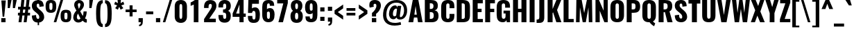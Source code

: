 SplineFontDB: 3.0
FontName: Oswald-Bold
FullName: Oswald Bold
FamilyName: Oswald
Weight: Bold
Copyright: Copyright (c) 2010-13 by Vernon Adams
Version: 3
ItalicAngle: 0
UnderlinePosition: -173
UnderlineWidth: 90
Ascent: 1658
Descent: 390
UFOAscent: 1658
UFODescent: -390
LayerCount: 2
Layer: 0 0 "Back"  1
Layer: 1 0 "Fore"  0
FSType: 0
OS2Version: 0
OS2_WeightWidthSlopeOnly: 0
OS2_UseTypoMetrics: 1
CreationTime: 1372385173
ModificationTime: 1372778226
PfmFamily: 33
TTFWeight: 700
TTFWidth: 5
LineGap: 0
VLineGap: 0
OS2TypoAscent: 2233
OS2TypoAOffset: 0
OS2TypoDescent: -548
OS2TypoDOffset: 0
OS2TypoLinegap: 0
OS2WinAscent: 2233
OS2WinAOffset: 0
OS2WinDescent: 548
OS2WinDOffset: 0
HheadAscent: 2233
HheadAOffset: 0
HheadDescent: -548
HheadDOffset: 0
OS2Vendor: 'newt'
Lookup: 258 0 0 "'kern' Horizontal Kerning in Cyrillic lookup 0"  {"'kern' Horizontal Kerning in Cyrillic lookup 0 subtable"  "'kern' Horizontal Kerning lookup 2 kerning class 1"  } ['kern' ('DFLT' <'dflt' > 'cyrl' <'dflt' > 'latn' <'dflt' > ) ]
Lookup: 260 0 0 "markMarkPositioninglookup2"  {"markMarkPositioninglookup2 subtable"  } ['mark' ('latn' <'dflt' > 'grek' <'dflt' > 'cyrl' <'dflt' > 'DFLT' <'dflt' > ) ]
MarkAttachClasses: 1
DEI: 91125
KernClass2: 44 59 "'kern' Horizontal Kerning lookup 2 kerning class 1" 
 89 A Aacute Abreve Acircumflex Adieresis Agrave Amacron Aogonek Aring Atilde uni0200 uni0202
 9 B uni1E02
 16 D Dcaron uni1E0A
 94 E Eacute Ebreve Ecaron Ecircumflex Edieresis Edotaccent Egrave Emacron Eogonek uni0204 uni0206
 9 F uni1E1E
 52 G Gbreve Gcircumflex Gcommaaccent Gdotaccent uni01F4
 14 K Kcommaaccent
 28 L Lacute Lcaron Lcommaaccent
 9 P uni1E56
 44 R Racute Rcaron Rcommaaccent uni0210 uni0212
 37 T Tcaron Tcommaaccent uni021A uni1E6A
 1 V
 37 W Wacute Wcircumflex Wdieresis Wgrave
 37 Y Yacute Ycircumflex Ydieresis Ygrave
 89 a aacute abreve acircumflex adieresis agrave amacron aogonek aring atilde uni0201 uni0203
 9 afii10017
 9 afii10018
 19 afii10020 afii10052
 19 afii10037 afii10062
 9 afii10059
 19 afii10068 afii10100
 27 afii10070 afii10071 uni0450
 19 afii10076 afii10109
 9 afii10084
 19 afii10085 afii10110
 9 afii10092
 9 afii10094
 9 b uni1E03
 47 c cacute ccaron ccedilla ccircumflex cdotaccent
 16 d dcaron uni1E0B
 94 e eacute ebreve ecaron ecircumflex edieresis edotaccent egrave emacron eogonek uni0205 uni0207
 9 f uni1E1F
 52 g gbreve gcircumflex gcommaaccent gdotaccent uni01F5
 13 h hcircumflex
 14 k kcommaaccent
 9 m uni1E41
 35 n nacute ncaron ncommaaccent ntilde
 89 o oacute obreve ocircumflex odieresis ograve ohungarumlaut omacron otilde uni020D uni020F
 9 p uni1E57
 10 quoteright
 44 r racute rcaron rcommaaccent uni0211 uni0213
 37 w wacute wcircumflex wdieresis wgrave
 1 x
 89 A Aacute Abreve Acircumflex Adieresis Agrave Amacron Aogonek Aring Atilde uni0200 uni0202
 47 C Cacute Ccaron Ccedilla Ccircumflex Cdotaccent
 52 G Gbreve Gcircumflex Gcommaaccent Gdotaccent uni01F4
 13 J Jcircumflex
 89 O Oacute Obreve Ocircumflex Odieresis Ograve Ohungarumlaut Omacron Otilde uni020C uni020E
 1 Q
 57 S Sacute Scaron Scedilla Scircumflex Scommaaccent uni1E60
 37 T Tcaron Tcommaaccent uni021A uni1E6A
 103 U Uacute Ubreve Ucircumflex Udieresis Ugrave Uhungarumlaut Umacron Uogonek Uring Utilde uni0214 uni0216
 1 V
 37 W Wacute Wcircumflex Wdieresis Wgrave
 37 Y Yacute Ycircumflex Ydieresis Ygrave
 89 a aacute abreve acircumflex adieresis agrave amacron aogonek aring atilde uni0201 uni0203
 9 afii10017
 9 afii10021
 9 afii10029
 19 afii10037 afii10062
 9 afii10038
 9 afii10049
 9 afii10058
 9 afii10065
 9 afii10069
 27 afii10070 afii10071 uni0450
 9 afii10077
 9 afii10080
 9 afii10083
 9 afii10084
 19 afii10085 afii10110
 9 afii10089
 9 afii10095
 9 afii10101
 9 afii10106
 9 b uni1E03
 47 c cacute ccaron ccedilla ccircumflex cdotaccent
 5 comma
 16 d dcaron uni1E0B
 94 e eacute ebreve ecaron ecircumflex edieresis edotaccent egrave emacron eogonek uni0205 uni0207
 9 f uni1E1F
 52 g gbreve gcircumflex gcommaaccent gdotaccent uni01F5
 2 ij
 13 j jcircumflex
 89 o oacute obreve ocircumflex odieresis ograve ohungarumlaut omacron otilde uni020D uni020F
 2 oe
 6 period
 1 q
 8 quotedbl
 13 quotedblright
 10 quoteright
 11 quotesingle
 44 r racute rcaron rcommaaccent uni0211 uni0213
 57 s sacute scaron scedilla scircumflex scommaaccent uni1E61
 37 t tcaron tcommaaccent uni021B uni1E6B
 103 u uacute ubreve ucircumflex udieresis ugrave uhungarumlaut umacron uni0215 uni0217 uogonek uring utilde
 1 v
 37 w wacute wcircumflex wdieresis wgrave
 1 x
 37 y yacute ycircumflex ydieresis ygrave
 26 z zacute zcaron zdotaccent
 0 {} 0 {} 0 {} 0 {} 0 {} 0 {} 0 {} 0 {} 0 {} 0 {} 0 {} 0 {} 0 {} 0 {} 0 {} 0 {} 0 {} 0 {} 0 {} 0 {} 0 {} 0 {} 0 {} 0 {} 0 {} 0 {} 0 {} 0 {} 0 {} 0 {} 0 {} 0 {} 0 {} 0 {} 0 {} 0 {} 0 {} 0 {} 0 {} 0 {} 0 {} 0 {} 0 {} 0 {} 0 {} 0 {} 0 {} 0 {} 0 {} 0 {} 0 {} 0 {} 0 {} 0 {} 0 {} 0 {} 0 {} 0 {} 0 {} 0 {} 0 {} 0 {} -2 {} 0 {} -2 {} -2 {} 0 {} -42 {} 0 {} -56 {} -21 {} -57 {} 0 {} 0 {} 0 {} 0 {} 0 {} 0 {} 0 {} 0 {} 0 {} 0 {} 0 {} 0 {} 0 {} 0 {} 0 {} 0 {} 0 {} 0 {} 0 {} 0 {} 0 {} 0 {} 0 {} 0 {} 0 {} 0 {} 0 {} 0 {} 0 {} 0 {} 0 {} 0 {} 0 {} 0 {} -31 {} -28 {} 0 {} 0 {} 0 {} 0 {} 0 {} -4 {} -2 {} 0 {} -4 {} 0 {} 0 {} -4 {} 0 {} 0 {} 0 {} 0 {} 0 {} 0 {} 0 {} 0 {} 0 {} 0 {} 0 {} 0 {} 0 {} 0 {} 0 {} 0 {} 0 {} 0 {} 0 {} 0 {} 0 {} 0 {} 0 {} 0 {} 0 {} 0 {} 0 {} 0 {} 0 {} 0 {} 0 {} 0 {} 0 {} 0 {} 0 {} 0 {} 0 {} 0 {} 0 {} 0 {} 0 {} 0 {} 0 {} 0 {} 0 {} 0 {} 0 {} 0 {} 0 {} 0 {} 0 {} 0 {} 0 {} 0 {} 0 {} 0 {} 0 {} 0 {} -21 {} 0 {} 0 {} 0 {} 0 {} 0 {} 0 {} 0 {} 0 {} -21 {} -11 {} -22 {} 0 {} 0 {} 0 {} 0 {} 0 {} 0 {} 0 {} 0 {} 0 {} 0 {} 0 {} 0 {} 0 {} 0 {} 0 {} 0 {} 0 {} 0 {} 0 {} 0 {} 0 {} 0 {} -20 {} 0 {} 0 {} 0 {} 0 {} 0 {} 0 {} 0 {} 0 {} -20 {} 0 {} 0 {} 0 {} 0 {} 0 {} 0 {} 0 {} 0 {} 0 {} 0 {} 0 {} 0 {} 0 {} 0 {} 0 {} 0 {} 0 {} 0 {} 0 {} 0 {} 0 {} 0 {} 0 {} 0 {} 0 {} 0 {} 0 {} 0 {} 0 {} 0 {} 0 {} 0 {} 0 {} 0 {} 0 {} 0 {} 0 {} 0 {} 0 {} 0 {} 0 {} 0 {} 0 {} 0 {} 0 {} 0 {} 0 {} 0 {} 0 {} 0 {} 0 {} 0 {} 0 {} -14 {} 0 {} 0 {} 0 {} 0 {} 0 {} 0 {} 0 {} 0 {} 0 {} 0 {} 0 {} -14 {} 0 {} 0 {} 0 {} 0 {} 0 {} 0 {} 0 {} 0 {} -28 {} 0 {} 0 {} 0 {} 0 {} 0 {} 0 {} 0 {} 0 {} 0 {} 0 {} 0 {} 0 {} 0 {} 0 {} 0 {} 0 {} 0 {} 0 {} 0 {} 0 {} 0 {} 0 {} 0 {} 0 {} 0 {} 0 {} 0 {} 0 {} 0 {} 0 {} 0 {} 0 {} 0 {} -77 {} 0 {} 0 {} 0 {} -14 {} 0 {} 0 {} 0 {} 0 {} -65 {} 0 {} 0 {} 0 {} 0 {} 0 {} -9 {} -26 {} 0 {} 0 {} 0 {} 0 {} 0 {} -4 {} 0 {} 0 {} 0 {} 0 {} 0 {} 0 {} 0 {} 0 {} 0 {} 0 {} 0 {} 0 {} 0 {} -11 {} 0 {} 0 {} 0 {} 0 {} 0 {} 0 {} 0 {} 0 {} 0 {} 0 {} 0 {} 0 {} 0 {} 0 {} 0 {} 0 {} 0 {} 0 {} 0 {} 0 {} 0 {} 0 {} 0 {} 0 {} 0 {} 0 {} 0 {} 0 {} 0 {} 0 {} 0 {} 0 {} 0 {} 0 {} 0 {} 0 {} 0 {} 0 {} 0 {} 0 {} 0 {} 0 {} 0 {} 0 {} 0 {} 0 {} 0 {} 0 {} -14 {} -14 {} 0 {} -14 {} -14 {} -2 {} 0 {} -3 {} 0 {} 0 {} 0 {} 0 {} 0 {} 0 {} 0 {} 0 {} 0 {} 0 {} 0 {} 0 {} 0 {} 0 {} 0 {} 0 {} 0 {} 0 {} 0 {} 0 {} 0 {} 0 {} 0 {} 0 {} -14 {} 0 {} 0 {} 0 {} 0 {} -14 {} 0 {} 0 {} 0 {} 0 {} 0 {} 0 {} 0 {} 0 {} 0 {} 0 {} 0 {} -14 {} 0 {} 0 {} 0 {} 0 {} 0 {} 0 {} 0 {} 0 {} 0 {} -20 {} -20 {} 0 {} -20 {} -20 {} 0 {} -37 {} 0 {} -42 {} -35 {} -78 {} 0 {} 0 {} 0 {} 0 {} 0 {} 0 {} 0 {} 0 {} 0 {} 0 {} 0 {} 0 {} 0 {} 0 {} 0 {} 0 {} 0 {} 0 {} 0 {} 0 {} 0 {} 0 {} 0 {} 0 {} 0 {} 0 {} -7 {} 0 {} 0 {} 0 {} 0 {} 0 {} 0 {} 26 {} -41 {} -45 {} 26 {} 0 {} -7 {} 0 {} 0 {} 0 {} -7 {} 0 {} -13 {} 0 {} 0 {} -87 {} 0 {} 0 {} -34 {} 0 {} 0 {} 0 {} 0 {} 0 {} 0 {} 0 {} 0 {} -32 {} 0 {} 0 {} 0 {} 0 {} 0 {} 0 {} 0 {} 0 {} 0 {} 0 {} 0 {} 0 {} 0 {} 0 {} 0 {} 0 {} 0 {} 0 {} 0 {} 0 {} -3 {} -127 {} 0 {} -3 {} 0 {} 0 {} 0 {} 0 {} -3 {} 0 {} -153 {} -3 {} 0 {} 0 {} 0 {} 0 {} 0 {} 0 {} 0 {} 0 {} 0 {} 0 {} 0 {} 0 {} 0 {} 0 {} 0 {} 0 {} 0 {} 0 {} 0 {} 0 {} 0 {} 0 {} 0 {} -8 {} -3 {} -6 {} -3 {} 0 {} 0 {} 0 {} 0 {} 0 {} 0 {} 0 {} 0 {} 0 {} 0 {} 0 {} 0 {} 0 {} 0 {} 0 {} 0 {} 0 {} 0 {} 0 {} 0 {} 0 {} 0 {} 0 {} 0 {} 0 {} 0 {} 0 {} 0 {} 0 {} 0 {} 0 {} 0 {} 0 {} 0 {} 0 {} 0 {} 0 {} 0 {} 0 {} 0 {} 0 {} 0 {} 0 {} 0 {} 0 {} 0 {} -10 {} -45 {} 0 {} 0 {} 0 {} 0 {} 0 {} 0 {} 0 {} 0 {} 0 {} 0 {} -26 {} 0 {} 0 {} 0 {} 0 {} 0 {} 0 {} 0 {} 0 {} 0 {} 0 {} 0 {} 0 {} 0 {} 0 {} 0 {} 0 {} 0 {} 0 {} 0 {} 0 {} -30 {} 0 {} 0 {} -30 {} 0 {} -22 {} 0 {} 0 {} -30 {} 0 {} 0 {} -6 {} 0 {} 0 {} 0 {} 0 {} 0 {} -23 {} 0 {} 0 {} 0 {} 0 {} 0 {} 0 {} 0 {} 0 {} -48 {} -3 {} -3 {} 0 {} -6 {} 0 {} 0 {} 0 {} 0 {} 0 {} 0 {} 0 {} -13 {} 0 {} 0 {} 0 {} 0 {} 0 {} 0 {} 0 {} 0 {} 0 {} 0 {} 0 {} 0 {} 0 {} 0 {} 0 {} 0 {} 0 {} 0 {} 0 {} 0 {} -13 {} 0 {} 0 {} -13 {} 0 {} -12 {} 0 {} 0 {} -13 {} 0 {} 0 {} 0 {} 0 {} 0 {} 0 {} 0 {} 0 {} -23 {} 0 {} 0 {} 0 {} 0 {} 0 {} 0 {} -6 {} 0 {} -37 {} 0 {} 0 {} 0 {} -5 {} 0 {} 0 {} 0 {} 0 {} 0 {} 0 {} 0 {} -16 {} 0 {} 0 {} 0 {} 0 {} 0 {} 0 {} 0 {} 0 {} 0 {} 0 {} 0 {} 0 {} 0 {} 0 {} 0 {} 0 {} 0 {} 0 {} 0 {} 0 {} -6 {} -27 {} 0 {} -6 {} 0 {} 0 {} 0 {} 0 {} -6 {} 0 {} -16 {} -6 {} 0 {} 0 {} 0 {} 0 {} 0 {} -6 {} 0 {} 0 {} 0 {} -6 {} 0 {} 0 {} -6 {} 0 {} -27 {} 0 {} 0 {} 0 {} 0 {} 0 {} 0 {} 0 {} 0 {} 0 {} 0 {} 0 {} -20 {} 0 {} 0 {} 0 {} 0 {} 0 {} 0 {} 0 {} 0 {} 0 {} 0 {} 0 {} 0 {} 0 {} 0 {} 0 {} 0 {} 0 {} 0 {} 0 {} 0 {} -28 {} -11 {} 0 {} -28 {} 0 {} -27 {} 0 {} 0 {} -28 {} 0 {} -11 {} -25 {} 0 {} 0 {} 0 {} 0 {} 0 {} -31 {} 0 {} -4 {} 0 {} -6 {} 0 {} 0 {} 0 {} 0 {} 0 {} 0 {} 0 {} 0 {} 0 {} 0 {} 0 {} 0 {} 0 {} 0 {} 0 {} 0 {} 0 {} 0 {} 0 {} 0 {} 0 {} 0 {} 0 {} 0 {} 0 {} 0 {} 0 {} 0 {} 0 {} 0 {} 0 {} 0 {} 0 {} 0 {} 0 {} 0 {} 0 {} 0 {} 0 {} 0 {} 0 {} 0 {} 0 {} 0 {} 0 {} 0 {} 0 {} 0 {} 0 {} 0 {} 0 {} 0 {} 0 {} 0 {} 0 {} -6 {} 0 {} 0 {} 0 {} 0 {} 0 {} 0 {} 0 {} 0 {} 0 {} 0 {} 0 {} 0 {} 0 {} 0 {} 0 {} 0 {} 0 {} 0 {} 0 {} 0 {} 0 {} 0 {} 0 {} -35 {} 0 {} 0 {} 0 {} 0 {} 0 {} 0 {} 0 {} 0 {} 0 {} 0 {} 0 {} 0 {} 0 {} 0 {} 0 {} 0 {} 0 {} 0 {} 0 {} 0 {} 0 {} 0 {} 0 {} 0 {} 0 {} 0 {} 0 {} 0 {} 0 {} 0 {} 0 {} 0 {} 0 {} 0 {} 0 {} 0 {} 0 {} 0 {} 0 {} 0 {} 0 {} 0 {} 0 {} 0 {} 0 {} 0 {} 0 {} 0 {} 0 {} 0 {} 0 {} 0 {} 0 {} 0 {} 0 {} 0 {} 0 {} 0 {} -22 {} 0 {} 0 {} 0 {} 0 {} 0 {} 0 {} 0 {} 0 {} 0 {} 0 {} 0 {} 0 {} 0 {} 0 {} 0 {} 0 {} 0 {} 0 {} 0 {} 0 {} 0 {} 0 {} 0 {} 0 {} 0 {} 0 {} 0 {} 0 {} 0 {} 0 {} 0 {} 0 {} 0 {} 0 {} 0 {} 0 {} 0 {} 0 {} 0 {} 0 {} 0 {} 0 {} 0 {} 0 {} 0 {} 0 {} 0 {} 0 {} 0 {} 0 {} 0 {} 0 {} 0 {} 0 {} 0 {} -54 {} -163 {} -124 {} 0 {} -51 {} -25 {} -62 {} 0 {} 0 {} 0 {} 0 {} 0 {} 0 {} 0 {} 0 {} 0 {} 0 {} 0 {} 0 {} 0 {} 0 {} 0 {} 0 {} 0 {} 0 {} 0 {} 0 {} 0 {} 0 {} 0 {} 0 {} 0 {} 0 {} 0 {} 0 {} 0 {} 0 {} 0 {} 0 {} 0 {} 0 {} 0 {} 0 {} 0 {} 0 {} 0 {} 0 {} 0 {} 0 {} 0 {} 0 {} 0 {} 0 {} 0 {} 0 {} 0 {} 0 {} 0 {} 0 {} 0 {} -109 {} -65 {} 0 {} 0 {} 0 {} 0 {} 0 {} 0 {} 0 {} 0 {} 0 {} 0 {} 0 {} 0 {} 0 {} 0 {} 0 {} 0 {} 0 {} 0 {} 0 {} 0 {} 0 {} 0 {} 0 {} 0 {} 0 {} 0 {} 0 {} 0 {} 0 {} 0 {} 0 {} 0 {} 0 {} 0 {} 0 {} 0 {} 0 {} 0 {} 0 {} 0 {} 0 {} 0 {} 0 {} 0 {} 0 {} 0 {} 0 {} 0 {} 0 {} 0 {} 0 {} 0 {} 0 {} 0 {} 0 {} 0 {} 0 {} 0 {} 0 {} -105 {} 0 {} 0 {} 0 {} 0 {} 0 {} 0 {} 0 {} 0 {} 0 {} 0 {} 0 {} 0 {} 0 {} 0 {} 0 {} 0 {} 0 {} 0 {} 0 {} 0 {} 0 {} 0 {} 0 {} 0 {} 0 {} 0 {} 0 {} 0 {} 0 {} 0 {} 0 {} 0 {} 0 {} 0 {} 0 {} 0 {} 0 {} 0 {} 0 {} 0 {} 0 {} 0 {} 0 {} 0 {} 0 {} 0 {} 0 {} 0 {} 0 {} 0 {} 0 {} 0 {} 0 {} 0 {} 0 {} 0 {} 0 {} 0 {} 0 {} 0 {} 0 {} 0 {} -13 {} -97 {} 0 {} 0 {} -12 {} 0 {} 0 {} 0 {} 0 {} 0 {} 0 {} 0 {} 0 {} 0 {} 0 {} 0 {} 0 {} 0 {} 0 {} 0 {} 0 {} 0 {} 0 {} 0 {} 0 {} 0 {} 0 {} 0 {} 0 {} 0 {} 0 {} 0 {} 0 {} 0 {} 0 {} 0 {} 0 {} 0 {} 0 {} 0 {} 0 {} 0 {} 0 {} 0 {} 0 {} 0 {} 0 {} 0 {} 0 {} 0 {} 0 {} 0 {} 0 {} 0 {} 0 {} 0 {} 0 {} 0 {} 0 {} 0 {} 0 {} 0 {} 0 {} 0 {} 0 {} -7 {} 0 {} 0 {} 0 {} 0 {} 0 {} 0 {} 0 {} 0 {} 0 {} 0 {} 0 {} 0 {} 0 {} 0 {} 0 {} 0 {} 0 {} 0 {} 0 {} 0 {} 0 {} 0 {} 0 {} 0 {} 0 {} 0 {} 0 {} 0 {} 0 {} 0 {} 0 {} 0 {} 0 {} 0 {} 0 {} 0 {} 0 {} 0 {} 0 {} 0 {} 0 {} 0 {} 0 {} 0 {} 0 {} 0 {} 0 {} 0 {} 0 {} 0 {} 0 {} 0 {} -6 {} 0 {} -6 {} 0 {} -4 {} -4 {} 0 {} 0 {} -11 {} -6 {} -6 {} 0 {} 0 {} 0 {} 0 {} 0 {} 0 {} 0 {} 0 {} 0 {} 0 {} 0 {} 0 {} 0 {} 0 {} 0 {} 0 {} 0 {} 0 {} 0 {} 0 {} 0 {} 0 {} 0 {} 0 {} 0 {} 0 {} 0 {} 0 {} 0 {} 0 {} 0 {} 0 {} 0 {} 0 {} 0 {} 0 {} 0 {} 0 {} 0 {} 0 {} 0 {} 0 {} 0 {} 0 {} 0 {} 0 {} 0 {} 0 {} 0 {} 0 {} -25 {} 0 {} 0 {} 0 {} 0 {} 0 {} 0 {} 0 {} 0 {} 0 {} 0 {} 0 {} 0 {} 0 {} 0 {} 0 {} 0 {} 0 {} 0 {} 0 {} 0 {} 0 {} 0 {} 0 {} 0 {} 0 {} 0 {} 0 {} 0 {} 0 {} 0 {} 0 {} 0 {} 0 {} 0 {} 0 {} 0 {} 0 {} 0 {} 0 {} 0 {} 0 {} 0 {} 0 {} 0 {} 0 {} 0 {} 0 {} 0 {} 0 {} 0 {} 0 {} 0 {} 0 {} 0 {} 0 {} 0 {} -19 {} -84 {} 0 {} -48 {} 0 {} 0 {} 0 {} 0 {} 0 {} 0 {} 0 {} -101 {} 0 {} 0 {} 0 {} 0 {} 0 {} 0 {} 0 {} 0 {} 0 {} 0 {} 0 {} 0 {} 0 {} 0 {} 0 {} 0 {} 0 {} 0 {} 0 {} 0 {} 0 {} 0 {} 0 {} 0 {} 0 {} 0 {} 0 {} 0 {} 0 {} 0 {} 0 {} 0 {} 0 {} 0 {} 0 {} 0 {} 0 {} 0 {} 0 {} 0 {} 0 {} 0 {} 0 {} 0 {} 0 {} 0 {} 0 {} 0 {} 0 {} 0 {} 0 {} 0 {} 0 {} 0 {} -45 {} 0 {} 0 {} 0 {} 0 {} 0 {} 0 {} 0 {} 0 {} 0 {} 0 {} 0 {} 0 {} 0 {} 0 {} 0 {} 0 {} 0 {} 0 {} 0 {} 0 {} 0 {} 0 {} 0 {} 0 {} 0 {} 0 {} 0 {} 0 {} 0 {} 0 {} 0 {} 0 {} 0 {} 0 {} 0 {} 0 {} 0 {} 0 {} 0 {} 0 {} 0 {} 0 {} 0 {} 0 {} 0 {} 0 {} 0 {} 0 {} 0 {} 0 {} 0 {} 0 {} 0 {} 0 {} 0 {} 0 {} 0 {} 0 {} -50 {} 0 {} 0 {} 0 {} 0 {} 0 {} 0 {} 0 {} 0 {} 0 {} 0 {} 0 {} 0 {} 0 {} 0 {} 0 {} 0 {} 0 {} 0 {} 0 {} 0 {} 0 {} 0 {} 0 {} 0 {} 0 {} 0 {} 0 {} 0 {} 0 {} 0 {} 0 {} 0 {} 0 {} 0 {} 0 {} 0 {} 0 {} 0 {} 0 {} 0 {} 0 {} 0 {} 0 {} 0 {} 0 {} 0 {} 0 {} 0 {} 0 {} 0 {} 0 {} 0 {} 0 {} 0 {} 0 {} 0 {} 0 {} 0 {} 0 {} 0 {} 0 {} 0 {} 0 {} -6 {} 0 {} 0 {} 0 {} 0 {} 0 {} 0 {} 0 {} -9 {} 0 {} 0 {} 0 {} 0 {} 0 {} 0 {} 0 {} 0 {} 0 {} 0 {} 0 {} 0 {} -9 {} 0 {} 0 {} -9 {} 0 {} 0 {} 0 {} 0 {} 0 {} 0 {} 0 {} 0 {} 0 {} 0 {} 0 {} 0 {} 0 {} 0 {} 0 {} 0 {} 0 {} 0 {} 0 {} 0 {} 0 {} 0 {} 0 {} 0 {} 0 {} 0 {} 0 {} 0 {} 0 {} 0 {} 0 {} 0 {} 0 {} 0 {} 0 {} 0 {} 0 {} 0 {} 0 {} 0 {} 0 {} 0 {} -8 {} 0 {} 0 {} 0 {} 0 {} 0 {} 0 {} 0 {} 0 {} 0 {} 0 {} 0 {} 0 {} 0 {} 0 {} 0 {} 0 {} 0 {} 0 {} 0 {} 0 {} 0 {} 0 {} 0 {} 0 {} 0 {} 0 {} 0 {} 0 {} 0 {} 0 {} 0 {} 0 {} 0 {} 0 {} 0 {} 0 {} 0 {} 0 {} 0 {} 0 {} 0 {} 0 {} 0 {} 0 {} 0 {} 0 {} 0 {} 0 {} 0 {} 0 {} 0 {} 0 {} 0 {} -13 {} 0 {} 0 {} 0 {} 0 {} 0 {} 0 {} 0 {} 0 {} 0 {} 0 {} 0 {} 0 {} 0 {} 0 {} 0 {} 0 {} 0 {} 0 {} 0 {} 0 {} 0 {} 0 {} 0 {} 0 {} 0 {} 0 {} 0 {} 0 {} 0 {} 0 {} 0 {} 0 {} 0 {} 0 {} 0 {} 0 {} 0 {} 0 {} 0 {} 0 {} 0 {} 0 {} 0 {} 0 {} 0 {} 0 {} 0 {} 0 {} 0 {} 0 {} 0 {} 0 {} 0 {} 0 {} 0 {} 0 {} 0 {} 0 {} 0 {} 0 {} 0 {} 0 {} 0 {} -8 {} 0 {} 0 {} 0 {} 0 {} 0 {} 0 {} 0 {} 0 {} 0 {} 0 {} 0 {} 0 {} 0 {} 1 {} -19 {} 0 {} 0 {} 0 {} 0 {} 0 {} 0 {} 0 {} 0 {} 0 {} 0 {} 0 {} 0 {} 0 {} 0 {} 0 {} 0 {} 0 {} 0 {} 0 {} 0 {} 0 {} 0 {} 0 {} 0 {} 0 {} 0 {} 0 {} 0 {} 0 {} 0 {} 0 {} 0 {} 0 {} 0 {} 0 {} 0 {} 17 {} -3 {} 0 {} 0 {} -61 {} 0 {} 8 {} 8 {} 0 {} 0 {} -9 {} 0 {} 0 {} 72 {} 71 {} 0 {} 0 {} 0 {} 0 {} 0 {} 0 {} 0 {} 0 {} 0 {} 0 {} 0 {} 0 {} 0 {} 0 {} 0 {} 0 {} 0 {} 0 {} 0 {} 0 {} 0 {} 0 {} 0 {} 0 {} 0 {} 0 {} 0 {} 0 {} 0 {} 0 {} 0 {} 0 {} 0 {} 0 {} 0 {} 0 {} 0 {} 0 {} 0 {} 0 {} 0 {} 0 {} 0 {} 0 {} 0 {} 0 {} -12 {} 0 {} 0 {} -3 {} 0 {} 0 {} -1 {} 4 {} 0 {} 4 {} 0 {} 0 {} 0 {} 0 {} 0 {} 0 {} 0 {} 0 {} 0 {} 0 {} 0 {} 0 {} 0 {} 0 {} 0 {} 0 {} 0 {} 0 {} 0 {} 0 {} 0 {} 0 {} 0 {} 0 {} 0 {} 0 {} 0 {} 0 {} 0 {} 0 {} 0 {} 0 {} 0 {} 0 {} 0 {} 0 {} 0 {} 0 {} 0 {} 0 {} 0 {} 0 {} 0 {} 0 {} 0 {} 0 {} 0 {} 0 {} 0 {} 0 {} 0 {} 0 {} 0 {} 0 {} 0 {} 0 {} 0 {} 0 {} 0 {} 0 {} 0 {} 0 {} 0 {} 0 {} 0 {} 0 {} 0 {} 0 {} 0 {} 0 {} -4 {} 0 {} 0 {} 0 {} 0 {} 0 {} 0 {} 0 {} 0 {} 0 {} 0 {} 0 {} 0 {} 0 {} 0 {} 0 {} 0 {} 0 {} 0 {} 0 {} 0 {} 0 {} 0 {} 0 {} 0 {} 0 {} 0 {} 0 {} 0 {} 0 {} 0 {} 0 {} 0 {} 0 {} 0 {} 0 {} 0 {} 0 {} 0 {} -9 {} 0 {} 0 {} 0 {} 0 {} -9 {} 0 {} 0 {} 0 {} 0 {} 0 {} 0 {} 0 {} 0 {} 0 {} 0 {} 0 {} 0 {} 0 {} 0 {} 0 {} 0 {} 0 {} 0 {} 0 {} 0 {} 0 {} 0 {} 0 {} 0 {} 0 {} 0 {} 0 {} 0 {} 0 {} 0 {} 0 {} 0 {} 0 {} 0 {} 0 {} 0 {} 0 {} 0 {} 0 {} 0 {} 0 {} 0 {} 0 {} 0 {} 0 {} 0 {} 0 {} 0 {} 0 {} 0 {} 0 {} 0 {} 0 {} 0 {} 0 {} 0 {} 0 {} 0 {} 0 {} 0 {} 0 {} 0 {} 0 {} 0 {} 0 {} 0 {} 0 {} 0 {} 0 {} 0 {} 0 {} 0 {} 0 {} -4 {} 0 {} 0 {} 0 {} 0 {} 0 {} 0 {} 0 {} 0 {} 0 {} 0 {} 0 {} 0 {} 0 {} 0 {} 0 {} 0 {} 0 {} 0 {} 0 {} 0 {} 0 {} 0 {} 0 {} 0 {} 0 {} 0 {} 0 {} 0 {} 0 {} 0 {} 0 {} 0 {} 0 {} 0 {} 0 {} 0 {} 0 {} 0 {} 0 {} 0 {} 0 {} 0 {} 0 {} 0 {} 0 {} 0 {} 0 {} 0 {} 0 {} 0 {} 0 {} 0 {} 0 {} 0 {} 0 {} 0 {} 0 {} 0 {} -2 {} 0 {} 0 {} 0 {} 0 {} 0 {} 0 {} 0 {} 0 {} 0 {} 0 {} 0 {} 0 {} 0 {} 0 {} 0 {} 0 {} 0 {} 0 {} 0 {} 0 {} 0 {} 0 {} 0 {} 0 {} 0 {} 0 {} 0 {} 0 {} 0 {} 0 {} 0 {} 0 {} 0 {} 0 {} 0 {} 0 {} 0 {} 0 {} 0 {} 0 {} 0 {} 0 {} 0 {} 0 {} 0 {} 0 {} 0 {} 0 {} 0 {} 0 {} 0 {} 0 {} 0 {} 0 {} 0 {} 0 {} -5 {} -3 {} -2 {} 0 {} 0 {} 0 {} 0 {} 0 {} 0 {} 0 {} 0 {} 0 {} 0 {} 0 {} 0 {} 0 {} 0 {} 0 {} 0 {} 0 {} 0 {} 0 {} 0 {} 0 {} 0 {} 0 {} 0 {} 0 {} 0 {} 0 {} 0 {} 0 {} 0 {} 0 {} 0 {} 0 {} 0 {} 0 {} 0 {} 0 {} 0 {} 0 {} 0 {} 0 {} 0 {} -10 {} 0 {} 0 {} 0 {} 0 {} 0 {} 0 {} 0 {} 0 {} 0 {} 0 {} 0 {} 0 {} 2 {} 0 {} 8 {} -13 {} 0 {} 0 {} 0 {} 0 {} 0 {} 0 {} 0 {} 0 {} 0 {} 0 {} 0 {} 0 {} 0 {} 0 {} 0 {} 0 {} 0 {} 0 {} 0 {} 0 {} 0 {} 0 {} 0 {} 0 {} 0 {} 0 {} 0 {} 0 {} 0 {} 0 {} 0 {} 0 {} 0 {} 0 {} 0 {} 0 {} 0 {} -15 {} 0 {} 0 {} 0 {} 0 {} 0 {} 0 {} 0 {} 0 {} 0 {} 0 {} 0 {} 0 {} 0 {} 0 {} 0 {} 0 {} 0 {} 0 {} 0 {} 0 {} 0 {} 0 {} 0 {} 0 {} 0 {} 0 {} 0 {} 0 {} 0 {} 0 {} 0 {} 0 {} 0 {} 0 {} 0 {} -7 {} 0 {} 0 {} 0 {} 0 {} 0 {} 0 {} 0 {} 0 {} 0 {} 0 {} 0 {} 0 {} 0 {} 0 {} 0 {} 0 {} 0 {} 0 {} 0 {} 0 {} -7 {} 0 {} -6 {} -6 {} 0 {} 0 {} 0 {} 0 {} 0 {} 0 {} 0 {} -36 {} 0 {} 0 {} 0 {} 0 {} 0 {} 0 {} 0 {} 0 {} 0 {} 0 {} 0 {} 0 {} 0 {} 0 {} 0 {} 0 {} 0 {} 0 {} 0 {} 0 {} 0 {} 0 {} 0 {} 0 {} 0 {} 0 {} 0 {} 0 {} 0 {} 0 {} 0 {} 0 {} 0 {} 0 {} 0 {} 0 {} 0 {} 0 {} 0 {} 0 {} 0 {} 0 {} 0 {} 0 {} 0 {} 0 {} 0 {} 0 {} -16 {} 0 {} 0 {} 0 {} 0 {} 0 {} 0 {} 0 {} 0 {} 0 {} 0 {} 0 {} 0 {} 0 {} 0 {} 0 {} 0 {} 0 {} 0 {} 0 {} 0 {} 0 {} 0 {} 0 {} 0 {} 0 {} 0 {} 0 {} 0 {} 0 {} 0 {} 0 {} 0 {} 0 {} 0 {} 0 {} 0 {} 0 {} 0 {} 0 {} 0 {} 0 {} 0 {} 0 {} 0 {} 0 {} 0 {} 0 {} 0 {} 0 {} 0 {} 0 {} 0 {} 0 {} 0 {} 0 {} 0 {} 0 {} -9 {} 0 {} 0 {} -9 {} 0 {} 0 {} 0 {} 0 {} -9 {} 0 {} 0 {} 0 {} 0 {} 0 {} 0 {} 0 {} 0 {} 0 {} 0 {} 0 {} 0 {} 0 {} 0 {} 0 {} 0 {}
LangName: 1033 "" "" "" "3.0;newt;Oswald Bold" "" "3.0" "" "Oswald is a trademark of Vernon Adams" "Vernon Adams" "Vernon Adams" "Copyright (c) 2010-13 by Vernon Adams" "code.newtypography.co.uk" "code.newtypography.co.uk" "Copyright (c) 2013, vernon adams (vernnobile@gmail.com),with Reserved Font Name Oswald. This Font Software is licensed under the SIL Open Font License, Version 1.1." "http://scripts.sil.org/OFL" 
Encoding: Latin1
Compacted: 1
UnicodeInterp: none
NameList: AGL For New Fonts
DisplaySize: -48
AntiAlias: 1
FitToEm: 1
WinInfo: 66 33 9
BeginPrivate: 10
BlueScale 9 0.0282857
BlueShift 1 7
BlueValues 27 [-23 0 1184 1204 1658 1681]
OtherBlues 11 [-377 -354]
BlueFuzz 1 1
StdHW 4 [20]
StdVW 5 [334]
StemSnapH 8 [20 248]
StemSnapV 21 [313 334 362 366 376]
ForceBold 5 false
EndPrivate
AnchorClass2: "ogonek"  "markMarkPositioninglookup2 subtable" "cedilla"  "markMarkPositioninglookup2 subtable" "circumflexcomb"  "markMarkPositioninglookup2 subtable" 
BeginChars: 620 555

StartChar: A
Encoding: 65 65 0
Width: 1127
VWidth: 0
Flags: W
HStem: 0 21G<43 393.182 741.761 1083> 352 219<478 655> 1638 20G<353.212 774.764>
AnchorPoint: "ogonek" 911 0 basechar 0
LayerCount: 2
UndoRedoHistory
Layer: 1
Undoes
EndUndoes
Redoes
EndRedoes
EndUndoRedoHistory
Fore
SplineSet
43 0 m 1
 357 1658 l 1
 771 1658 l 1
 1083 0 l 1
 745 0 l 1
 688 352 l 1
 446 352 l 1
 390 0 l 1
 43 0 l 1
478 571 m 1
 655 571 l 1
 566 1213 l 1
 478 571 l 1
EndSplineSet
Kerns2: 15 -5 "'kern' Horizontal Kerning in Cyrillic lookup 0 subtable" 
EndChar

StartChar: AE
Encoding: 198 198 1
Width: 1450
VWidth: 0
Flags: W
HStem: 0 248<1057 1406> 347 231<552 742> 729 255<1057 1304> 1386 249<1057 1406>
VStem: 742 315<248 347 578 729 984 1088>
LayerCount: 2
UndoRedoHistory
Layer: 1
Undoes
EndUndoes
Redoes
EndRedoes
EndUndoRedoHistory
Fore
SplineSet
-32 0 m 1
 691 1635 l 1
 1406 1635 l 1
 1406 1386 l 1
 1057 1386 l 1
 1057 984 l 1
 1304 984 l 1
 1304 729 l 1
 1057 729 l 1
 1057 248 l 1
 1406 248 l 1
 1406 0 l 1
 742 0 l 1
 742 347 l 1
 476 347 l 1
 334 0 l 1
 -32 0 l 1
552 578 m 1
 742 578 l 1
 742 1088 l 1
 552 578 l 1
EndSplineSet
Colour: ffff00
EndChar

StartChar: Aacute
Encoding: 193 193 2
Width: 1127
VWidth: 0
Flags: W
HStem: 0 21<43 393.182 741.761 1083> 352 219<478 655> 1638 20<353.212 774.764> 1803 412<584.5 667.5>
VStem: 458.5 468
LayerCount: 2
UndoRedoHistory
Layer: 1
Undoes
EndUndoes
Redoes
EndRedoes
EndUndoRedoHistory
Fore
Refer: 130 769 N 1 0 0 1 397.5 557 2
Refer: 0 65 N 1 0 0 1 0 0 3
Kerns2: 15 -5 "'kern' Horizontal Kerning in Cyrillic lookup 0 subtable" 
EndChar

StartChar: Abreve
Encoding: 256 258 3
Width: 1127
VWidth: 0
Flags: W
HStem: 0 21<43 393.182 741.761 1083> 352 219<478 655> 1638 20<353.212 774.764> 1803 137<439.742 686.589> 2041 20<272 419 708 854>
VStem: 272 147<1964.48 2061> 708 146<1964.48 2061>
LayerCount: 2
UndoRedoHistory
Layer: 1
Undoes
EndUndoes
Redoes
EndRedoes
EndUndoRedoHistory
Fore
Refer: 491 774 N 1 0 0 1 244 403 2
Refer: 0 65 N 1 0 0 1 0 0 3
Kerns2: 15 -5 "'kern' Horizontal Kerning in Cyrillic lookup 0 subtable" 
EndChar

StartChar: Acircumflex
Encoding: 194 194 4
Width: 1127
VWidth: 0
Flags: W
HStem: 0 21<43 393.182 741.761 1083> 352 219<478 655> 1638 20<353.212 774.764> 1803 391<422.5 473.5 651.5 697.5>
VStem: 229.5 667
LayerCount: 2
UndoRedoHistory
Layer: 1
Undoes
EndUndoes
Redoes
EndRedoes
EndUndoRedoHistory
Fore
Refer: 489 770 N 1 0 0 1 139.5 536 2
Refer: 0 65 N 1 0 0 1 0 0 3
Kerns2: 15 -5 "'kern' Horizontal Kerning in Cyrillic lookup 0 subtable" 
EndChar

StartChar: Adieresis
Encoding: 196 196 5
Width: 1127
VWidth: 0
Flags: W
HStem: 0 21<43 393.182 741.761 1083> 352 219<478 655> 1638 20<353.212 774.764> 1803 303<208 477 649 918>
VStem: 208 269<1803 2106> 649 269<1803 2106>
LayerCount: 2
UndoRedoHistory
Layer: 1
Undoes
EndUndoes
Redoes
EndRedoes
EndUndoRedoHistory
Fore
Refer: 493 776 N 1 0 0 1 128 448 2
Refer: 0 65 N 1 0 0 1 0 0 3
Kerns2: 15 -5 "'kern' Horizontal Kerning in Cyrillic lookup 0 subtable" 
EndChar

StartChar: Agrave
Encoding: 192 192 6
Width: 1127
VWidth: 0
Flags: W
HStem: 0 21<43 393.182 741.761 1083> 352 219<478 655> 1638 20<353.212 774.764> 1803 412<459 543>
VStem: 200 467
LayerCount: 2
UndoRedoHistory
Layer: 1
Undoes
EndUndoes
Redoes
EndRedoes
EndUndoRedoHistory
Fore
Refer: 307 768 N 1 0 0 1 177 557 2
Refer: 0 65 N 1 0 0 1 0 0 3
Kerns2: 15 -5 "'kern' Horizontal Kerning in Cyrillic lookup 0 subtable" 
EndChar

StartChar: Amacron
Encoding: 257 256 7
Width: 1127
VWidth: 0
Flags: W
HStem: 0 21<43 393.182 741.761 1083> 352 219<478 655> 1638 20<353.212 774.764> 1803 157<283 843>
VStem: 283 560<1803 1960>
LayerCount: 2
UndoRedoHistory
Layer: 1
Undoes
EndUndoes
Redoes
EndRedoes
EndUndoRedoHistory
Fore
Refer: 490 772 N 1 0 0 1 370 302 2
Refer: 0 65 N 1 0 0 1 0 0 3
Kerns2: 15 -5 "'kern' Horizontal Kerning in Cyrillic lookup 0 subtable" 
EndChar

StartChar: Aogonek
Encoding: 258 260 8
Width: 1127
VWidth: 0
Flags: W
HStem: -514 162<918.26 1056> 0 21<43 393.182 741.761 1083> 352 219<478 655> 1638 20<353.212 774.764>
VStem: 660 235<-326.979 -131.138>
LayerCount: 2
UndoRedoHistory
Layer: 1
Undoes
EndUndoes
Redoes
EndRedoes
EndUndoRedoHistory
Fore
Refer: 366 731 N 1 0 0 1 640 0 2
Refer: 0 65 N 1 0 0 1 0 0 3
Kerns2: 15 -5 "'kern' Horizontal Kerning in Cyrillic lookup 0 subtable" 
EndChar

StartChar: Aring
Encoding: 197 197 9
Width: 1127
VWidth: 0
Flags: W
HStem: 0 21<43 393.182 741.761 1083> 352 219<478 655> 1638 20<353.212 774.764> 1665.87 119<478.175 645.209> 2001.87 118<478.175 645.209>
VStem: 322.5 137<1800.84 1986.07> 663.5 140<1800.84 1985.86>
LayerCount: 2
UndoRedoHistory
Layer: 1
Undoes
EndUndoes
Redoes
EndRedoes
EndUndoRedoHistory
Fore
Refer: 494 778 N 1 0 0 1 485.5 437.867 2
Refer: 0 65 N 1 0 0 1 0 0 3
Kerns2: 15 -5 "'kern' Horizontal Kerning in Cyrillic lookup 0 subtable" 
EndChar

StartChar: Atilde
Encoding: 195 195 10
Width: 1127
VWidth: 0
Flags: W
HStem: 0 21<43 393.182 741.761 1083> 352 219<478 655> 1638 20<353.212 774.764> 1803.34 303
VStem: 237.992 160<1816.34 1897.06> 739.992 148<2016.76 2093.34>
LayerCount: 2
UndoRedoHistory
Layer: 1
Undoes
EndUndoes
Redoes
EndRedoes
EndUndoRedoHistory
Fore
Refer: 432 771 N 1 0 0 1 118.992 435.338 2
Refer: 0 65 N 1 0 0 1 0 0 3
Kerns2: 15 -5 "'kern' Horizontal Kerning in Cyrillic lookup 0 subtable" 
EndChar

StartChar: B
Encoding: 66 66 11
Width: 1204
VWidth: 0
Flags: W
HStem: 0 256<488 716.883> 753 242<488 709.505> 1412 246<488 696.365>
VStem: 122 366<256 753 995 1412> 761 320<1049.57 1348.59> 780 353<320.332 684.524>
LayerCount: 2
UndoRedoHistory
Layer: 1
Undoes
EndUndoes
Redoes
EndRedoes
EndUndoRedoHistory
Fore
SplineSet
122 0 m 1xf4
 122 1658 l 1
 554 1658 l 2
 838 1658 1089 1593 1081 1224 c 1xf8
 1078 1022 988 918 838 891 c 1
 1029 866 1130 729 1133 492 c 0
 1137 148 949 0 632 0 c 2
 122 0 l 1xf4
488 256 m 1
 565 256 l 2
 729 256 780 337 780 497 c 0xf4
 780 683 724 753 560 753 c 2
 488 753 l 1
 488 256 l 1
488 995 m 1
 558 995 l 2
 724 995 761 1074 761 1216 c 0xf8
 761 1351 686 1412 546 1412 c 2
 488 1412 l 1
 488 995 l 1
EndSplineSet
EndChar

StartChar: C
Encoding: 67 67 12
Width: 1151
VWidth: 0
Flags: W
HStem: -23 259<508.528 684.489> 1422 259<507.234 684.735>
VStem: 99 373<265.474 1394.13> 716 358<263.726 615 1056 1396.23>
AnchorPoint: "cedilla" 594 0 basechar 0
LayerCount: 2
UndoRedoHistory
Layer: 1
Undoes
EndUndoes
Redoes
EndRedoes
EndUndoRedoHistory
Fore
SplineSet
597 -23 m 0
 218 -23 99 194 99 532 c 2
 99 1123 l 2
 99 1470 218 1681 597 1681 c 0
 964 1681 1074 1485 1074 1202 c 2
 1074 1056 l 1
 716 1056 l 1
 716 1223 l 2
 716 1320 716 1422 597 1422 c 0
 480 1422 472 1318 472 1214 c 2
 472 441 l 2
 472 324 491 236 597 236 c 0
 713 236 716 340 716 441 c 2
 716 615 l 1
 1074 615 l 1
 1074 472 l 2
 1074 188 968 -23 597 -23 c 0
EndSplineSet
EndChar

StartChar: Cacute
Encoding: 259 262 13
Width: 1151
VWidth: 0
Flags: W
HStem: -23 259<508.528 684.489> 1422 259<507.234 684.735> 1803 412<608 691>
VStem: 99 373<265.474 1394.13> 482 468 716 358<263.726 615 1056 1396.23>
LayerCount: 2
UndoRedoHistory
Layer: 1
Undoes
EndUndoes
Redoes
EndRedoes
EndUndoRedoHistory
Fore
Refer: 130 769 N 1 0 0 1 421 557 2
Refer: 12 67 N 1 0 0 1 0 0 3
EndChar

StartChar: Ccaron
Encoding: 260 268 14
Width: 1151
VWidth: 0
Flags: W
HStem: -23 259<508.528 684.489> 1422 259<507.234 684.735> 1803 380<423.5 482.5 689.5 744.5>
VStem: 99 373<265.474 1394.13> 246.5 680 716 358<263.726 615 1056 1396.23>
LayerCount: 2
UndoRedoHistory
Layer: 1
Undoes
EndUndoes
Redoes
EndRedoes
EndUndoRedoHistory
Fore
Refer: 495 780 N 1 0 0 1 249.5 525 2
Refer: 12 67 N 1 0 0 1 0 0 3
EndChar

StartChar: Ccedilla
Encoding: 199 199 15
Width: 1151
VWidth: 0
Flags: W
HStem: -544 145<473 718.587> -237 237<530 650.593> -23 259<508.528 684.489> 1422 259<507.234 684.735>
VStem: 99 373<265.474 1394.13> 530 124<-135 0> 716 358<263.726 615 1056 1396.23> 719 216<-397.831 -282.062>
LayerCount: 2
UndoRedoHistory
Layer: 1
Undoes
EndUndoes
Redoes
EndRedoes
EndUndoRedoHistory
Fore
Refer: 256 184 N 1 0 0 1 365 0 2
Refer: 12 67 N 1 0 0 1 0 0 3
EndChar

StartChar: Ccircumflex
Encoding: 261 264 16
Width: 1151
VWidth: 0
Flags: W
HStem: -23 259<508.528 684.489> 1422 259<507.234 684.735> 1803 391<446 497 675 721>
VStem: 99 373<265.474 1394.13> 253 667 716 358<263.726 615 1056 1396.23>
LayerCount: 2
UndoRedoHistory
Layer: 1
Undoes
EndUndoes
Redoes
EndRedoes
EndUndoRedoHistory
Fore
Refer: 489 770 N 1 0 0 1 163 536 2
Refer: 12 67 N 1 0 0 1 0 0 3
EndChar

StartChar: Cdotaccent
Encoding: 262 266 17
Width: 1151
VWidth: 0
Flags: W
HStem: -23 259<508.528 684.489> 1422 259<507.234 684.735> 1803 314<428 745>
VStem: 99 373<265.474 1394.13> 428 317<1803 2117> 716 358<263.726 615 1056 1396.23>
LayerCount: 2
UndoRedoHistory
Layer: 1
Undoes
EndUndoes
Redoes
EndRedoes
EndUndoRedoHistory
Fore
Refer: 492 775 N 1 0 0 1 392 459 2
Refer: 12 67 N 1 0 0 1 0 0 3
EndChar

StartChar: D
Encoding: 68 68 18
Width: 1196
VWidth: 0
Flags: W
HStem: 0 254<488 673.536> 1402 256<488 687.582>
VStem: 122 366<254 1402> 721 376<293.203 1371>
LayerCount: 2
UndoRedoHistory
Layer: 1
Undoes
EndUndoes
Redoes
EndRedoes
EndUndoRedoHistory
Fore
SplineSet
488 254 m 1
 544 254 l 2
 712 254 721 326 721 481 c 2
 721 1194 l 2
 721 1344 706 1402 543 1402 c 2
 488 1402 l 1
 488 254 l 1
122 0 m 1
 122 1658 l 1
 539 1658 l 2
 973 1658 1097 1505 1097 1133 c 2
 1097 535 l 2
 1097 160 971 0 544 0 c 2
 122 0 l 1
EndSplineSet
EndChar

StartChar: Dcaron
Encoding: 263 270 19
Width: 1196
VWidth: 0
Flags: W
HStem: 0 254<488 673.536> 1402 256<488 687.582> 1803 380<446.5 505.5 712.5 767.5>
VStem: 122 366<254 1402> 269.5 680 721 376<293.203 1371>
LayerCount: 2
UndoRedoHistory
Layer: 1
Undoes
EndUndoes
Redoes
EndRedoes
EndUndoRedoHistory
Fore
Refer: 495 780 N 1 0 0 1 272.5 525 2
Refer: 18 68 N 1 0 0 1 0 0 3
EndChar

StartChar: Dcroat
Encoding: 264 272 20
Width: 1205
VWidth: 0
Flags: W
HStem: 0 254<489 700.314> 765 169<27 131 489 588> 1402 256<489 697.252>
VStem: 131 358<254 765 934 1402> 738 368<293.203 1359.32>
LayerCount: 2
UndoRedoHistory
Layer: 1
Undoes
EndUndoes
Redoes
EndRedoes
EndUndoRedoHistory
Fore
SplineSet
489 254 m 1
 561 254 l 2
 728 254 738 326 738 481 c 2
 738 1194 l 2
 738 1344 722 1402 559 1402 c 2
 489 1402 l 1
 489 934 l 1
 588 934 l 1
 588 765 l 1
 489 765 l 1
 489 254 l 1
131 0 m 1
 131 765 l 1
 27 765 l 1
 27 934 l 1
 131 934 l 1
 131 1658 l 1
 549 1658 l 2
 982 1658 1106 1505 1106 1133 c 2
 1106 535 l 2
 1106 160 981 0 554 0 c 2
 131 0 l 1
EndSplineSet
EndChar

StartChar: E
Encoding: 69 69 21
Width: 915
VWidth: 0
Flags: W
HStem: 0 248<488 871> 743 255<488 777> 1408 250<488 867>
VStem: 122 366<248 743 998 1408>
AnchorPoint: "ogonek" 601 0 basechar 0
LayerCount: 2
UndoRedoHistory
Layer: 1
Undoes
EndUndoes
Redoes
EndRedoes
EndUndoRedoHistory
Fore
SplineSet
122 0 m 1
 122 1658 l 1
 867 1658 l 1
 867 1408 l 1
 488 1408 l 1
 488 998 l 1
 777 998 l 1
 777 743 l 1
 488 743 l 1
 488 248 l 1
 871 248 l 1
 871 0 l 1
 122 0 l 1
EndSplineSet
Kerns2: 368 -14 "'kern' Horizontal Kerning in Cyrillic lookup 0 subtable"  277 -14 "'kern' Horizontal Kerning in Cyrillic lookup 0 subtable"  255 -14 "'kern' Horizontal Kerning in Cyrillic lookup 0 subtable"  254 -14 "'kern' Horizontal Kerning in Cyrillic lookup 0 subtable" 
EndChar

StartChar: Eacute
Encoding: 201 201 22
Width: 915
VWidth: 0
Flags: W
HStem: 0 248<488 871> 743 255<488 777> 1408 250<488 867> 1803 412<518 601>
VStem: 122 366<248 743 998 1408> 392 468
LayerCount: 2
UndoRedoHistory
Layer: 1
Undoes
EndUndoes
Redoes
EndRedoes
EndUndoRedoHistory
Fore
Refer: 130 769 N 1 0 0 1 331 557 2
Refer: 21 69 N 1 0 0 1 0 0 3
Kerns2: 368 -14 "'kern' Horizontal Kerning in Cyrillic lookup 0 subtable"  277 -14 "'kern' Horizontal Kerning in Cyrillic lookup 0 subtable"  255 -14 "'kern' Horizontal Kerning in Cyrillic lookup 0 subtable"  254 -14 "'kern' Horizontal Kerning in Cyrillic lookup 0 subtable" 
EndChar

StartChar: Ebreve
Encoding: 265 276 23
Width: 915
VWidth: 0
Flags: W
HStem: 0 248<488 871> 743 255<488 777> 1408 250<488 867> 1803 137<373.242 620.089> 2041 20<205.5 352.5 641.5 787.5>
VStem: 122 366<248 743 998 1408> 205.5 147<1964.48 2061> 641.5 146<1964.48 2061>
LayerCount: 2
UndoRedoHistory
Layer: 1
Undoes
EndUndoes
Redoes
EndRedoes
EndUndoRedoHistory
Fore
Refer: 491 774 N 1 0 0 1 177.5 403 2
Refer: 21 69 N 1 0 0 1 0 0 3
EndChar

StartChar: Ecaron
Encoding: 266 282 24
Width: 915
VWidth: 0
Flags: W
HStem: 0 248<488 871> 743 255<488 777> 1408 250<488 867> 1803 380<333.5 392.5 599.5 654.5>
VStem: 122 366<248 743 998 1408> 156.5 680
LayerCount: 2
UndoRedoHistory
Layer: 1
Undoes
EndUndoes
Redoes
EndRedoes
EndUndoRedoHistory
Fore
Refer: 495 780 N 1 0 0 1 159.5 525 2
Refer: 21 69 N 1 0 0 1 0 0 3
Kerns2: 368 -14 "'kern' Horizontal Kerning in Cyrillic lookup 0 subtable"  277 -14 "'kern' Horizontal Kerning in Cyrillic lookup 0 subtable"  255 -14 "'kern' Horizontal Kerning in Cyrillic lookup 0 subtable"  254 -14 "'kern' Horizontal Kerning in Cyrillic lookup 0 subtable" 
EndChar

StartChar: Ecircumflex
Encoding: 202 202 25
Width: 915
VWidth: 0
Flags: W
HStem: 0 248<488 871> 743 255<488 777> 1408 250<488 867> 1803 391<356 407 585 631>
VStem: 122 366<248 743 998 1408> 163 667
LayerCount: 2
UndoRedoHistory
Layer: 1
Undoes
EndUndoes
Redoes
EndRedoes
EndUndoRedoHistory
Fore
Refer: 489 770 N 1 0 0 1 73 536 2
Refer: 21 69 N 1 0 0 1 0 0 3
Kerns2: 368 -14 "'kern' Horizontal Kerning in Cyrillic lookup 0 subtable"  277 -14 "'kern' Horizontal Kerning in Cyrillic lookup 0 subtable"  255 -14 "'kern' Horizontal Kerning in Cyrillic lookup 0 subtable"  254 -14 "'kern' Horizontal Kerning in Cyrillic lookup 0 subtable" 
EndChar

StartChar: Edieresis
Encoding: 203 203 26
Width: 915
VWidth: 0
Flags: W
HStem: 0 248<488 871> 743 255<488 777> 1408 250<488 867> 1803 303<141.5 410.5 582.5 851.5>
VStem: 122 366<248 743 998 1408> 141.5 269<1803 2106> 582.5 269<1803 2106>
LayerCount: 2
UndoRedoHistory
Layer: 1
Undoes
EndUndoes
Redoes
EndRedoes
EndUndoRedoHistory
Fore
Refer: 493 776 N 1 0 0 1 61.5 448 2
Refer: 21 69 N 1 0 0 1 0 0 3
Kerns2: 368 -14 "'kern' Horizontal Kerning in Cyrillic lookup 0 subtable"  277 -14 "'kern' Horizontal Kerning in Cyrillic lookup 0 subtable"  255 -14 "'kern' Horizontal Kerning in Cyrillic lookup 0 subtable"  254 -14 "'kern' Horizontal Kerning in Cyrillic lookup 0 subtable" 
EndChar

StartChar: Edotaccent
Encoding: 267 278 27
Width: 915
VWidth: 0
Flags: W
HStem: 0 248<488 871> 743 255<488 777> 1408 250<488 867> 1803 314<338 655>
VStem: 122 366<248 743 998 1408> 338 317<1803 2117>
LayerCount: 2
UndoRedoHistory
Layer: 1
Undoes
EndUndoes
Redoes
EndRedoes
EndUndoRedoHistory
Fore
Refer: 492 775 N 1 0 0 1 302 459 2
Refer: 21 69 N 1 0 0 1 0 0 3
EndChar

StartChar: Egrave
Encoding: 200 200 28
Width: 915
VWidth: 0
Flags: W
HStem: 0 248<488 871> 743 255<488 777> 1408 250<488 867> 1803 412<392.5 476.5>
VStem: 122 366<248 743 998 1408> 133.5 467
LayerCount: 2
UndoRedoHistory
Layer: 1
Undoes
EndUndoes
Redoes
EndRedoes
EndUndoRedoHistory
Fore
Refer: 307 768 N 1 0 0 1 110.5 557 2
Refer: 21 69 N 1 0 0 1 0 0 3
Kerns2: 368 -14 "'kern' Horizontal Kerning in Cyrillic lookup 0 subtable"  277 -14 "'kern' Horizontal Kerning in Cyrillic lookup 0 subtable"  255 -14 "'kern' Horizontal Kerning in Cyrillic lookup 0 subtable"  254 -14 "'kern' Horizontal Kerning in Cyrillic lookup 0 subtable" 
EndChar

StartChar: Emacron
Encoding: 268 274 29
Width: 915
VWidth: 0
Flags: W
HStem: 0 248<488 871> 743 255<488 777> 1408 250<488 867> 1803 157<216.5 776.5>
VStem: 122 366<248 743 998 1408> 216.5 560<1803 1960>
LayerCount: 2
UndoRedoHistory
Layer: 1
Undoes
EndUndoes
Redoes
EndRedoes
EndUndoRedoHistory
Fore
Refer: 490 772 N 1 0 0 1 303.5 302 2
Refer: 21 69 N 1 0 0 1 0 0 3
EndChar

StartChar: Eng
Encoding: 269 330 30
Width: 1161
VWidth: 0
Flags: W
HStem: -429 219<502 693.646> 0 21G<129 439> 1638 20G<129 395.668 732 1032>
VStem: 129 310<0 858> 732 300<-173.668 157 862 1658>
LayerCount: 2
UndoRedoHistory
Layer: 1
Undoes
EndUndoes
Redoes
EndRedoes
EndUndoRedoHistory
Fore
SplineSet
502 -429 m 1
 502 -210 l 1
 687 -213 746 -164 746 -27 c 2
 746 157 l 1
 439 858 l 1
 439 0 l 1
 129 0 l 1
 129 1658 l 1
 387 1658 l 1
 732 862 l 1
 732 1658 l 1
 1032 1658 l 1
 1032 0 l 2
 1032 -281 959 -429 652 -429 c 2
 502 -429 l 1
EndSplineSet
Colour: ffff00
EndChar

StartChar: Eogonek
Encoding: 270 280 31
Width: 915
VWidth: 0
Flags: W
HStem: -514 162<608.26 746> 0 248<488 871> 743 255<488 777> 1408 250<488 867>
VStem: 122 366<248 743 998 1408> 350 235<-326.979 -131.138>
LayerCount: 2
UndoRedoHistory
Layer: 1
Undoes
EndUndoes
Redoes
EndRedoes
EndUndoRedoHistory
Fore
Refer: 366 731 N 1 0 0 1 330 0 2
Refer: 21 69 N 1 0 0 1 0 0 3
Kerns2: 368 -14 "'kern' Horizontal Kerning in Cyrillic lookup 0 subtable"  277 -14 "'kern' Horizontal Kerning in Cyrillic lookup 0 subtable"  255 -14 "'kern' Horizontal Kerning in Cyrillic lookup 0 subtable"  254 -14 "'kern' Horizontal Kerning in Cyrillic lookup 0 subtable" 
EndChar

StartChar: Eth
Encoding: 208 208 32
Width: 1146
VWidth: 0
Flags: W
HStem: 0 254<472 657.796> 758 183<16 106 472 555> 1402 256<472 671.582>
VStem: 106 366<254 758 941 1402> 705 376<293.203 1371>
LayerCount: 2
UndoRedoHistory
Layer: 1
Undoes
EndUndoes
Redoes
EndRedoes
EndUndoRedoHistory
Fore
SplineSet
472 254 m 1
 528 254 l 2
 696 254 705 326 705 481 c 2
 705 1194 l 2
 705 1344 690 1402 527 1402 c 2
 472 1402 l 1
 472 941 l 1
 555 941 l 1
 555 758 l 1
 472 758 l 1
 472 254 l 1
106 0 m 1
 106 758 l 1
 16 758 l 1
 16 941 l 1
 106 941 l 1
 106 1658 l 1
 523 1658 l 2
 957 1658 1081 1505 1081 1133 c 2
 1081 535 l 2
 1081 160 956 0 528 0 c 2
 106 0 l 1
EndSplineSet
Colour: ffff00
EndChar

StartChar: Euro
Encoding: 271 8364 33
Width: 1144
VWidth: 0
Flags: W
HStem: -23 259<527.136 702.917> 645 118<14 118 491 700> 884 119<14 118 491 700> 1422 259<525.842 702.849>
VStem: 118 373<265.474 645 763 884 1003 1394.13> 734 359<263.726 527 1101 1396.23>
CounterMasks: 1 f0
LayerCount: 2
UndoRedoHistory
Layer: 1
Undoes
EndUndoes
Redoes
EndRedoes
EndUndoRedoHistory
Fore
SplineSet
615 -23 m 0
 237 -23 118 194 118 532 c 2
 118 645 l 1
 14 645 l 1
 14 763 l 1
 118 763 l 1
 118 884 l 1
 14 884 l 1
 14 1003 l 1
 118 1003 l 1
 118 1123 l 2
 118 1470 237 1681 615 1681 c 0
 982 1681 1093 1485 1093 1202 c 2
 1093 1101 l 1
 734 1101 l 1
 734 1223 l 2
 734 1320 734 1422 616 1422 c 0
 499 1422 491 1318 491 1214 c 2
 491 1003 l 1
 700 1003 l 1
 700 884 l 1
 491 884 l 1
 491 763 l 1
 700 763 l 1
 700 645 l 1
 491 645 l 1
 491 441 l 2
 491 324 510 236 616 236 c 0
 732 236 734 340 734 441 c 2
 734 527 l 1
 1093 527 l 1
 1093 472 l 2
 1093 188 987 -23 615 -23 c 0
EndSplineSet
EndChar

StartChar: F
Encoding: 70 70 34
Width: 887
VWidth: 0
Flags: W
HStem: 0 21G<122 488> 736 256<488 791> 1409 249<488 840>
VStem: 122 366<0 736 992 1409>
LayerCount: 2
UndoRedoHistory
Layer: 1
Undoes
EndUndoes
Redoes
EndRedoes
EndUndoRedoHistory
Fore
SplineSet
122 0 m 1
 122 1658 l 1
 840 1658 l 1
 840 1409 l 1
 488 1409 l 1
 488 992 l 1
 791 992 l 1
 791 736 l 1
 488 736 l 1
 488 0 l 1
 122 0 l 1
EndSplineSet
Kerns2: 476 -40 "'kern' Horizontal Kerning in Cyrillic lookup 0 subtable"  474 -32 "'kern' Horizontal Kerning in Cyrillic lookup 0 subtable"  413 -43 "'kern' Horizontal Kerning in Cyrillic lookup 0 subtable"  412 -43 "'kern' Horizontal Kerning in Cyrillic lookup 0 subtable"  411 -43 "'kern' Horizontal Kerning in Cyrillic lookup 0 subtable"  410 -43 "'kern' Horizontal Kerning in Cyrillic lookup 0 subtable"  377 -40 "'kern' Horizontal Kerning in Cyrillic lookup 0 subtable"  368 -40 "'kern' Horizontal Kerning in Cyrillic lookup 0 subtable"  367 -40 "'kern' Horizontal Kerning in Cyrillic lookup 0 subtable"  364 -40 "'kern' Horizontal Kerning in Cyrillic lookup 0 subtable"  363 -40 "'kern' Horizontal Kerning in Cyrillic lookup 0 subtable"  361 -40 "'kern' Horizontal Kerning in Cyrillic lookup 0 subtable"  277 -18 "'kern' Horizontal Kerning in Cyrillic lookup 0 subtable"  255 -14 "'kern' Horizontal Kerning in Cyrillic lookup 0 subtable"  254 -4 "'kern' Horizontal Kerning in Cyrillic lookup 0 subtable"  253 -14 "'kern' Horizontal Kerning in Cyrillic lookup 0 subtable"  252 -14 "'kern' Horizontal Kerning in Cyrillic lookup 0 subtable"  250 -14 "'kern' Horizontal Kerning in Cyrillic lookup 0 subtable"  228 4 "'kern' Horizontal Kerning in Cyrillic lookup 0 subtable" 
EndChar

StartChar: G
Encoding: 71 71 35
Width: 1190
VWidth: 0
Flags: W
HStem: -24 260<518.251 710.012> 0 21G<839.978 1086> 643 219<605 755> 1422 259<509.755 695.825>
VStem: 99 375<277.59 1381.1> 724 358<1090 1394.12> 755 331<281.097 643>
LayerCount: 2
UndoRedoHistory
Layer: 1
Undoes
EndUndoes
Redoes
EndRedoes
EndUndoRedoHistory
Fore
SplineSet
555 -24 m 0xba
 212 -24 99 207 99 551 c 2
 99 1102 l 2
 99 1457 219 1681 597 1681 c 0
 964 1681 1082 1487 1082 1195 c 2
 1082 1090 l 1
 724 1090 l 1
 724 1223 l 2
 724 1329 718 1422 602 1422 c 0
 482 1422 474 1313 474 1209 c 2
 474 450 l 2
 474 335 498 236 611 236 c 0xbc
 725 236 755 339 755 457 c 2
 755 643 l 1
 605 643 l 1
 605 862 l 1
 1086 862 l 1
 1086 0 l 1
 843 0 l 1x7a
 822 139 l 1
 780 45 701 -24 555 -24 c 0xba
EndSplineSet
EndChar

StartChar: Gbreve
Encoding: 272 286 36
Width: 1190
VWidth: 0
Flags: W
HStem: -24 260<518.251 710.012> 0 21<839.978 1086> 643 219<605 755> 1422 259<509.755 695.825> 1803 137<469.242 716.089> 2041 20<301.5 448.5 737.5 883.5>
VStem: 99 375<277.59 1381.1> 301.5 147<1964.48 2061> 724 358<1090 1394.12> 737.5 146<1964.48 2061> 755 331<281.097 643>
LayerCount: 2
UndoRedoHistory
Layer: 1
Undoes
EndUndoes
Redoes
EndRedoes
EndUndoRedoHistory
Fore
Refer: 491 774 N 1 0 0 1 273.5 403 2
Refer: 35 71 N 1 0 0 1 0 0 3
EndChar

StartChar: Gcircumflex
Encoding: 273 284 37
Width: 1190
VWidth: 0
Flags: W
HStem: -24 260<518.251 710.012> 0 21<839.978 1086> 643 219<605 755> 1422 259<509.755 695.825> 1803 391<452 503 681 727>
VStem: 99 375<277.59 1381.1> 259 667 724 358<1090 1394.12> 755 331<281.097 643>
LayerCount: 2
UndoRedoHistory
Layer: 1
Undoes
EndUndoes
Redoes
EndRedoes
EndUndoRedoHistory
Fore
Refer: 489 770 N 1 0 0 1 169 536 2
Refer: 35 71 N 1 0 0 1 0 0 3
EndChar

StartChar: Gcommaaccent
Encoding: 274 290 38
Width: 1190
VWidth: 0
Flags: W
HStem: -733 113<491 561.265> -458 312<435 608> -24 260<518.251 710.012> 0 21<839.978 1086> 643 219<605 755> 1422 259<509.755 695.825>
VStem: 99 375<277.59 1381.1> 435 314<-450.86 -146> 608 141<-577.295 -458> 724 358<1090 1394.12> 755 331<281.097 643>
LayerCount: 2
UndoRedoHistory
Layer: 1
Undoes
EndUndoes
Redoes
EndRedoes
EndUndoRedoHistory
Fore
Refer: 498 806 N 1 0 0 1 392 -77 2
Refer: 35 71 N 1 0 0 1 0 0 3
EndChar

StartChar: Gdotaccent
Encoding: 275 288 39
Width: 1190
VWidth: 0
Flags: W
HStem: -24 260<518.251 710.012> 0 21<839.978 1086> 643 219<605 755> 1422 259<509.755 695.825> 1803 314<434 751>
VStem: 99 375<277.59 1381.1> 434 317<1803 2117> 724 358<1090 1394.12> 755 331<281.097 643>
LayerCount: 2
UndoRedoHistory
Layer: 1
Undoes
EndUndoes
Redoes
EndRedoes
EndUndoRedoHistory
Fore
Refer: 492 775 N 1 0 0 1 398 459 2
Refer: 35 71 N 1 0 0 1 0 0 3
EndChar

StartChar: H
Encoding: 72 72 40
Width: 1247
VWidth: 0
Flags: W
HStem: 0 21G<129 496 751 1118> 726 262<496 751> 1638 20G<129 496 751 1118>
VStem: 129 367<0 726 988 1658> 751 367<0 726 988 1658>
LayerCount: 2
UndoRedoHistory
Layer: 1
Undoes
EndUndoes
Redoes
EndRedoes
EndUndoRedoHistory
Fore
SplineSet
129 0 m 1
 129 1658 l 1
 496 1658 l 1
 496 988 l 1
 751 988 l 1
 751 1658 l 1
 1118 1658 l 1
 1118 0 l 1
 751 0 l 1
 751 726 l 1
 496 726 l 1
 496 0 l 1
 129 0 l 1
EndSplineSet
EndChar

StartChar: Hbar
Encoding: 276 294 41
Width: 1109
VWidth: 0
Flags: W
HStem: 0 21G<78 445 687 1053> 726 262<445 687> 1258 116<-25 78 445 687 1053 1135> 1638 20G<78 445 687 1053>
VStem: 78 367<0 726 988 1258 1374 1658> 687 366<0 726 988 1258 1374 1658>
LayerCount: 2
UndoRedoHistory
Layer: 1
Undoes
EndUndoes
Redoes
EndRedoes
EndUndoRedoHistory
Fore
SplineSet
78 0 m 1
 78 1258 l 1
 -25 1258 l 1
 -25 1374 l 1
 78 1374 l 1
 78 1658 l 1
 445 1658 l 1
 445 1374 l 1
 687 1374 l 1
 687 1658 l 1
 1053 1658 l 1
 1053 1374 l 1
 1135 1374 l 1
 1135 1258 l 1
 1053 1258 l 1
 1053 0 l 1
 687 0 l 1
 687 726 l 1
 445 726 l 1
 445 0 l 1
 78 0 l 1
445 988 m 1
 687 988 l 1
 687 1258 l 1
 445 1258 l 1
 445 988 l 1
EndSplineSet
EndChar

StartChar: Hcircumflex
Encoding: 277 292 42
Width: 1247
VWidth: 0
Flags: W
HStem: 0 21<129 496 751 1118> 726 262<496 751> 1638 20<129 496 751 1118> 1803 391<483 534 712 758>
VStem: 129 367<0 726 988 1658> 290 667 751 367<0 726 988 1658>
LayerCount: 2
UndoRedoHistory
Layer: 1
Undoes
EndUndoes
Redoes
EndRedoes
EndUndoRedoHistory
Fore
Refer: 489 770 N 1 0 0 1 200 536 2
Refer: 40 72 N 1 0 0 1 0 0 3
EndChar

StartChar: I
Encoding: 73 73 43
Width: 615
VWidth: 0
Flags: W
HStem: 0 21G<125 491> 1638 20G<125 491>
VStem: 125 366<0 1658>
AnchorPoint: "ogonek" 312 0 basechar 0
LayerCount: 2
UndoRedoHistory
Layer: 1
Undoes
EndUndoes
Redoes
EndRedoes
EndUndoRedoHistory
Fore
SplineSet
125 0 m 1
 125 1658 l 1
 491 1658 l 1
 491 0 l 1
 125 0 l 1
EndSplineSet
EndChar

StartChar: Iacute
Encoding: 205 205 44
Width: 615
VWidth: 0
Flags: W
HStem: 0 21<125 491> 1638 20<125 491> 1803 412<329.5 412.5>
VStem: 125 366<0 1658> 203.5 468
LayerCount: 2
UndoRedoHistory
Layer: 1
Undoes
EndUndoes
Redoes
EndRedoes
EndUndoRedoHistory
Fore
Refer: 130 769 N 1 0 0 1 142.5 557 2
Refer: 43 73 N 1 0 0 1 0 0 3
EndChar

StartChar: Ibreve
Encoding: 278 300 45
Width: 615
VWidth: 0
Flags: W
HStem: 0 21<125 491> 1638 20<125 491> 1803 137<184.742 431.589> 2041 20<17 164 453 599>
VStem: 17 147<1964.48 2061> 125 366<0 1658> 453 146<1964.48 2061>
LayerCount: 2
UndoRedoHistory
Layer: 1
Undoes
EndUndoes
Redoes
EndRedoes
EndUndoRedoHistory
Fore
Refer: 491 774 N 1 0 0 1 -11 403 2
Refer: 43 73 N 1 0 0 1 0 0 3
EndChar

StartChar: Icircumflex
Encoding: 206 206 46
Width: 615
VWidth: 0
Flags: W
HStem: 0 21<125 491> 1638 20<125 491> 1803 391<167.5 218.5 396.5 442.5>
VStem: -25.5 667 125 366<0 1658>
LayerCount: 2
UndoRedoHistory
Layer: 1
Undoes
EndUndoes
Redoes
EndRedoes
EndUndoRedoHistory
Fore
Refer: 489 770 N 1 0 0 1 -115.5 536 2
Refer: 43 73 N 1 0 0 1 0 0 3
EndChar

StartChar: Idieresis
Encoding: 207 207 47
Width: 615
VWidth: 0
Flags: W
HStem: 0 21<125 491> 1638 20<125 491> 1803 303<-47 222 394 663>
VStem: -47 269<1803 2106> 125 366<0 1658> 394 269<1803 2106>
LayerCount: 2
UndoRedoHistory
Layer: 1
Undoes
EndUndoes
Redoes
EndRedoes
EndUndoRedoHistory
Fore
Refer: 493 776 N 1 0 0 1 -127 448 2
Refer: 43 73 N 1 0 0 1 0 0 3
EndChar

StartChar: Idotaccent
Encoding: 279 304 48
Width: 615
VWidth: 0
Flags: W
HStem: 0 21<125 491> 1638 20<125 491> 1803 314<149.5 466.5>
VStem: 125 366<0 1658> 149.5 317<1803 2117>
LayerCount: 2
UndoRedoHistory
Layer: 1
Undoes
EndUndoes
Redoes
EndRedoes
EndUndoRedoHistory
Fore
Refer: 492 775 N 1 0 0 1 113.5 459 2
Refer: 43 73 N 1 0 0 1 0 0 3
EndChar

StartChar: Igrave
Encoding: 204 204 49
Width: 615
VWidth: 0
Flags: W
HStem: 0 21<125 491> 1638 20<125 491> 1803 412<204 288>
VStem: -55 467 125 366<0 1658>
LayerCount: 2
UndoRedoHistory
Layer: 1
Undoes
EndUndoes
Redoes
EndRedoes
EndUndoRedoHistory
Fore
Refer: 307 768 N 1 0 0 1 -78 557 2
Refer: 43 73 N 1 0 0 1 0 0 3
EndChar

StartChar: Imacron
Encoding: 280 298 50
Width: 615
VWidth: 0
Flags: W
HStem: 0 21<125 491> 1638 20<125 491> 1803 157<28 588>
VStem: 28 560<1803 1960> 125 366<0 1658>
LayerCount: 2
UndoRedoHistory
Layer: 1
Undoes
EndUndoes
Redoes
EndRedoes
EndUndoRedoHistory
Fore
Refer: 490 772 N 1 0 0 1 115 302 2
Refer: 43 73 N 1 0 0 1 0 0 3
EndChar

StartChar: Iogonek
Encoding: 281 302 51
Width: 615
VWidth: 0
Flags: W
HStem: -514 162<319.26 457> 0 21<125 491> 1638 20<125 491>
VStem: 61 235<-326.979 -131.138> 125 366<0 1658>
LayerCount: 2
UndoRedoHistory
Layer: 1
Undoes
EndUndoes
Redoes
EndRedoes
EndUndoRedoHistory
Fore
Refer: 366 731 N 1 0 0 1 41 0 2
Refer: 43 73 N 1 0 0 1 0 0 3
EndChar

StartChar: Itilde
Encoding: 282 296 52
Width: 615
VWidth: 0
Flags: W
HStem: 0 21<125 491> 1638 20<125 491> 1803.34 303
VStem: -17.0078 160<1816.34 1897.06> 125 366<0 1658> 484.992 148<2016.76 2093.34>
LayerCount: 2
UndoRedoHistory
Layer: 1
Undoes
EndUndoes
Redoes
EndRedoes
EndUndoRedoHistory
Fore
Refer: 432 771 N 1 0 0 1 -136.008 435.338 2
Refer: 43 73 N 1 0 0 1 0 0 3
EndChar

StartChar: J
Encoding: 74 74 53
Width: 715
VWidth: 0
Flags: W
HStem: -40 255<26 195.549> 1638 20G<226 592>
VStem: 226 366<251.395 1658>
AnchorPoint: "circumflexcomb" 408 1758 basechar 0
LayerCount: 2
UndoRedoHistory
Layer: 1
Undoes
EndUndoes
Redoes
EndRedoes
EndUndoRedoHistory
Fore
SplineSet
26 -40 m 1
 26 215 l 1
 176 213 226 242 226 383 c 2
 226 1658 l 1
 592 1658 l 1
 592 369 l 1
 587 97 505 -40 204 -40 c 2
 26 -40 l 1
EndSplineSet
Kerns2: 438 1 "'kern' Horizontal Kerning in Cyrillic lookup 0 subtable"  361 -2 "'kern' Horizontal Kerning in Cyrillic lookup 0 subtable"  277 -1 "'kern' Horizontal Kerning in Cyrillic lookup 0 subtable" 
EndChar

StartChar: Jcircumflex
Encoding: 283 308 54
Width: 715
VWidth: 0
Flags: W
HStem: -40 255<26 195.549> 1638 20<226 592> 1800 391<263 314 492 538>
VStem: 70 667 226 366<251.395 1658>
LayerCount: 2
UndoRedoHistory
Layer: 1
Undoes
EndUndoes
Redoes
EndRedoes
EndUndoRedoHistory
Fore
Refer: 489 770 N 1 0 0 1 -20 533 2
Refer: 53 74 N 1 0 0 1 0 0 3
Kerns2: 438 1 "'kern' Horizontal Kerning in Cyrillic lookup 0 subtable"  361 -2 "'kern' Horizontal Kerning in Cyrillic lookup 0 subtable"  277 -1 "'kern' Horizontal Kerning in Cyrillic lookup 0 subtable" 
EndChar

StartChar: K
Encoding: 75 75 55
Width: 1160
VWidth: 0
Flags: W
HStem: 0 21G<122 488 759.468 1140> 1638 20G<122 488 759.691 1125>
VStem: 122 366<0 684 984 1658>
LayerCount: 2
UndoRedoHistory
Layer: 1
Undoes
EndUndoes
Redoes
EndRedoes
EndUndoRedoHistory
Fore
SplineSet
122 0 m 1
 122 1658 l 1
 488 1658 l 1
 488 984 l 1
 768 1658 l 1
 1125 1658 l 1
 818 909 l 1
 1140 0 l 1
 766 0 l 1
 524 741 l 1
 488 684 l 1
 488 0 l 1
 122 0 l 1
EndSplineSet
Kerns2: 533 -11 "'kern' Horizontal Kerning in Cyrillic lookup 0 subtable"  532 -22 "'kern' Horizontal Kerning in Cyrillic lookup 0 subtable"  482 -22 "'kern' Horizontal Kerning in Cyrillic lookup 0 subtable"  474 -8 "'kern' Horizontal Kerning in Cyrillic lookup 0 subtable"  443 -22 "'kern' Horizontal Kerning in Cyrillic lookup 0 subtable"  442 -11 "'kern' Horizontal Kerning in Cyrillic lookup 0 subtable"  438 -11 "'kern' Horizontal Kerning in Cyrillic lookup 0 subtable"  368 -16 "'kern' Horizontal Kerning in Cyrillic lookup 0 subtable"  277 -16 "'kern' Horizontal Kerning in Cyrillic lookup 0 subtable"  254 -6 "'kern' Horizontal Kerning in Cyrillic lookup 0 subtable"  228 5 "'kern' Horizontal Kerning in Cyrillic lookup 0 subtable"  76 -27 "'kern' Horizontal Kerning in Cyrillic lookup 0 subtable" 
EndChar

StartChar: Kcommaaccent
Encoding: 284 310 56
Width: 1160
VWidth: 0
Flags: W
HStem: -709 113<529.5 599.765> -434 312<473.5 646.5> 0 21<122 488 759.468 1140> 1638 20<122 488 759.691 1125>
VStem: 122 366<0 684 984 1658> 473.5 314<-426.86 -122> 646.5 141<-553.295 -434>
LayerCount: 2
UndoRedoHistory
Layer: 1
Undoes
EndUndoes
Redoes
EndRedoes
EndUndoRedoHistory
Fore
Refer: 498 806 N 1 0 0 1 430.5 -53 2
Refer: 55 75 N 1 0 0 1 0 0 3
EndChar

StartChar: L
Encoding: 76 76 57
Width: 906
VWidth: 0
Flags: W
HStem: 0 248<488 868> 1638 20G<122 488>
VStem: 122 366<248 1658>
LayerCount: 2
UndoRedoHistory
Layer: 1
Undoes
EndUndoes
Redoes
EndRedoes
EndUndoRedoHistory
Fore
SplineSet
122 0 m 1
 122 1658 l 1
 488 1658 l 1
 488 248 l 1
 868 248 l 1
 868 0 l 1
 122 0 l 1
EndSplineSet
Kerns2: 368 -7 "'kern' Horizontal Kerning in Cyrillic lookup 0 subtable"  277 -7 "'kern' Horizontal Kerning in Cyrillic lookup 0 subtable"  255 -7 "'kern' Horizontal Kerning in Cyrillic lookup 0 subtable"  254 -7 "'kern' Horizontal Kerning in Cyrillic lookup 0 subtable"  107 -10 "'kern' Horizontal Kerning in Cyrillic lookup 0 subtable"  104 -10 "'kern' Horizontal Kerning in Cyrillic lookup 0 subtable"  100 -10 "'kern' Horizontal Kerning in Cyrillic lookup 0 subtable"  95 -43 "'kern' Horizontal Kerning in Cyrillic lookup 0 subtable" 
EndChar

StartChar: Lacute
Encoding: 285 313 58
Width: 906
VWidth: 0
Flags: W
HStem: 0 248<488 868> 1638 20<122 488> 1803 412<336.5 419.5>
VStem: 122 366<248 1658> 210.5 468
LayerCount: 2
UndoRedoHistory
Layer: 1
Undoes
EndUndoes
Redoes
EndRedoes
EndUndoRedoHistory
Fore
Refer: 130 769 S 1 0 0 1 149.5 557 2
Refer: 57 76 N 1 0 0 1 0 0 3
Kerns2: 368 -7 "'kern' Horizontal Kerning in Cyrillic lookup 0 subtable"  277 -7 "'kern' Horizontal Kerning in Cyrillic lookup 0 subtable"  255 -7 "'kern' Horizontal Kerning in Cyrillic lookup 0 subtable"  254 -7 "'kern' Horizontal Kerning in Cyrillic lookup 0 subtable"  107 -10 "'kern' Horizontal Kerning in Cyrillic lookup 0 subtable"  104 -10 "'kern' Horizontal Kerning in Cyrillic lookup 0 subtable"  100 -10 "'kern' Horizontal Kerning in Cyrillic lookup 0 subtable"  95 -43 "'kern' Horizontal Kerning in Cyrillic lookup 0 subtable" 
Colour: ffff00
EndChar

StartChar: Lcaron
Encoding: 286 317 59
Width: 1033
VWidth: 0
Flags: W
HStem: 0 248<488 868> 1067 614<741 903> 1638 20<122 488>
VStem: 122 366<248 1658> 741 162<1067 1145.59>
LayerCount: 2
UndoRedoHistory
Layer: 1
Undoes
EndUndoes
Redoes
EndRedoes
EndUndoRedoHistory
Fore
Refer: 488 700 S 1 0 0 1 478 23 2
Refer: 57 76 N 1 0 0 1 0 0 2
Kerns2: 368 -7 "'kern' Horizontal Kerning in Cyrillic lookup 0 subtable"  277 -7 "'kern' Horizontal Kerning in Cyrillic lookup 0 subtable"  255 -7 "'kern' Horizontal Kerning in Cyrillic lookup 0 subtable"  254 -7 "'kern' Horizontal Kerning in Cyrillic lookup 0 subtable"  107 -10 "'kern' Horizontal Kerning in Cyrillic lookup 0 subtable"  104 -10 "'kern' Horizontal Kerning in Cyrillic lookup 0 subtable"  100 -10 "'kern' Horizontal Kerning in Cyrillic lookup 0 subtable"  95 -43 "'kern' Horizontal Kerning in Cyrillic lookup 0 subtable" 
Colour: ffff00
EndChar

StartChar: Lcommaaccent
Encoding: 287 315 60
Width: 906
VWidth: 0
Flags: W
HStem: -709 113<393.5 463.765> -434 312<337.5 510.5> 0 248<488 868> 1638 20<122 488>
VStem: 122 366<248 1658> 337.5 314<-426.86 -122> 510.5 141<-553.295 -434>
LayerCount: 2
UndoRedoHistory
Layer: 1
Undoes
EndUndoes
Redoes
EndRedoes
EndUndoRedoHistory
Fore
Refer: 498 806 N 1 0 0 1 294.5 -53 2
Refer: 57 76 N 1 0 0 1 0 0 3
EndChar

StartChar: Ldot
Encoding: 288 319 61
Width: 992
VWidth: 0
Flags: W
HStem: 0 248<487.5 867.5> 686 309<647 962> 1638 20<121.5 487.5>
VStem: 121.5 366<248 1658> 647 315<686 995>
LayerCount: 2
UndoRedoHistory
Layer: 1
Undoes
EndUndoes
Redoes
EndRedoes
EndUndoRedoHistory
Fore
Refer: 385 183 N 1 0 0 1 575 70 2
Refer: 57 76 S 1 0 0 1 -0.5 0 2
Colour: ffff00
EndChar

StartChar: Lslash
Encoding: 289 321 62
Width: 921
VWidth: 0
Flags: W
HStem: 0 248<504 883> 1638 20G<138 504>
VStem: 138 366<248 732 1109 1658>
LayerCount: 2
UndoRedoHistory
Layer: 1
Undoes
EndUndoes
Redoes
EndRedoes
EndUndoRedoHistory
Fore
SplineSet
138 0 m 1
 138 732 l 1
 15 672 l 1
 15 876 l 1
 138 936 l 1
 138 1658 l 1
 504 1658 l 1
 504 1109 l 1
 706 1206 l 1
 706 1003 l 1
 504 906 l 1
 504 248 l 1
 883 248 l 1
 883 0 l 1
 138 0 l 1
EndSplineSet
EndChar

StartChar: M
Encoding: 77 77 63
Width: 1441
VWidth: 0
Flags: W
HStem: 0 21G<117 382.451 607.318 843.545 1061.51 1324> 1638 20G<143.674 539.794 913.918 1297.33>
VStem: 117 265<0 635.372> 144 263<777.663 1108> 1035 262<777.663 1100> 1062 262<0 584.059>
LayerCount: 2
UndoRedoHistory
Layer: 1
Undoes
EndUndoes
Redoes
EndRedoes
EndUndoRedoHistory
Fore
SplineSet
117 0 m 1xe0
 144 1658 l 1
 536 1658 l 1
 720 688 l 1
 918 1658 l 1
 1297 1658 l 1xd8
 1324 0 l 1
 1062 0 l 1xc4
 1035 1100 l 1
 840 0 l 1
 611 0 l 1
 407 1108 l 1xd8
 382 0 l 1
 117 0 l 1xe0
EndSplineSet
EndChar

StartChar: N
Encoding: 78 78 64
Width: 1146
VWidth: 0
Flags: W
HStem: 0 21G<122 435 769.028 1025> 1638 20G<122 388.568 721 1025>
VStem: 122 313<0 858> 721 304<862 1658>
LayerCount: 2
UndoRedoHistory
Layer: 1
Undoes
EndUndoes
Redoes
EndRedoes
EndUndoRedoHistory
Fore
SplineSet
122 0 m 1
 122 1658 l 1
 380 1658 l 1
 721 862 l 1
 721 1658 l 1
 1025 1658 l 1
 1025 0 l 1
 777 0 l 1
 435 858 l 1
 435 0 l 1
 122 0 l 1
EndSplineSet
EndChar

StartChar: Nacute
Encoding: 290 323 65
Width: 1146
VWidth: 0
Flags: W
HStem: 0 21<122 435 769.028 1025> 1638 20<122 388.568 721 1025> 1803 412<595 678>
VStem: 122 313<0 858> 469 468 721 304<862 1658>
LayerCount: 2
UndoRedoHistory
Layer: 1
Undoes
EndUndoes
Redoes
EndRedoes
EndUndoRedoHistory
Fore
Refer: 130 769 N 1 0 0 1 408 557 2
Refer: 64 78 N 1 0 0 1 0 0 3
EndChar

StartChar: Ncaron
Encoding: 291 327 66
Width: 1146
VWidth: 0
Flags: W
HStem: 0 21<122 435 769.028 1025> 1638 20<122 388.568 721 1025> 1803 380<410.5 469.5 676.5 731.5>
VStem: 122 313<0 858> 233.5 680 721 304<862 1658>
LayerCount: 2
UndoRedoHistory
Layer: 1
Undoes
EndUndoes
Redoes
EndRedoes
EndUndoRedoHistory
Fore
Refer: 495 780 N 1 0 0 1 236.5 525 2
Refer: 64 78 N 1 0 0 1 0 0 3
EndChar

StartChar: Ncommaaccent
Encoding: 292 325 67
Width: 1146
VWidth: 0
Flags: W
HStem: -709 113<472 542.265> -434 312<416 589> 0 21<122 435 769.028 1025> 1638 20<122 388.568 721 1025>
VStem: 122 313<0 858> 416 314<-426.86 -122> 589 141<-553.295 -434> 721 304<862 1658>
LayerCount: 2
UndoRedoHistory
Layer: 1
Undoes
EndUndoes
Redoes
EndRedoes
EndUndoRedoHistory
Fore
Refer: 498 806 N 1 0 0 1 373 -53 2
Refer: 64 78 N 1 0 0 1 0 0 3
EndChar

StartChar: Ntilde
Encoding: 209 209 68
Width: 1146
VWidth: 0
Flags: W
HStem: 0 21<122 435 769.028 1025> 1638 20<122 388.568 721 1025> 1803.34 303
VStem: 122 313<0 858> 248.492 160<1816.34 1897.06> 721 304<862 1658> 750.492 148<2016.76 2093.34>
LayerCount: 2
UndoRedoHistory
Layer: 1
Undoes
EndUndoes
Redoes
EndRedoes
EndUndoRedoHistory
Fore
Refer: 432 771 N 1 0 0 1 129.492 435.338 2
Refer: 64 78 N 1 0 0 1 0 0 3
EndChar

StartChar: O
Encoding: 79 79 69
Width: 1198
VWidth: 0
Flags: W
HStem: -23 259<509.514 686.739> 1422 259<508.497 687.793>
VStem: 99 376<268.589 1391.46> 724 376<269.025 1390.59>
AnchorPoint: "ogonek" 661 0 basechar 0
LayerCount: 2
UndoRedoHistory
Layer: 1
Undoes
EndUndoes
Redoes
EndRedoes
EndUndoRedoHistory
Fore
SplineSet
598 236 m 0
 712 236 724 336 724 433 c 2
 724 1228 l 2
 724 1325 712 1422 598 1422 c 0
 483 1422 475 1325 475 1228 c 2
 475 433 l 2
 475 336 483 236 598 236 c 0
598 -23 m 0
 224 -23 99 180 99 524 c 2
 99 1136 l 2
 99 1481 224 1681 598 1681 c 0
 971 1681 1100 1479 1100 1136 c 2
 1100 524 l 2
 1100 181 971 -23 598 -23 c 0
EndSplineSet
EndChar

StartChar: OE
Encoding: 293 338 70
Width: 1472
VWidth: 0
Flags: W
HStem: 0 253<507.053 706 1072 1419> 728 256<1072 1328> 1403 249<516.08 706 1072 1418>
VStem: 99 367<294.661 1350.59> 706 366<253 728 984 1393>
LayerCount: 2
UndoRedoHistory
Layer: 1
Undoes
EndUndoes
Redoes
EndRedoes
EndUndoRedoHistory
Fore
SplineSet
605 0 m 2
 227 0 99 220 99 569 c 2
 99 1064 l 2
 99 1403 222 1652 600 1652 c 2
 1418 1652 l 1
 1418 1403 l 1
 1072 1403 l 1
 1072 984 l 1
 1328 984 l 1
 1328 728 l 1
 1072 728 l 1
 1072 248 l 1
 1419 248 l 1
 1419 0 l 1
 605 0 l 2
607 253 m 1
 706 253 l 1
 706 1393 l 1
 605 1393 l 2
 470 1393 466 1253 466 1125 c 2
 466 502 l 2
 466 377 475 252 607 253 c 1
EndSplineSet
EndChar

StartChar: Oacute
Encoding: 211 211 71
Width: 1198
VWidth: 0
Flags: W
HStem: -23 259<509.514 686.739> 1422 259<508.497 687.793> 1803 412<621 704>
VStem: 99 376<268.589 1391.46> 495 468 724 376<269.025 1390.59>
LayerCount: 2
UndoRedoHistory
Layer: 1
Undoes
EndUndoes
Redoes
EndRedoes
EndUndoRedoHistory
Fore
Refer: 130 769 N 1 0 0 1 434 557 2
Refer: 69 79 N 1 0 0 1 0 0 3
EndChar

StartChar: Obreve
Encoding: 294 334 72
Width: 1198
VWidth: 0
Flags: W
HStem: -23 259<509.514 686.739> 1422 259<508.497 687.793> 1803 137<476.242 723.089> 2041 20<308.5 455.5 744.5 890.5>
VStem: 99 376<268.589 1391.46> 308.5 147<1964.48 2061> 724 376<269.025 1390.59> 744.5 146<1964.48 2061>
LayerCount: 2
UndoRedoHistory
Layer: 1
Undoes
EndUndoes
Redoes
EndRedoes
EndUndoRedoHistory
Fore
Refer: 491 774 N 1 0 0 1 280.5 403 2
Refer: 69 79 N 1 0 0 1 0 0 3
EndChar

StartChar: Ocircumflex
Encoding: 212 212 73
Width: 1198
VWidth: 0
Flags: W
HStem: -23 259<509.514 686.739> 1422 259<508.497 687.793> 1803 391<459 510 688 734>
VStem: 99 376<268.589 1391.46> 266 667 724 376<269.025 1390.59>
LayerCount: 2
UndoRedoHistory
Layer: 1
Undoes
EndUndoes
Redoes
EndRedoes
EndUndoRedoHistory
Fore
Refer: 489 770 N 1 0 0 1 176 536 2
Refer: 69 79 N 1 0 0 1 0 0 3
EndChar

StartChar: Odieresis
Encoding: 214 214 74
Width: 1198
VWidth: 0
Flags: W
HStem: -23 259<509.514 686.739> 1422 259<508.497 687.793> 1803 303<244.5 513.5 685.5 954.5>
VStem: 99 376<268.589 1391.46> 244.5 269<1803 2106> 685.5 269<1803 2106> 724 376<269.025 1390.59>
LayerCount: 2
UndoRedoHistory
Layer: 1
Undoes
EndUndoes
Redoes
EndRedoes
EndUndoRedoHistory
Fore
Refer: 493 776 N 1 0 0 1 164.5 448 2
Refer: 69 79 N 1 0 0 1 0 0 3
EndChar

StartChar: Ograve
Encoding: 210 210 75
Width: 1198
VWidth: 0
Flags: W
HStem: -23 259<509.514 686.739> 1422 259<508.497 687.793> 1803 412<495.5 579.5>
VStem: 99 376<268.589 1391.46> 236.5 467 724 376<269.025 1390.59>
LayerCount: 2
UndoRedoHistory
Layer: 1
Undoes
EndUndoes
Redoes
EndRedoes
EndUndoRedoHistory
Fore
Refer: 307 768 N 1 0 0 1 213.5 557 2
Refer: 69 79 N 1 0 0 1 0 0 3
EndChar

StartChar: Ohungarumlaut
Encoding: 295 336 76
Width: 1198
VWidth: 0
Flags: W
HStem: -23 259<509.514 686.739> 1422 259<508.497 687.793> 1803 441<450.5 501.5 824.5 867.5>
VStem: 99 376<268.589 1391.46> 724 376<269.025 1390.59>
LayerCount: 2
UndoRedoHistory
Layer: 1
Undoes
EndUndoes
Redoes
EndRedoes
EndUndoRedoHistory
Fore
Refer: 317 733 N 1 0 0 1 233.5 586 2
Refer: 69 79 N 1 0 0 1 0 0 3
Kerns2: 115 -12 "'kern' Horizontal Kerning in Cyrillic lookup 0 subtable"  95 -10 "'kern' Horizontal Kerning in Cyrillic lookup 0 subtable" 
EndChar

StartChar: Omacron
Encoding: 296 332 77
Width: 1198
VWidth: 0
Flags: W
HStem: -23 259<509.514 686.739> 1422 259<508.497 687.793> 1803 157<319.5 879.5>
VStem: 99 376<268.589 1391.46> 319.5 560<1803 1960> 724 376<269.025 1390.59>
LayerCount: 2
UndoRedoHistory
Layer: 1
Undoes
EndUndoes
Redoes
EndRedoes
EndUndoRedoHistory
Fore
Refer: 490 772 N 1 0 0 1 406.5 302 2
Refer: 69 79 N 1 0 0 1 0 0 3
EndChar

StartChar: Oslash
Encoding: 216 216 78
Width: 1170
VWidth: 0
Flags: W
HStem: -23 259<504.41 686.739> 1422 259<508.497 693.59>
VStem: 99 376<266.335 424.662 674.979 1391.46> 724 376<269.025 1095.91>
LayerCount: 2
UndoRedoHistory
Layer: 1
Undoes
EndUndoes
Redoes
EndRedoes
EndUndoRedoHistory
Fore
SplineSet
250 -182 m 1
 169 -150 l 1
 253.081642948 76.6850346321 l 1
 142.016332678 168.923384856 99 322.200480798 99 524 c 2
 99 1136 l 2
 99 1481 224 1681 598 1681 c 0
 691.528848862 1681 769.716356099 1668.29938111 834.375564745 1643.85984443 c 1
 896 1810 l 1
 977 1778 l 1
 912.632878898 1604.46553321 l 1
 1047.4974814 1516.25586398 1100 1354.8211689 1100 1136 c 2
 1100 524 l 2
 1100 181 971 -23 598 -23 c 0
 487.318184814 -23 398.444010602 -5.22107984768 328.163552665 28.7297981064 c 1
 250 -182 l 1
598 236 m 0
 712 236 724 336 724 433 c 2
 724 1095.90921596 l 1
 475.022006097 424.661804609 l 1
 475.545930186 330.354696754 486.29320233 236 598 236 c 0
475 674.979367263 m 1
 715.969489014 1324.6357613 l 1
 703.496903236 1380.49553422 672.570387234 1422 598 1422 c 0
 483 1422 475 1325 475 1228 c 2
 475 674.979367263 l 1
EndSplineSet
EndChar

StartChar: Otilde
Encoding: 213 213 79
Width: 1198
VWidth: 0
Flags: W
HStem: -23 259<509.514 686.739> 1422 259<508.497 687.793> 1803.34 303
VStem: 99 376<268.589 1391.46> 274.492 160<1816.34 1897.06> 724 376<269.025 1390.59> 776.492 148<2016.76 2093.34>
LayerCount: 2
UndoRedoHistory
Layer: 1
Undoes
EndUndoes
Redoes
EndRedoes
EndUndoRedoHistory
Fore
Refer: 432 771 N 1 0 0 1 155.492 435.338 2
Refer: 69 79 N 1 0 0 1 0 0 3
EndChar

StartChar: P
Encoding: 80 80 80
Width: 1162
VWidth: 0
Flags: W
HStem: 0 21G<122 488> 706 255<488 729.9> 1401 257<488 728.863>
VStem: 122 366<0 706 961 1401> 769 344<1002.45 1361.18>
LayerCount: 2
UndoRedoHistory
Layer: 1
Undoes
EndUndoes
Redoes
EndRedoes
EndUndoRedoHistory
Fore
SplineSet
122 0 m 1
 122 1658 l 1
 675 1658 l 2
 972 1658 1113 1486 1113 1177 c 0
 1113 796 901 706 632 706 c 2
 488 706 l 1
 488 0 l 1
 122 0 l 1
488 961 m 1
 605 961 l 2
 744 961 769 1032 769 1183 c 0
 769 1310 755 1401 604 1401 c 2
 488 1401 l 1
 488 961 l 1
EndSplineSet
Kerns2: 363 -32 "'kern' Horizontal Kerning in Cyrillic lookup 0 subtable" 
EndChar

StartChar: Pi
Encoding: 297 928 81
Width: 1248
VWidth: 0
Flags: W
HStem: 0 21G<106 431 817 1142> 1395 263<431 817>
VStem: 106 325<0 1395> 817 325<0 1395>
LayerCount: 2
UndoRedoHistory
Layer: 1
Undoes
EndUndoes
Redoes
EndRedoes
EndUndoRedoHistory
Fore
SplineSet
106 0 m 1
 106 1658 l 1
 1142 1658 l 1
 1142 0 l 1
 817 0 l 1
 817 1395 l 1
 431 1395 l 1
 431 0 l 1
 106 0 l 1
EndSplineSet
EndChar

StartChar: Q
Encoding: 81 81 82
Width: 1198
VWidth: 0
Flags: W
HStem: -23 259<514.844 662.43> 1422 259<508.497 687.793>
VStem: 99 376<268.589 1391.46> 724 376<271.251 1390.59>
LayerCount: 2
UndoRedoHistory
Layer: 1
Undoes
EndUndoes
Redoes
EndRedoes
EndUndoRedoHistory
Fore
SplineSet
971 -326 m 1
 878 -287 717 -154 632 -23 c 1
 621 -23 609 -23 598 -23 c 0
 224 -23 99 180 99 524 c 2
 99 1136 l 2
 99 1481 224 1681 598 1681 c 0
 971 1681 1100 1479 1100 1136 c 2
 1100 524 l 2
 1100 289 1039 119 881 36 c 1
 933 -21 992 -78 1047 -107 c 1
 971 -326 l 1
598 236 m 0
 712 236 724 336 724 433 c 2
 724 1228 l 2
 724 1325 712 1422 598 1422 c 0
 483 1422 475 1325 475 1228 c 2
 475 433 l 2
 475 336 483 236 598 236 c 0
EndSplineSet
EndChar

StartChar: R
Encoding: 82 82 83
Width: 1224
VWidth: 0
Flags: W
HStem: 0 21G<122 488 768.094 1152> 742 211<488 591> 1412 246<488 721.743>
VStem: 122 366<0 742 953 1412> 786 341<1016.01 1356.16>
LayerCount: 2
UndoRedoHistory
Layer: 1
Undoes
EndUndoes
Redoes
EndRedoes
EndUndoRedoHistory
Fore
SplineSet
122 0 m 1
 122 1658 l 1
 574 1658 l 2
 908 1658 1127 1570 1127 1219 c 0
 1127 1015 1085 880 924 803 c 1
 1152 0 l 1
 773 0 l 1
 591 742 l 1
 488 742 l 1
 488 0 l 1
 122 0 l 1
488 953 m 1
 582 953 l 2
 738 953 786 1038 786 1186 c 0
 786 1331 743 1412 601 1412 c 2
 488 1412 l 1
 488 953 l 1
EndSplineSet
EndChar

StartChar: Racute
Encoding: 298 340 84
Width: 1224
VWidth: 0
Flags: W
HStem: 0 21<122 488 768.094 1152> 742 211<488 591> 1412 246<488 721.743> 1803 412<658.5 741.5>
VStem: 122 366<0 742 953 1412> 532.5 468 786 341<1016.01 1356.16>
LayerCount: 2
UndoRedoHistory
Layer: 1
Undoes
EndUndoes
Redoes
EndRedoes
EndUndoRedoHistory
Fore
Refer: 130 769 N 1 0 0 1 471.5 557 2
Refer: 83 82 N 1 0 0 1 0 0 3
EndChar

StartChar: Rcaron
Encoding: 299 344 85
Width: 1224
VWidth: 0
Flags: W
HStem: 0 21<122 488 768.094 1152> 742 211<488 591> 1412 246<488 721.743> 1803 380<474 533 740 795>
VStem: 122 366<0 742 953 1412> 297 680 786 341<1016.01 1356.16>
LayerCount: 2
UndoRedoHistory
Layer: 1
Undoes
EndUndoes
Redoes
EndRedoes
EndUndoRedoHistory
Fore
Refer: 495 780 N 1 0 0 1 300 525 2
Refer: 83 82 N 1 0 0 1 0 0 3
EndChar

StartChar: Rcommaaccent
Encoding: 300 342 86
Width: 1224
VWidth: 0
Flags: W
HStem: -709 113<535.5 605.765> -434 312<479.5 652.5> 0 21<122 488 768.094 1152> 742 211<488 591> 1412 246<488 721.743>
VStem: 122 366<0 742 953 1412> 479.5 314<-426.86 -122> 652.5 141<-553.295 -434> 786 341<1016.01 1356.16>
LayerCount: 2
UndoRedoHistory
Layer: 1
Undoes
EndUndoes
Redoes
EndRedoes
EndUndoRedoHistory
Fore
Refer: 498 806 N 1 0 0 1 436.5 -53 2
Refer: 83 82 N 1 0 0 1 0 0 3
EndChar

StartChar: S
Encoding: 83 83 87
Width: 1052
VWidth: 0
Flags: W
HStem: -23 277<459.223 616.012> 1413 268<473.699 614.064>
VStem: 86 314<317.434 503> 87 354<1135.48 1391.36> 637 360<267.039 535.385> 648 317<1211 1386.79>
AnchorPoint: "cedilla" 566 0 basechar 0
LayerCount: 2
UndoRedoHistory
Layer: 1
Undoes
EndUndoes
Redoes
EndRedoes
EndUndoRedoHistory
Fore
SplineSet
562 -23 m 0xd8
 249 -23 98 134 86 503 c 1
 400 551 l 1
 403 339 452 254 544 254 c 0
 620 254 637 318 637 374 c 0xe8
 637 514 567 592 456 688 c 2
 309 815 l 2
 185 922 87 1033 87 1247 c 0
 87 1526 266 1680 551 1681 c 0
 906 1682 957 1406 965 1211 c 1
 648 1170 l 1xd4
 645 1315 636 1417 540 1413 c 0
 471 1411 441 1342 441 1284 c 0
 441 1152 520 1085 599 1014 c 1
 740 890 l 1
 880 765 997 623 997 394 c 0
 997 158 827 -23 562 -23 c 0xd8
EndSplineSet
EndChar

StartChar: Sacute
Encoding: 301 346 88
Width: 1052
VWidth: 0
Flags: W
HStem: -23 277<459.223 616.012> 1413 268<473.699 614.064> 1803 412<563 646>
VStem: 86 314<317.434 503> 87 354<1135.48 1391.36> 437 468 637 360<267.039 535.385> 648 317<1211 1386.79>
LayerCount: 2
UndoRedoHistory
Layer: 1
Undoes
EndUndoes
Redoes
EndRedoes
EndUndoRedoHistory
Fore
Refer: 130 769 N 1 0 0 1 376 557.003 2
Refer: 87 83 N 1 0 0 1 0 0 3
EndChar

StartChar: Scaron
Encoding: 302 352 89
Width: 1052
VWidth: 0
Flags: W
HStem: -23 277<459.223 616.012> 1413 268<473.699 614.064> 1803 380<378.5 437.5 644.5 699.5>
VStem: 86 314<317.434 503> 87 354<1135.48 1391.36> 201.5 680 637 360<267.039 535.385> 648 317<1211 1386.79>
LayerCount: 2
UndoRedoHistory
Layer: 1
Undoes
EndUndoes
Redoes
EndRedoes
EndUndoRedoHistory
Fore
Refer: 495 780 N 1 0 0 1 204.5 525.003 2
Refer: 87 83 N 1 0 0 1 0 0 3
EndChar

StartChar: Scedilla
Encoding: 303 350 90
Width: 1052
VWidth: 0
Flags: W
HStem: -544 145<445 690.587> -237 237<502 622.593> -23 277<459.223 616.012> 1413 268<473.699 614.064>
VStem: 86 314<317.434 503> 87 354<1135.48 1391.36> 502 124<-135 0> 637 360<267.039 535.385> 648 317<1211 1386.79> 691 216<-397.831 -282.062>
LayerCount: 2
UndoRedoHistory
Layer: 1
Undoes
EndUndoes
Redoes
EndRedoes
EndUndoRedoHistory
Fore
Refer: 256 184 N 1 0 0 1 337 0 2
Refer: 87 83 N 1 0 0 1 0 0 3
EndChar

StartChar: Scircumflex
Encoding: 304 348 91
Width: 1052
VWidth: 0
Flags: W
HStem: -23 277<459.223 616.012> 1413 268<473.699 614.064> 1803 391<401 452 630 676>
VStem: 86 314<317.434 503> 87 354<1135.48 1391.36> 208 667 637 360<267.039 535.385> 648 317<1211 1386.79>
LayerCount: 2
UndoRedoHistory
Layer: 1
Undoes
EndUndoes
Redoes
EndRedoes
EndUndoRedoHistory
Fore
Refer: 489 770 N 1 0 0 1 118 536.003 2
Refer: 87 83 N 1 0 0 1 0 0 3
EndChar

StartChar: Scommaaccent
Encoding: 305 536 92
Width: 1052
VWidth: 0
Flags: W
HStem: -732 113<440 510.265> -457 312<384 557> -23 277<459.223 616.012> 1413 268<473.699 614.064>
VStem: 86 314<317.434 503> 87 354<1135.48 1391.36> 384 314<-449.86 -145> 557 141<-576.295 -457> 637 360<267.039 535.385> 648 317<1211 1386.79>
LayerCount: 2
UndoRedoHistory
Layer: 1
Undoes
EndUndoes
Redoes
EndRedoes
EndUndoRedoHistory
Fore
Refer: 498 806 N 1 0 0 1 341 -76 2
Refer: 87 83 N 1 0 0 1 0 0 3
EndChar

StartChar: T
Encoding: 84 84 93
Width: 914
VWidth: 0
Flags: W
HStem: 0 21G<275 642> 1387 271<20 275 642 894>
VStem: 275 367<0 1387>
AnchorPoint: "cedilla" 460 0 basechar 0
LayerCount: 2
UndoRedoHistory
Layer: 1
Undoes
EndUndoes
Redoes
EndRedoes
EndUndoRedoHistory
Fore
SplineSet
275 0 m 1
 275 1387 l 1
 20 1387 l 1
 20 1658 l 1
 894 1658 l 1
 894 1387 l 1
 642 1387 l 1
 642 0 l 1
 275 0 l 1
EndSplineSet
Kerns2: 361 -49 "'kern' Horizontal Kerning in Cyrillic lookup 0 subtable"  228 11 "'kern' Horizontal Kerning in Cyrillic lookup 0 subtable" 
EndChar

StartChar: Tbar
Encoding: 306 358 94
Width: 914
VWidth: 0
Flags: W
HStem: 0 21G<275 642> 756 177<94 275 642 829> 1387 271<20 275 642 894>
VStem: 275 367<0 756 933 1387>
LayerCount: 2
UndoRedoHistory
Layer: 1
Undoes
EndUndoes
Redoes
EndRedoes
EndUndoRedoHistory
Fore
SplineSet
94 756 m 1
 94 933 l 1
 275 933 l 1
 275 1387 l 1
 20 1387 l 1
 20 1658 l 1
 894 1658 l 1
 894 1387 l 1
 642 1387 l 1
 642 933 l 1
 829 933 l 1
 829 756 l 1
 642 756 l 1
 642 0 l 1
 275 0 l 1
 275 756 l 1
 94 756 l 1
EndSplineSet
Colour: ffff00
EndChar

StartChar: Tcaron
Encoding: 307 356 95
Width: 914
VWidth: 0
Flags: W
HStem: 0 21<275 642> 1387 271<20 275 642 894> 1803 380<294 353 560 615>
VStem: 117 680 275 367<0 1387>
LayerCount: 2
UndoRedoHistory
Layer: 1
Undoes
EndUndoes
Redoes
EndRedoes
EndUndoRedoHistory
Fore
Refer: 495 780 N 1 0 0 1 120 525 2
Refer: 93 84 N 1 0 0 1 0 0 3
Kerns2: 255 -55 "'kern' Horizontal Kerning in Cyrillic lookup 0 subtable"  254 -55 "'kern' Horizontal Kerning in Cyrillic lookup 0 subtable"  253 -55 "'kern' Horizontal Kerning in Cyrillic lookup 0 subtable"  252 -55 "'kern' Horizontal Kerning in Cyrillic lookup 0 subtable"  250 -55 "'kern' Horizontal Kerning in Cyrillic lookup 0 subtable"  249 -55 "'kern' Horizontal Kerning in Cyrillic lookup 0 subtable"  533 -22 "'kern' Horizontal Kerning in Cyrillic lookup 0 subtable"  442 -22 "'kern' Horizontal Kerning in Cyrillic lookup 0 subtable"  438 -22 "'kern' Horizontal Kerning in Cyrillic lookup 0 subtable"  413 -62 "'kern' Horizontal Kerning in Cyrillic lookup 0 subtable"  412 -62 "'kern' Horizontal Kerning in Cyrillic lookup 0 subtable"  411 -62 "'kern' Horizontal Kerning in Cyrillic lookup 0 subtable"  410 -62 "'kern' Horizontal Kerning in Cyrillic lookup 0 subtable"  409 -62 "'kern' Horizontal Kerning in Cyrillic lookup 0 subtable"  405 -28 "'kern' Horizontal Kerning in Cyrillic lookup 0 subtable"  403 -28 "'kern' Horizontal Kerning in Cyrillic lookup 0 subtable"  402 -28 "'kern' Horizontal Kerning in Cyrillic lookup 0 subtable"  384 -20 "'kern' Horizontal Kerning in Cyrillic lookup 0 subtable"  377 -49 "'kern' Horizontal Kerning in Cyrillic lookup 0 subtable"  368 -49 "'kern' Horizontal Kerning in Cyrillic lookup 0 subtable"  367 -49 "'kern' Horizontal Kerning in Cyrillic lookup 0 subtable"  364 -49 "'kern' Horizontal Kerning in Cyrillic lookup 0 subtable"  363 -49 "'kern' Horizontal Kerning in Cyrillic lookup 0 subtable"  361 -49 "'kern' Horizontal Kerning in Cyrillic lookup 0 subtable"  360 -49 "'kern' Horizontal Kerning in Cyrillic lookup 0 subtable"  324 -7 "'kern' Horizontal Kerning in Cyrillic lookup 0 subtable"  323 -7 "'kern' Horizontal Kerning in Cyrillic lookup 0 subtable"  322 -7 "'kern' Horizontal Kerning in Cyrillic lookup 0 subtable"  320 -7 "'kern' Horizontal Kerning in Cyrillic lookup 0 subtable"  319 -7 "'kern' Horizontal Kerning in Cyrillic lookup 0 subtable"  314 -7 "'kern' Horizontal Kerning in Cyrillic lookup 0 subtable"  304 -47 "'kern' Horizontal Kerning in Cyrillic lookup 0 subtable"  302 -47 "'kern' Horizontal Kerning in Cyrillic lookup 0 subtable"  301 -47 "'kern' Horizontal Kerning in Cyrillic lookup 0 subtable"  300 -47 "'kern' Horizontal Kerning in Cyrillic lookup 0 subtable"  277 -56 "'kern' Horizontal Kerning in Cyrillic lookup 0 subtable"  260 -35 "'kern' Horizontal Kerning in Cyrillic lookup 0 subtable"  76 -16 "'kern' Horizontal Kerning in Cyrillic lookup 0 subtable" 
EndChar

StartChar: Tcommaaccent
Encoding: 308 354 96
Width: 914
VWidth: 0
Flags: W
HStem: -544 145<339 584.587> -237 237<396 516.593> 0 21<275 642> 1387 271<20 275 642 894>
VStem: 275 367<0 1387> 396 124<-135 0> 585 216<-397.831 -282.062>
LayerCount: 2
UndoRedoHistory
Layer: 1
Undoes
EndUndoes
Redoes
EndRedoes
EndUndoRedoHistory
Fore
Refer: 256 184 N 1 0 0 1 231 0 2
Refer: 93 84 N 1 0 0 1 0 0 3
Kerns2: 361 -49 "'kern' Horizontal Kerning in Cyrillic lookup 0 subtable" 
EndChar

StartChar: Thorn
Encoding: 222 222 97
Width: 1147
VWidth: 0
Flags: W
HStem: 0 21G<106 472> 477 262<472 731.032> 1172 265<472 732.064> 1638 20G<106 472>
VStem: 106 366<0 477 739 1172 1437 1658> 782 336<792.191 1119.45>
LayerCount: 2
UndoRedoHistory
Layer: 1
Undoes
EndUndoes
Redoes
EndRedoes
EndUndoRedoHistory
Fore
SplineSet
106 0 m 1
 106 1658 l 1
 472 1658 l 1
 472 1437 l 1
 631 1437 l 2
 958 1437 1118 1306 1118 974 c 0
 1118 581 954 480 611 478 c 2
 472 477 l 1
 472 0 l 1
 106 0 l 1
472 739 m 1
 585 739 l 2
 728 739 782 797 782 958 c 0
 782 1106 734 1172 596 1172 c 2
 472 1172 l 1
 472 739 l 1
EndSplineSet
Colour: ffff00
EndChar

StartChar: U
Encoding: 85 85 98
Width: 1202
VWidth: 0
Flags: W
HStem: -23 265<512.526 688.997> 1638 20G<111 473 728 1091>
VStem: 111 362<275.793 1658> 728 363<275.793 1658>
AnchorPoint: "ogonek" 661 0 basechar 0
LayerCount: 2
UndoRedoHistory
Layer: 1
Undoes
EndUndoes
Redoes
EndRedoes
EndUndoRedoHistory
Fore
SplineSet
601 -23 m 0
 219 -23 111 170 111 522 c 2
 111 1658 l 1
 473 1658 l 1
 473 468 l 2
 473 359 483 242 601 242 c 0
 718 242 728 359 728 468 c 2
 728 1658 l 1
 1091 1658 l 1
 1091 522 l 2
 1091 170 982 -23 601 -23 c 0
EndSplineSet
EndChar

StartChar: Uacute
Encoding: 218 218 99
Width: 1202
VWidth: 0
Flags: W
HStem: -23 265<512.526 688.997> 1638 20<111 473 728 1091> 1803 412<622.5 705.5>
VStem: 111 362<275.793 1658> 496.5 468 728 363<275.793 1658>
LayerCount: 2
UndoRedoHistory
Layer: 1
Undoes
EndUndoes
Redoes
EndRedoes
EndUndoRedoHistory
Fore
Refer: 130 769 N 1 0 0 1 435.5 557 2
Refer: 98 85 N 1 0 0 1 0 0 3
EndChar

StartChar: Ubreve
Encoding: 309 364 100
Width: 1202
VWidth: 0
Flags: W
HStem: -23 265<512.526 688.997> 1638 20<111 473 728 1091> 1803 137<477.742 724.589> 2041 20<310 457 746 892>
VStem: 111 362<275.793 1658> 310 147<1964.48 2061> 728 363<275.793 1658> 746 146<1964.48 2061>
LayerCount: 2
UndoRedoHistory
Layer: 1
Undoes
EndUndoes
Redoes
EndRedoes
EndUndoRedoHistory
Fore
Refer: 491 774 N 1 0 0 1 282 403 2
Refer: 98 85 N 1 0 0 1 0 0 3
EndChar

StartChar: Ucircumflex
Encoding: 219 219 101
Width: 1202
VWidth: 0
Flags: W
HStem: -23 265<512.526 688.997> 1638 20<111 473 728 1091> 1803 391<460.5 511.5 689.5 735.5>
VStem: 111 362<275.793 1658> 267.5 667 728 363<275.793 1658>
LayerCount: 2
UndoRedoHistory
Layer: 1
Undoes
EndUndoes
Redoes
EndRedoes
EndUndoRedoHistory
Fore
Refer: 489 770 N 1 0 0 1 177.5 536 2
Refer: 98 85 N 1 0 0 1 0 0 3
EndChar

StartChar: Udieresis
Encoding: 220 220 102
Width: 1202
VWidth: 0
Flags: W
HStem: -23 265<512.526 688.997> 1638 20<111 473 728 1091> 1803 303<246 515 687 956>
VStem: 111 362<275.793 1658> 246 269<1803 2106> 687 269<1803 2106> 728 363<275.793 1658>
LayerCount: 2
UndoRedoHistory
Layer: 1
Undoes
EndUndoes
Redoes
EndRedoes
EndUndoRedoHistory
Fore
Refer: 493 776 N 1 0 0 1 166 448 2
Refer: 98 85 N 1 0 0 1 0 0 3
EndChar

StartChar: Ugrave
Encoding: 217 217 103
Width: 1202
VWidth: 0
Flags: W
HStem: -23 265<512.526 688.997> 1638 20<111 473 728 1091> 1803 412<497 581>
VStem: 111 362<275.793 1658> 238 467 728 363<275.793 1658>
LayerCount: 2
UndoRedoHistory
Layer: 1
Undoes
EndUndoes
Redoes
EndRedoes
EndUndoRedoHistory
Fore
Refer: 307 768 N 1 0 0 1 215 557 2
Refer: 98 85 N 1 0 0 1 0 0 3
EndChar

StartChar: Uhungarumlaut
Encoding: 310 368 104
Width: 1202
VWidth: 0
Flags: W
HStem: -23 265<512.526 688.997> 1638 20<111 473 728 1091> 1803 441<452 503 826 869>
VStem: 111 362<275.793 1658> 728 363<275.793 1658>
LayerCount: 2
UndoRedoHistory
Layer: 1
Undoes
EndUndoes
Redoes
EndRedoes
EndUndoRedoHistory
Fore
Refer: 317 733 N 1 0 0 1 235 586 2
Refer: 98 85 N 1 0 0 1 0 0 3
EndChar

StartChar: Umacron
Encoding: 311 362 105
Width: 1202
VWidth: 0
Flags: W
HStem: -23 265<512.526 688.997> 1638 20<111 473 728 1091> 1803 157<321 881>
VStem: 111 362<275.793 1658> 321 560<1803 1960> 728 363<275.793 1658>
LayerCount: 2
UndoRedoHistory
Layer: 1
Undoes
EndUndoes
Redoes
EndRedoes
EndUndoRedoHistory
Fore
Refer: 490 772 N 1 0 0 1 408 302 2
Refer: 98 85 N 1 0 0 1 0 0 3
EndChar

StartChar: Uogonek
Encoding: 312 370 106
Width: 1202
VWidth: 0
Flags: W
HStem: -514 162<668.26 806> -23 265<512.526 688.997> 1638 20<111 473 728 1091>
VStem: 111 362<275.793 1658> 410 235<-326.979 -131.138> 728 363<275.793 1658>
LayerCount: 2
UndoRedoHistory
Layer: 1
Undoes
EndUndoes
Redoes
EndRedoes
EndUndoRedoHistory
Fore
Refer: 366 731 N 1 0 0 1 390 0 2
Refer: 98 85 N 1 0 0 1 0 0 3
EndChar

StartChar: Uring
Encoding: 313 366 107
Width: 1202
VWidth: 0
Flags: W
HStem: -23 265<512.526 688.997> 1638 20<111 473 728 1091> 1803 119<516.175 683.209> 2139 118<516.175 683.209>
VStem: 111 362<275.793 1658> 360.5 137<1937.97 2123.2> 701.5 140<1937.97 2123> 728 363<275.793 1658>
LayerCount: 2
UndoRedoHistory
Layer: 1
Undoes
EndUndoes
Redoes
EndRedoes
EndUndoRedoHistory
Fore
Refer: 494 778 N 1 0 0 1 523.5 575 2
Refer: 98 85 N 1 0 0 1 0 0 3
EndChar

StartChar: Utilde
Encoding: 314 360 108
Width: 1202
VWidth: 0
Flags: W
HStem: -23 265<512.526 688.997> 1638 20<111 473 728 1091> 1803.34 303
VStem: 111 362<275.793 1658> 275.992 160<1816.34 1897.06> 728 363<275.793 1658> 777.992 148<2016.76 2093.34>
LayerCount: 2
UndoRedoHistory
Layer: 1
Undoes
EndUndoes
Redoes
EndRedoes
EndUndoRedoHistory
Fore
Refer: 432 771 N 1 0 0 1 156.992 435.338 2
Refer: 98 85 N 1 0 0 1 0 0 3
EndChar

StartChar: V
Encoding: 86 86 109
Width: 1078
VWidth: 0
Flags: W
HStem: 0 21G<342.381 734.667> 1638 20G<46 362.184 699.048 1035>
LayerCount: 2
UndoRedoHistory
Layer: 1
Undoes
EndUndoes
Redoes
EndRedoes
EndUndoRedoHistory
Fore
SplineSet
346 0 m 1
 46 1658 l 1
 359 1658 l 1
 537 540 l 1
 702 1658 l 1
 1035 1658 l 1
 731 0 l 1
 346 0 l 1
EndSplineSet
Kerns2: 391 -13 "'kern' Horizontal Kerning in Cyrillic lookup 0 subtable"  384 -20 "'kern' Horizontal Kerning in Cyrillic lookup 0 subtable"  363 -44 "'kern' Horizontal Kerning in Cyrillic lookup 0 subtable"  260 -20 "'kern' Horizontal Kerning in Cyrillic lookup 0 subtable"  250 -52 "'kern' Horizontal Kerning in Cyrillic lookup 0 subtable" 
EndChar

StartChar: W
Encoding: 87 87 110
Width: 1432
VWidth: 0
Flags: W
HStem: 0 21G<254.587 581.72 853.18 1176.42> 1638 20G<57 370.035 590.362 837.777 1065.91 1375>
VStem: 593 242<1554.74 1658>
LayerCount: 2
UndoRedoHistory
Layer: 1
Undoes
EndUndoes
Redoes
EndRedoes
EndUndoRedoHistory
Fore
SplineSet
257 0 m 1
 57 1658 l 1
 368 1658 l 1
 466 695 l 1
 593 1658 l 1
 835 1658 l 1
 968 700 l 1
 1068 1658 l 1
 1375 1658 l 1
 1174 0 l 1
 856 0 l 1
 715 1000 l 1
 579 0 l 1
 257 0 l 1
EndSplineSet
EndChar

StartChar: Wacute
Encoding: 315 7810 111
Width: 1432
VWidth: 0
Flags: W
HStem: 0 21<254.587 581.72 853.18 1176.42> 1638 20<57 370.035 590.362 837.777 1065.91 1375> 1803 412<737.5 820.5>
VStem: 593 242<1554.74 1658> 611.5 468
LayerCount: 2
UndoRedoHistory
Layer: 1
Undoes
EndUndoes
Redoes
EndRedoes
EndUndoRedoHistory
Fore
Refer: 130 769 N 1 0 0 1 550.5 557 2
Refer: 110 87 N 1 0 0 1 0 0 3
EndChar

StartChar: Wcircumflex
Encoding: 316 372 112
Width: 1432
VWidth: 0
Flags: W
HStem: 0 21<254.587 581.72 853.18 1176.42> 1638 20<57 370.035 590.362 837.777 1065.91 1375> 1803 391<575.5 626.5 804.5 850.5>
VStem: 382.5 667 593 242<1554.74 1658>
LayerCount: 2
UndoRedoHistory
Layer: 1
Undoes
EndUndoes
Redoes
EndRedoes
EndUndoRedoHistory
Fore
Refer: 489 770 N 1 0 0 1 292.5 536 2
Refer: 110 87 N 1 0 0 1 0 0 3
EndChar

StartChar: Wdieresis
Encoding: 317 7812 113
Width: 1432
VWidth: 0
Flags: W
HStem: 0 21<254.587 581.72 853.18 1176.42> 1638 20<57 370.035 590.362 837.777 1065.91 1375> 1803 303<361 630 802 1071>
VStem: 361 269<1803 2106> 593 242<1554.74 1658> 802 269<1803 2106>
LayerCount: 2
UndoRedoHistory
Layer: 1
Undoes
EndUndoes
Redoes
EndRedoes
EndUndoRedoHistory
Fore
Refer: 493 776 N 1 0 0 1 281 448 2
Refer: 110 87 N 1 0 0 1 0 0 3
EndChar

StartChar: Wgrave
Encoding: 318 7808 114
Width: 1432
VWidth: 0
Flags: W
HStem: 0 21<254.587 581.72 853.18 1176.42> 1638 20<57 370.035 590.362 837.777 1065.91 1375> 1803 412<612 696>
VStem: 353 467 593 242<1554.74 1658>
LayerCount: 2
UndoRedoHistory
Layer: 1
Undoes
EndUndoes
Redoes
EndRedoes
EndUndoRedoHistory
Fore
Refer: 307 768 N 1 0 0 1 330 557 2
Refer: 110 87 N 1 0 0 1 0 0 3
EndChar

StartChar: X
Encoding: 88 88 115
Width: 1055
VWidth: 0
Flags: W
HStem: 0 21G<14 325.247 689.862 1041> 1638 20G<28 383.08 695.482 1010>
LayerCount: 2
UndoRedoHistory
Layer: 1
Undoes
EndUndoes
Redoes
EndRedoes
EndUndoRedoHistory
Fore
SplineSet
14 0 m 1
 337 894 l 1
 28 1658 l 1
 375 1658 l 1
 556 1210 l 1
 702 1658 l 1
 1010 1658 l 1
 719 799 l 1
 1041 0 l 1
 698 0 l 1
 497 494 l 1
 318 0 l 1
 14 0 l 1
EndSplineSet
EndChar

StartChar: Y
Encoding: 89 89 116
AltUni2: 0004ae.ffffffff.0
Width: 1011
VWidth: 0
Flags: W
HStem: 0 21G<332 683> 1638 20G<16 367.019 656.552 995>
VStem: 332 351<0 722.46>
LayerCount: 2
UndoRedoHistory
Layer: 1
Undoes
EndUndoes
Redoes
EndRedoes
EndUndoRedoHistory
Fore
SplineSet
332 0 m 1
 332 678 l 1
 16 1658 l 1
 361 1658 l 1
 519 1133 l 1
 662 1658 l 1
 995 1658 l 1
 683 678 l 1
 683 0 l 1
 332 0 l 1
EndSplineSet
EndChar

StartChar: Yacute
Encoding: 221 221 117
Width: 1011
VWidth: 0
Flags: W
HStem: 0 21<332 683> 1638 20<16 367.019 656.552 995> 1803 412<527 610>
VStem: 332 351<0 722.46> 401 468
LayerCount: 2
UndoRedoHistory
Layer: 1
Undoes
EndUndoes
Redoes
EndRedoes
EndUndoRedoHistory
Fore
Refer: 130 769 N 1 0 0 1 340 557 2
Refer: 116 89 N 1 0 0 1 0 0 3
Kerns2: 360 -84 "'kern' Horizontal Kerning in Cyrillic lookup 0 subtable" 
EndChar

StartChar: Ycircumflex
Encoding: 319 374 118
Width: 1011
VWidth: 0
Flags: W
HStem: 0 21<332 683> 1638 20<16 367.019 656.552 995> 1803 391<365 416 594 640>
VStem: 172 667 332 351<0 722.46>
LayerCount: 2
UndoRedoHistory
Layer: 1
Undoes
EndUndoes
Redoes
EndRedoes
EndUndoRedoHistory
Fore
Refer: 489 770 N 1 0 0 1 82 536 2
Refer: 116 89 N 1 0 0 1 0 0 3
EndChar

StartChar: Ydieresis
Encoding: 320 376 119
Width: 1011
VWidth: 0
Flags: W
HStem: 0 21<332 683> 1638 20<16 367.019 656.552 995> 1803 303<150.5 419.5 591.5 860.5>
VStem: 150.5 269<1803 2106> 332 351<0 722.46> 591.5 269<1803 2106>
LayerCount: 2
UndoRedoHistory
Layer: 1
Undoes
EndUndoes
Redoes
EndRedoes
EndUndoRedoHistory
Fore
Refer: 493 776 N 1 0 0 1 70.5 448 2
Refer: 116 89 N 1 0 0 1 0 0 3
EndChar

StartChar: Ygrave
Encoding: 321 7922 120
Width: 1011
VWidth: 0
Flags: W
HStem: 0 21<332 683> 1638 20<16 367.019 656.552 995> 1803 412<401.5 485.5>
VStem: 142.5 467 332 351<0 722.46>
LayerCount: 2
UndoRedoHistory
Layer: 1
Undoes
EndUndoes
Redoes
EndRedoes
EndUndoRedoHistory
Fore
Refer: 307 768 N 1 0 0 1 119.5 557 2
Refer: 116 89 N 1 0 0 1 0 0 3
EndChar

StartChar: Z
Encoding: 90 90 121
Width: 885
VWidth: 0
Flags: W
HStem: 0 248<414 830> 1409 249<78 464>
LayerCount: 2
UndoRedoHistory
Layer: 1
Undoes
EndUndoes
Redoes
EndRedoes
EndUndoRedoHistory
Fore
SplineSet
62 0 m 1
 62 222 l 1
 464 1409 l 1
 78 1409 l 1
 78 1658 l 1
 827 1658 l 1
 827 1455 l 1
 414 248 l 1
 830 248 l 1
 830 0 l 1
 62 0 l 1
EndSplineSet
EndChar

StartChar: Zacute
Encoding: 322 377 122
Width: 885
VWidth: 0
Flags: W
HStem: 0 248<414 830> 1409 249<78 464> 1803 412<467.5 550.5>
VStem: 341.5 468
LayerCount: 2
UndoRedoHistory
Layer: 1
Undoes
EndUndoes
Redoes
EndRedoes
EndUndoRedoHistory
Fore
Refer: 130 769 N 1 0 0 1 280.5 557 2
Refer: 121 90 N 1 0 0 1 0 0 3
EndChar

StartChar: Zcaron
Encoding: 323 381 123
Width: 885
VWidth: 0
Flags: W
HStem: 0 248<414 830> 1409 249<78 464> 1803 380<283 342 549 604>
VStem: 106 680
LayerCount: 2
UndoRedoHistory
Layer: 1
Undoes
EndUndoes
Redoes
EndRedoes
EndUndoRedoHistory
Fore
Refer: 495 780 N 1 0 0 1 109 525 2
Refer: 121 90 N 1 0 0 1 0 0 3
EndChar

StartChar: Zdotaccent
Encoding: 324 379 124
Width: 885
VWidth: 0
Flags: W
HStem: 0 248<414 830> 1409 249<78 464> 1803 314<287.5 604.5>
VStem: 287.5 317<1803 2117>
LayerCount: 2
UndoRedoHistory
Layer: 1
Undoes
EndUndoes
Redoes
EndRedoes
EndUndoRedoHistory
Fore
Refer: 492 775 N 1 0 0 1 251.5 459 2
Refer: 121 90 N 1 0 0 1 0 0 3
EndChar

StartChar: a
Encoding: 97 97 125
Width: 976
VWidth: 0
Flags: W
HStem: -21 230<259 481.656> 0 21G<600.667 901> 956 248<428.406 548.512>
VStem: 73 304<227.168 454.42> 560 320<223.642 589 717.323 949.486>
AnchorPoint: "ogonek" 742 0 basechar 0
LayerCount: 2
UndoRedoHistory
Layer: 1
Undoes
EndUndoes
Redoes
EndRedoes
EndUndoRedoHistory
Fore
SplineSet
348 -21 m 1xb8
 170 -18 73 130 73 268 c 0
 73 586 377 660 560 735 c 1
 560 852 l 2
 560 912 547 956 490 956 c 0
 434 956 420 913 418 862 c 1
 410 775 l 1
 98 787 l 1
 98 792 100 822 100 826 c 0
 120 1089 264 1204 522 1204 c 0
 762 1204 880 1056 880 848 c 2
 880 297 l 2
 880 148 894 61 901 0 c 1
 604 0 l 1x78
 604 0 578 144 576 168 c 1
 547 70 474 -21 348 -21 c 1xb8
469 209 m 0xb8
 503 209 540 237 560 265 c 1
 560 589 l 1
 453 535 377 426 377 335 c 0
 377 257 416 209 469 209 c 0xb8
EndSplineSet
EndChar

StartChar: aacute
Encoding: 225 225 126
Width: 976
VWidth: 0
Flags: W
HStem: -21 230<259 481.656> 0 21<600.667 901> 956 248<428.406 548.512> 1326 412<508.5 591.5>
VStem: 73 304<227.168 454.42> 382.5 468 560 320<223.642 589 717.323 949.486>
LayerCount: 2
UndoRedoHistory
Layer: 1
Undoes
EndUndoes
Redoes
EndRedoes
EndUndoRedoHistory
Fore
Refer: 130 769 N 1 0 0 1 321.5 80 2
Refer: 125 97 N 1 0 0 1 0 0 3
EndChar

StartChar: abreve
Encoding: 325 259 127
Width: 976
VWidth: 0
Flags: W
HStem: -21 230<259 481.656> 0 21<600.667 901> 956 248<428.406 548.512> 1326 137<363.742 610.589> 1564 20<196 343 632 778>
VStem: 73 304<227.168 454.42> 196 147<1487.48 1584> 560 320<223.642 589 717.323 949.486> 632 146<1487.48 1584>
LayerCount: 2
UndoRedoHistory
Layer: 1
Undoes
EndUndoes
Redoes
EndRedoes
EndUndoRedoHistory
Fore
Refer: 491 774 N 1 0 0 1 168 -74 2
Refer: 125 97 N 1 0 0 1 0 0 3
EndChar

StartChar: acircumflex
Encoding: 226 226 128
Width: 976
VWidth: 0
Flags: W
HStem: -21 230<259 481.656> 0 21<600.667 901> 956 248<428.406 548.512> 1326 391<346.5 397.5 575.5 621.5>
VStem: 73 304<227.168 454.42> 153.5 667 560 320<223.642 589 717.323 949.486>
LayerCount: 2
UndoRedoHistory
Layer: 1
Undoes
EndUndoes
Redoes
EndRedoes
EndUndoRedoHistory
Fore
Refer: 489 770 N 1 0 0 1 63.5 59 2
Refer: 125 97 N 1 0 0 1 0 0 3
EndChar

StartChar: acute
Encoding: 180 180 129
Width: 633
VWidth: 0
Flags: W
HStem: 1246 412<236 319>
VStem: 111 467
LayerCount: 2
UndoRedoHistory
Layer: 1
Undoes
EndUndoes
Redoes
EndRedoes
EndUndoRedoHistory
Fore
SplineSet
111 1246 m 1
 236 1658 l 1
 578 1658 l 1
 319 1246 l 1
 111 1246 l 1
EndSplineSet
EndChar

StartChar: acutecomb
Encoding: 326 769 130
Width: 468
VWidth: 0
Flags: W
HStem: 1246 412<187 270>
VStem: 61 468
LayerCount: 2
UndoRedoHistory
Layer: 1
Undoes
EndUndoes
Redoes
EndRedoes
EndUndoRedoHistory
Fore
SplineSet
61 1246 m 1
 187 1658 l 1
 529 1658 l 1
 270 1246 l 1
 61 1246 l 1
EndSplineSet
EndChar

StartChar: adieresis
Encoding: 228 228 131
Width: 976
VWidth: 0
Flags: W
HStem: -21 230<259 481.656> 0 21<600.667 901> 956 248<428.406 548.512> 1326 303<132 401 573 842>
VStem: 73 304<227.168 454.42> 132 269<1326 1629> 560 320<223.642 589 717.323 949.486> 573 269<1326 1629>
LayerCount: 2
UndoRedoHistory
Layer: 1
Undoes
EndUndoes
Redoes
EndRedoes
EndUndoRedoHistory
Fore
Refer: 493 776 N 1 0 0 1 52 -29 2
Refer: 125 97 N 1 0 0 1 0 0 3
EndChar

StartChar: ae
Encoding: 230 230 132
Width: 1369
VWidth: 0
Flags: W
HStem: -24 239<367.821 521.91 866.742 970.989> 952 281<404.238 529.211> 1013 219<875.887 1005.37>
VStem: 61 295<216.951 446.616> 539 316<219.417 544 746 945.203> 980 309<224.742 414> 1020 279<796.856 1004.28>
LayerCount: 2
UndoRedoHistory
Layer: 1
Undoes
EndUndoes
Redoes
EndRedoes
EndUndoRedoHistory
Fore
SplineSet
366 -24 m 1xbc
 201 -21 61 86 61 277 c 0
 61 530 219 618 383 659 c 0
 423 668 506 685 539 691 c 1
 539 840 l 2
 539 920 514 952 465 952 c 0
 417 952 388 919 388 799 c 1
 64 799 l 1
 61 1071 184 1233 441 1233 c 0xdc
 567 1233 662 1167 686 1077 c 1
 721 1165 824 1232 949 1232 c 0
 1185 1232 1299 1073 1299 915 c 0xba
 1299 722 1133 654 966 616 c 0
 942 610 880 599 855 594 c 1
 855 398 l 2
 855 302 855 215 922 215 c 0
 981 215 980 275 980 351 c 2
 980 414 l 1
 1289 414 l 1
 1289 320 l 2
 1289 102 1170 -23 947 -24 c 0
 836 -24 700 40 673 160 c 1
 621 42 494 -28 366 -24 c 1xbc
442 204 m 0
 496 204 541 239 541 349 c 1
 539 544 l 1
 516 537 495 528 475 517 c 0
 386 463 356 370 356 317 c 0
 356 271 380 204 442 204 c 0
855 746 m 1
 884 750 936 764 954 782 c 1
 995 803 1020 834 1020 901 c 0
 1020 973 992 1013 945 1013 c 0xba
 892 1013 855 959 855 878 c 2
 855 746 l 1
EndSplineSet
Colour: ffff00
EndChar

StartChar: afii10017
Encoding: 327 1040 133
Width: 1127
VWidth: 0
Flags: W
HStem: 0 21<43 393.182 741.761 1083> 352 219<478 655> 1638 20<353.212 774.764>
LayerCount: 2
UndoRedoHistory
Layer: 1
Undoes
EndUndoes
Redoes
EndRedoes
EndUndoRedoHistory
Fore
Refer: 0 65 N 1 0 0 1 0 0 3
Kerns2: 157 -44 "'kern' Horizontal Kerning in Cyrillic lookup 0 subtable"  152 -26 "'kern' Horizontal Kerning in Cyrillic lookup 0 subtable" 
EndChar

StartChar: afii10018
Encoding: 328 1041 134
Width: 1132
VWidth: 0
Flags: W
HStem: 0 242<496 668.957> 705 253<496 666.943> 1380 278<496 951>
VStem: 129 367<242 705 958 1380> 723 339<300.398 649.418>
LayerCount: 2
UndoRedoHistory
Layer: 1
Undoes
EndUndoes
Redoes
EndRedoes
EndUndoRedoHistory
Fore
SplineSet
129 0 m 1
 129 1658 l 1
 951 1658 l 1
 951 1380 l 1
 496 1380 l 1
 496 958 l 1
 568 958 l 2
 885 958 1062 816 1062 481 c 0
 1062 77 831 0 536 0 c 2
 129 0 l 1
496 242 m 1
 538 242 l 2
 677 242 727 315 723 488 c 0
 720 613 684 705 534 705 c 2
 496 705 l 1
 496 242 l 1
EndSplineSet
Kerns2: 157 -55 "'kern' Horizontal Kerning in Cyrillic lookup 0 subtable" 
EndChar

StartChar: afii10019
Encoding: 329 1042 135
Width: 1206
VWidth: 0
Flags: W
HStem: 0 256<496 723.883> 753 242<496 716.889> 1412 246<496 703.371>
VStem: 129 367<256 753 995 1412> 769 320<1049.57 1348.59> 787 353<320.332 684.524>
LayerCount: 2
UndoRedoHistory
Layer: 1
Undoes
EndUndoes
Redoes
EndRedoes
EndUndoRedoHistory
Fore
SplineSet
129 0 m 1xf4
 129 1658 l 1
 561 1658 l 2
 845 1658 1096 1593 1089 1224 c 0xf8
 1085 1022 995 918 845 891 c 1
 1036 866 1137 729 1140 492 c 0
 1145 148 956 0 639 0 c 2
 129 0 l 1xf4
496 256 m 1
 572 256 l 2
 736 256 787 337 787 497 c 0xf4
 787 683 731 753 567 753 c 2
 496 753 l 1
 496 256 l 1
496 995 m 1
 565 995 l 2
 731 995 769 1074 769 1216 c 0xf8
 769 1351 693 1412 554 1412 c 2
 496 1412 l 1
 496 995 l 1
EndSplineSet
EndChar

StartChar: afii10020
Encoding: 330 1043 136
Width: 944
VWidth: 0
Flags: W
HStem: 0 21G<129 496> 1387 271<496 893>
VStem: 129 367<0 1387>
LayerCount: 2
UndoRedoHistory
Layer: 1
Undoes
EndUndoes
Redoes
EndRedoes
EndUndoRedoHistory
Fore
SplineSet
129 0 m 1
 129 1658 l 1
 893 1658 l 1
 893 1387 l 1
 496 1387 l 1
 496 0 l 1
 129 0 l 1
EndSplineSet
EndChar

StartChar: afii10021
Encoding: 331 1044 137
Width: 1420
VWidth: 0
Flags: W
HStem: -358 21G<36 292.117 1138.88 1384> 0 262<429 853> 1398 260<701 853>
VStem: 36 255<-358 -101.386> 853 342<262 1398> 1140 244<-358 -101.386>
LayerCount: 2
UndoRedoHistory
Layer: 1
Undoes
EndUndoes
Redoes
EndRedoes
EndUndoRedoHistory
Fore
SplineSet
36 -358 m 1xf4
 36 262 l 1
 85 262 l 1
 239 314 341 522 380 1085 c 1
 423 1658 l 1
 1195 1658 l 1
 1195 262 l 1xf8
 1384 262 l 1
 1384 -358 l 1
 1140 -358 l 1
 1120 0 l 1
 311 0 l 1
 291 -358 l 1
 36 -358 l 1xf4
429 262 m 1
 853 262 l 1
 853 1398 l 1
 701 1398 l 1
 682 1046 l 1
 648 458 535 357 429 262 c 1
EndSplineSet
EndChar

StartChar: afii10022
Encoding: 332 1045 138
Width: 915
VWidth: 0
Flags: W
HStem: 0 248<488 871> 743 255<488 777> 1408 250<488 867>
VStem: 122 366<248 743 998 1408>
LayerCount: 2
UndoRedoHistory
Layer: 1
Undoes
EndUndoes
Redoes
EndRedoes
EndUndoRedoHistory
Fore
Refer: 21 69 N 1 0 0 1 0 0 3
EndChar

StartChar: afii10023
Encoding: 333 1025 139
Width: 915
VWidth: 0
Flags: W
HStem: 0 248<488 871> 743 255<488 777> 1408 250<488 867> 1803 303<141.5 410.5 582.5 851.5>
VStem: 122 366<248 743 998 1408> 141.5 269<1803 2106> 582.5 269<1803 2106>
LayerCount: 2
UndoRedoHistory
Layer: 1
Undoes
EndUndoes
Redoes
EndRedoes
EndUndoRedoHistory
Fore
Refer: 493 776 N 1 0 0 1 61.5 448 2
Refer: 138 1045 N 1 0 0 1 0 0 3
EndChar

StartChar: afii10024
Encoding: 334 1046 140
Width: 1625
VWidth: 0
Flags: W
HStem: 0 21G<10 346.692 668 957 1277.31 1615> 806 75<650 668 957 975> 1638 20G<20 369.413 668 957 1254.61 1604>
VStem: 668 289<0 806 881 1658>
LayerCount: 2
UndoRedoHistory
Layer: 1
Undoes
EndUndoes
Redoes
EndRedoes
EndUndoRedoHistory
Fore
SplineSet
10 0 m 1
 359 833 l 1
 20 1658 l 1
 362 1658 l 1
 650 881 l 1
 668 881 l 1
 668 1658 l 1
 957 1658 l 1
 957 881 l 1
 975 881 l 1
 1262 1658 l 1
 1604 1658 l 1
 1266 833 l 1
 1615 0 l 1
 1285 0 l 1
 975 806 l 1
 957 806 l 1
 957 0 l 1
 668 0 l 1
 668 806 l 1
 649 806 l 1
 339 0 l 1
 10 0 l 1
EndSplineSet
EndChar

StartChar: afii10025
Encoding: 335 1047 141
Width: 1075
VWidth: 0
Flags: W
HStem: -30 288<464.347 633.012> 734 226<379 598.868> 1409 275<451.361 625.05>
VStem: 67 343<1120 1373.48> 86 344<289.066 548> 660 338<279.105 671.642 1019.96 1375.5>
LayerCount: 2
UndoRedoHistory
Layer: 1
Undoes
EndUndoes
Redoes
EndRedoes
EndUndoRedoHistory
Fore
SplineSet
545 -30 m 0xf4
 198 -30 86 179 86 489 c 2
 86 548 l 1
 429 548 l 1
 429 542 429 489 430 483 c 0xec
 431 322 457 258 549 258 c 0
 644 258 660 333 660 478 c 0
 660 641 625 728 468 733 c 0
 463 733 384 734 379 734 c 1
 379 960 l 1
 384 960 457 960 461 960 c 0
 623 964 660 1048 660 1211 c 0
 660 1340 624 1409 533 1409 c 0
 442 1409 413 1328 410 1211 c 0
 410 1206 410 1125 410 1120 c 1
 67 1120 l 1
 67 1220 l 2
 67 1518 252 1684 533 1684 c 0
 821 1684 998 1529 998 1233 c 0
 998 1041 908 900 794 869 c 1
 912 825 998 721 998 488 c 0
 998 183 875 -30 545 -30 c 0xf4
EndSplineSet
EndChar

StartChar: afii10026
Encoding: 336 1048 142
Width: 1207
VWidth: 0
Flags: W
HStem: 0 21G<129 360.942 783 1078> 1638 20G<129 419 831.099 1078>
VStem: 129 290<712 1658> 783 295<0 964>
LayerCount: 2
UndoRedoHistory
Layer: 1
Undoes
EndUndoes
Redoes
EndRedoes
EndUndoRedoHistory
Fore
SplineSet
129 0 m 1
 129 1658 l 1
 419 1658 l 1
 419 712 l 1
 840 1658 l 1
 1078 1658 l 1
 1078 0 l 1
 783 0 l 1
 783 964 l 1
 352 0 l 1
 129 0 l 1
EndSplineSet
EndChar

StartChar: afii10027
Encoding: 337 1049 143
Width: 1207
VWidth: 0
Flags: W
HStem: 0 21<129 360.942 783 1078> 1638 20<129 419 831.099 1078> 1803 137<480.242 727.089> 2041 20<312.5 459.5 748.5 894.5>
VStem: 129 290<712 1658> 312.5 147<1964.48 2061> 748.5 146<1964.48 2061> 783 295<0 964>
LayerCount: 2
UndoRedoHistory
Layer: 1
Undoes
EndUndoes
Redoes
EndRedoes
EndUndoRedoHistory
Fore
Refer: 491 774 N 1 0 0 1 284.5 403 2
Refer: 142 1048 N 1 0 0 1 0 0 3
EndChar

StartChar: afii10028
Encoding: 338 1050 144
Width: 1172
VWidth: 0
Flags: W
HStem: 0 21G<129 496 766.333 1149> 1638 20G<129 496 767.595 1138>
VStem: 129 367<0 726 999 1658>
LayerCount: 2
UndoRedoHistory
Layer: 1
Undoes
EndUndoes
Redoes
EndRedoes
EndUndoRedoHistory
Fore
SplineSet
129 0 m 1
 129 1658 l 1
 496 1658 l 1
 496 999 l 1
 531 999 l 1
 775 1658 l 1
 1138 1658 l 1
 837 880 l 1
 1149 0 l 1
 773 0 l 1
 531 726 l 1
 496 726 l 1
 496 0 l 1
 129 0 l 1
EndSplineSet
EndChar

StartChar: afii10029
Encoding: 339 1051 145
Width: 1340
VWidth: 0
Flags: W
HStem: 0 258<13 177.58> 1379 279<662 844>
VStem: 844 367<0 1379>
LayerCount: 2
UndoRedoHistory
Layer: 1
Undoes
EndUndoes
Redoes
EndRedoes
EndUndoRedoHistory
Fore
SplineSet
13 0 m 1
 13 258 l 1
 235 256 234 300 278 903 c 2
 332 1658 l 1
 1211 1658 l 1
 1211 0 l 1
 844 0 l 1
 844 1379 l 1
 662 1379 l 1
 628 835 l 1
 585 174 572 -31 13 0 c 1
EndSplineSet
EndChar

StartChar: afii10030
Encoding: 340 1052 146
Width: 1441
VWidth: 0
Flags: W
HStem: 0 21G<117 381.407 628.741 822.101 1062.53 1324> 1638 20G<143.674 534.979 918.726 1297.33>
VStem: 117 264<0 703.767> 144 259<777.663 1080> 633 185<0 67.3169> 1038 259<777.663 1073> 1063 261<0 615.301>
LayerCount: 2
UndoRedoHistory
Layer: 1
Undoes
EndUndoes
Redoes
EndRedoes
EndUndoRedoHistory
Fore
SplineSet
117 0 m 1xe8
 144 1658 l 1
 531 1658 l 1
 720 708 l 1
 923 1658 l 1
 1297 1658 l 1xdc
 1324 0 l 1
 1063 0 l 1xca
 1038 1073 l 1
 818 0 l 1
 633 0 l 1
 403 1080 l 1xdc
 381 0 l 1
 117 0 l 1xe8
EndSplineSet
EndChar

StartChar: afii10031
Encoding: 341 1053 147
Width: 1247
VWidth: 0
Flags: W
HStem: 0 21<129 496 751 1118> 726 262<496 751> 1638 20<129 496 751 1118>
VStem: 129 367<0 726 988 1658> 751 367<0 726 988 1658>
LayerCount: 2
UndoRedoHistory
Layer: 1
Undoes
EndUndoes
Redoes
EndRedoes
EndUndoRedoHistory
Fore
Refer: 40 72 N 1 0 0 1 0 0 3
EndChar

StartChar: afii10032
Encoding: 342 1054 148
Width: 1198
VWidth: 0
Flags: W
HStem: -23 259<509.514 686.739> 1422 259<508.497 687.793>
VStem: 99 376<268.589 1391.46> 724 376<269.025 1390.59>
LayerCount: 2
UndoRedoHistory
Layer: 1
Undoes
EndUndoes
Redoes
EndRedoes
EndUndoRedoHistory
Fore
Refer: 69 79 N 1 0 0 1 0 0 3
EndChar

StartChar: afii10033
Encoding: 343 1055 149
Width: 1238
VWidth: 0
Flags: W
HStem: 0 21G<122 483 756 1117> 1396 262<483 756>
VStem: 122 361<0 1396> 756 361<0 1396>
LayerCount: 2
UndoRedoHistory
Layer: 1
Undoes
EndUndoes
Redoes
EndRedoes
EndUndoRedoHistory
Fore
SplineSet
122 0 m 1
 122 1658 l 1
 1117 1658 l 1
 1117 0 l 1
 756 0 l 1
 756 1396 l 1
 483 1396 l 1
 483 0 l 1
 122 0 l 1
EndSplineSet
EndChar

StartChar: afii10034
Encoding: 344 1056 150
Width: 1157
VWidth: 0
Flags: W
HStem: 0 21G<122 488> 706 255<488 729.9> 1401 257<488 728.863>
VStem: 122 366<0 706 961 1401> 769 344<1002.45 1361.18>
LayerCount: 2
UndoRedoHistory
Layer: 1
Undoes
EndUndoes
Redoes
EndRedoes
EndUndoRedoHistory
Fore
SplineSet
122 0 m 1
 122 1658 l 1
 675 1658 l 2
 972 1658 1113 1486 1113 1177 c 0
 1113 796 901 706 632 706 c 2
 488 706 l 1
 488 0 l 1
 122 0 l 1
488 961 m 1
 605 961 l 2
 744 961 769 1032 769 1183 c 0
 769 1310 755 1401 604 1401 c 2
 488 1401 l 1
 488 961 l 1
EndSplineSet
Kerns2: 173 -64 "'kern' Horizontal Kerning in Cyrillic lookup 0 subtable"  145 -95 "'kern' Horizontal Kerning in Cyrillic lookup 0 subtable"  140 -12 "'kern' Horizontal Kerning in Cyrillic lookup 0 subtable"  137 -156 "'kern' Horizontal Kerning in Cyrillic lookup 0 subtable"  133 -34 "'kern' Horizontal Kerning in Cyrillic lookup 0 subtable" 
EndChar

StartChar: afii10035
Encoding: 345 1057 151
Width: 1151
VWidth: 0
Flags: W
HStem: -23 259<508.528 684.489> 1422 259<507.234 684.735>
VStem: 99 373<265.474 1394.13> 716 358<263.726 615 1056 1396.23>
LayerCount: 2
UndoRedoHistory
Layer: 1
Undoes
EndUndoes
Redoes
EndRedoes
EndUndoRedoHistory
Fore
Refer: 12 67 N 1 0 0 1 0 0 3
EndChar

StartChar: afii10036
Encoding: 346 1058 152
Width: 914
VWidth: 0
Flags: W
HStem: 0 21<275 642> 1387 271<20 275 642 894>
VStem: 275 367<0 1387>
LayerCount: 2
UndoRedoHistory
Layer: 1
Undoes
EndUndoes
Redoes
EndRedoes
EndUndoRedoHistory
Fore
Refer: 93 84 N 1 0 0 1 0 0 3
EndChar

StartChar: afii10037
Encoding: 347 1059 153
Width: 1127
VWidth: 0
Flags: W
HStem: -327 243<108 359.14> 1638 20G<44 388.159 755.519 1104>
LayerCount: 2
UndoRedoHistory
Layer: 1
Undoes
EndUndoes
Redoes
EndRedoes
EndUndoRedoHistory
Fore
SplineSet
108 -327 m 1
 108 -84 l 1
 343 -93 462 -33 413 167 c 2
 44 1658 l 1
 384 1658 l 1
 525 980 l 1
 591 532 l 1
 641 980 l 1
 759 1658 l 1
 1104 1658 l 1
 763 116 l 1
 679 -259 558 -336 108 -327 c 1
EndSplineSet
EndChar

StartChar: afii10038
Encoding: 348 1060 154
Width: 1553
VWidth: 0
Flags: W
HStem: 186 226<459.011 627 924 1088.49> 1277 215<467.181 627 924 1081.51>
VStem: 95 323<457.784 1220.58> 627 297<-58 187 413 1276 1491 1758> 1135 323<457.162 1220.04>
LayerCount: 2
UndoRedoHistory
Layer: 1
Undoes
EndUndoes
Redoes
EndRedoes
EndUndoRedoHistory
Fore
SplineSet
627 -58 m 1
 627 187 l 1
 591 186 l 1
 293 162 95 337 95 592 c 2
 95 1087 l 2
 95 1341 294 1514 580 1492 c 1
 627 1491 l 1
 627 1758 l 1
 924 1758 l 1
 924 1491 l 1
 962 1492 l 1
 1260 1514 1458 1341 1458 1086 c 2
 1458 591 l 2
 1458 337 1260 161 973 186 c 1
 924 188 l 1
 924 -58 l 1
 627 -58 l 1
597 412 m 0
 604 412 619 413 627 413 c 1
 627 1276 l 1
 618 1276 602 1277 594 1277 c 0
 461 1276 418 1195 418 1091 c 2
 418 588 l 2
 418 484 460 409 597 412 c 0
958 412 m 0
 1090 410 1135 481 1135 587 c 2
 1135 1090 l 2
 1135 1194 1092 1275 954 1277 c 0
 948 1277 931 1276 924 1276 c 1
 924 414 l 1
 932 413 950 412 958 412 c 0
EndSplineSet
EndChar

StartChar: afii10039
Encoding: 349 1061 155
Width: 1055
VWidth: 0
Flags: W
HStem: 0 21<14 325.247 689.862 1041> 1638 20<28 383.08 695.482 1010>
LayerCount: 2
UndoRedoHistory
Layer: 1
Undoes
EndUndoes
Redoes
EndRedoes
EndUndoRedoHistory
Fore
Refer: 115 88 N 1 0 0 1 0 0 3
EndChar

StartChar: afii10040
Encoding: 350 1062 156
Width: 1405
VWidth: 0
Flags: W
HStem: -358 21G<1096.37 1368> 0 248<496 775> 1638 20G<129 496 775 1142>
VStem: 129 367<248 1658> 775 367<248 1658>
LayerCount: 2
UndoRedoHistory
Layer: 1
Undoes
EndUndoes
Redoes
EndRedoes
EndUndoRedoHistory
Fore
SplineSet
1099 -358 m 1
 1052 0 l 1
 129 0 l 1
 129 1658 l 1
 496 1658 l 1
 496 248 l 1
 775 248 l 1
 775 1658 l 1
 1142 1658 l 1
 1142 248 l 1
 1368 248 l 1
 1368 -358 l 1
 1099 -358 l 1
EndSplineSet
EndChar

StartChar: afii10041
Encoding: 351 1063 157
Width: 1239
VWidth: 0
Flags: W
HStem: 0 21G<744 1111> 669 226<488.488 741.379> 1638 20G<89 449 744 1111>
VStem: 89 360<937.354 1658> 744 367<0 685 898.008 1658>
LayerCount: 2
UndoRedoHistory
Layer: 1
Undoes
EndUndoes
Redoes
EndRedoes
EndUndoRedoHistory
Fore
SplineSet
744 0 m 1
 744 685 l 1
 669 674 600 669 551 669 c 0
 299 669 89 811 89 1071 c 2
 89 1658 l 1
 449 1658 l 1
 449 1072 l 2
 449 969 464 895 644 895 c 0
 674 895 707 898 744 904 c 1
 744 1658 l 1
 1111 1658 l 1
 1111 0 l 1
 744 0 l 1
EndSplineSet
EndChar

StartChar: afii10042
Encoding: 352 1064 158
Width: 1690
VWidth: 0
Flags: W
HStem: 0 262<475 675 1021 1215> 1638 20G<129 475 675 1021 1215 1561>
VStem: 129 346<262 1658> 675 346<262 1658> 1215 346<262 1658>
LayerCount: 2
UndoRedoHistory
Layer: 1
Undoes
EndUndoes
Redoes
EndRedoes
EndUndoRedoHistory
Fore
SplineSet
129 0 m 1
 129 1658 l 1
 475 1658 l 1
 475 262 l 1
 675 262 l 1
 675 1658 l 1
 1021 1658 l 1
 1021 262 l 1
 1215 262 l 1
 1215 1658 l 1
 1561 1658 l 1
 1561 0 l 1
 129 0 l 1
EndSplineSet
EndChar

StartChar: afii10043
Encoding: 353 1065 159
Width: 1875
VWidth: 0
Flags: W
HStem: -358 21G<1516.6 1787> 0 248<475 675 1022 1215> 1638 20G<129 475 675 1022 1215 1562>
VStem: 129 346<248 1658> 675 347<248 1658> 1215 347<248 1658> 1519 268<-358 -238.644>
LayerCount: 2
UndoRedoHistory
Layer: 1
Undoes
EndUndoes
Redoes
EndRedoes
EndUndoRedoHistory
Fore
SplineSet
1519 -358 m 1xfa
 1476 0 l 1
 129 0 l 1
 129 1658 l 1
 475 1658 l 1
 475 248 l 1
 675 248 l 1
 675 1658 l 1
 1022 1658 l 1
 1022 248 l 1
 1215 248 l 1
 1215 1658 l 1
 1562 1658 l 1
 1562 248 l 1xfc
 1787 248 l 1
 1787 -358 l 1
 1519 -358 l 1xfa
EndSplineSet
EndChar

StartChar: afii10044
Encoding: 354 1066 160
Width: 1292
VWidth: 0
Flags: W
HStem: 0 242<640 829.957> 705 253<640 827.943> 1407 251<-23 273>
VStem: 273 367<242 705 958 1407> 884 339<300.398 649.418>
LayerCount: 2
UndoRedoHistory
Layer: 1
Undoes
EndUndoes
Redoes
EndRedoes
EndUndoRedoHistory
Fore
SplineSet
273 0 m 1
 273 1407 l 1
 -23 1407 l 1
 -23 1658 l 1
 640 1658 l 1
 640 958 l 1
 729 958 l 2
 1046 958 1223 816 1223 481 c 0
 1223 77 992 0 697 0 c 2
 273 0 l 1
640 242 m 1
 699 242 l 2
 838 242 888 315 884 488 c 0
 881 613 845 705 695 705 c 2
 640 705 l 1
 640 242 l 1
EndSplineSet
EndChar

StartChar: afii10045
Encoding: 355 1067 161
Width: 1700
VWidth: 0
Flags: W
HStem: 0 242<496 673.957> 705 253<496 671.236> 1638 20G<129 496 1204 1571>
VStem: 129 367<242 705 958 1658> 728 339<300.398 649.418> 1204 367<0 1658>
LayerCount: 2
UndoRedoHistory
Layer: 1
Undoes
EndUndoes
Redoes
EndRedoes
EndUndoRedoHistory
Fore
SplineSet
129 0 m 1
 129 1658 l 1
 496 1658 l 1
 496 958 l 1
 572 958 l 2
 890 958 1067 816 1067 481 c 0
 1067 77 836 0 541 0 c 2
 129 0 l 1
496 242 m 1
 543 242 l 2
 682 242 732 315 728 488 c 0
 725 613 689 705 538 705 c 2
 496 705 l 1
 496 242 l 1
1204 0 m 1
 1204 1658 l 1
 1571 1658 l 1
 1571 0 l 1
 1204 0 l 1
EndSplineSet
EndChar

StartChar: afii10046
Encoding: 356 1068 162
Width: 1137
VWidth: 0
Flags: W
HStem: 0 242<496 671.356> 705 253<496 668.976> 1638 20G<129 496>
VStem: 129 367<242 705 958 1658> 726 339<300.398 649.418>
LayerCount: 2
UndoRedoHistory
Layer: 1
Undoes
EndUndoes
Redoes
EndRedoes
EndUndoRedoHistory
Fore
SplineSet
129 0 m 1
 129 1658 l 1
 496 1658 l 1
 496 958 l 1
 570 958 l 2
 887 958 1065 816 1065 481 c 0
 1065 77 834 0 538 0 c 2
 129 0 l 1
496 242 m 1
 541 242 l 2
 679 242 730 315 726 488 c 0
 723 613 687 705 536 705 c 2
 496 705 l 1
 496 242 l 1
EndSplineSet
EndChar

StartChar: afii10047
Encoding: 357 1069 163
Width: 1175
VWidth: 0
Flags: W
HStem: -17 259<490.76 667.766> 738 186<431 703> 1428 259<490.691 666.472>
VStem: 101 359<267.766 549 1111 1400.27> 703 373<269.874 738 924 1398.53>
LayerCount: 2
UndoRedoHistory
Layer: 1
Undoes
EndUndoes
Redoes
EndRedoes
EndUndoRedoHistory
Fore
SplineSet
578 -17 m 0
 212 -17 101 179 101 462 c 2
 101 549 l 1
 460 549 l 1
 460 441 l 2
 460 344 460 242 578 242 c 0
 695 242 703 346 703 450 c 2
 703 738 l 1
 431 738 l 1
 431 924 l 1
 703 924 l 1
 703 1223 l 2
 703 1340 684 1428 578 1428 c 0
 462 1428 460 1324 460 1223 c 2
 460 1111 l 1
 101 1111 l 1
 101 1192 l 2
 101 1476 207 1687 578 1687 c 0
 957 1687 1076 1470 1076 1132 c 2
 1076 541 l 2
 1076 194 957 -17 578 -17 c 0
EndSplineSet
EndChar

StartChar: afii10048
Encoding: 358 1070 164
Width: 1687
VWidth: 0
Flags: W
HStem: -23 259<1045.32 1212.18> 0 21G<129 491> 705 270<491 670> 1422 259<1044.36 1213.14> 1638 20G<129 491>
VStem: 129 362<0 705 975 1658> 670 342<260.387 705 975 1398.89> 1245 343<260.83 1398.89>
LayerCount: 2
UndoRedoHistory
Layer: 1
Undoes
EndUndoes
Redoes
EndRedoes
EndUndoRedoHistory
Fore
SplineSet
1129 -23 m 0xb7
 776 -23 670 200 670 545 c 2
 670 705 l 1
 491 705 l 1
 491 0 l 1
 129 0 l 1
 129 1658 l 1
 491 1658 l 1x6f
 491 975 l 1
 670 975 l 1
 670 1116 l 2
 670 1460 776 1681 1129 1681 c 0
 1481 1681 1588 1459 1588 1116 c 2
 1588 545 l 2
 1588 201 1481 -23 1129 -23 c 0xb7
1129 236 m 0xb7
 1237 236 1245 336 1245 433 c 2
 1245 1228 l 2
 1245 1325 1237 1422 1129 1422 c 0
 1020 1422 1012 1325 1012 1228 c 2
 1012 433 l 2
 1012 336 1020 236 1129 236 c 0xb7
EndSplineSet
EndChar

StartChar: afii10049
Encoding: 359 1071 165
Width: 1238
VWidth: 0
Flags: W
HStem: 0 21G<19 423.42 743 1109> 1407 251<544.125 743>
VStem: 122 341<992.517 1326.15> 743 366<0 655 915 1407>
LayerCount: 2
UndoRedoHistory
Layer: 1
Undoes
EndUndoes
Redoes
EndRedoes
EndUndoRedoHistory
Fore
SplineSet
19 0 m 1
 336 738 l 1
 210 812 122 964 122 1164 c 0
 122 1545 330 1658 685 1658 c 2
 1109 1658 l 1
 1109 0 l 1
 743 0 l 1
 743 655 l 1
 681 655 l 2
 680 655 660 655 659 655 c 2
 416 0 l 1
 19 0 l 1
695 915 m 2
 743 915 l 1
 743 1407 l 1
 691 1407 l 2
 539 1407 463 1324 463 1161 c 0
 463 1020 518 915 695 915 c 2
EndSplineSet
EndChar

StartChar: afii10051
Encoding: 360 1026 166
Width: 1288
VWidth: 0
Flags: W
HStem: 0 211<689 824.852> 793 210<659 947.5> 1402 256<-12 222 583 868>
VStem: 222 361<0 758.617 913 1402> 874 334<260.225 762.88>
LayerCount: 2
UndoRedoHistory
Layer: 1
Undoes
EndUndoes
Redoes
EndRedoes
EndUndoRedoHistory
Fore
SplineSet
689 0 m 1
 689 211 l 1
 817 211 874 270 874 410 c 2
 874 668 l 2
 874 720 836 793 746 793 c 0
 704 793 650 776 583 732 c 1
 583 0 l 1
 222 0 l 1
 222 1402 l 1
 -12 1402 l 1
 -12 1658 l 1
 868 1658 l 1
 868 1402 l 1
 583 1402 l 1
 583 913 l 1
 665 975 763 1003 856 1003 c 0
 1039 1003 1208 892 1208 704 c 2
 1208 409 l 2
 1208 110 1093 0 766 0 c 2
 689 0 l 1
EndSplineSet
EndChar

StartChar: afii10052
Encoding: 361 1027 167
Width: 944
VWidth: 0
Flags: W
HStem: 0 21<129 496> 1387 271<496 893> 1803 412<532.5 615.5>
VStem: 129 367<0 1387> 406.5 468
LayerCount: 2
UndoRedoHistory
Layer: 1
Undoes
EndUndoes
Redoes
EndRedoes
EndUndoRedoHistory
Fore
Refer: 130 769 N 1 0 0 1 345.5 557 2
Refer: 136 1043 N 1 0 0 1 0 0 3
EndChar

StartChar: afii10053
Encoding: 362 1028 168
Width: 1132
VWidth: 0
Flags: W
HStem: -23 259<508.528 684.489> 736 200<472 740> 1422 259<507.234 684.735>
VStem: 99 373<265.474 736 936 1394.13> 716 358<263.726 553 1104 1396.23>
LayerCount: 2
UndoRedoHistory
Layer: 1
Undoes
EndUndoes
Redoes
EndRedoes
EndUndoRedoHistory
Fore
SplineSet
597 -23 m 0
 218 -23 99 194 99 532 c 2
 99 1123 l 2
 99 1470 218 1681 597 1681 c 0
 964 1681 1074 1485 1074 1202 c 2
 1074 1104 l 1
 716 1104 l 1
 716 1223 l 2
 716 1320 716 1422 597 1422 c 0
 480 1422 472 1318 472 1214 c 2
 472 936 l 1
 740 936 l 1
 740 736 l 1
 472 736 l 1
 472 441 l 2
 472 324 491 236 597 236 c 0
 713 236 716 340 716 441 c 2
 716 553 l 1
 1074 553 l 1
 1074 472 l 2
 1074 188 968 -23 597 -23 c 0
EndSplineSet
EndChar

StartChar: afii10054
Encoding: 363 1029 169
Width: 1052
VWidth: 0
Flags: W
HStem: -23 277<459.223 616.012> 1413 268<473.699 614.064>
VStem: 86 314<317.434 503> 87 354<1135.48 1391.36> 637 360<267.039 535.385> 648 317<1211 1386.79>
LayerCount: 2
UndoRedoHistory
Layer: 1
Undoes
EndUndoes
Redoes
EndRedoes
EndUndoRedoHistory
Fore
Refer: 87 83 N 1 0 0 1 0 0 3
EndChar

StartChar: afii10055
Encoding: 364 1030 170
Width: 569
VWidth: 0
Flags: W
HStem: 0 21G<109 475> 1638 20G<109 475>
VStem: 109 366<0 1658>
LayerCount: 2
UndoRedoHistory
Layer: 1
Undoes
EndUndoes
Redoes
EndRedoes
EndUndoRedoHistory
Fore
SplineSet
109 0 m 1
 109 1658 l 1
 475 1658 l 1
 475 0 l 1
 109 0 l 1
EndSplineSet
EndChar

StartChar: afii10056
Encoding: 365 1031 171
Width: 569
VWidth: 0
Flags: W
HStem: 0 21<109 475> 1638 20<109 475> 1803 303<-63 206 378 647>
VStem: -63 269<1803 2106> 109 366<0 1658> 378 269<1803 2106>
LayerCount: 2
UndoRedoHistory
Layer: 1
Undoes
EndUndoes
Redoes
EndRedoes
EndUndoRedoHistory
Fore
Refer: 493 776 N 1 0 0 1 -143 448 2
Refer: 170 1030 N 1 0 0 1 0 0 3
EndChar

StartChar: afii10057
Encoding: 366 1032 172
Width: 666
VWidth: 0
Flags: W
HStem: -40 255<9 178.24> 1638 20G<209 575>
VStem: 209 366<251.395 1658>
LayerCount: 2
UndoRedoHistory
Layer: 1
Undoes
EndUndoes
Redoes
EndRedoes
EndUndoRedoHistory
Fore
SplineSet
9 -40 m 1
 9 215 l 1
 158 213 209 242 209 383 c 2
 209 1658 l 1
 575 1658 l 1
 575 369 l 1
 570 97 487 -40 187 -40 c 2
 9 -40 l 1
EndSplineSet
EndChar

StartChar: afii10058
Encoding: 367 1033 173
Width: 1817
VWidth: 0
Flags: W
HStem: 0 258<21 178.156> 0 242<1218 1379.36> 705 253<1218 1376.98> 1379 279<669 851>
VStem: 851 367<242 705 958 1379> 1434 339<300.398 649.418>
LayerCount: 2
UndoRedoHistory
Layer: 1
Undoes
EndUndoes
Redoes
EndRedoes
EndUndoRedoHistory
Fore
SplineSet
21 0 m 1xbc
 21 258 l 1xbc
 190 254 243 298 264 598 c 2
 338 1658 l 1
 1218 1658 l 1
 1218 958 l 1
 1278 958 l 2
 1595 958 1773 816 1773 481 c 0
 1773 77 1542 0 1246 0 c 2
 851 0 l 1x7c
 851 1379 l 1
 669 1379 l 1
 619 591 l 2
 590 132 466 -4 149 -1 c 2
 21 0 l 1xbc
1218 242 m 1x7c
 1249 242 l 2
 1387 242 1438 315 1434 488 c 0
 1431 613 1395 705 1244 705 c 2
 1218 705 l 1
 1218 242 l 1x7c
EndSplineSet
EndChar

StartChar: afii10059
Encoding: 368 1034 174
Width: 1708
VWidth: 0
Flags: W
HStem: 0 242<1096 1252.36> 703 278<496 729> 705 253<1096 1249.98> 1640 20G<129 496 729 1096>
VStem: 129 367<1 703 981 1660> 729 367<242 703 981 1660> 1306 340<300.398 649.418>
LayerCount: 2
UndoRedoHistory
Layer: 1
Undoes
EndUndoes
Redoes
EndRedoes
EndUndoRedoHistory
Fore
SplineSet
1119 0 m 2xbe
 729 1 l 1
 729 703 l 1
 496 703 l 1
 496 1 l 1
 129 1 l 1
 129 1660 l 1
 496 1660 l 1
 496 981 l 1
 729 981 l 1xde
 729 1660 l 1
 1096 1660 l 1
 1096 958 l 1
 1151 958 l 2
 1468 958 1646 816 1646 481 c 0
 1646 77 1415 0 1119 0 c 2xbe
1096 242 m 1
 1121 242 l 2
 1260 242 1311 315 1306 488 c 0
 1303 613 1267 705 1117 705 c 2
 1096 705 l 1xbe
 1096 242 l 1
EndSplineSet
Kerns2: 175 -71 "'kern' Horizontal Kerning in Cyrillic lookup 0 subtable"  160 -88 "'kern' Horizontal Kerning in Cyrillic lookup 0 subtable"  157 -128 "'kern' Horizontal Kerning in Cyrillic lookup 0 subtable"  152 -54 "'kern' Horizontal Kerning in Cyrillic lookup 0 subtable" 
EndChar

StartChar: afii10060
Encoding: 369 1035 175
Width: 1209
VWidth: 0
Flags: W
HStem: 788 195<628.452 765.974> 1387 271<13 235 600 833>
VStem: 235 365<0 774.914 927 1387> 768 334<0 781.785>
LayerCount: 2
UndoRedoHistory
Layer: 1
Undoes
EndUndoes
Redoes
EndRedoes
EndUndoRedoHistory
Fore
SplineSet
235 0 m 1
 235 1387 l 1
 13 1387 l 1
 13 1658 l 1
 833 1658 l 1
 833 1387 l 1
 600 1387 l 1
 600 927 l 1
 600 927 718 983 849 983 c 0
 1009 983 1102 892 1102 757 c 2
 1102 0 l 1
 768 0 l 1
 768 717 l 2
 768 762 756 789 703 788 c 0
 667 787 625 768 600 756 c 1
 600 0 l 1
 235 0 l 1
EndSplineSet
EndChar

StartChar: afii10061
Encoding: 370 1036 176
Width: 1172
VWidth: 0
Flags: W
HStem: 0 21<129 496 766.333 1149> 1638 20<129 496 767.595 1138> 1803 412<660.5 743.5>
VStem: 129 367<0 726 999 1658> 534.5 468
LayerCount: 2
UndoRedoHistory
Layer: 1
Undoes
EndUndoes
Redoes
EndRedoes
EndUndoRedoHistory
Fore
Refer: 130 769 N 1 0 0 1 473.5 557 2
Refer: 144 1050 N 1 0 0 1 0 0 3
EndChar

StartChar: afii10062
Encoding: 371 1038 177
Width: 1127
VWidth: 0
Flags: W
HStem: -327 243<108 359.14> 1638 20<44 388.159 755.519 1104> 1803 137<450.742 697.589> 2041 20<283 430 719 865>
VStem: 283 147<1964.48 2061> 719 146<1964.48 2061>
LayerCount: 2
UndoRedoHistory
Layer: 1
Undoes
EndUndoes
Redoes
EndRedoes
EndUndoRedoHistory
Fore
Refer: 491 774 N 1 0 0 1 255 403 2
Refer: 153 1059 N 1 0 0 1 0 0 3
EndChar

StartChar: afii10065
Encoding: 372 1072 178
Width: 976
VWidth: 0
Flags: W
HStem: -21 230<259 481.656> 0 21<600.667 901> 956 248<428.406 548.512>
VStem: 73 304<227.168 454.42> 560 320<223.642 589 717.323 949.486>
LayerCount: 2
UndoRedoHistory
Layer: 1
Undoes
EndUndoes
Redoes
EndRedoes
EndUndoRedoHistory
Fore
Refer: 125 97 N 1 0 0 1 0 0 3
EndChar

StartChar: afii10066
Encoding: 373 1073 179
Width: 986
VWidth: 0
Flags: W
HStem: -19 214<443.825 566.062> 959 195<442.575 704>
VStem: 92 324<211.876 941.688> 92 306<1103 1373.26> 586 316<211.586 948.305>
LayerCount: 2
UndoRedoHistory
Layer: 1
Undoes
EndUndoes
Redoes
EndRedoes
EndUndoRedoHistory
Fore
SplineSet
488 -19 m 0xd8
 162 -16 92 156 92 451 c 2xe8
 92 1089 l 2
 92 1728 402 1586 805 1755 c 1
 822 1500 l 1
 511 1354 401 1514 398 1181 c 1
 398 1103 l 1
 453 1132 532 1154 598 1154 c 0
 810 1154 902 1035 902 713 c 2
 902 424 l 2
 902 59 735 -22 488 -19 c 0xd8
504 195 m 0
 576 195 586 239 586 454 c 2
 586 786 l 2
 586 914 573 959 508 959 c 0
 460 959 432 926 416 823 c 1
 416 461 l 2
 416 244 423 195 504 195 c 0
EndSplineSet
Kerns2: 219 -32 "'kern' Horizontal Kerning in Cyrillic lookup 0 subtable"  190 -24 "'kern' Horizontal Kerning in Cyrillic lookup 0 subtable"  182 -60 "'kern' Horizontal Kerning in Cyrillic lookup 0 subtable" 
EndChar

StartChar: afii10067
Encoding: 374 1074 180
Width: 1031
VWidth: 0
Flags: W
HStem: 0 187<437 613.273> 536 182<437 603> 1008 176<437 600.356>
VStem: 104 333<187 536 718 1008> 623 319<734.301 980.837> 646 325<214.356 511.227>
LayerCount: 2
UndoRedoHistory
Layer: 1
Undoes
EndUndoes
Redoes
EndRedoes
EndUndoRedoHistory
Fore
SplineSet
104 0 m 1xf4
 104 1184 l 1
 523 1184 l 2
 878 1184 941 1063 942 889 c 0xf8
 943 734 871 672 760 643 c 1
 931 601 971 496 971 344 c 0
 971 111 856 0 507 0 c 2
 104 0 l 1xf4
437 187 m 1
 489 187 l 2
 576 187 646 192 646 353 c 0xf4
 646 534 583 536 491 536 c 2
 437 536 l 1
 437 187 l 1
437 718 m 1
 517 718 l 2
 597 718 623 770 623 860 c 0xf8
 623 949 601 1008 494 1008 c 2
 437 1008 l 1
 437 718 l 1
EndSplineSet
Kerns2: 219 -9 "'kern' Horizontal Kerning in Cyrillic lookup 0 subtable"  202 -10 "'kern' Horizontal Kerning in Cyrillic lookup 0 subtable"  190 -4 "'kern' Horizontal Kerning in Cyrillic lookup 0 subtable"  178 -4 "'kern' Horizontal Kerning in Cyrillic lookup 0 subtable" 
EndChar

StartChar: afii10068
Encoding: 375 1075 181
Width: 718
VWidth: 0
Flags: W
HStem: 0 21G<104 438> 960 224<438 692>
VStem: 104 334<0 960>
LayerCount: 2
UndoRedoHistory
Layer: 1
Undoes
EndUndoes
Redoes
EndRedoes
EndUndoRedoHistory
Fore
SplineSet
104 0 m 1
 104 1184 l 1
 692 1184 l 1
 692 960 l 1
 438 960 l 1
 438 0 l 1
 104 0 l 1
EndSplineSet
EndChar

StartChar: afii10069
Encoding: 376 1076 182
Width: 1239
VWidth: 0
Flags: W
HStem: 0 207<423 727> 982 202<629 727>
VStem: 63 242<-322 -91.1904> 727 306<207 982> 966 239<-322 -121.296>
LayerCount: 2
UndoRedoHistory
Layer: 1
Undoes
EndUndoes
Redoes
EndRedoes
EndUndoRedoHistory
Fore
SplineSet
63 -322 m 1xe8
 63 204 l 1
 241 291 332 470 350 813 c 1
 382 1184 l 1
 1033 1184 l 1
 1033 207 l 1xf0
 1205 207 l 1
 1205 -322 l 1
 966 -322 l 1
 943 0 l 1
 325 0 l 1
 305 -322 l 1
 63 -322 l 1xe8
423 207 m 1
 727 207 l 1
 727 982 l 1
 629 982 l 1
 607 736 l 1
 593 422 519 287 423 207 c 1
EndSplineSet
Kerns2: 193 -20 "'kern' Horizontal Kerning in Cyrillic lookup 0 subtable" 
EndChar

StartChar: afii10070
Encoding: 377 1077 183
Width: 962
VWidth: 0
Flags: W
HStem: -21 239<429.519 560.476> 571 156<412 575> 966 238<428.878 562.283>
VStem: 81 331<229.092 571 727 955.186> 575 310<229.925 412 727 957.189>
LayerCount: 2
UndoRedoHistory
Layer: 1
Undoes
EndUndoes
Redoes
EndRedoes
EndUndoRedoHistory
Fore
Refer: 274 101 N 1 0 0 1 0 0 3
EndChar

StartChar: afii10071
Encoding: 378 1105 184
Width: 962
VWidth: 0
Flags: W
HStem: -21 239<429.519 560.476> 571 156<412 575> 966 238<428.878 562.283> 1326 303<128 397 569 838>
VStem: 81 331<229.092 571 727 955.186> 128 269<1326 1629> 569 269<1326 1629> 575 310<229.925 412 727 957.189>
LayerCount: 2
UndoRedoHistory
Layer: 1
Undoes
EndUndoes
Redoes
EndRedoes
EndUndoRedoHistory
Fore
Refer: 493 776 N 1 0 0 1 48 -29 2
Refer: 183 1077 N 1 0 0 1 0 0 3
EndChar

StartChar: afii10072
Encoding: 379 1078 185
Width: 1352
VWidth: 0
Flags: W
HStem: 0 21G<14 300.517 530 809 1051.99 1339> 572 50<508 530 809 831> 1164 20G<27 326.69 530 809 1024.85 1325>
VStem: 530 279<0 572 622 1184>
LayerCount: 2
UndoRedoHistory
Layer: 1
Undoes
EndUndoes
Redoes
EndRedoes
EndUndoRedoHistory
Fore
SplineSet
14 0 m 1
 249 596 l 1
 27 1184 l 1
 320 1184 l 1
 508 622 l 1
 530 622 l 1
 530 1184 l 1
 809 1184 l 1
 809 622 l 1
 831 622 l 1
 1032 1184 l 1
 1325 1184 l 1
 1091 596 l 1
 1339 0 l 1
 1060 0 l 1
 831 572 l 1
 809 572 l 1
 809 0 l 1
 530 0 l 1
 530 572 l 1
 508 572 l 1
 293 0 l 1
 14 0 l 1
EndSplineSet
Kerns2: 193 -23 "'kern' Horizontal Kerning in Cyrillic lookup 0 subtable"  178 -11 "'kern' Horizontal Kerning in Cyrillic lookup 0 subtable" 
EndChar

StartChar: afii10073
Encoding: 380 1079 186
Width: 918
VWidth: 0
Flags: W
HStem: -21 228<378.824 547.533> 526 174<353 526.75> 973 231<357.047 532.254>
VStem: 76 268<235.078 393 813 956.393> 555 301<730.449 956.747> 576 286<227.2 486.713>
LayerCount: 2
UndoRedoHistory
Layer: 1
Undoes
EndUndoes
Redoes
EndRedoes
EndUndoRedoHistory
Fore
SplineSet
454 -21 m 0xf4
 130 -21 76 172 76 393 c 1
 344 393 l 1
 344 266 381 207 464 207 c 0
 555 207 576 276 576 367 c 0xf4
 576 485 519 526 353 526 c 1
 353 700 l 1
 520 700 555 739 555 846 c 0
 555 928 524 973 450 973 c 0
 367 973 336 934 336 813 c 1
 72 813 l 1
 72 1029 153 1204 465 1204 c 0
 742 1204 856 1057 856 873 c 0xf8
 856 712 772 641 682 615 c 1
 781 578 862 520 862 325 c 0
 862 124 742 -21 454 -21 c 0xf4
EndSplineSet
EndChar

StartChar: afii10074
Encoding: 381 1080 187
Width: 1042
VWidth: 0
Flags: W
HStem: 0 21G<104 376.617 668 938> 1164 20G<104 369 668.222 938>
VStem: 104 265<552 1184> 668 270<0 626>
LayerCount: 2
UndoRedoHistory
Layer: 1
Undoes
EndUndoes
Redoes
EndRedoes
EndUndoRedoHistory
Fore
SplineSet
104 0 m 1
 104 1184 l 1
 369 1184 l 1
 369 552 l 1
 678 1184 l 1
 938 1184 l 1
 938 0 l 1
 668 0 l 1
 668 626 l 1
 367 0 l 1
 104 0 l 1
EndSplineSet
EndChar

StartChar: afii10075
Encoding: 382 1081 188
Width: 1042
VWidth: 0
Flags: W
HStem: 0 21<104 376.617 668 938> 1164 20<104 369 668.222 938> 1326 137<397.742 644.589> 1564 20<230 377 666 812>
VStem: 104 265<552 1184> 230 147<1487.48 1584> 666 146<1487.48 1584> 668 270<0 626>
LayerCount: 2
UndoRedoHistory
Layer: 1
Undoes
EndUndoes
Redoes
EndRedoes
EndUndoRedoHistory
Fore
Refer: 491 774 N 1 0 0 1 202 -74 2
Refer: 187 1080 N 1 0 0 1 0 0 3
EndChar

StartChar: afii10076
Encoding: 383 1082 189
Width: 1047
VWidth: 0
Flags: W
HStem: 0 21G<104 438 669.762 1031> 1164 20G<104 438 657.361 1025>
VStem: 104 334<0 525 718 1184>
LayerCount: 2
UndoRedoHistory
Layer: 1
Undoes
EndUndoes
Redoes
EndRedoes
EndUndoRedoHistory
Fore
SplineSet
104 0 m 1
 104 1184 l 1
 438 1184 l 1
 438 718 l 1
 487 718 l 1
 665 1184 l 1
 1025 1184 l 1
 791 625 l 1
 1031 0 l 1
 677 0 l 1
 487 525 l 1
 438 525 l 1
 438 0 l 1
 104 0 l 1
EndSplineSet
EndChar

StartChar: afii10077
Encoding: 384 1083 190
Width: 1159
VWidth: 0
Flags: W
HStem: -3 227<27 173.071> 956 228<585 720>
VStem: 720 334<0 956>
LayerCount: 2
UndoRedoHistory
Layer: 1
Undoes
EndUndoes
Redoes
EndRedoes
EndUndoRedoHistory
Fore
SplineSet
27 -3 m 1
 27 224 l 1
 217 203 233 301 253 572 c 1
 302 1184 l 1
 1054 1184 l 1
 1054 0 l 1
 720 0 l 1
 720 956 l 1
 585 956 l 1
 553 539 l 2
 519 85 427 -13 175 -13 c 0
 134 -13 83 -9 27 -3 c 1
EndSplineSet
EndChar

StartChar: afii10078
Encoding: 385 1084 191
Width: 1191
VWidth: 0
Flags: W
HStem: 0 21G<103 364 828 1089> 1164 20G<105.949 361.587 829.449 1085.07>
VStem: 103 261<0 619> 828 261<0 618>
LayerCount: 2
UndoRedoHistory
Layer: 1
Undoes
EndUndoes
Redoes
EndRedoes
EndUndoRedoHistory
Fore
SplineSet
103 0 m 1
 106 1184 l 1
 353 1184 l 1
 596 618 l 1
 838 1184 l 1
 1085 1184 l 1
 1089 0 l 1
 828 0 l 1
 828 618 l 1
 645 182 l 1
 547 182 l 1
 364 619 l 1
 364 0 l 1
 103 0 l 1
EndSplineSet
EndChar

StartChar: afii10079
Encoding: 386 1085 192
Width: 1074
VWidth: 0
Flags: W
HStem: 0 21G<104 438 636 970> 496 230<438 636> 1164 20G<104 438 636 970>
VStem: 104 334<0 496 726 1184> 636 334<0 496 726 1184>
LayerCount: 2
UndoRedoHistory
Layer: 1
Undoes
EndUndoes
Redoes
EndRedoes
EndUndoRedoHistory
Fore
SplineSet
104 0 m 1
 104 1184 l 1
 438 1184 l 1
 438 726 l 1
 636 726 l 1
 636 1184 l 1
 970 1184 l 1
 970 0 l 1
 636 0 l 1
 636 496 l 1
 438 496 l 1
 438 0 l 1
 104 0 l 1
EndSplineSet
EndChar

StartChar: afii10080
Encoding: 387 1086 193
Width: 989
VWidth: 0
Flags: W
HStem: -21 224<430.229 562.32> 981 223<430.229 562.32>
VStem: 81 329<217.762 965.639> 578 330<217.361 965.639>
LayerCount: 2
UndoRedoHistory
Layer: 1
Undoes
EndUndoes
Redoes
EndRedoes
EndUndoRedoHistory
Fore
Refer: 360 111 N 1 0 0 1 0 0 3
Kerns2: 219 -12 "'kern' Horizontal Kerning in Cyrillic lookup 0 subtable"  197 -17 "'kern' Horizontal Kerning in Cyrillic lookup 0 subtable"  190 -8 "'kern' Horizontal Kerning in Cyrillic lookup 0 subtable"  185 -3 "'kern' Horizontal Kerning in Cyrillic lookup 0 subtable"  182 -33 "'kern' Horizontal Kerning in Cyrillic lookup 0 subtable" 
EndChar

StartChar: afii10081
Encoding: 388 1087 194
Width: 1046
VWidth: 0
Flags: W
HStem: 0 21G<104 438 608 942> 955 229<438 608>
VStem: 104 334<0 955> 608 334<0 955>
LayerCount: 2
UndoRedoHistory
Layer: 1
Undoes
EndUndoes
Redoes
EndRedoes
EndUndoRedoHistory
Fore
SplineSet
104 0 m 1
 104 1184 l 1
 942 1184 l 1
 942 0 l 1
 608 0 l 1
 608 955 l 1
 438 955 l 1
 438 0 l 1
 104 0 l 1
EndSplineSet
EndChar

StartChar: afii10082
Encoding: 389 1088 195
Width: 1034
VWidth: 0
Flags: W
HStem: -21 21<645.5 773> 1164 20<104 438>
VStem: 104 334<-390 89 205.125 989 1097 1184> 613 335<215.912 985.609>
LayerCount: 2
UndoRedoHistory
Layer: 1
Undoes
EndUndoes
Redoes
EndRedoes
EndUndoRedoHistory
Fore
Refer: 378 112 N 1 0 0 1 0 0 3
EndChar

StartChar: afii10083
Encoding: 390 1089 196
Width: 959
VWidth: 0
Flags: W
HStem: -21 232<429.126 557.323> 975 229<429.646 557.62>
VStem: 81 335<219.93 965.241> 567 322<217.399 482 723 969.922>
LayerCount: 2
UndoRedoHistory
Layer: 1
Undoes
EndUndoes
Redoes
EndRedoes
EndUndoRedoHistory
Fore
Refer: 249 99 N 1 0 0 1 0 0 3
EndChar

StartChar: afii10084
Encoding: 391 1090 197
Width: 826
VWidth: 0
Flags: W
HStem: 0 21G<245 579> 957 227<33 245 579 793>
VStem: 245 334<0 957>
LayerCount: 2
UndoRedoHistory
Layer: 1
Undoes
EndUndoes
Redoes
EndRedoes
EndUndoRedoHistory
Fore
SplineSet
245 0 m 1
 245 957 l 1
 33 957 l 1
 33 1184 l 1
 793 1184 l 1
 793 957 l 1
 579 957 l 1
 579 0 l 1
 245 0 l 1
EndSplineSet
Kerns2: 193 -16 "'kern' Horizontal Kerning in Cyrillic lookup 0 subtable"  190 -73 "'kern' Horizontal Kerning in Cyrillic lookup 0 subtable" 
EndChar

StartChar: afii10085
Encoding: 392 1091 198
Width: 959
VWidth: 0
Flags: W
HStem: -377 238<125 307.861> 1164 20G<24 314.404 638.101 939>
LayerCount: 2
UndoRedoHistory
Layer: 1
Undoes
EndUndoes
Redoes
EndRedoes
EndUndoRedoHistory
Fore
SplineSet
125 -377 m 1
 100 -139 l 1
 339 -138 353 -108 312 66 c 1
 24 1184 l 1
 310 1184 l 1
 406 748 l 1
 485 382 l 1
 557 748 l 1
 642 1184 l 1
 939 1184 l 1
 635 -20 l 2
 560 -316 508 -377 125 -377 c 1
EndSplineSet
EndChar

StartChar: afii10086
Encoding: 393 1092 199
Width: 1426
VWidth: 0
Flags: W
HStem: -354 21G<566 856> 17 200<445.54 566 856 971.945> 993 186<443.808 566 856 975.605> 1637 20G<566 856>
VStem: 85 311<267.035 945.608> 566 290<-354 17 217 993 1179 1657> 1030 311<278.422 935.584>
LayerCount: 2
UndoRedoHistory
Layer: 1
Undoes
EndUndoes
Redoes
EndRedoes
EndUndoRedoHistory
Fore
SplineSet
566 -354 m 1
 566 17 l 1
 533 17 l 2
 359 17 85 110 85 440 c 2
 85 771 l 2
 85 1057 322 1179 534 1179 c 2
 566 1179 l 1
 566 1657 l 1
 856 1657 l 1
 856 1179 l 1
 895 1179 l 2
 1109 1179 1341 1057 1341 771 c 2
 1341 440 l 2
 1341 110 1065 17 895 17 c 2
 856 17 l 1
 856 -354 l 1
 566 -354 l 1
542 217 m 2
 566 217 l 1
 566 993 l 1
 541 993 l 2
 459 993 396 927 396 799 c 2
 396 417 l 2
 396 288 453 217 542 217 c 2
878 217 m 2
 960 217 1030 288 1030 417 c 2
 1030 799 l 2
 1030 927 961 993 879 993 c 2
 856 993 l 1
 856 217 l 1
 878 217 l 2
EndSplineSet
EndChar

StartChar: afii10087
Encoding: 394 1093 200
Width: 904
VWidth: 0
Flags: W
HStem: 0 21<20 306.222 552.049 898> 1164 20<33 377.912 599.211 866>
LayerCount: 2
UndoRedoHistory
Layer: 1
Undoes
EndUndoes
Redoes
EndRedoes
EndUndoRedoHistory
Fore
Refer: 541 120 N 1 0 0 1 0 0 3
EndChar

StartChar: afii10088
Encoding: 395 1094 201
Width: 1163
VWidth: 0
Flags: W
HStem: 0 207<437 616> 1164 20G<104 437 616 950>
VStem: 104 333<207 1184> 616 334<207 1184> 883 239<-322 -112.173>
LayerCount: 2
UndoRedoHistory
Layer: 1
Undoes
EndUndoes
Redoes
EndRedoes
EndUndoRedoHistory
Fore
SplineSet
883 -322 m 1xe8
 861 0 l 1
 104 0 l 1
 104 1184 l 1
 437 1184 l 1
 437 207 l 1
 616 207 l 1
 616 1184 l 1
 950 1184 l 1
 950 207 l 1xf0
 1122 207 l 1
 1122 -322 l 1
 883 -322 l 1xe8
EndSplineSet
EndChar

StartChar: afii10089
Encoding: 396 1095 202
Width: 1016
VWidth: 0
Flags: W
HStem: 0 21G<577 911> 470 191<428.143 577>
VStem: 79 334<678.491 1184> 577 334<0 476 661 1184>
LayerCount: 2
UndoRedoHistory
Layer: 1
Undoes
EndUndoes
Redoes
EndRedoes
EndUndoRedoHistory
Fore
SplineSet
577 0 m 1
 577 476 l 1
 540 473 503 470 469 470 c 0
 166 470 79 581 79 768 c 2
 79 1184 l 1
 413 1184 l 1
 413 786 l 2
 413 703 433 664 537 661 c 0
 548 661 562 661 577 663 c 1
 577 1184 l 1
 911 1184 l 1
 911 0 l 1
 577 0 l 1
EndSplineSet
EndChar

StartChar: afii10090
Encoding: 397 1096 203
Width: 1458
VWidth: 0
Flags: W
HStem: 0 226<417 571 884 1041> 1164 20G<104 417 571 884 1041 1353>
VStem: 104 313<226 1184> 571 313<226 1184> 1041 312<226 1184>
LayerCount: 2
UndoRedoHistory
Layer: 1
Undoes
EndUndoes
Redoes
EndRedoes
EndUndoRedoHistory
Fore
SplineSet
104 0 m 1
 104 1184 l 1
 417 1184 l 1
 417 226 l 1
 571 226 l 1
 571 1184 l 1
 884 1184 l 1
 884 226 l 1
 1041 226 l 1
 1041 1184 l 1
 1353 1184 l 1
 1353 0 l 1
 104 0 l 1
EndSplineSet
EndChar

StartChar: afii10091
Encoding: 398 1097 204
Width: 1593
VWidth: 0
Flags: W
HStem: 0 207<419 569 885 1039> 1164 20G<104 419 569 885 1039 1354>
VStem: 104 315<207 1184> 569 316<207 1184> 1039 315<207 1184> 1287 239<-322 -112.173>
LayerCount: 2
UndoRedoHistory
Layer: 1
Undoes
EndUndoes
Redoes
EndRedoes
EndUndoRedoHistory
Fore
SplineSet
1287 -322 m 1xf4
 1265 0 l 1
 104 0 l 1
 104 1184 l 1
 419 1184 l 1
 419 207 l 1
 569 207 l 1
 569 1184 l 1
 885 1184 l 1
 885 207 l 1
 1039 207 l 1
 1039 1184 l 1
 1354 1184 l 1
 1354 207 l 1xf8
 1526 207 l 1
 1526 -322 l 1
 1287 -322 l 1xf4
EndSplineSet
EndChar

StartChar: afii10092
Encoding: 399 1098 205
Width: 1139
VWidth: 0
Flags: W
HStem: 0 191<570 745.152> 510 197<570 735.1> 958 226<11 236>
VStem: 236 334<191 510 707 958> 780 303<228.51 469.232>
LayerCount: 2
UndoRedoHistory
Layer: 1
Undoes
EndUndoes
Redoes
EndRedoes
EndUndoRedoHistory
Fore
SplineSet
236 0 m 1
 236 958 l 1
 11 958 l 1
 11 1184 l 1
 570 1184 l 1
 570 707 l 1
 580 707 l 1
 907 706 1083 631 1083 347 c 0
 1083 95 937 0 580 0 c 2
 236 0 l 1
570 191 m 1
 576 191 l 1
 725 193 780 226 780 345 c 0
 780 475 723 508 579 510 c 1
 570 510 l 1
 570 191 l 1
EndSplineSet
Kerns2: 205 -110 "'kern' Horizontal Kerning in Cyrillic lookup 0 subtable"  202 -82 "'kern' Horizontal Kerning in Cyrillic lookup 0 subtable"  197 -62 "'kern' Horizontal Kerning in Cyrillic lookup 0 subtable" 
EndChar

StartChar: afii10093
Encoding: 400 1099 206
Width: 1516
VWidth: 0
Flags: W
HStem: 0 191<438 613.709> 510 197<438 603.1> 1164 20G<104 438 1077 1411>
VStem: 104 334<191 510 707 1184> 648 303<228.329 469.232> 1077 334<0 1184>
LayerCount: 2
UndoRedoHistory
Layer: 1
Undoes
EndUndoes
Redoes
EndRedoes
EndUndoRedoHistory
Fore
SplineSet
104 0 m 1
 104 1184 l 1
 438 1184 l 1
 438 707 l 1
 441 707 446 707 448 707 c 0
 775 706 951 631 951 347 c 0
 951 95 805 0 448 0 c 2
 104 0 l 1
438 191 m 1
 440 191 443 191 444 191 c 0
 593 192 648 226 648 345 c 0
 648 475 591 508 448 510 c 0
 444 510 441 510 438 510 c 1
 438 191 l 1
1077 0 m 1
 1077 1184 l 1
 1411 1184 l 1
 1411 0 l 1
 1077 0 l 1
EndSplineSet
EndChar

StartChar: afii10094
Encoding: 401 1100 207
Width: 1005
VWidth: 0
Flags: W
HStem: 0 191<438 613.709> 510 197<438 603.1> 1164 20G<104 438>
VStem: 104 334<191 510 707 1184> 648 303<228.329 469.232>
LayerCount: 2
UndoRedoHistory
Layer: 1
Undoes
EndUndoes
Redoes
EndRedoes
EndUndoRedoHistory
Fore
SplineSet
104 0 m 1
 104 1184 l 1
 438 1184 l 1
 438 707 l 1
 441 707 446 707 448 707 c 0
 775 706 951 631 951 347 c 0
 951 95 805 0 448 0 c 2
 104 0 l 1
438 191 m 1
 440 191 443 191 444 191 c 0
 593 192 648 226 648 345 c 0
 648 475 591 508 448 510 c 0
 444 510 441 510 438 510 c 1
 438 191 l 1
EndSplineSet
Kerns2: 205 -94 "'kern' Horizontal Kerning in Cyrillic lookup 0 subtable"  202 -71 "'kern' Horizontal Kerning in Cyrillic lookup 0 subtable"  197 -94 "'kern' Horizontal Kerning in Cyrillic lookup 0 subtable" 
EndChar

StartChar: afii10095
Encoding: 402 1101 208
Width: 974
VWidth: 0
Flags: W
HStem: -21 237<416.38 544.354> 513 142<288 558> 966 238<416.553 544.403>
VStem: 85 322<223.12 396 765 957.33> 558 335<227.661 513 655 954.462>
LayerCount: 2
UndoRedoHistory
Layer: 1
Undoes
EndUndoes
Redoes
EndRedoes
EndUndoRedoHistory
Fore
SplineSet
484 -21 m 0
 233 -21 85 96 85 336 c 2
 85 396 l 1
 407 396 l 1
 407 334 l 2
 407 239 435 216 483 216 c 0
 533 216 558 249 558 354 c 2
 558 513 l 1
 288 513 l 1
 288 655 l 1
 558 655 l 1
 558 830 l 2
 558 938 530 966 483 966 c 0
 431 966 407 935 407 851 c 2
 407 765 l 1
 85 765 l 1
 85 845 l 2
 85 1083 235 1204 484 1204 c 0
 745 1204 893 1056 893 805 c 2
 893 377 l 2
 893 126 745 -21 484 -21 c 0
EndSplineSet
EndChar

StartChar: afii10096
Encoding: 403 1102 209
Width: 1432
VWidth: 0
Flags: W
HStem: -21 239<902.063 1025.61> 0 21G<104 430> 477 235<430 574> 966 238<902.063 1025.12> 1164 20G<104 430>
VStem: 104 326<0 477 712 1184> 574 311<227.309 477 712 956.078> 1039 312<226.922 956.078>
LayerCount: 2
UndoRedoHistory
Layer: 1
Undoes
EndUndoes
Redoes
EndRedoes
EndUndoRedoHistory
Fore
SplineSet
960 -21 m 0xb7
 721 -21 574 112 574 368 c 2
 574 477 l 1
 430 477 l 1
 430 0 l 1
 104 0 l 1
 104 1184 l 1
 430 1184 l 1x6f
 430 712 l 1
 574 712 l 1
 574 815 l 2
 574 1072 721 1204 960 1204 c 0
 1199 1204 1351 1072 1351 815 c 2
 1351 368 l 2
 1351 111 1199 -21 960 -21 c 0xb7
961 218 m 0xb7
 1023 218 1039 271 1039 360 c 2
 1039 824 l 2
 1039 912 1023 966 961 966 c 0
 901 966 885 910 885 824 c 2
 885 360 l 2
 885 273 901 218 961 218 c 0xb7
EndSplineSet
EndChar

StartChar: afii10097
Encoding: 404 1103 210
Width: 1055
VWidth: 0
Flags: W
HStem: 0 21G<33 394.259 617 951> 425 195<521 617> 995 189<444.572 617>
VStem: 73 303<683.21 933.306> 617 334<0 424 620 995>
LayerCount: 2
UndoRedoHistory
Layer: 1
Undoes
EndUndoes
Redoes
EndRedoes
EndUndoRedoHistory
Fore
SplineSet
33 0 m 1
 217 490 l 1
 122 542 73 663 73 813 c 0
 73 1034 196 1184 516 1184 c 2
 951 1184 l 1
 951 0 l 1
 617 0 l 1
 617 424 l 1
 606 424 547 424 521 425 c 1
 388 0 l 1
 33 0 l 1
606 620 m 0
 608 620 616 620 617 620 c 1
 617 995 l 1
 616 995 608 995 607 995 c 0
 455 994 376 934 376 815 c 0
 376 683 458 620 606 620 c 0
EndSplineSet
EndChar

StartChar: afii10098
Encoding: 405 1169 211
Width: 721
VWidth: 0
Flags: W
HStem: 0 21G<104 438> 960 224<438 531>
VStem: 104 334<0 960> 531 172<1184 1434>
LayerCount: 2
UndoRedoHistory
Layer: 1
Undoes
EndUndoes
Redoes
EndRedoes
EndUndoRedoHistory
Fore
SplineSet
104 0 m 1
 104 1184 l 1
 531 1184 l 1
 531 1434 l 1
 703 1434 l 1
 703 960 l 1
 438 960 l 1
 438 0 l 1
 104 0 l 1
EndSplineSet
EndChar

StartChar: afii10099
Encoding: 406 1106 212
Width: 1046
VWidth: 0
Flags: W
HStem: -330 167<392 562.696> 0 21G<115 449> 765 224<495.235 808> 1214 167<-17 115 449 711> 1638 20G<115 449>
VStem: 115 334<0 753.358 927 1214 1381 1658> 630 334<-89.8287 754.106>
LayerCount: 2
UndoRedoHistory
Layer: 1
Undoes
EndUndoes
Redoes
EndRedoes
EndUndoRedoHistory
Fore
SplineSet
392 -330 m 1
 392 -163 l 1
 428 -163 l 2
 614 -163 630 -41 630 196 c 2
 630 640 l 2
 630 718 615 765 554 765 c 0
 518 765 474 747 449 735 c 1
 449 0 l 1
 115 0 l 1
 115 1214 l 1
 -17 1214 l 1
 -17 1381 l 1
 115 1381 l 1
 115 1658 l 1
 449 1658 l 1
 449 1381 l 1
 711 1381 l 1
 711 1214 l 1
 449 1214 l 1
 449 927 l 1
 521 954 610 989 699 989 c 0
 917 989 964 810 964 630 c 2
 964 210 l 2
 964 -239 839 -330 442 -330 c 2
 392 -330 l 1
EndSplineSet
EndChar

StartChar: afii10100
Encoding: 407 1107 213
Width: 718
VWidth: 0
Flags: W
HStem: 0 21<104 438> 960 224<438 692> 1326 412<419.5 502.5>
VStem: 104 334<0 960> 293.5 468
LayerCount: 2
UndoRedoHistory
Layer: 1
Undoes
EndUndoes
Redoes
EndRedoes
EndUndoRedoHistory
Fore
Refer: 130 769 N 1 0 0 1 232.5 80 2
Refer: 181 1075 N 1 0 0 1 0 0 3
EndChar

StartChar: afii10101
Encoding: 408 1108 214
Width: 942
VWidth: 0
Flags: W
HStem: -21 239<430.097 557.586> 528 149<417 690> 968 236<429.965 552.26>
VStem: 81 336<229.416 528 677 955.816> 567 322<226.592 439 766 960.801>
LayerCount: 2
UndoRedoHistory
Layer: 1
Undoes
EndUndoes
Redoes
EndRedoes
EndUndoRedoHistory
Fore
SplineSet
490 -21 m 0
 229 -21 81 128 81 379 c 2
 81 807 l 2
 81 1057 229 1204 490 1204 c 0
 742 1204 889 1088 889 848 c 2
 889 766 l 1
 567 766 l 1
 567 849 l 2
 567 944 539 968 491 968 c 0
 441 968 417 935 417 829 c 2
 417 677 l 1
 690 677 l 1
 690 528 l 1
 417 528 l 1
 417 353 l 2
 417 246 445 218 492 218 c 0
 543 218 567 249 567 333 c 2
 567 439 l 1
 889 439 l 1
 889 339 l 2
 889 101 740 -21 490 -21 c 0
EndSplineSet
EndChar

StartChar: afii10102
Encoding: 409 1109 215
Width: 865
VWidth: 0
Flags: W
HStem: -21 227<347.5 505.848> 971 233<377.007 526.236>
VStem: 518 311<219.517 356.096>
LayerCount: 2
UndoRedoHistory
Layer: 1
Undoes
EndUndoes
Redoes
EndRedoes
EndUndoRedoHistory
Fore
Refer: 409 115 N 1 0 0 1 0 0 2
EndChar

StartChar: afii10103
Encoding: 410 1110 216
Width: 517
VWidth: 0
Flags: W
HStem: 0 21G<96 430> 1164 20G<96 430> 1376 235<95 430>
VStem: 96 334<0 1184 1376 1611>
LayerCount: 2
UndoRedoHistory
Layer: 1
Undoes
EndUndoes
Redoes
EndRedoes
EndUndoRedoHistory
Fore
SplineSet
96 0 m 1
 96 1184 l 1
 430 1184 l 1
 430 0 l 1
 96 0 l 1
95 1376 m 1
 95 1611 l 1
 430 1611 l 1
 430 1376 l 1
 95 1376 l 1
EndSplineSet
EndChar

StartChar: afii10104
Encoding: 411 1111 217
Width: 573
VWidth: 0
Flags: W
HStem: 0 21<121 455> 1164 20<121 455> 1326 303<-67 202 374 643>
VStem: -67 269<1326 1629> 121 334<0 1184> 374 269<1326 1629>
LayerCount: 2
UndoRedoHistory
Layer: 1
Undoes
EndUndoes
Redoes
EndRedoes
EndUndoRedoHistory
Fore
Refer: 493 776 N 1 0 0 1 -147 -29 2
Refer: 273 305 N 1 0 0 1 0 0 3
EndChar

StartChar: afii10105
Encoding: 412 1112 218
Width: 526
VWidth: 0
Flags: W
HStem: -366 258<-21.3089 255> 1164 20G<126 460> 1383 235<125 461>
VStem: 126 334<-99.0554 1184 1383 1618>
LayerCount: 2
UndoRedoHistory
Layer: 1
Undoes
EndUndoes
Redoes
EndRedoes
EndUndoRedoHistory
Fore
SplineSet
-23 -339 m 1
 -23 -100 l 1
 -5 -103 17 -108 36 -108 c 0
 91 -108 126 -80 126 -8 c 2
 126 1184 l 1
 460 1184 l 1
 460 -48 l 2
 460 -235 356 -366 154 -366 c 0
 91 -366 31 -355 -23 -339 c 1
125 1383 m 1
 125 1618 l 1
 461 1618 l 1
 461 1383 l 1
 125 1383 l 1
EndSplineSet
EndChar

StartChar: afii10106
Encoding: 413 1113 219
Width: 1653
VWidth: 0
Flags: W
HStem: -3 227<69 218.774> 0 191<1096 1256.35> 510 197<1096 1259.33> 956 228<627 762>
VStem: 762 334<191 510 707 956> 1297 302<228.372 473.684>
LayerCount: 2
UndoRedoHistory
Layer: 1
Undoes
EndUndoes
Redoes
EndRedoes
EndUndoRedoHistory
Fore
SplineSet
69 -3 m 1xbc
 69 224 l 1xbc
 252 210 275 262 304 673 c 1
 343 1184 l 1
 1096 1184 l 1
 1096 707 l 1
 1108 707 l 2
 1427 707 1599 627 1599 347 c 0
 1599 98 1456 2 1108 0 c 1
 762 0 l 1x7c
 762 956 l 1
 627 956 l 1
 600 601 l 1
 565 75 479 -30 162 -12 c 0
 135 -10 100 -7 69 -3 c 1xbc
1096 191 m 1x7c
 1098 191 1102 191 1104 191 c 0
 1243 192 1297 229 1297 345 c 0
 1297 474 1240 509 1102 510 c 0
 1100 510 1098 510 1096 510 c 1
 1096 191 l 1x7c
EndSplineSet
EndChar

StartChar: afii10107
Encoding: 414 1114 220
Width: 1483
VWidth: 0
Flags: W
HStem: 2 190<942 1090.28> 439 272<438 608> 511 197<942 1083.55> 1164 20G<104 438 608 942>
VStem: 104 334<0 439 711 1184> 608 334<192 439 711 1185> 1130 302<230.037 474.067>
LayerCount: 2
UndoRedoHistory
Layer: 1
Undoes
EndUndoes
Redoes
EndRedoes
EndUndoRedoHistory
Fore
SplineSet
104 0 m 1xde
 104 1184 l 1
 438 1184 l 1
 438 711 l 1
 608 711 l 1xde
 608 1185 l 1
 942 1185 l 1
 942 708 l 1
 949 708 956 708 963 708 c 0xbe
 1269 702 1432 622 1432 348 c 0
 1432 99 1290 3 942 2 c 2
 608 1 l 1
 608 439 l 1
 438 439 l 1
 438 0 l 1
 104 0 l 1xde
942 192 m 1
 945 192 948 193 952 193 c 0
 1081 198 1130 234 1130 346 c 0
 1130 470 1078 506 951 511 c 0
 948 511 945 511 942 511 c 1xbe
 942 192 l 1
EndSplineSet
EndChar

StartChar: afii10108
Encoding: 415 1115 221
Width: 1061
VWidth: 0
Flags: W
HStem: 0 21G<115 449 630 964> 765 224<495.419 808> 1214 167<-17 115 449 711> 1638 20G<115 449>
VStem: 115 334<0 752.186 927 1214 1381 1658> 630 334<0 754.106>
LayerCount: 2
UndoRedoHistory
Layer: 1
Undoes
EndUndoes
Redoes
EndRedoes
EndUndoRedoHistory
Fore
SplineSet
115 0 m 1
 115 1214 l 1
 -17 1214 l 1
 -17 1381 l 1
 115 1381 l 1
 115 1658 l 1
 449 1658 l 1
 449 1381 l 1
 711 1381 l 1
 711 1214 l 1
 449 1214 l 1
 449 927 l 1
 521 954 610 989 699 989 c 0
 917 989 964 810 964 630 c 2
 964 0 l 1
 630 0 l 1
 630 640 l 2
 630 718 615 765 554 765 c 0
 524 765 474 747 449 735 c 1
 449 0 l 1
 115 0 l 1
EndSplineSet
EndChar

StartChar: afii10109
Encoding: 416 1116 222
Width: 1047
VWidth: 0
Flags: W
HStem: 0 21<104 438 669.762 1031> 1164 20<104 438 657.361 1025> 1326 412<589 672>
VStem: 104 334<0 525 718 1184> 463 468
LayerCount: 2
UndoRedoHistory
Layer: 1
Undoes
EndUndoes
Redoes
EndRedoes
EndUndoRedoHistory
Fore
Refer: 130 769 N 1 0 0 1 402 80 2
Refer: 189 1082 N 1 0 0 1 0 0 3
EndChar

StartChar: afii10110
Encoding: 417 1118 223
Width: 959
VWidth: 0
Flags: W
HStem: -377 238<125 307.861> 1164 20<24 314.404 638.101 939> 1326 137<358.242 605.089> 1564 20<190.5 337.5 626.5 772.5>
VStem: 190.5 147<1487.48 1584> 626.5 146<1487.48 1584>
LayerCount: 2
UndoRedoHistory
Layer: 1
Undoes
EndUndoes
Redoes
EndRedoes
EndUndoRedoHistory
Fore
Refer: 491 774 N 1 0 0 1 162.5 -74 2
Refer: 198 1091 N 1 0 0 1 0 0 3
EndChar

StartChar: afii10145
Encoding: 418 1039 224
Width: 1226
VWidth: 0
Flags: W
HStem: -358 21G<484.218 749.782> 1638 20G<122 488 738 1104>
VStem: 122 366<277 1658> 485 264<-358 0> 738 366<277 1658>
LayerCount: 2
UndoRedoHistory
Layer: 1
Undoes
EndUndoes
Redoes
EndRedoes
EndUndoRedoHistory
Fore
SplineSet
485 -358 m 1xd0
 471 0 l 1
 122 0 l 1
 122 1658 l 1
 488 1658 l 1
 488 277 l 1
 738 277 l 1
 738 1658 l 1
 1104 1658 l 1
 1104 0 l 1xe8
 763 0 l 1
 749 -358 l 1
 485 -358 l 1xd0
EndSplineSet
EndChar

StartChar: afii10193
Encoding: 419 1119 225
Width: 1059
VWidth: 0
Flags: W
HStem: 1164 20G<104 438 621 955>
VStem: 104 334<205 1184> 422 235<-323 -112.521> 621 334<205 1184>
LayerCount: 2
UndoRedoHistory
Layer: 1
Undoes
EndUndoes
Redoes
EndRedoes
EndUndoRedoHistory
Fore
SplineSet
422 -323 m 1xa0
 400 0 l 1
 104 0 l 1
 104 1184 l 1
 438 1184 l 1
 438 205 l 1
 621 205 l 1
 621 1184 l 1
 955 1184 l 1
 955 0 l 1xd0
 675 0 l 1
 657 -323 l 1
 422 -323 l 1xa0
EndSplineSet
EndChar

StartChar: afii61289
Encoding: 420 8467 226
Width: 1251
VWidth: 0
Flags: W
LayerCount: 2
UndoRedoHistory
Layer: 1
Undoes
EndUndoes
Redoes
EndRedoes
EndUndoRedoHistory
Fore
SplineSet
446 491 m 1
 278 295 l 1
 178 411 l 1
 491 792 l 1
 613 1610 l 2
 697 2172 1752 2022 841 953 c 1
 695 783 l 1
 626 352 l 2
 585 98 751 90 911 272 c 1
 1004 148 l 1
 764 -122 358 -96 425 353 c 1
 446 491 l 1
747 1107 m 1
 1250 1762 828 1610 828 1610 c 1
 747 1107 l 1
EndSplineSet
EndChar

StartChar: afii61352
Encoding: 421 8470 227
Width: 2135
VWidth: 0
Flags: W
HStem: -21 224<1576.23 1708.32> 0 21<122 435 769.028 1025> 981 223<1576.23 1708.32> 1638 20<122 388.568 721 1025>
VStem: 122 313<0 858> 721 304<862 1658> 1227 329<217.762 965.639> 1724 330<217.361 965.639>
LayerCount: 2
UndoRedoHistory
Layer: 1
Undoes
EndUndoes
Redoes
EndRedoes
EndUndoRedoHistory
Fore
Refer: 360 111 N 1 0 0 1 1146 0 2
Refer: 64 78 N 1 0 0 1 0 0 2
EndChar

StartChar: agrave
Encoding: 224 224 228
Width: 976
VWidth: 0
Flags: W
HStem: -21 230<259 481.656> 0 21<600.667 901> 956 248<428.406 548.512> 1326 412<383 467>
VStem: 73 304<227.168 454.42> 124 467 560 320<223.642 589 717.323 949.486>
LayerCount: 2
UndoRedoHistory
Layer: 1
Undoes
EndUndoes
Redoes
EndRedoes
EndUndoRedoHistory
Fore
Refer: 307 768 N 1 0 0 1 101 80 2
Refer: 125 97 N 1 0 0 1 0 0 3
EndChar

StartChar: amacron
Encoding: 422 257 229
Width: 976
VWidth: 0
Flags: W
HStem: -21 230<259 481.656> 0 21<600.667 901> 956 248<428.406 548.512> 1326 157<207 767>
VStem: 73 304<227.168 454.42> 207 560<1326 1483> 560 320<223.642 589 717.323 949.486>
LayerCount: 2
UndoRedoHistory
Layer: 1
Undoes
EndUndoes
Redoes
EndRedoes
EndUndoRedoHistory
Fore
Refer: 490 772 N 1 0 0 1 294 -175 2
Refer: 125 97 N 1 0 0 1 0 0 3
EndChar

StartChar: ampersand
Encoding: 38 38 230
Width: 1169
VWidth: 0
Flags: W
HStem: -26 226<389.245 589.432> 1446 237<441.355 595.631>
VStem: 82 266<241.858 577.7> 148 274<1121.65 1430.51> 610 261<1160.95 1429.67> 843 229<514.625 816>
LayerCount: 2
UndoRedoHistory
Layer: 1
Undoes
EndUndoes
Redoes
EndRedoes
EndUndoRedoHistory
Fore
SplineSet
460 -26 m 0xc4
 237 -26 82 134 82 363 c 0xe4
 82 563 193 760 315 880 c 1
 243 1031 148 1159 148 1312 c 0
 148 1517 282 1683 501 1683 c 0
 711 1683 871 1551 871 1330 c 0xd8
 871 1098 706 957 592 833 c 1
 784 475 l 1
 818 536 839 707 843 816 c 1
 1072 816 l 1
 1072 575 1021 429 948 289 c 1
 974 257 1029 228 1083 223 c 1
 1083 -22 l 1
 1064 -27 1046 -31 1025 -31 c 0
 921 -31 837 56 771 115 c 1
 698 25 586 -26 460 -26 c 0xc4
466 200 m 0
 522 200 575 219 616 274 c 1
 616 274 449 613 431 655 c 1
 375 563 348 468 348 387 c 0
 348 272 407 200 466 200 c 0
498 1009 m 1
 534 1079 610 1242 610 1346 c 0
 610 1410 566 1446 515 1446 c 0
 461 1446 422 1398 422 1327 c 0xd8
 422 1228 482 1072 498 1009 c 1
EndSplineSet
EndChar

StartChar: aogonek
Encoding: 423 261 231
Width: 976
VWidth: 0
Flags: W
HStem: -514 162<749.26 887> -21 230<259 481.656> 0 21<600.667 901> 956 248<428.406 548.512>
VStem: 73 304<227.168 454.42> 491 235<-326.979 -131.138> 560 320<223.642 589 717.323 949.486>
LayerCount: 2
UndoRedoHistory
Layer: 1
Undoes
EndUndoes
Redoes
EndRedoes
EndUndoRedoHistory
Fore
Refer: 366 731 N 1 0 0 1 471 0 2
Refer: 125 97 N 1 0 0 1 0 0 3
EndChar

StartChar: approxequal
Encoding: 424 8776 232
Width: 989
VWidth: 0
Flags: W
HStem: 410 235<543.803 748.708> 531 233<238.948 451.366> 852 235<543.803 748.708> 973 233<238.948 451.366> 1165 20G<780 822.333>
LayerCount: 2
UndoRedoHistory
Layer: 1
Undoes
EndUndoes
Redoes
EndRedoes
EndUndoRedoHistory
Fore
SplineSet
672 410 m 0x80
 555 410 406 531 328 531 c 0
 297 531 233 496 187 433 c 1
 82 572 l 1
 133 659 236 764 324 764 c 0x40
 441 764 589 645 664 645 c 0
 701 645 757 691 803 742 c 1
 919 622 l 1
 874 522 767 410 672 410 c 0x80
672 852 m 0x28
 555 852 406 973 328 973 c 0
 297 973 233 938 187 875 c 1
 82 1015 l 1
 133 1102 236 1206 324 1206 c 0x10
 441 1206 589 1087 664 1087 c 0
 701 1087 757 1133 803 1185 c 1
 919 1065 l 1
 874 964 767 852 672 852 c 0x28
EndSplineSet
EndChar

StartChar: aring
Encoding: 229 229 233
Width: 976
VWidth: 0
Flags: W
HStem: -21 230<259 481.656> 0 21<600.667 901> 956 248<428.406 548.512> 1326 119<402.175 569.209> 1662 118<402.175 569.209>
VStem: 73 304<227.168 454.42> 246.5 137<1460.97 1646.2> 560 320<223.642 589 717.323 949.486> 587.5 140<1460.97 1646>
LayerCount: 2
UndoRedoHistory
Layer: 1
Undoes
EndUndoes
Redoes
EndRedoes
EndUndoRedoHistory
Fore
Refer: 494 778 N 1 0 0 1 409.5 98 2
Refer: 125 97 N 1 0 0 1 0 0 3
EndChar

StartChar: asciicircum
Encoding: 94 94 234
Width: 978
VWidth: 0
Flags: W
HStem: 1638 20G<346.47 630.559>
LayerCount: 2
UndoRedoHistory
Layer: 1
Undoes
EndUndoes
Redoes
EndRedoes
EndUndoRedoHistory
Fore
SplineSet
62 971 m 1
 355 1658 l 1
 622 1658 l 1
 916 971 l 1
 632 971 l 1
 488 1373 l 1
 345 971 l 1
 62 971 l 1
EndSplineSet
EndChar

StartChar: asciitilde
Encoding: 126 126 235
Width: 989
VWidth: 0
Flags: W
HStem: 682 235<543.803 748.708> 803 233<238.948 451.366>
LayerCount: 2
UndoRedoHistory
Layer: 1
Undoes
EndUndoes
Redoes
EndRedoes
EndUndoRedoHistory
Fore
SplineSet
672 682 m 0x80
 555 682 406 803 328 803 c 0
 297 803 233 768 187 705 c 1
 82 844 l 1
 133 931 236 1036 324 1036 c 0x40
 441 1036 589 917 664 917 c 0
 701 917 757 963 803 1014 c 1
 919 894 l 1
 874 794 767 682 672 682 c 0x80
EndSplineSet
EndChar

StartChar: asterisk
Encoding: 42 42 236
Width: 867
VWidth: 0
Flags: W
HStem: 1637 20G<330 579>
LayerCount: 2
UndoRedoHistory
Layer: 1
Undoes
EndUndoes
Redoes
EndRedoes
EndUndoRedoHistory
Fore
SplineSet
352 921 m 1
 155 1037 l 1
 301 1246 l 1
 82 1330 l 1
 157 1530 l 1
 357 1420 l 1
 330 1657 l 1
 579 1657 l 1
 554 1418 l 1
 753 1530 l 1
 827 1329 l 1
 607 1244 l 1
 756 1038 l 1
 557 921 l 1
 454 1140 l 1
 352 921 l 1
EndSplineSet
EndChar

StartChar: at
Encoding: 64 64 237
Width: 1951
VWidth: 0
Flags: W
HStem: -262 205<705.891 1325.57> 202 1040<1186 1452> 1011 244<968.366 1112.31> 1457 202<834.936 1359.35>
VStem: 549 288<478.021 845.924>
LayerCount: 2
UndoRedoHistory
Layer: 1
Undoes
EndUndoes
Redoes
EndRedoes
EndUndoRedoHistory
Fore
SplineSet
969 -262 m 0xd8
 355 -262 52 108 118 709 c 1
 171 1280 534 1659 1115 1659 c 0
 1689 1659 1930 1280 1883 789 c 1
 1864 534 1710 202 1360 202 c 0xd8
 1247 202 1129 249 1095 355 c 1
 1064 283 991 226 901 218 c 0
 671 198 539 396 549 639 c 1
 557 877 689 1255 1015 1255 c 0xb8
 1115 1255 1149 1154 1166 1115 c 1
 1186 1242 l 1
 1452 1242 l 1
 1361 568 l 2
 1355 520 1337 401 1382 389 c 0
 1500 360 1635 545 1655 785 c 1
 1693 1182 1539 1457 1091 1457 c 0
 620 1457 402 1120 361 714 c 1
 306 241 481 -57 1000 -57 c 0
 1104 -57 1284 -30 1405 10 c 1
 1443 -196 l 1
 1290 -232 1123 -262 969 -262 c 0xd8
973 441 m 1
 989 444 1060 454 1080 504 c 1
 1142 983 l 1
 1141 1004 1101 1011 1085 1011 c 0xb8
 922 1011 838 809 837 637 c 0
 836 531 872 435 973 441 c 1
EndSplineSet
EndChar

StartChar: atilde
Encoding: 227 227 238
Width: 976
VWidth: 0
Flags: W
HStem: -21 230<259 481.656> 0 21<600.667 901> 956 248<428.406 548.512> 1326.34 303
VStem: 73 304<227.168 454.42> 161.992 160<1339.34 1420.06> 560 320<223.642 589 717.323 949.486> 663.992 148<1539.76 1616.34>
LayerCount: 2
UndoRedoHistory
Layer: 1
Undoes
EndUndoes
Redoes
EndRedoes
EndUndoRedoHistory
Fore
Refer: 432 771 N 1 0 0 1 42.9922 -41.6618 2
Refer: 125 97 N 1 0 0 1 0 0 3
EndChar

StartChar: b
Encoding: 98 98 239
Width: 1036
VWidth: 0
Flags: W
HStem: 0 0G<105 439 647.5 775> 1638 20G<105 439>
VStem: 105 334<0 89 205.612 988.36 1097 1658> 615 335<207.29 985.609>
LayerCount: 2
UndoRedoHistory
Layer: 1
Undoes
EndUndoes
Redoes
EndRedoes
EndUndoRedoHistory
Fore
SplineSet
690 -21 m 0
 605 -21 516 22 439 89 c 1
 439 0 l 1
 105 0 l 1
 105 1658 l 1
 439 1658 l 1
 439 1097 l 1
 521 1170 612 1207 697 1204 c 0
 878 1199 950 1038 950 854 c 2
 950 349 l 2
 950 130 860 -21 690 -21 c 0
532 197 m 0
 594 196 615 258 615 331 c 2
 615 879 l 2
 615 944 592 1006 529 1001 c 0
 502 999 469 984 439 962 c 1
 439 226 l 1
 468 209 500 197 532 197 c 0
EndSplineSet
Kerns2: 228 4 "'kern' Horizontal Kerning in Cyrillic lookup 0 subtable" 
EndChar

StartChar: backslash
Encoding: 92 92 240
Width: 865
VWidth: 0
Flags: W
HStem: 0 21G<586.908 776> 1638 20G<88 277.092>
LayerCount: 2
UndoRedoHistory
Layer: 1
Undoes
EndUndoes
Redoes
EndRedoes
EndUndoRedoHistory
Fore
SplineSet
593 0 m 1
 88 1658 l 1
 271 1658 l 1
 776 0 l 1
 593 0 l 1
EndSplineSet
EndChar

StartChar: bar
Encoding: 124 124 241
Width: 538
VWidth: 0
Flags: W
HStem: -366 21G<131 407> 1638 20G<131.99 407>
VStem: 131 276<-366 1658>
LayerCount: 2
UndoRedoHistory
Layer: 1
Undoes
EndUndoes
Redoes
EndRedoes
EndUndoRedoHistory
Fore
SplineSet
131 -366 m 1
 132 1658 l 1
 407 1658 l 1
 407 -366 l 1
 131 -366 l 1
EndSplineSet
EndChar

StartChar: braceleft
Encoding: 123 123 242
Width: 767
VWidth: 0
Flags: W
HStem: -399 224<574.564 703> 528 239<97 207.678> 1470 224<574.564 703>
VStem: 230 310<-144.884 509.248 785.855 1439.88>
LayerCount: 2
UndoRedoHistory
Layer: 1
Undoes
EndUndoes
Redoes
EndRedoes
EndUndoRedoHistory
Fore
SplineSet
703 -399 m 1
 270 -399 230 -286 230 39 c 2
 230 208 l 2
 230 498 224 528 97 528 c 1
 97 767 l 1
 224 767 230 797 230 1087 c 2
 230 1256 l 2
 230 1581 270 1694 703 1694 c 1
 703 1470 l 1
 560 1470 540 1442 540 1238 c 2
 540 1048 l 2
 540 816 503 680 363 648 c 1
 503 615 540 479 540 247 c 2
 540 57 l 2
 540 -147 560 -175 703 -175 c 1
 703 -399 l 1
EndSplineSet
EndChar

StartChar: braceright
Encoding: 125 125 243
Width: 780
VWidth: 0
Flags: W
HStem: -399 224<77 205.729> 528 239<573.172 683> 1470 224<77 205.729>
VStem: 240 311<-144.884 509.248 785.855 1439.88>
LayerCount: 2
UndoRedoHistory
Layer: 1
Undoes
EndUndoes
Redoes
EndRedoes
EndUndoRedoHistory
Fore
SplineSet
77 -399 m 1
 77 -175 l 1
 221 -175 240 -147 240 57 c 2
 240 247 l 2
 240 479 277 615 418 648 c 1
 277 680 240 816 240 1048 c 2
 240 1238 l 2
 240 1442 221 1470 77 1470 c 1
 77 1694 l 1
 511 1694 551 1581 551 1256 c 2
 551 1087 l 2
 551 797 557 767 683 767 c 1
 683 528 l 1
 557 528 551 498 551 208 c 2
 551 39 l 2
 551 -286 511 -399 77 -399 c 1
EndSplineSet
EndChar

StartChar: bracketleft
Encoding: 91 91 244
Width: 685
VWidth: 0
Flags: W
HStem: -381 130<368 622> 1528 130<369 624>
VStem: 106 262<-251 1528>
LayerCount: 2
UndoRedoHistory
Layer: 1
Undoes
EndUndoes
Redoes
EndRedoes
EndUndoRedoHistory
Fore
SplineSet
106 -381 m 1
 107 1658 l 1
 624 1658 l 1
 624 1528 l 1
 369 1528 l 1
 368 -251 l 1
 622 -251 l 1
 622 -381 l 1
 106 -381 l 1
EndSplineSet
EndChar

StartChar: bracketright
Encoding: 93 93 245
Width: 666
VWidth: 0
Flags: W
HStem: -381 129<43 298> 1528 130<42 296>
VStem: 298 262<-252 1528>
LayerCount: 2
UndoRedoHistory
Layer: 1
Undoes
EndUndoes
Redoes
EndRedoes
EndUndoRedoHistory
Fore
SplineSet
43 -381 m 1
 43 -252 l 1
 298 -252 l 1
 296 1528 l 1
 42 1528 l 1
 42 1658 l 1
 558 1658 l 1
 560 -381 l 1
 43 -381 l 1
EndSplineSet
EndChar

StartChar: breve
Encoding: 425 728 246
Width: 667
VWidth: 0
Flags: W
HStem: 1400 137<218.201 420.392> 1638 20G<56 202 437 583>
VStem: 56 146<1555.36 1658> 437 146<1555.36 1658>
LayerCount: 2
UndoRedoHistory
Layer: 1
Undoes
EndUndoes
Redoes
EndRedoes
EndUndoRedoHistory
Fore
SplineSet
319 1400 m 0
 150 1400 56 1496 56 1658 c 1
 202 1658 l 1
 202 1574 232 1537 319 1537 c 0
 406 1537 437 1575 437 1658 c 1
 583 1658 l 1
 583 1496 489 1400 319 1400 c 0
EndSplineSet
EndChar

StartChar: brokenbar
Encoding: 166 166 247
Width: 445
VWidth: 0
Flags: W
HStem: -366 21G<106 339> 1638 20G<106 339>
VStem: 106 233<-366 468 824 1658>
LayerCount: 2
UndoRedoHistory
Layer: 1
Undoes
EndUndoes
Redoes
EndRedoes
EndUndoRedoHistory
Fore
SplineSet
106 -366 m 1
 106 468 l 1
 339 468 l 1
 339 -366 l 1
 106 -366 l 1
106 824 m 1
 106 1658 l 1
 339 1658 l 1
 339 824 l 1
 106 824 l 1
EndSplineSet
EndChar

StartChar: bullet
Encoding: 426 8226 248
Width: 979
VWidth: 0
Flags: W
HStem: 386 757<312.496 662.261>
VStem: 123 731<573.063 952.878>
LayerCount: 2
UndoRedoHistory
Layer: 1
Undoes
EndUndoes
Redoes
EndRedoes
EndUndoRedoHistory
Fore
SplineSet
487 386 m 0
 301 386 123 514 123 762 c 0
 123 1016 302 1143 487 1143 c 0
 674 1143 854 1012 854 762 c 0
 854 514 673 386 487 386 c 0
EndSplineSet
EndChar

StartChar: c
Encoding: 99 99 249
Width: 959
VWidth: 0
Flags: W
HStem: -21 232<429.126 557.323> 975 229<429.646 557.62>
VStem: 81 335<219.93 965.241> 567 322<217.399 482 723 969.922>
AnchorPoint: "cedilla" 490 0 basechar 0
LayerCount: 2
UndoRedoHistory
Layer: 1
Undoes
EndUndoes
Redoes
EndRedoes
EndUndoRedoHistory
Fore
SplineSet
490 -21 m 0
 229 -21 81 128 81 379 c 2
 81 807 l 2
 81 1057 229 1204 490 1204 c 0
 741 1204 889 1088 889 848 c 2
 889 723 l 1
 567 723 l 1
 567 857 l 2
 567 952 539 975 491 975 c 0
 441 975 416 942 416 837 c 2
 416 346 l 2
 416 238 444 211 491 211 c 0
 542 211 567 241 567 326 c 2
 567 482 l 1
 889 482 l 1
 889 339 l 2
 889 101 739 -21 490 -21 c 0
EndSplineSet
Kerns2: 474 4 "'kern' Horizontal Kerning in Cyrillic lookup 0 subtable"  254 4 "'kern' Horizontal Kerning in Cyrillic lookup 0 subtable" 
EndChar

StartChar: cacute
Encoding: 427 263 250
Width: 959
VWidth: 0
Flags: W
HStem: -21 232<429.126 557.323> 975 229<429.646 557.62> 1326 412<506.5 589.5>
VStem: 81 335<219.93 965.241> 380.5 468 567 322<217.399 482 723 969.922>
LayerCount: 2
UndoRedoHistory
Layer: 1
Undoes
EndUndoes
Redoes
EndRedoes
EndUndoRedoHistory
Fore
Refer: 130 769 N 1 0 0 1 319.5 80 2
Refer: 249 99 N 1 0 0 1 0 0 3
EndChar

StartChar: caron
Encoding: 428 711 251
Width: 823
VWidth: 0
Flags: W
HStem: 1278 380<248 307 514 569>
VStem: 71 680
LayerCount: 2
UndoRedoHistory
Layer: 1
Undoes
EndUndoes
Redoes
EndRedoes
EndUndoRedoHistory
Fore
SplineSet
248 1278 m 1
 71 1658 l 1
 307 1658 l 1
 409 1435 l 1
 514 1658 l 1
 751 1658 l 1
 569 1278 l 1
 248 1278 l 1
EndSplineSet
EndChar

StartChar: ccaron
Encoding: 429 269 252
Width: 959
VWidth: 0
Flags: W
HStem: -21 232<429.126 557.323> 975 229<429.646 557.62> 1326 380<322 381 588 643>
VStem: 81 335<219.93 965.241> 145 680 567 322<217.399 482 723 969.922>
LayerCount: 2
UndoRedoHistory
Layer: 1
Undoes
EndUndoes
Redoes
EndRedoes
EndUndoRedoHistory
Fore
Refer: 495 780 N 1 0 0 1 148 48 2
Refer: 249 99 N 1 0 0 1 0 0 3
EndChar

StartChar: ccedilla
Encoding: 231 231 253
Width: 959
VWidth: 0
Flags: W
HStem: -544 145<369 614.587> -237 237<426 546.593> -21 232<429.126 557.323> 975 229<429.646 557.62>
VStem: 81 335<219.93 965.241> 426 124<-135 0> 567 322<217.399 482 723 969.922> 615 216<-397.831 -282.062>
LayerCount: 2
UndoRedoHistory
Layer: 1
Undoes
EndUndoes
Redoes
EndRedoes
EndUndoRedoHistory
Fore
Refer: 256 184 N 1 0 0 1 261 0 2
Refer: 249 99 N 1 0 0 1 0 0 3
EndChar

StartChar: ccircumflex
Encoding: 430 265 254
Width: 959
VWidth: 0
Flags: W
HStem: -21 232<429.126 557.323> 975 229<429.646 557.62> 1326 391<344.5 395.5 573.5 619.5>
VStem: 81 335<219.93 965.241> 151.5 667 567 322<217.399 482 723 969.922>
LayerCount: 2
UndoRedoHistory
Layer: 1
Undoes
EndUndoes
Redoes
EndRedoes
EndUndoRedoHistory
Fore
Refer: 489 770 N 1 0 0 1 61.5 59 2
Refer: 249 99 N 1 0 0 1 0 0 3
EndChar

StartChar: cdotaccent
Encoding: 431 267 255
Width: 959
VWidth: 0
Flags: W
HStem: -21 232<429.126 557.323> 975 229<429.646 557.62> 1326 314<326.5 643.5>
VStem: 81 335<219.93 965.241> 326.5 317<1326 1640> 567 322<217.399 482 723 969.922>
LayerCount: 2
UndoRedoHistory
Layer: 1
Undoes
EndUndoes
Redoes
EndRedoes
EndUndoRedoHistory
Fore
Refer: 492 775 N 1 0 0 1 290.5 -18 2
Refer: 249 99 N 1 0 0 1 0 0 3
EndChar

StartChar: cedilla
Encoding: 184 184 256
Width: 567
VWidth: 0
Flags: W
HStem: -544 145<108 353.587> -237 237<165 285.593>
VStem: 165 124<-135 0> 354 216<-397.831 -282.062>
AnchorPoint: "cedilla" 229 0 mark 0
LayerCount: 2
UndoRedoHistory
Layer: 1
Undoes
EndUndoes
Redoes
EndRedoes
EndUndoRedoHistory
Fore
SplineSet
108 -544 m 1
 108 -399 l 1
 182 -421 353 -431 354 -356 c 1
 354 -272 244 -243 165 -237 c 1
 165 0 l 1
 289 0 l 1
 289 -135 l 1
 441 -140 569 -219 570 -341 c 0
 573 -559 311 -605 108 -544 c 1
EndSplineSet
EndChar

StartChar: cent
Encoding: 162 162 257
Width: 932
VWidth: 0
Flags: W
VStem: 76 336<230.163 955.559> 433 85<-264 -20 1203 1445> 562 322<230.94 482 723 956.173>
LayerCount: 2
UndoRedoHistory
Layer: 1
Undoes
EndUndoes
Redoes
EndRedoes
EndUndoRedoHistory
Fore
SplineSet
433 -264 m 1
 433 -18 l 1
 206 1 76 146 76 379 c 2
 76 807 l 2
 76 1040 206 1183 433 1202 c 1
 433 1445 l 1
 518 1445 l 1
 518 1203 l 1
 752 1194 884 1077 884 848 c 2
 884 723 l 1
 562 723 l 1
 562 849 l 2
 562 944 534 968 486 968 c 0
 436 968 412 935 412 829 c 2
 412 353 l 2
 412 246 440 218 487 218 c 0
 538 218 562 249 562 333 c 2
 562 482 l 1
 884 482 l 1
 884 339 l 2
 884 111 750 -10 518 -20 c 1
 518 -264 l 1
 433 -264 l 1
EndSplineSet
EndChar

StartChar: circumflex
Encoding: 432 710 258
Width: 829
VWidth: 0
Flags: W
HStem: 1258 400<283 334 512 558>
VStem: 90 667
LayerCount: 2
UndoRedoHistory
Layer: 1
Undoes
EndUndoes
Redoes
EndRedoes
EndUndoRedoHistory
Fore
SplineSet
90 1258 m 1
 283 1658 l 1
 558 1658 l 1
 757 1258 l 1
 512 1258 l 1
 423 1509 l 1
 334 1258 l 1
 90 1258 l 1
EndSplineSet
EndChar

StartChar: colon
Encoding: 58 58 259
Width: 564
VWidth: 0
Flags: W
HStem: 119 309<135 448> 842 310<135 448>
VStem: 135 313<119 428 842 1152>
LayerCount: 2
UndoRedoHistory
Layer: 1
Undoes
EndUndoes
Redoes
EndRedoes
EndUndoRedoHistory
Fore
SplineSet
135 119 m 1
 135 428 l 1
 448 428 l 1
 448 119 l 1
 135 119 l 1
135 842 m 1
 135 1152 l 1
 448 1152 l 1
 448 842 l 1
 135 842 l 1
EndSplineSet
EndChar

StartChar: comma
Encoding: 44 44 260
Width: 486
VWidth: 0
Flags: W
HStem: -287 109<134.238 206.76> 0 312<88 262>
VStem: 88 315<3.35767 312> 262 141<-122.089 0>
LayerCount: 2
UndoRedoHistory
Layer: 1
Undoes
EndUndoes
Redoes
EndRedoes
EndUndoRedoHistory
Fore
SplineSet
137 -287 m 1xe0
 116 -178 l 1
 189 -161 262 -117 262 0 c 1xd0
 88 0 l 1
 88 312 l 1
 404 312 l 1
 403 40 l 2
 403 -161 315 -273 137 -287 c 1xe0
EndSplineSet
EndChar

StartChar: copyright
Encoding: 169 169 261
Width: 1807
VWidth: 0
Flags: W
HStem: -26 83<655.848 1156.24> 253 230<836.937 977.598> 1195 228<837.45 977.826> 1601 90<635.552 1176.11>
VStem: 87 99<544.21 1119.17> 461 360<497.045 1180.31> 989 347<493.498 729 962 1185.97> 1628 92<543.798 1119.17>
CounterMasks: 1 0f
LayerCount: 2
UndoRedoHistory
Layer: 1
Undoes
EndUndoes
Redoes
EndRedoes
EndUndoRedoHistory
Fore
SplineSet
904 253 m 0
 620 253 461 398 461 643 c 2
 461 1035 l 2
 461 1279 620 1423 904 1423 c 0
 1176 1423 1336 1310 1336 1076 c 2
 1336 962 l 1
 989 962 l 1
 989 1077 l 2
 989 1171 957 1195 905 1195 c 0
 850 1195 821 1162 821 1057 c 2
 821 617 l 2
 821 510 854 483 905 483 c 0
 961 483 989 514 989 597 c 2
 989 729 l 1
 1336 729 l 1
 1336 603 l 2
 1336 371 1174 253 904 253 c 0
908 57 m 0
 1408 57 1628 441 1628 831 c 0
 1628 1222 1408 1601 908 1601 c 0
 405 1601 186 1222 186 831 c 0
 186 441 405 57 908 57 c 0
905 -26 m 0
 323 -26 87 420 87 832 c 0
 87 1246 323 1691 905 1691 c 0
 1484 1691 1720 1246 1720 832 c 0
 1720 418 1486 -26 905 -26 c 0
EndSplineSet
EndChar

StartChar: currency
Encoding: 164 164 262
Width: 1138
VWidth: 0
Flags: W
HStem: 428 93<407.785 730.89> 1211 93<407.785 730.89>
VStem: 136 99<693.746 1038.64> 904 98<693.746 1038.64>
LayerCount: 2
UndoRedoHistory
Layer: 1
Undoes
EndUndoes
Redoes
EndRedoes
EndUndoRedoHistory
Fore
SplineSet
114 381 m 1
 84 411 l 1
 247 573 l 1
 178 650 136 754 136 866 c 0
 136 979 178 1082 247 1159 c 1
 84 1321 l 1
 114 1351 l 1
 276 1189 l 1
 352 1261 455 1305 569 1304 c 1
 683 1305 786 1261 862 1189 c 1
 1024 1351 l 1
 1054 1321 l 1
 892 1159 l 1
 960 1082 1002 979 1002 866 c 0
 1002 754 960 650 891 573 c 1
 1054 411 l 1
 1024 381 l 1
 862 543 l 1
 786 471 683 427 569 428 c 1
 455 427 352 471 276 543 c 1
 114 381 l 1
569 521 m 0
 759 521 904 677 904 866 c 0
 904 1056 759 1211 569 1211 c 0
 380 1211 235 1056 235 866 c 0
 235 677 380 521 569 521 c 0
EndSplineSet
EndChar

StartChar: d
Encoding: 100 100 263
Width: 1031
VWidth: 0
Flags: W
HStem: -21 215<273.5 507.047> 0 21G<593 927> 994 210<269.5 524.269> 1638 20G<593 927>
VStem: 87 335<212.932 979.141> 593 334<0 90 202.714 987.416 1111 1658>
LayerCount: 2
UndoRedoHistory
Layer: 1
Undoes
EndUndoes
Redoes
EndRedoes
EndUndoRedoHistory
Fore
SplineSet
362 -21 m 1xbc
 185 -21 87 101 87 348 c 2
 87 829 l 2
 87 1046 177 1204 362 1204 c 0
 448 1204 527 1168 593 1111 c 1
 593 1658 l 1
 927 1658 l 1
 927 0 l 1
 593 0 l 1x7c
 593 90 l 1
 521 20 442 -20 362 -21 c 1xbc
506 194 m 0xbc
 528 194 561 205 593 223 c 1
 593 968 l 1
 566 984 534 994 508 994 c 0
 446 994 422 937 422 866 c 2
 422 326 l 2
 422 255 444 194 506 194 c 0xbc
EndSplineSet
EndChar

StartChar: dagger
Encoding: 433 8224 264
Width: 840
VWidth: 0
Flags: W
HStem: 0 21G<288 558> 1011 201<66 288 558 775>
VStem: 288 270<0 1011 1212 1656>
LayerCount: 2
UndoRedoHistory
Layer: 1
Undoes
EndUndoes
Redoes
EndRedoes
EndUndoRedoHistory
Fore
SplineSet
288 0 m 1
 288 1011 l 1
 66 1011 l 1
 66 1212 l 1
 288 1212 l 1
 288 1656 l 1
 558 1656 l 1
 558 1212 l 1
 775 1212 l 1
 775 1011 l 1
 558 1011 l 1
 558 0 l 1
 288 0 l 1
EndSplineSet
EndChar

StartChar: daggerdbl
Encoding: 434 8225 265
Width: 840
VWidth: 0
Flags: W
HStem: 0 21G<289 557> 491 183<61 289 557 781> 991 194<61 289 557 781>
VStem: 289 268<0 491 674 991 1185 1656>
LayerCount: 2
UndoRedoHistory
Layer: 1
Undoes
EndUndoes
Redoes
EndRedoes
EndUndoRedoHistory
Fore
SplineSet
289 0 m 1
 289 491 l 1
 61 491 l 1
 61 674 l 1
 289 674 l 1
 289 991 l 1
 61 991 l 1
 61 1185 l 1
 289 1185 l 1
 289 1656 l 1
 557 1656 l 1
 557 1185 l 1
 781 1185 l 1
 781 991 l 1
 557 991 l 1
 557 674 l 1
 781 674 l 1
 781 491 l 1
 557 491 l 1
 557 0 l 1
 289 0 l 1
EndSplineSet
EndChar

StartChar: dcaron
Encoding: 435 271 266
Width: 1256
VWidth: 0
Flags: W
HStem: -21 215<273.5 507.047> 0 21<593 927> 994 210<269.5 524.269> 1044 614<1110 1272> 1638 20<593 927>
VStem: 87 335<212.932 979.141> 593 334<0 90 202.714 987.416 1111 1658> 1110 162<1044 1122.59>
LayerCount: 2
UndoRedoHistory
Layer: 1
Undoes
EndUndoes
Redoes
EndRedoes
EndUndoRedoHistory
Fore
Refer: 488 700 N 1 0 0 1 847 0 2
Refer: 263 100 N 1 0 0 1 0 0 2
Colour: ffff00
EndChar

StartChar: dcroat
Encoding: 436 273 267
Width: 1024
VWidth: 0
Flags: W
HStem: -21 215<268 511> 0 21G<583 917> 994 210<263.5 515.71> 1393 136<309 583 917 1018> 1638 20G<583 917>
VStem: 81 335<212.932 979.141> 583 334<0 90 201.75 988.306 1111 1393 1529 1658>
LayerCount: 2
UndoRedoHistory
Layer: 1
Undoes
EndUndoes
Redoes
EndRedoes
EndUndoRedoHistory
Fore
SplineSet
356 -21 m 1xbe
 180 -21 81 101 81 348 c 2
 81 829 l 2
 81 1046 171 1204 356 1204 c 0
 442 1204 518 1168 583 1111 c 1
 583 1393 l 1
 309 1393 l 1
 309 1529 l 1
 583 1529 l 1
 583 1658 l 1
 917 1658 l 1
 917 1529 l 1
 1018 1529 l 1
 1018 1393 l 1
 917 1393 l 1
 917 0 l 1
 583 0 l 1x7e
 583 90 l 1
 512 20 436 -20 356 -21 c 1xbe
500 194 m 0xbe
 522 194 552 205 583 223 c 1
 583 969 l 1
 556 984 529 994 502 994 c 0
 440 994 416 937 416 866 c 2
 416 326 l 2
 416 255 438 194 500 194 c 0xbe
EndSplineSet
EndChar

StartChar: degree
Encoding: 176 176 268
Width: 1105
VWidth: 0
Flags: W
HStem: 868 182<427.25 676.228> 1497 183<420.726 680.987>
VStem: 140 211<1126.19 1423.64> 753 213<1126.19 1423.24>
LayerCount: 2
UndoRedoHistory
Layer: 1
Undoes
EndUndoes
Redoes
EndRedoes
EndUndoRedoHistory
Fore
SplineSet
551 1050 m 0
 681 1050 753 1145 753 1275 c 0
 753 1405 682 1497 551 1497 c 0
 423 1497 351 1406 351 1275 c 0
 351 1145 423 1050 551 1050 c 0
551 868 m 0
 302 868 140 1030 140 1275 c 0
 140 1522 304 1680 551 1680 c 0
 800 1680 966 1521 966 1275 c 0
 966 1030 803 868 551 868 c 0
EndSplineSet
EndChar

StartChar: dieresis
Encoding: 168 168 269
Width: 870
VWidth: 0
Flags: W
HStem: 1355 303<80 349 521 790>
VStem: 80 269<1355 1658> 521 269<1355 1658>
LayerCount: 2
UndoRedoHistory
Layer: 1
Undoes
EndUndoes
Redoes
EndRedoes
EndUndoRedoHistory
Fore
SplineSet
80 1355 m 1
 80 1658 l 1
 349 1658 l 1
 349 1355 l 1
 80 1355 l 1
521 1355 m 1
 521 1658 l 1
 790 1658 l 1
 790 1355 l 1
 521 1355 l 1
EndSplineSet
EndChar

StartChar: divide
Encoding: 247 247 270
Width: 929
VWidth: 0
Flags: W
HStem: 358 255<371 578> 767 180<70 859> 1086 255<371 578>
VStem: 371 207<358 613 1086 1341>
LayerCount: 2
UndoRedoHistory
Layer: 1
Undoes
EndUndoes
Redoes
EndRedoes
EndUndoRedoHistory
Fore
SplineSet
371 358 m 1
 371 613 l 1
 578 613 l 1
 578 358 l 1
 371 358 l 1
70 767 m 1
 70 947 l 1
 859 947 l 1
 859 767 l 1
 70 767 l 1
371 1086 m 1
 371 1341 l 1
 578 1341 l 1
 578 1086 l 1
 371 1086 l 1
EndSplineSet
EndChar

StartChar: dollar
Encoding: 36 36 271
Width: 997
VWidth: 0
Flags: W
VStem: 45 314<314.356 503> 46 354<1135.48 1391.96> 458 105<1675.48 1868> 477 103<-221 -22> 596 360<266.758 535.385> 607 317<1211 1388.02>
LayerCount: 2
UndoRedoHistory
Layer: 1
Undoes
EndUndoes
Redoes
EndRedoes
EndUndoRedoHistory
Fore
SplineSet
477 -221 m 1x58
 477 -22 l 1
 193 -9 56 153 45 503 c 1
 359 551 l 1
 362 339 411 254 503 254 c 0
 579 254 596 318 596 374 c 0x98
 596 514 526 592 415 688 c 2
 268 815 l 2
 144 922 46 1033 46 1247 c 0
 46 1507 206 1658 458 1679 c 1
 458 1868 l 1
 563 1868 l 1
 563 1680 l 1
 878 1659 917 1396 924 1211 c 1
 607 1170 l 1x64
 604 1315 595 1417 499 1413 c 0
 430 1411 400 1342 400 1284 c 0
 400 1152 479 1085 558 1014 c 1
 699 890 l 1
 839 765 956 623 956 394 c 0
 956 175 811 4 580 -20 c 1
 580 -221 l 1
 477 -221 l 1x58
EndSplineSet
EndChar

StartChar: dotaccent
Encoding: 437 729 272
Width: 526
VWidth: 0
Flags: W
HStem: 122 314<-158.5 158.5>
VStem: -158.5 317<122 436>
LayerCount: 2
UndoRedoHistory
Layer: 1
Undoes
EndUndoes
Redoes
EndRedoes
EndUndoRedoHistory
Fore
Refer: 492 775 N 1 0 0 1 -194.5 -1222 2
EndChar

StartChar: dotlessi
Encoding: 438 305 273
Width: 573
VWidth: 0
Flags: W
HStem: 0 21G<121 455> 1164 20G<121 455>
VStem: 121 334<0 1184>
LayerCount: 2
UndoRedoHistory
Layer: 1
Undoes
EndUndoes
Redoes
EndRedoes
EndUndoRedoHistory
Fore
SplineSet
121 0 m 1
 121 1184 l 1
 455 1184 l 1
 455 0 l 1
 121 0 l 1
EndSplineSet
EndChar

StartChar: e
Encoding: 101 101 274
Width: 962
VWidth: 0
Flags: W
HStem: -21 239<429.519 560.476> 571 156<412 575> 966 238<428.878 562.283>
VStem: 81 331<229.092 571 727 955.186> 575 310<229.925 412 727 957.189>
AnchorPoint: "ogonek" 561 0 basechar 0
LayerCount: 2
UndoRedoHistory
Layer: 1
Undoes
EndUndoes
Redoes
EndRedoes
EndUndoRedoHistory
Fore
SplineSet
491 -21 m 0
 230 -21 81 126 81 380 c 2
 81 804 l 2
 81 1059 232 1204 491 1204 c 0
 756 1204 885 1064 885 804 c 2
 885 571 l 1
 412 571 l 1
 412 363 l 2
 412 271 432 218 491 218 c 0
 543 218 575 250 575 333 c 2
 575 412 l 5
 885 412 l 5
 885 343 l 2
 885 104 738 -21 491 -21 c 0
412 727 m 1
 575 727 l 1
 575 845 l 2
 575 938 541 966 490 966 c 0
 440 966 412 932 412 825 c 2
 412 727 l 1
EndSplineSet
EndChar

StartChar: eacute
Encoding: 233 233 275
Width: 962
VWidth: 0
Flags: W
HStem: -21 239<429.519 560.476> 571 156<412 575> 966 238<428.878 562.283> 1326 412<504.5 587.5>
VStem: 81 331<229.092 571 727 955.186> 378.5 468 575 310<229.925 412 727 957.189>
LayerCount: 2
UndoRedoHistory
Layer: 1
Undoes
EndUndoes
Redoes
EndRedoes
EndUndoRedoHistory
Fore
Refer: 130 769 N 1 0 0 1 317.5 80 2
Refer: 274 101 N 1 0 0 1 0 0 3
Kerns2: 541 -35 "'kern' Horizontal Kerning in Cyrillic lookup 0 subtable" 
EndChar

StartChar: ebreve
Encoding: 439 277 276
Width: 962
VWidth: 0
Flags: W
HStem: -21 239<429.519 560.476> 571 156<412 575> 966 238<428.878 562.283> 1326 137<359.742 606.589> 1564 20<192 339 628 774>
VStem: 81 331<229.092 571 727 955.186> 192 147<1487.48 1584> 575 310<229.925 412 727 957.189> 628 146<1487.48 1584>
LayerCount: 2
UndoRedoHistory
Layer: 1
Undoes
EndUndoes
Redoes
EndRedoes
EndUndoRedoHistory
Fore
Refer: 491 774 N 1 0 0 1 164 -74 2
Refer: 274 101 N 1 0 0 1 0 0 3
EndChar

StartChar: ecaron
Encoding: 440 283 277
Width: 962
VWidth: 0
Flags: W
HStem: -21 239<429.519 560.476> 571 156<412 575> 966 238<428.878 562.283> 1326 380<320 379 586 641>
VStem: 81 331<229.092 571 727 955.186> 143 680 575 310<229.925 412 727 957.189>
LayerCount: 2
UndoRedoHistory
Layer: 1
Undoes
EndUndoes
Redoes
EndRedoes
EndUndoRedoHistory
Fore
Refer: 495 780 N 1 0 0 1 146 48 2
Refer: 274 101 N 1 0 0 1 0 0 3
Kerns2: 541 -24 "'kern' Horizontal Kerning in Cyrillic lookup 0 subtable" 
EndChar

StartChar: ecircumflex
Encoding: 234 234 278
Width: 962
VWidth: 0
Flags: W
HStem: -21 239<429.519 560.476> 571 156<412 575> 966 238<428.878 562.283> 1326 391<342.5 393.5 571.5 617.5>
VStem: 81 331<229.092 571 727 955.186> 149.5 667 575 310<229.925 412 727 957.189>
LayerCount: 2
UndoRedoHistory
Layer: 1
Undoes
EndUndoes
Redoes
EndRedoes
EndUndoRedoHistory
Fore
Refer: 489 770 N 1 0 0 1 59.5 59 2
Refer: 274 101 N 1 0 0 1 0 0 3
Kerns2: 541 -35 "'kern' Horizontal Kerning in Cyrillic lookup 0 subtable" 
EndChar

StartChar: edieresis
Encoding: 235 235 279
Width: 962
VWidth: 0
Flags: W
HStem: -21 239<429.519 560.476> 571 156<412 575> 966 238<428.878 562.283> 1326 303<128 397 569 838>
VStem: 81 331<229.092 571 727 955.186> 128 269<1326 1629> 569 269<1326 1629> 575 310<229.925 412 727 957.189>
LayerCount: 2
UndoRedoHistory
Layer: 1
Undoes
EndUndoes
Redoes
EndRedoes
EndUndoRedoHistory
Fore
Refer: 493 776 N 1 0 0 1 48 -29 2
Refer: 274 101 N 1 0 0 1 0 0 3
Kerns2: 541 -35 "'kern' Horizontal Kerning in Cyrillic lookup 0 subtable" 
EndChar

StartChar: edotaccent
Encoding: 441 279 280
Width: 962
VWidth: 0
Flags: W
HStem: -21 239<429.519 560.476> 571 156<412 575> 966 238<428.878 562.283> 1326 314<324.5 641.5>
VStem: 81 331<229.092 571 727 955.186> 324.5 317<1326 1640> 575 310<229.925 412 727 957.189>
LayerCount: 2
UndoRedoHistory
Layer: 1
Undoes
EndUndoes
Redoes
EndRedoes
EndUndoRedoHistory
Fore
Refer: 492 775 N 1 0 0 1 288.5 -18 2
Refer: 274 101 N 1 0 0 1 0 0 3
EndChar

StartChar: egrave
Encoding: 232 232 281
Width: 962
VWidth: 0
Flags: W
HStem: -21 239<429.519 560.476> 571 156<412 575> 966 238<428.878 562.283> 1326 412<379 463>
VStem: 81 331<229.092 571 727 955.186> 120 467 575 310<229.925 412 727 957.189>
LayerCount: 2
UndoRedoHistory
Layer: 1
Undoes
EndUndoes
Redoes
EndRedoes
EndUndoRedoHistory
Fore
Refer: 307 768 N 1 0 0 1 97 80 2
Refer: 274 101 N 1 0 0 1 0 0 3
Kerns2: 541 -35 "'kern' Horizontal Kerning in Cyrillic lookup 0 subtable" 
EndChar

StartChar: eight
Encoding: 56 56 282
Width: 1085
VWidth: 0
Flags: W
HStem: -26 252<463.938 620.617> 723 274<472.366 609.809> 1424 256<466.427 610.819>
VStem: 89 336<260.359 688.831> 115 323<1026.85 1400.21> 644 322<1026.81 1399.16> 659 337<260.43 688.831>
CounterMasks: 1 e0
LayerCount: 2
UndoRedoHistory
Layer: 1
Undoes
EndUndoes
Redoes
EndRedoes
EndUndoRedoHistory
Fore
SplineSet
542 -26 m 0xe2
 206 -26 85 188 89 494 c 0xf2
 91 658 147 808 278 874 c 1
 193 936 119 1050 115 1233 c 0
 109 1514 260 1680 542 1680 c 0
 826 1680 972 1511 966 1233 c 0xec
 962 1050 890 935 805 874 c 1
 934 808 994 658 996 494 c 1
 1003 187 881 -26 542 -26 c 0xe2
542 226 m 0
 654 226 659 377 659 469 c 0
 660 593 652 723 542 723 c 0
 434 723 425 594 425 469 c 0
 425 375 431 226 542 226 c 0
542 997 m 0
 612 997 644 1082 644 1244 c 0
 644 1353 611 1424 542 1424 c 0
 471 1424 438 1353 438 1245 c 0xec
 438 1082 469 997 542 997 c 0
EndSplineSet
EndChar

StartChar: ellipsis
Encoding: 442 8230 283
Width: 1356
VWidth: 0
Flags: W
HStem: 0 314<60 377 516 833 979 1296>
VStem: 60 317<0 314> 516 317<0 314> 979 317<1 315>
CounterMasks: 1 70
LayerCount: 2
UndoRedoHistory
Layer: 1
Undoes
EndUndoes
Redoes
EndRedoes
EndUndoRedoHistory
Fore
SplineSet
60 0 m 1
 60 314 l 1
 377 314 l 1
 377 0 l 1
 60 0 l 1
516 0 m 1
 516 314 l 1
 833 314 l 1
 833 0 l 1
 516 0 l 1
979 1 m 1
 979 315 l 1
 1296 315 l 1
 1296 1 l 1
 979 1 l 1
EndSplineSet
EndChar

StartChar: emacron
Encoding: 443 275 284
Width: 962
VWidth: 0
Flags: W
HStem: -21 239<429.519 560.476> 571 156<412 575> 966 238<428.878 562.283> 1326 157<203 763>
VStem: 81 331<229.092 571 727 955.186> 203 560<1326 1483> 575 310<229.925 412 727 957.189>
LayerCount: 2
UndoRedoHistory
Layer: 1
Undoes
EndUndoes
Redoes
EndRedoes
EndUndoRedoHistory
Fore
Refer: 490 772 N 1 0 0 1 290 -175 2
Refer: 274 101 N 1 0 0 1 0 0 3
EndChar

StartChar: emdash
Encoding: 444 8212 285
Width: 2047
VWidth: 0
Flags: W
HStem: 671 227<1 2046>
LayerCount: 2
UndoRedoHistory
Layer: 1
Undoes
EndUndoes
Redoes
EndRedoes
EndUndoRedoHistory
Fore
SplineSet
1 671 m 1
 1 898 l 1
 2046 898 l 1
 2046 671 l 1
 1 671 l 1
EndSplineSet
EndChar

StartChar: endash
Encoding: 445 8211 286
Width: 1024
VWidth: 0
Flags: W
HStem: 629 229<1 1023>
LayerCount: 2
UndoRedoHistory
Layer: 1
Undoes
EndUndoes
Redoes
EndRedoes
EndUndoRedoHistory
Fore
SplineSet
1 629 m 1
 1 858 l 1
 1023 858 l 1
 1023 629 l 1
 1 629 l 1
EndSplineSet
EndChar

StartChar: eng
Encoding: 446 331 287
Width: 970
VWidth: 0
Flags: W
HStem: -400 211<362 542.829> 0 21G<86 420> 1164 20G<86 420 653.5 779>
VStem: 86 334<0 950.195 1080 1184> 590 334<-151.039 964.42>
LayerCount: 2
UndoRedoHistory
Layer: 1
Undoes
EndUndoes
Redoes
EndRedoes
EndUndoRedoHistory
Fore
SplineSet
362 -400 m 1
 362 -189 l 1
 552 -189 590 -150 590 -10 c 2
 590 879 l 2
 590 935 577 968 524 966 c 1
 496 966 459 951 420 925 c 1
 420 0 l 1
 86 0 l 1
 86 1184 l 1
 420 1184 l 1
 420 1080 l 1
 508 1167 601 1204 706 1204 c 0
 852 1204 924 1083 924 929 c 2
 924 -12 l 2
 924 -290 811 -400 484 -400 c 2
 362 -400 l 1
EndSplineSet
EndChar

StartChar: eogonek
Encoding: 447 281 288
Width: 962
VWidth: 0
Flags: W
HStem: -514 162<568.26 706> -21 239<429.519 560.476> 571 156<412 575> 966 238<428.878 562.283>
VStem: 81 331<229.092 571 727 955.186> 310 235<-326.979 -131.138> 575 310<229.925 412 727 957.189>
LayerCount: 2
UndoRedoHistory
Layer: 1
Undoes
EndUndoes
Redoes
EndRedoes
EndUndoRedoHistory
Fore
Refer: 366 731 N 1 0 0 1 290 0 2
Refer: 274 101 N 1 0 0 1 0 0 3
Kerns2: 541 -24 "'kern' Horizontal Kerning in Cyrillic lookup 0 subtable" 
EndChar

StartChar: equal
Encoding: 61 61 289
Width: 907
VWidth: 0
Flags: W
HStem: 508 204<128 780> 896 204<128 780>
VStem: 128 652<508 712 896 1100>
LayerCount: 2
UndoRedoHistory
Layer: 1
Undoes
EndUndoes
Redoes
EndRedoes
EndUndoRedoHistory
Fore
SplineSet
128 508 m 1
 128 712 l 1
 780 712 l 1
 780 508 l 1
 128 508 l 1
128 896 m 1
 128 1100 l 1
 780 1100 l 1
 780 896 l 1
 128 896 l 1
EndSplineSet
EndChar

StartChar: estimated
Encoding: 448 8494 290
Width: 953
VWidth: 0
Flags: W
HStem: -21 81<395.027 628.359> 571 91<364 634> 1123 81<389.424 605.788>
VStem: 79 285<140.246 571 662 1039.32> 634 250<662 1050.38> 660 223<112.048 457>
CounterMasks: 2 e0 1c
LayerCount: 2
UndoRedoHistory
Layer: 1
Undoes
EndUndoes
Redoes
EndRedoes
EndUndoRedoHistory
Fore
SplineSet
499 -21 m 0xf4
 237 -21 79 79 79 333 c 2
 79 844 l 2
 79 1099 234 1204 492 1204 c 0
 757 1204 884 1104 884 844 c 2
 884 571 l 1xf8
 364 571 l 1
 364 239 l 2
 364 135 375 60 514 60 c 0
 649 60 660 132 660 235 c 2
 660 457 l 1
 883 457 l 1
 883 299 l 2
 883 60 749 -21 499 -21 c 0xf4
364 662 m 1
 634 662 l 1
 634 971 l 2
 634 1064 609 1123 496 1123 c 0
 383 1123 364 1064 364 957 c 2
 364 662 l 1
EndSplineSet
EndChar

StartChar: eth
Encoding: 240 240 291
Width: 1064
VWidth: 0
Flags: W
HStem: -29 223<460.497 607.43> 971 219<368.5 624.798> 1517 208<289 494.998>
VStem: 109 328<211.564 934.809> 627 334<214.844 966.68>
LayerCount: 2
UndoRedoHistory
Layer: 1
Undoes
EndUndoes
Redoes
EndRedoes
EndUndoRedoHistory
Fore
SplineSet
961 443 m 2
 961 77 771 -29 529 -29 c 0
 282 -29 109 105 109 433 c 2
 109 772 l 2
 109 1026 268 1190 469 1190 c 0
 535 1190 588 1172 626 1151 c 1
 624 1258 602 1342 576 1375 c 1
 396 1282 l 1
 359 1368 l 1
 523 1454 l 1
 492 1491 410 1517 274 1517 c 1
 289 1725 l 1
 525 1725 678 1676 762 1587 c 1
 944 1684 l 1
 980 1596 l 1
 822 1513 l 1
 876 1426 961 1229 961 908 c 2
 961 443 l 2
437 593 m 0
 437 319 424 194 530 194 c 0
 610 194 627 257 627 353 c 2
 627 947 l 1
 610 955 587 971 551 971 c 0
 455 971 437 885 437 593 c 0
EndSplineSet
EndChar

StartChar: exclam
Encoding: 33 33 292
Width: 524
VWidth: 0
Flags: W
HStem: 0 311<93 408>
VStem: 93 315<0 311> 195 116<421 568.302>
LayerCount: 2
UndoRedoHistory
Layer: 1
Undoes
EndUndoes
Redoes
EndRedoes
EndUndoRedoHistory
Fore
SplineSet
93 0 m 1xc0
 93 311 l 1
 408 311 l 1
 408 0 l 1
 93 0 l 1xc0
195 421 m 1xa0
 99 1654 l 1
 431 1654 l 1
 311 421 l 1
 195 421 l 1xa0
EndSplineSet
EndChar

StartChar: exclamdown
Encoding: 161 161 293
Width: 485
VWidth: 0
Flags: W
HStem: 1025 311<97 413>
VStem: 97 316<1025 1336> 195 116<767.698 915>
LayerCount: 2
UndoRedoHistory
Layer: 1
Undoes
EndUndoes
Redoes
EndRedoes
EndUndoRedoHistory
Fore
SplineSet
75 -318 m 1xa0
 195 915 l 1
 311 915 l 1
 407 -318 l 1
 75 -318 l 1xa0
97 1025 m 1xc0
 97 1336 l 1
 413 1336 l 1
 413 1025 l 1
 97 1025 l 1xc0
EndSplineSet
EndChar

StartChar: f
Encoding: 102 102 294
Width: 656
VWidth: 0
Flags: W
HStem: 0 21G<148 482> 957 227<35 148 482 632> 1368 249<329 632>
VStem: 148 334<0 957 1184 1360.38>
LayerCount: 2
UndoRedoHistory
Layer: 1
Undoes
EndUndoes
Redoes
EndRedoes
EndUndoRedoHistory
Fore
SplineSet
148 0 m 1
 148 957 l 1
 35 957 l 1
 35 1184 l 1
 148 1184 l 1
 148 1267 l 2
 148 1478 185 1617 473 1617 c 0
 524 1617 571 1614 632 1607 c 1
 632 1359 l 1
 613 1362 585 1368 562 1368 c 0
 511 1368 482 1341 482 1277 c 2
 482 1184 l 1
 632 1184 l 1
 632 957 l 1
 482 957 l 1
 482 0 l 1
 148 0 l 1
EndSplineSet
Kerns2: 532 10 "'kern' Horizontal Kerning in Cyrillic lookup 0 subtable"  482 10 "'kern' Horizontal Kerning in Cyrillic lookup 0 subtable"  476 -2 "'kern' Horizontal Kerning in Cyrillic lookup 0 subtable"  474 -10 "'kern' Horizontal Kerning in Cyrillic lookup 0 subtable"  443 10 "'kern' Horizontal Kerning in Cyrillic lookup 0 subtable"  377 -2 "'kern' Horizontal Kerning in Cyrillic lookup 0 subtable"  368 -2 "'kern' Horizontal Kerning in Cyrillic lookup 0 subtable"  367 -2 "'kern' Horizontal Kerning in Cyrillic lookup 0 subtable"  364 -2 "'kern' Horizontal Kerning in Cyrillic lookup 0 subtable"  363 -2 "'kern' Horizontal Kerning in Cyrillic lookup 0 subtable"  361 -2 "'kern' Horizontal Kerning in Cyrillic lookup 0 subtable"  338 -1 "'kern' Horizontal Kerning in Cyrillic lookup 0 subtable"  337 -1 "'kern' Horizontal Kerning in Cyrillic lookup 0 subtable"  324 -2 "'kern' Horizontal Kerning in Cyrillic lookup 0 subtable"  323 -2 "'kern' Horizontal Kerning in Cyrillic lookup 0 subtable"  322 -2 "'kern' Horizontal Kerning in Cyrillic lookup 0 subtable"  320 -2 "'kern' Horizontal Kerning in Cyrillic lookup 0 subtable"  281 19 "'kern' Horizontal Kerning in Cyrillic lookup 0 subtable"  278 19 "'kern' Horizontal Kerning in Cyrillic lookup 0 subtable"  277 -4 "'kern' Horizontal Kerning in Cyrillic lookup 0 subtable"  275 19 "'kern' Horizontal Kerning in Cyrillic lookup 0 subtable"  254 19 "'kern' Horizontal Kerning in Cyrillic lookup 0 subtable"  253 19 "'kern' Horizontal Kerning in Cyrillic lookup 0 subtable"  228 10 "'kern' Horizontal Kerning in Cyrillic lookup 0 subtable" 
EndChar

StartChar: five
Encoding: 53 53 295
Width: 1084
VWidth: 0
Flags: W
HStem: -30 255<485.305 635.579> 1371 287<433 933>
VStem: 116 331<252.629 487> 682 323<255.485 814.735>
LayerCount: 2
UndoRedoHistory
Layer: 1
Undoes
EndUndoes
Redoes
EndRedoes
EndUndoRedoHistory
Fore
SplineSet
550 -30 m 0
 187 -30 116 178 116 487 c 1
 447 487 l 1
 447 300 467 220 572 225 c 1
 681 229 682 357 682 570 c 0
 682 729 666 855 554 855 c 0
 483 855 440 805 424 704 c 1
 127 704 l 1
 156 1658 l 1
 933 1658 l 1
 933 1371 l 1
 433 1371 l 1
 413 1031 l 1
 443 1068 527 1100 616 1108 c 0
 871 1133 1005 933 1005 581 c 0
 1005 228 940 -30 550 -30 c 0
EndSplineSet
EndChar

StartChar: florin
Encoding: 449 402 296
Width: 939
VWidth: 0
Flags: W
HStem: -363 249<66.9332 214.623> 949 235<212 328 686 818> 1368 249<708.399 856.067>
LayerCount: 2
UndoRedoHistory
Layer: 1
Undoes
EndUndoes
Redoes
EndRedoes
EndUndoRedoHistory
Fore
SplineSet
201 -363 m 0
 150 -363 103 -360 43 -353 c 1
 68 -105 l 1
 88 -108 115 -114 138 -114 c 0
 189 -114 221 -86 227 -22 c 2
 328 949 l 1
 212 949 l 1
 212 1184 l 1
 353 1184 l 1
 361 1271 l 1
 382 1481 436 1617 722 1617 c 0
 773 1617 820 1614 880 1607 c 1
 855 1359 l 1
 835 1362 809 1368 785 1368 c 0
 734 1368 702 1341 696 1277 c 2
 686 1184 l 1
 818 1184 l 1
 818 949 l 1
 662 949 l 1
 562 -17 l 2
 540 -227 488 -363 201 -363 c 0
EndSplineSet
EndChar

StartChar: foundryicon
Encoding: 450 -1 297
Width: 1514
VWidth: 0
Flags: W
LayerCount: 2
UndoRedoHistory
Layer: 1
Undoes
EndUndoes
Redoes
EndRedoes
EndUndoRedoHistory
Fore
SplineSet
335 251 m 1
 487 743 l 1
 71 1052 l 1
 590 1059 l 1
 752 1551 l 1
 922 1059 l 1
 1441 1059 l 1
 1023 743 l 1
 1177 251 l 1
 752 548 l 1
 335 251 l 1
EndSplineSet
EndChar

StartChar: four
Encoding: 52 52 298
Width: 1094
VWidth: 0
Flags: W
HStem: 0 21G<572 879> 381 249<326 572 879 1038> 1638 20G<488.588 879>
VStem: 572 307<0 381 630 1322>
LayerCount: 2
UndoRedoHistory
Layer: 1
Undoes
EndUndoes
Redoes
EndRedoes
EndUndoRedoHistory
Fore
SplineSet
572 0 m 1
 572 381 l 1
 68 381 l 1
 68 638 l 1
 497 1658 l 1
 879 1658 l 1
 879 630 l 1
 1038 630 l 1
 1038 381 l 1
 879 381 l 1
 879 0 l 1
 572 0 l 1
326 630 m 1
 572 630 l 1
 572 1322 l 1
 326 630 l 1
EndSplineSet
EndChar

StartChar: fraction
Encoding: 451 8260 299
Width: 653
VWidth: 0
Flags: W
HStem: 0 21G<29 274.27> 1638 20G<379.718 624>
VStem: 29 595
LayerCount: 2
UndoRedoHistory
Layer: 1
Undoes
EndUndoes
Redoes
EndRedoes
EndUndoRedoHistory
Fore
SplineSet
29 0 m 1
 384 1658 l 1
 624 1658 l 1
 270 0 l 1
 29 0 l 1
EndSplineSet
EndChar

StartChar: g
Encoding: 103 103 300
Width: 1022
VWidth: 0
Flags: W
HStem: -355 209<377.89 699.543> 366 200<437.744 574.171> 1004 200<437.374 578.73>
VStem: 51 311<-235 -9.70129> 87 330<579.252 993.526> 597 314<581.712 977.71>
LayerCount: 2
UndoRedoHistory
Layer: 1
Undoes
EndUndoes
Redoes
EndRedoes
EndUndoRedoHistory
Fore
SplineSet
550 -355 m 0xec
 362 -355 51 -340 51 -130 c 0xf4
 51 -29 142 51 220 105 c 1
 117 143 80 185 72 238 c 1
 54 337 127 403 216 474 c 1
 139 530 87 614 87 768 c 0
 87 1071 245 1204 499 1204 c 0
 615 1204 715 1170 769 1101 c 1
 806 1144 866 1200 929 1233 c 1
 973 1255 l 1
 1050 1092 l 1
 1013 1081 905 1034 852 1002 c 1
 879 961 911 882 911 770 c 0
 911 524 791 366 522 366 c 0
 458 366 376 382 333 401 c 1
 311 372 293 344 298 319 c 1
 301 297 338 284 407 274 c 1
 457 265 578 252 664 240 c 0
 898 209 974 119 974 -45 c 0
 974 -228 874 -355 550 -355 c 0xec
549 -146 m 0
 657 -146 706 -126 711 -72 c 1
 720 -1 685 24 588 35 c 2
 409 57 l 1
 390 29 362 -17 362 -60 c 0
 362 -117 405 -146 549 -146 c 0
506 566 m 0
 586 566 597 631 597 784 c 0
 597 940 592 1004 505 1004 c 0
 419 1004 417 928 417 784 c 0xec
 417 644 426 566 506 566 c 0
EndSplineSet
Kerns2: 532 -13 "'kern' Horizontal Kerning in Cyrillic lookup 0 subtable"  482 -13 "'kern' Horizontal Kerning in Cyrillic lookup 0 subtable"  476 -20 "'kern' Horizontal Kerning in Cyrillic lookup 0 subtable"  474 -14 "'kern' Horizontal Kerning in Cyrillic lookup 0 subtable"  443 -13 "'kern' Horizontal Kerning in Cyrillic lookup 0 subtable"  377 -20 "'kern' Horizontal Kerning in Cyrillic lookup 0 subtable"  368 -20 "'kern' Horizontal Kerning in Cyrillic lookup 0 subtable"  367 -20 "'kern' Horizontal Kerning in Cyrillic lookup 0 subtable"  364 -20 "'kern' Horizontal Kerning in Cyrillic lookup 0 subtable"  363 -20 "'kern' Horizontal Kerning in Cyrillic lookup 0 subtable"  361 -20 "'kern' Horizontal Kerning in Cyrillic lookup 0 subtable"  277 -3 "'kern' Horizontal Kerning in Cyrillic lookup 0 subtable"  254 16 "'kern' Horizontal Kerning in Cyrillic lookup 0 subtable"  228 24 "'kern' Horizontal Kerning in Cyrillic lookup 0 subtable" 
EndChar

StartChar: gbreve
Encoding: 452 287 301
Width: 1022
VWidth: 0
Flags: W
HStem: -355 209<377.89 699.543> 366 200<437.744 574.171> 1004 200<437.374 578.73> 1377 137<427.242 674.089> 1615 20<259.5 406.5 695.5 841.5>
VStem: 51 311<-235 -9.70129> 87 330<579.252 993.526> 259.5 147<1538.48 1635> 597 314<581.712 977.71> 695.5 146<1538.48 1635>
LayerCount: 2
UndoRedoHistory
Layer: 1
Undoes
EndUndoes
Redoes
EndRedoes
EndUndoRedoHistory
Fore
Refer: 491 774 N 1 0 0 1 231.5 -23 2
Refer: 300 103 N 1 0 0 1 0 0 3
Kerns2: 377 -20 "'kern' Horizontal Kerning in Cyrillic lookup 0 subtable"  368 -20 "'kern' Horizontal Kerning in Cyrillic lookup 0 subtable"  367 -20 "'kern' Horizontal Kerning in Cyrillic lookup 0 subtable"  364 -20 "'kern' Horizontal Kerning in Cyrillic lookup 0 subtable"  363 -20 "'kern' Horizontal Kerning in Cyrillic lookup 0 subtable"  361 -20 "'kern' Horizontal Kerning in Cyrillic lookup 0 subtable"  360 -20 "'kern' Horizontal Kerning in Cyrillic lookup 0 subtable"  277 -3 "'kern' Horizontal Kerning in Cyrillic lookup 0 subtable" 
EndChar

StartChar: gcircumflex
Encoding: 453 285 302
Width: 1022
VWidth: 0
Flags: W
HStem: -355 209<377.89 699.543> 366 200<437.744 574.171> 1004 200<437.374 578.73> 1377 391<410 461 639 685>
VStem: 51 311<-235 -9.70129> 87 330<579.252 993.526> 217 667 597 314<581.712 977.71>
LayerCount: 2
UndoRedoHistory
Layer: 1
Undoes
EndUndoes
Redoes
EndRedoes
EndUndoRedoHistory
Fore
Refer: 489 770 N 1 0 0 1 127 110 2
Refer: 300 103 N 1 0 0 1 0 0 3
Kerns2: 377 -20 "'kern' Horizontal Kerning in Cyrillic lookup 0 subtable"  368 -20 "'kern' Horizontal Kerning in Cyrillic lookup 0 subtable"  367 -20 "'kern' Horizontal Kerning in Cyrillic lookup 0 subtable"  364 -20 "'kern' Horizontal Kerning in Cyrillic lookup 0 subtable"  363 -20 "'kern' Horizontal Kerning in Cyrillic lookup 0 subtable"  361 -20 "'kern' Horizontal Kerning in Cyrillic lookup 0 subtable"  360 -20 "'kern' Horizontal Kerning in Cyrillic lookup 0 subtable"  277 -3 "'kern' Horizontal Kerning in Cyrillic lookup 0 subtable" 
EndChar

StartChar: gcommaaccent
Encoding: 454 291 303
Width: 901
VWidth: 0
Flags: W
HStem: -361 194<369.76 702.845> 370 190<433.856 582.633> 1015 191<436.474 587.124> 1483 311<529 703> 1976 97<588.022 659.217>
VStem: 39 311<-141.339 -11.9143> 74 334<579.403 993.129> 393 310<1483 1789.01> 393 136<1794 1915.78> 612 317<580.19 973.247>
LayerCount: 2
UndoRedoHistory
Layer: 1
Undoes
EndUndoes
Redoes
EndRedoes
EndUndoRedoHistory
Fore
SplineSet
536 -361 m 0xf8c0
 350 -361 39 -334 39 -122 c 0xfcc0
 39 -30 138 52 217 109 c 1
 114 148 65 184 55 234 c 0
 34 333 121 415 205 484 c 1
 124 541 74 633 74 770 c 0xfa
 74 1058 236 1206 501 1206 c 0
 619 1206 723 1165 779 1101 c 1
 826 1157 883 1209 940 1239 c 1
 985 1261 l 1
 1061 1110 l 1
 1021 1097 930 1048 865 1005 c 1
 895 965 929 891 929 774 c 0
 929 529 798 370 529 370 c 0
 452 370 378 386 322 410 c 1
 293 374 265 333 271 305 c 0
 274 289 315 277 382 264 c 0
 452 251 546 238 655 221 c 0
 904 181 981 98 981 -57 c 0
 981 -226 868 -361 536 -361 c 0xf8c0
393 1483 m 1xf9
 393 1742 l 1xf9
 394 1950 481 2063 657 2073 c 1
 672 1976 l 1
 601 1953 529 1910 529 1794 c 1xf880
 703 1794 l 1
 703 1483 l 1
 393 1483 l 1xf9
536 -167 m 0
 649 -167 713 -145 719 -87 c 1
 729 -12 692 14 579 33 c 1
 416 58 l 1
 386 23 350 -23 350 -70 c 0xfc
 350 -135 412 -167 536 -167 c 0
509 560 m 0
 601 560 612 647 612 789 c 0
 612 933 603 1015 507 1015 c 0
 412 1015 408 912 408 789 c 0xfa40
 408 655 418 560 509 560 c 0
EndSplineSet
EndChar

StartChar: gdotaccent
Encoding: 455 289 304
Width: 1022
VWidth: 0
Flags: W
HStem: -355 209<377.89 699.543> 366 200<437.744 574.171> 1004 200<437.374 578.73> 1377 314<392 709>
VStem: 51 311<-235 -9.70129> 87 330<579.252 993.526> 392 317<1377 1691> 597 314<581.712 977.71>
LayerCount: 2
UndoRedoHistory
Layer: 1
Undoes
EndUndoes
Redoes
EndRedoes
EndUndoRedoHistory
Fore
Refer: 492 775 N 1 0 0 1 356 33 2
Refer: 300 103 N 1 0 0 1 0 0 3
Kerns2: 377 -20 "'kern' Horizontal Kerning in Cyrillic lookup 0 subtable"  368 -20 "'kern' Horizontal Kerning in Cyrillic lookup 0 subtable"  367 -20 "'kern' Horizontal Kerning in Cyrillic lookup 0 subtable"  364 -20 "'kern' Horizontal Kerning in Cyrillic lookup 0 subtable"  363 -20 "'kern' Horizontal Kerning in Cyrillic lookup 0 subtable"  361 -20 "'kern' Horizontal Kerning in Cyrillic lookup 0 subtable"  360 -20 "'kern' Horizontal Kerning in Cyrillic lookup 0 subtable"  277 -3 "'kern' Horizontal Kerning in Cyrillic lookup 0 subtable" 
EndChar

StartChar: germandbls
Encoding: 223 223 305
Width: 1114
VWidth: 0
Flags: W
HStem: -30 255<532 665.192> 0 21G<104 438> 1449 234<472.465 648.932>
VStem: 104 334<0 1413.5> 694 285<1045.43 1403.21> 735 333<286 634.895>
LayerCount: 2
UndoRedoHistory
Layer: 0
Undoes
EndUndoes
Redoes
EndRedoes
EndUndoRedoHistory
UndoRedoHistory
Layer: 1
Undoes
EndUndoes
Redoes
EndRedoes
EndUndoRedoHistory
Fore
SplineSet
532 -30 m 1xb4
 532 225 l 1
 671 225 748 295 735 503 c 1xb4
 729 629 649 717 549 717 c 1
 546 975 l 1
 643 975 694 1065 694 1229 c 0
 694 1376 641 1449 558 1449 c 0
 463 1449 436 1356 438 1227 c 1
 438 0 l 1
 104 0 l 1
 104 1226 l 2
 104 1454 215 1683 528 1683 c 0
 842 1683 979 1516 979 1235 c 0x78
 979 1074 911 950 738 879 c 1
 944 820 1068 660 1068 463 c 0
 1068 108 867 -30 532 -30 c 1xb4
EndSplineSet
Colour: ffff00
EndChar

StartChar: grave
Encoding: 96 96 306
Width: 633
VWidth: 0
Flags: W
HStem: 1246 412<343 427>
VStem: 84 467
LayerCount: 2
UndoRedoHistory
Layer: 1
Undoes
EndUndoes
Redoes
EndRedoes
EndUndoRedoHistory
Fore
SplineSet
343 1246 m 1
 84 1658 l 1
 427 1658 l 1
 551 1246 l 1
 343 1246 l 1
EndSplineSet
EndChar

StartChar: gravecomb
Encoding: 456 768 307
Width: 468
VWidth: 0
Flags: W
HStem: 1246 412<282 366>
VStem: 23 467
LayerCount: 2
UndoRedoHistory
Layer: 1
Undoes
EndUndoes
Redoes
EndRedoes
EndUndoRedoHistory
Fore
SplineSet
282 1246 m 1
 23 1658 l 1
 366 1658 l 1
 490 1246 l 1
 282 1246 l 1
EndSplineSet
EndChar

StartChar: greater
Encoding: 62 62 308
Width: 815
VWidth: 0
Flags: W
VStem: 112 634
LayerCount: 2
UndoRedoHistory
Layer: 1
Undoes
EndUndoes
Redoes
EndRedoes
EndUndoRedoHistory
Fore
SplineSet
112 198 m 1
 112 489 l 1
 506 772 l 1
 112 1052 l 1
 112 1345 l 1
 746 901 l 1
 746 640 l 1
 112 198 l 1
EndSplineSet
EndChar

StartChar: greaterequal
Encoding: 457 8805 309
Width: 861
VWidth: 0
Flags: W
HStem: 14 214<96 781>
LayerCount: 2
UndoRedoHistory
Layer: 1
Undoes
EndUndoes
Redoes
EndRedoes
EndUndoRedoHistory
Fore
SplineSet
112 320 m 1
 112 611 l 1
 506 894 l 1
 112 1174 l 1
 112 1467 l 1
 746 1023 l 1
 746 762 l 1
 112 320 l 1
96 14 m 1
 96 228 l 1
 781 228 l 1
 781 14 l 1
 96 14 l 1
EndSplineSet
EndChar

StartChar: guillemotleft
Encoding: 171 171 310
Width: 1000
VWidth: 0
Flags: W
LayerCount: 2
UndoRedoHistory
Layer: 1
Undoes
EndUndoes
Redoes
EndRedoes
EndUndoRedoHistory
Fore
SplineSet
474 70 m 1
 74 551 l 1
 74 668 l 1
 474 1149 l 1
 474 825 l 1
 271 609 l 1
 474 394 l 1
 474 70 l 1
920 70 m 1
 519 551 l 1
 519 668 l 1
 920 1149 l 1
 920 825 l 1
 716 609 l 1
 920 394 l 1
 920 70 l 1
EndSplineSet
EndChar

StartChar: guillemotright
Encoding: 187 187 311
Width: 1016
VWidth: 0
Flags: W
LayerCount: 2
UndoRedoHistory
Layer: 1
Undoes
EndUndoes
Redoes
EndRedoes
EndUndoRedoHistory
Fore
SplineSet
92 70 m 1
 92 394 l 1
 302 610 l 1
 92 825 l 1
 92 1149 l 1
 499 668 l 1
 499 551 l 1
 92 70 l 1
538 70 m 1
 538 394 l 1
 747 610 l 1
 538 825 l 1
 538 1149 l 1
 944 668 l 1
 944 551 l 1
 538 70 l 1
EndSplineSet
EndChar

StartChar: guilsinglleft
Encoding: 458 8249 312
Width: 583
VWidth: 0
Flags: W
VStem: 70 424
LayerCount: 2
UndoRedoHistory
Layer: 1
Undoes
EndUndoes
Redoes
EndRedoes
EndUndoRedoHistory
Fore
SplineSet
494 41 m 1
 70 493 l 1
 70 668 l 1
 494 1120 l 1
 494 796 l 1
 274 582 l 1
 494 365 l 1
 494 41 l 1
EndSplineSet
EndChar

StartChar: guilsinglright
Encoding: 459 8250 313
Width: 564
VWidth: 0
Flags: W
VStem: 83 424
LayerCount: 2
UndoRedoHistory
Layer: 1
Undoes
EndUndoes
Redoes
EndRedoes
EndUndoRedoHistory
Fore
SplineSet
83 75 m 1
 83 398 l 1
 310 615 l 1
 83 829 l 1
 83 1153 l 1
 507 672 l 1
 507 556 l 1
 83 75 l 1
EndSplineSet
EndChar

StartChar: h
Encoding: 104 104 314
Width: 1043
VWidth: 0
Flags: W
HStem: 0 21G<106 440 612 946> 1184 20G<675.5 801.5> 1638 20G<106 440>
VStem: 106 334<0 949.307 1078 1658> 612 334<0 964.42>
LayerCount: 2
UndoRedoHistory
Layer: 1
Undoes
EndUndoes
Redoes
EndRedoes
EndUndoRedoHistory
Fore
SplineSet
106 0 m 1
 106 1658 l 1
 440 1658 l 1
 440 1078 l 1
 528 1166 622 1204 729 1204 c 0
 874 1204 946 1083 946 929 c 2
 946 0 l 1
 612 0 l 1
 612 879 l 2
 612 935 599 968 546 966 c 1
 517 966 479 950 440 923 c 1
 440 0 l 1
 106 0 l 1
EndSplineSet
EndChar

StartChar: hbar
Encoding: 460 295 315
Width: 1044
VWidth: 0
Flags: W
HStem: 0 21G<107 441 614 948> 1184 20G<677 802.5> 1375 154<11 107 441 681> 1638 20G<107 441>
VStem: 107 334<0 948.471 1078 1375 1529 1658> 614 334<0 964.42>
LayerCount: 2
UndoRedoHistory
Layer: 1
Undoes
EndUndoes
Redoes
EndRedoes
EndUndoRedoHistory
Fore
SplineSet
107 0 m 1
 107 1375 l 1
 11 1375 l 1
 11 1529 l 1
 107 1529 l 1
 107 1658 l 1
 441 1658 l 1
 441 1529 l 1
 681 1529 l 1
 681 1375 l 1
 441 1375 l 1
 441 1078 l 1
 530 1166 624 1204 730 1204 c 0
 875 1204 948 1083 948 929 c 2
 948 0 l 1
 614 0 l 1
 614 879 l 2
 614 935 600 968 548 966 c 1
 519 966 481 950 441 923 c 1
 441 0 l 1
 107 0 l 1
EndSplineSet
EndChar

StartChar: hcircumflex
Encoding: 461 293 316
Width: 1043
VWidth: 0
Flags: W
HStem: 0 21<106 440 612 946> 1184 20<675.5 801.5> 1638 20<106 440> 1780 391<385.5 436.5 614.5 660.5>
VStem: 106 334<0 949.307 1078 1658> 192.5 667 612 334<0 964.42>
LayerCount: 2
UndoRedoHistory
Layer: 1
Undoes
EndUndoes
Redoes
EndRedoes
EndUndoRedoHistory
Fore
Refer: 489 770 N 1 0 0 1 102.5 513 2
Refer: 314 104 N 1 0 0 1 0 0 3
EndChar

StartChar: hungarumlaut
Encoding: 462 733 317
Width: 897
VWidth: 0
Flags: W
HStem: 1217 441<217 268 591 634>
LayerCount: 2
UndoRedoHistory
Layer: 1
Undoes
EndUndoes
Redoes
EndRedoes
EndUndoRedoHistory
Fore
SplineSet
98 1217 m 1
 217 1658 l 1
 489 1658 l 1
 268 1217 l 1
 98 1217 l 1
460 1217 m 1
 591 1658 l 1
 882 1658 l 1
 634 1217 l 1
 460 1217 l 1
EndSplineSet
EndChar

StartChar: hyphen
Encoding: 45 45 318
Width: 790
VWidth: 0
Flags: W
HStem: 605 215<130 661>
VStem: 130 531<605 820>
LayerCount: 2
UndoRedoHistory
Layer: 1
Undoes
EndUndoes
Redoes
EndRedoes
EndUndoRedoHistory
Fore
SplineSet
130 605 m 1
 130 820 l 1
 661 820 l 1
 661 605 l 1
 130 605 l 1
EndSplineSet
EndChar

StartChar: i
Encoding: 105 105 319
Width: 545
VWidth: 0
Flags: W
HStem: 0 21G<107 441> 1164 20G<107 441> 1383 235<105 441>
VStem: 107 334<0 1184 1383 1618>
AnchorPoint: "ogonek" 277 0 basechar 0
LayerCount: 2
UndoRedoHistory
Layer: 1
Undoes
EndUndoes
Redoes
EndRedoes
EndUndoRedoHistory
Fore
SplineSet
107 0 m 1
 107 1184 l 1
 441 1184 l 1
 441 0 l 1
 107 0 l 1
105 1383 m 1
 105 1618 l 1
 441 1618 l 1
 441 1383 l 1
 105 1383 l 1
EndSplineSet
EndChar

StartChar: iacute
Encoding: 237 237 320
Width: 573
VWidth: 0
Flags: W
HStem: 0 21<121 455> 1164 20<121 455> 1326 412<309.5 392.5>
VStem: 121 334<0 1184> 183.5 468
LayerCount: 2
UndoRedoHistory
Layer: 1
Undoes
EndUndoes
Redoes
EndRedoes
EndUndoRedoHistory
Fore
Refer: 130 769 N 1 0 0 1 122.5 80 2
Refer: 273 305 N 1 0 0 1 0 0 3
EndChar

StartChar: ibreve
Encoding: 463 301 321
Width: 573
VWidth: 0
Flags: W
HStem: 0 21<121 455> 1164 20<121 455> 1326 137<164.742 411.589> 1564 20<-3 144 433 579>
VStem: -3 147<1487.48 1584> 121 334<0 1184> 433 146<1487.48 1584>
LayerCount: 2
UndoRedoHistory
Layer: 1
Undoes
EndUndoes
Redoes
EndRedoes
EndUndoRedoHistory
Fore
Refer: 491 774 N 1 0 0 1 -31 -74 2
Refer: 273 305 N 1 0 0 1 0 0 3
EndChar

StartChar: icircumflex
Encoding: 238 238 322
Width: 573
VWidth: 0
Flags: W
HStem: 0 21<121 455> 1164 20<121 455> 1326 391<147.5 198.5 376.5 422.5>
VStem: -45.5 667 121 334<0 1184>
LayerCount: 2
UndoRedoHistory
Layer: 1
Undoes
EndUndoes
Redoes
EndRedoes
EndUndoRedoHistory
Fore
Refer: 489 770 N 1 0 0 1 -135.5 59 2
Refer: 273 305 N 1 0 0 1 0 0 3
EndChar

StartChar: idieresis
Encoding: 239 239 323
Width: 573
VWidth: 0
Flags: W
HStem: 0 21<121 455> 1164 20<121 455> 1326 303<-67 202 374 643>
VStem: -67 269<1326 1629> 121 334<0 1184> 374 269<1326 1629>
LayerCount: 2
UndoRedoHistory
Layer: 1
Undoes
EndUndoes
Redoes
EndRedoes
EndUndoRedoHistory
Fore
Refer: 493 776 N 1 0 0 1 -147 -29 2
Refer: 273 305 N 1 0 0 1 0 0 3
EndChar

StartChar: igrave
Encoding: 236 236 324
Width: 573
VWidth: 0
Flags: W
HStem: 0 21<121 455> 1164 20<121 455> 1326 412<184 268>
VStem: -75 467 121 334<0 1184>
LayerCount: 2
UndoRedoHistory
Layer: 1
Undoes
EndUndoes
Redoes
EndRedoes
EndUndoRedoHistory
Fore
Refer: 307 768 N 1 0 0 1 -98 80 2
Refer: 273 305 N 1 0 0 1 0 0 3
EndChar

StartChar: ij
Encoding: 464 307 325
Width: 1110
VWidth: 0
Flags: W
HStem: -366 258<527.692 804> 0 21<107 441> 1164 20<107 441 676 1010> 1383 235<105 441 674 1010>
VStem: 107 334<0 1184 1383 1618> 676 334<-98.3908 1184 1383 1618>
LayerCount: 2
UndoRedoHistory
Layer: 1
Undoes
EndUndoes
Redoes
EndRedoes
EndUndoRedoHistory
Fore
Refer: 331 106 N 1 0 0 1 545 0 2
Refer: 319 105 N 1 0 0 1 0 0 2
EndChar

StartChar: imacron
Encoding: 465 299 326
Width: 573
VWidth: 0
Flags: W
HStem: 0 21<121 455> 1164 20<121 455> 1326 157<8 568>
VStem: 8 560<1326 1483> 121 334<0 1184>
LayerCount: 2
UndoRedoHistory
Layer: 1
Undoes
EndUndoes
Redoes
EndRedoes
EndUndoRedoHistory
Fore
Refer: 490 772 N 1 0 0 1 95 -175 2
Refer: 273 305 N 1 0 0 1 0 0 3
EndChar

StartChar: infinity
Encoding: 466 8734 327
Width: 1335
VWidth: 0
Flags: W
HStem: 191 261<289.76 474.324> 213 249<857.247 1036.15> 703 250<852.523 1036.15> 714 260<289.76 475.474>
VStem: 55 214<466.223 699.724> 1056 224<475.272 690.429>
LayerCount: 2
UndoRedoHistory
Layer: 1
Undoes
EndUndoes
Redoes
EndRedoes
EndUndoRedoHistory
Fore
SplineSet
363 191 m 0x8c
 154 191 55 389 55 583 c 0
 55 777 154 974 363 974 c 0x9c
 491 974 593 882 672 795 c 1
 751 874 860 955 967 953 c 0
 1161 951 1280 778 1280 583 c 0
 1280 388 1161 214 967 213 c 1x6c
 860 211 751 291 672 371 c 1
 593 283 491 191 363 191 c 0x8c
362 452 m 1
 417 453 503 506 585 583 c 1
 503 659 425 712 362 714 c 0
 316 716 269 682 269 583 c 0
 269 484 316 450 362 452 c 1
978 462 m 0x6c
 1004 463 1056 486 1056 583 c 0
 1056 679 1004 703 978 703 c 1
 914 707 843 660 762 583 c 1
 843 506 914 458 978 462 c 0x6c
EndSplineSet
EndChar

StartChar: integral
Encoding: 467 8747 328
Width: 701
VWidth: 0
Flags: W
HStem: -390 249<32 334.5> 1431 249<364.5 667>
VStem: 182 334<-127.397 1417.72>
LayerCount: 2
UndoRedoHistory
Layer: 1
Undoes
EndUndoes
Redoes
EndRedoes
EndUndoRedoHistory
Fore
SplineSet
191 -390 m 0
 140 -390 93 -386 32 -379 c 1
 32 -131 l 1
 51 -135 79 -141 102 -141 c 0
 153 -141 182 -113 182 -49 c 2
 182 1334 l 2
 182 1543 221 1680 508 1680 c 0
 559 1680 605 1677 667 1670 c 1
 667 1422 l 1
 647 1424 620 1431 596 1431 c 0
 545 1431 516 1403 516 1339 c 2
 516 -43 l 2
 516 -254 478 -390 191 -390 c 0
EndSplineSet
EndChar

StartChar: iogonek
Encoding: 468 303 329
Width: 545
VWidth: 0
Flags: W
HStem: -514 162<284.26 422> 0 21<107 441> 1164 20<107 441> 1383 235<105 441>
VStem: 26 235<-326.979 -131.138> 107 334<0 1184 1383 1618>
LayerCount: 2
UndoRedoHistory
Layer: 1
Undoes
EndUndoes
Redoes
EndRedoes
EndUndoRedoHistory
Fore
Refer: 366 731 N 1 0 0 1 6 0 2
Refer: 319 105 N 1 0 0 1 0 0 3
EndChar

StartChar: itilde
Encoding: 469 297 330
Width: 573
VWidth: 0
Flags: W
HStem: 0 21<121 455> 1164 20<121 455> 1326.34 303
VStem: -37.0078 160<1339.34 1420.06> 121 334<0 1184> 464.992 148<1539.76 1616.34>
LayerCount: 2
UndoRedoHistory
Layer: 1
Undoes
EndUndoes
Redoes
EndRedoes
EndUndoRedoHistory
Fore
Refer: 432 771 N 1 0 0 1 -156.008 -41.6618 2
Refer: 273 305 N 1 0 0 1 0 0 3
EndChar

StartChar: j
Encoding: 106 106 331
Width: 565
VWidth: 0
Flags: W
HStem: -366 258<-17.3085 259> 1164 20G<131 465> 1383 235<129 465>
VStem: 131 334<-98.3908 1184 1383 1618>
LayerCount: 2
UndoRedoHistory
Layer: 1
Undoes
EndUndoes
Redoes
EndRedoes
EndUndoRedoHistory
Fore
SplineSet
-19 -339 m 1
 -19 -100 l 1
 -1 -103 22 -108 40 -108 c 0
 95 -108 131 -80 131 -8 c 2
 131 1184 l 1
 465 1184 l 1
 465 -48 l 2
 465 -235 360 -366 158 -366 c 0
 95 -366 35 -355 -19 -339 c 1
129 1383 m 1
 129 1618 l 1
 465 1618 l 1
 465 1383 l 1
 129 1383 l 1
EndSplineSet
EndChar

StartChar: jcircumflex
Encoding: 470 309 332
Width: 551
VWidth: 0
Flags: W
HStem: -374 258<-21.3089 255> 1164 20<126 460> 1230 391<70 121 299 345>
VStem: -123 667 126 334<-99.7496 1184>
LayerCount: 2
UndoRedoHistory
Layer: 1
Undoes
EndUndoes
Redoes
EndRedoes
EndUndoRedoHistory
Fore
Refer: 489 770 N 1 0 0 1 -213 -37 2
Refer: 487 567 N 1 0 0 1 0 0 3
EndChar

StartChar: k
Encoding: 107 107 333
Width: 1104
VWidth: 0
Flags: W
HStem: 0 22G<105 436 722.669 1095> 1164 20G<710.072 1098> 1639 20G<105 436>
VStem: 105 331<1 451 740 1659>
LayerCount: 2
UndoRedoHistory
Layer: 1
Undoes
EndUndoes
Redoes
EndRedoes
EndUndoRedoHistory
Fore
SplineSet
105 1 m 1
 105 1659 l 1
 436 1659 l 1
 436 740 l 1
 723 1184 l 1
 1098 1184 l 1
 786 699 l 1
 1095 0 l 1
 730 0 l 1
 524 562 l 1
 436 451 l 1
 436 1 l 1
 105 1 l 1
EndSplineSet
EndChar

StartChar: kcommaaccent
Encoding: 471 311 334
Width: 1104
VWidth: 0
Flags: W
HStem: -709 113<500 570.265> -434 312<444 617> 0 22<105 436 722.669 1095> 1164 20<710.072 1098> 1639 20<105 436>
VStem: 105 331<1 451 740 1659> 444 314<-426.86 -122> 617 141<-553.295 -434>
LayerCount: 2
UndoRedoHistory
Layer: 1
Undoes
EndUndoes
Redoes
EndRedoes
EndUndoRedoHistory
Fore
Refer: 498 806 N 1 0 0 1 401 -53 2
Refer: 333 107 N 1 0 0 1 0 0 3
EndChar

StartChar: kgreenlandic
Encoding: 472 312 335
Width: 1037
VWidth: 0
Flags: W
HStem: 0 21G<102 436 668.26 1027> 1164 20G<102 436 653.735 1022>
VStem: 102 334<0 466 694 1184>
LayerCount: 2
UndoRedoHistory
Layer: 1
Undoes
EndUndoes
Redoes
EndRedoes
EndUndoRedoHistory
Fore
SplineSet
102 0 m 1
 102 1184 l 1
 436 1184 l 1
 436 694 l 1
 663 1184 l 1
 1022 1184 l 1
 781 659 l 1
 1027 0 l 1
 675 0 l 1
 491 546 l 1
 436 466 l 1
 436 0 l 1
 102 0 l 1
EndSplineSet
EndChar

StartChar: l
Encoding: 108 108 336
Width: 561
VWidth: 0
Flags: W
HStem: 0 21G<118 452> 1638 20G<118 452>
VStem: 118 334<0 1658>
LayerCount: 2
UndoRedoHistory
Layer: 1
Undoes
EndUndoes
Redoes
EndRedoes
EndUndoRedoHistory
Fore
SplineSet
118 0 m 1
 118 1658 l 1
 452 1658 l 1
 452 0 l 1
 118 0 l 1
EndSplineSet
EndChar

StartChar: lacute
Encoding: 473 314 337
Width: 561
VWidth: 0
Flags: W
HStem: 0 21<118 452> 1638 20<118 452> 1780 412<306.5 389.5>
VStem: 118 334<0 1658> 180.5 468
LayerCount: 2
UndoRedoHistory
Layer: 1
Undoes
EndUndoes
Redoes
EndRedoes
EndUndoRedoHistory
Fore
Refer: 130 769 N 1 0 0 1 119.5 534 2
Refer: 336 108 N 1 0 0 1 0 0 3
EndChar

StartChar: lcaron
Encoding: 474 318 338
Width: 789
VWidth: 0
Flags: W
HStem: 0 21<118 452> 1044 614<635 797> 1638 20<118 452>
VStem: 118 334<0 1658> 635 162<1044 1122.59>
LayerCount: 2
UndoRedoHistory
Layer: 1
Undoes
EndUndoes
Redoes
EndRedoes
EndUndoRedoHistory
Fore
Refer: 488 700 N 1 0 0 1 372 0 2
Refer: 336 108 N 1 0 0 1 0 0 2
Colour: ffff00
EndChar

StartChar: lcommaaccent
Encoding: 475 316 339
Width: 561
VWidth: 0
Flags: W
HStem: -709 113<183.5 253.765> -434 312<127.5 300.5> 0 21<118 452> 1638 20<118 452>
VStem: 118 334<0 1658> 127.5 314<-426.86 -122> 300.5 141<-553.295 -434>
LayerCount: 2
UndoRedoHistory
Layer: 1
Undoes
EndUndoes
Redoes
EndRedoes
EndUndoRedoHistory
Fore
Refer: 498 806 N 1 0 0 1 84.5 -53 2
Refer: 336 108 N 1 0 0 1 0 0 3
EndChar

StartChar: ldot
Encoding: 476 320 340
Width: 1018
VWidth: 0
Flags: W
HStem: 0 21<118 452> 616 309<633 948> 1638 20<118 452>
VStem: 118 334<0 1658> 633 315<616 925>
LayerCount: 2
UndoRedoHistory
Layer: 1
Undoes
EndUndoes
Redoes
EndRedoes
EndUndoRedoHistory
Fore
Refer: 385 183 N 1 0 0 1 561 0 2
Refer: 336 108 N 1 0 0 1 0 0 2
Colour: ffff00
EndChar

StartChar: less
Encoding: 60 60 341
Width: 815
VWidth: 0
Flags: W
VStem: 64 634
LayerCount: 2
UndoRedoHistory
Layer: 1
Undoes
EndUndoes
Redoes
EndRedoes
EndUndoRedoHistory
Fore
SplineSet
698 198 m 1
 64 640 l 1
 64 901 l 1
 698 1345 l 1
 698 1052 l 1
 304 772 l 1
 698 489 l 1
 698 198 l 1
EndSplineSet
EndChar

StartChar: lessequal
Encoding: 477 8804 342
Width: 825
VWidth: 0
Flags: W
HStem: 0 214<62 747>
LayerCount: 2
UndoRedoHistory
Layer: 1
Undoes
EndUndoes
Redoes
EndRedoes
EndUndoRedoHistory
Fore
SplineSet
726 320 m 1
 93 762 l 1
 93 1023 l 1
 726 1467 l 1
 726 1174 l 1
 333 894 l 1
 726 611 l 1
 726 320 l 1
62 0 m 1
 62 214 l 1
 747 214 l 1
 747 0 l 1
 62 0 l 1
EndSplineSet
EndChar

StartChar: logicalnot
Encoding: 172 172 343
Width: 1017
VWidth: 0
Flags: W
HStem: 741 225<95 757>
VStem: 757 164<421 741>
LayerCount: 2
UndoRedoHistory
Layer: 1
Undoes
EndUndoes
Redoes
EndRedoes
EndUndoRedoHistory
Fore
SplineSet
757 421 m 1
 757 741 l 1
 95 741 l 1
 95 966 l 1
 921 966 l 1
 921 421 l 1
 757 421 l 1
EndSplineSet
EndChar

StartChar: lozenge
Encoding: 478 9674 344
Width: 1001
VWidth: 0
Flags: W
HStem: 0 21G<423.723 568.58> 1164 20G<419.817 564.758>
LayerCount: 2
UndoRedoHistory
Layer: 1
Undoes
EndUndoes
Redoes
EndRedoes
EndUndoRedoHistory
Fore
SplineSet
436 0 m 1
 72 593 l 1
 432 1184 l 1
 552 1184 l 1
 929 593 l 1
 556 0 l 1
 436 0 l 1
496 217 m 1
 717 593 l 1
 494 954 l 1
 281 593 l 1
 496 217 l 1
EndSplineSet
EndChar

StartChar: lslash
Encoding: 479 322 345
Width: 680
VWidth: 0
Flags: W
HStem: 0 21G<176 510> 1638 20G<176 510>
VStem: 176 334<0 844 1176 1658>
LayerCount: 2
UndoRedoHistory
Layer: 1
Undoes
EndUndoes
Redoes
EndRedoes
EndUndoRedoHistory
Fore
SplineSet
176 0 m 1
 176 844 l 1
 40 785 l 1
 40 974 l 1
 176 1033 l 1
 176 1658 l 1
 510 1658 l 1
 510 1176 l 1
 665 1243 l 1
 665 1054 l 1
 510 987 l 1
 510 0 l 1
 176 0 l 1
EndSplineSet
EndChar

StartChar: m
Encoding: 109 109 346
Width: 1542
VWidth: 0
Flags: W
HStem: 0 21G<104 431 614 939 1118 1446> 977 229<532.355 608.327 1033.4 1112.69> 1164 20G<104 431>
VStem: 104 327<0 957.399 1088 1184> 614 325<0 959.316> 1118 328<0 968.647>
LayerCount: 2
UndoRedoHistory
Layer: 1
Undoes
EndUndoes
Redoes
EndRedoes
EndUndoRedoHistory
Fore
SplineSet
104 0 m 1xdc
 104 1184 l 1
 431 1184 l 1xbc
 431 1088 l 1
 518 1174 614 1206 713 1206 c 0
 806 1206 879 1157 915 1066 c 1
 1008 1170 1111 1206 1218 1206 c 0
 1355 1206 1446 1100 1446 920 c 2
 1446 0 l 1
 1118 0 l 1
 1118 886 l 2
 1118 951 1096 979 1048 977 c 0
 1019 976 975 961 939 934 c 1
 939 929 939 925 939 920 c 2
 939 0 l 1
 614 0 l 1
 614 886 l 2
 614 951 590 979 543 977 c 0
 513 976 471 960 431 932 c 1
 431 0 l 1
 104 0 l 1xdc
EndSplineSet
EndChar

StartChar: macron
Encoding: 175 175 347
Width: 366
VWidth: 0
Flags: W
HStem: 1501 157<-67 449>
VStem: -67 516<1501 1658>
LayerCount: 2
UndoRedoHistory
Layer: 1
Undoes
EndUndoes
Redoes
EndRedoes
EndUndoRedoHistory
Fore
SplineSet
-67 1501 m 1
 -67 1658 l 1
 449 1658 l 1
 449 1501 l 1
 -67 1501 l 1
EndSplineSet
EndChar

StartChar: minus
Encoding: 480 8722 348
Width: 966
VWidth: 0
Flags: W
HStem: 692 214<141 825>
LayerCount: 2
UndoRedoHistory
Layer: 1
Undoes
EndUndoes
Redoes
EndRedoes
EndUndoRedoHistory
Fore
SplineSet
141 692 m 1
 141 906 l 1
 825 906 l 1
 825 692 l 1
 141 692 l 1
EndSplineSet
EndChar

StartChar: mu
Encoding: 181 181 349
Width: 1006
VWidth: 0
Flags: W
HStem: 0 21G<580 914> 1164 20G<85 419 580 914>
VStem: 86 333<-382 14.3086 219.58 1184> 580 334<0 95 229.628 1184>
LayerCount: 2
UndoRedoHistory
Layer: 1
Undoes
EndUndoes
Redoes
EndRedoes
EndUndoRedoHistory
Fore
SplineSet
86 -382 m 1
 85 1184 l 1
 419 1184 l 1
 419 305 l 2
 419 249 432 216 485 218 c 0
 511 218 545 231 580 253 c 1
 580 1184 l 1
 914 1184 l 1
 914 0 l 1
 580 0 l 1
 580 95 l 1
 538 55 493 25 445 7 c 0
 436 3 428 0 420 -2 c 1
 420 -382 l 1
 86 -382 l 1
EndSplineSet
EndChar

StartChar: multiply
Encoding: 215 215 350
Width: 993
VWidth: 0
Flags: W
LayerCount: 2
UndoRedoHistory
Layer: 1
Undoes
EndUndoes
Redoes
EndRedoes
EndUndoRedoHistory
Fore
SplineSet
264 466 m 1
 111 618 l 1
 345 852 l 1
 111 1084 l 1
 263 1237 l 1
 497 1004 l 1
 730 1237 l 1
 882 1087 l 1
 648 852 l 1
 882 618 l 1
 732 466 l 1
 497 700 l 1
 264 466 l 1
EndSplineSet
EndChar

StartChar: n
Encoding: 110 110 351
Width: 1039
VWidth: 0
Flags: W
HStem: 0 21G<104 438 608 942> 1164 20G<104 438 672 797.5>
VStem: 104 334<0 950.195 1066 1184> 608 334<0 964.42>
LayerCount: 2
UndoRedoHistory
Layer: 1
Undoes
EndUndoes
Redoes
EndRedoes
EndUndoRedoHistory
Fore
SplineSet
104 0 m 1
 104 1184 l 1
 438 1184 l 1
 438 1066 l 1
 526 1152 619 1204 725 1204 c 0
 870 1204 942 1083 942 929 c 2
 942 0 l 1
 608 0 l 1
 608 879 l 2
 608 935 595 968 542 966 c 1
 514 966 477 951 438 925 c 1
 438 0 l 1
 104 0 l 1
EndSplineSet
EndChar

StartChar: nacute
Encoding: 481 324 352
Width: 1039
VWidth: 0
Flags: W
HStem: 0 21<104 438 608 942> 1164 20<104 438 672 797.5> 1326 412<544.5 627.5>
VStem: 104 334<0 950.195 1066 1184> 418.5 468 608 334<0 964.42>
LayerCount: 2
UndoRedoHistory
Layer: 1
Undoes
EndUndoes
Redoes
EndRedoes
EndUndoRedoHistory
Fore
Refer: 130 769 N 1 0 0 1 357.5 80 2
Refer: 351 110 N 1 0 0 1 0 0 3
EndChar

StartChar: napostrophe
Encoding: 482 329 353
Width: 1041
VWidth: 0
Flags: W
HStem: 0 21<106 440 610 944> 1164 20<106 440 674 799.5> 1422 614<104 266>
VStem: 104 162<1422 1500.59> 106 334<0 950.195 1066 1184> 610 334<0 964.42>
LayerCount: 2
UndoRedoHistory
Layer: 0
Undoes
EndUndoes
Redoes
EndRedoes
EndUndoRedoHistory
UndoRedoHistory
Layer: 1
Undoes
EndUndoes
Redoes
EndRedoes
EndUndoRedoHistory
Fore
Refer: 351 110 N 1 0 0 1 2 0 2
Refer: 488 700 S 1 0 0 1 -159 378 2
Colour: ffff00
EndChar

StartChar: ncaron
Encoding: 483 328 354
Width: 1039
VWidth: 0
Flags: W
HStem: 0 21<104 438 608 942> 1164 20<104 438 672 797.5> 1326 380<360 419 626 681>
VStem: 104 334<0 950.195 1066 1184> 183 680 608 334<0 964.42>
LayerCount: 2
UndoRedoHistory
Layer: 1
Undoes
EndUndoes
Redoes
EndRedoes
EndUndoRedoHistory
Fore
Refer: 495 780 N 1 0 0 1 186 48 2
Refer: 351 110 N 1 0 0 1 0 0 3
EndChar

StartChar: ncommaaccent
Encoding: 484 326 355
Width: 1039
VWidth: 0
Flags: W
HStem: -709 113<421.5 491.765> -434 312<365.5 538.5> 0 21<104 438 608 942> 1164 20<104 438 672 797.5>
VStem: 104 334<0 950.195 1066 1184> 365.5 314<-426.86 -122> 538.5 141<-553.295 -434> 608 334<0 964.42>
LayerCount: 2
UndoRedoHistory
Layer: 1
Undoes
EndUndoes
Redoes
EndRedoes
EndUndoRedoHistory
Fore
Refer: 498 806 N 1 0 0 1 322.5 -53 2
Refer: 351 110 N 1 0 0 1 0 0 3
EndChar

StartChar: nine
Encoding: 57 57 356
Width: 1092
VWidth: 0
Flags: W
HStem: -24 259<463.581 620.281> 619 261<463.123 601.136> 1428 253<465.56 615.95>
VStem: 88 349<901.4 1401.48> 116 323<251.396 431> 647 351<255.504 713 898.459 1403.3>
CounterMasks: 1 e0
LayerCount: 2
UndoRedoHistory
Layer: 1
Undoes
EndUndoes
Redoes
EndRedoes
EndUndoRedoHistory
Fore
SplineSet
539 -24 m 0xf4
 223 -24 118 128 116 404 c 0
 116 405 116 429 116 431 c 1
 439 431 l 1xec
 439 299 449 235 542 235 c 0
 636 235 647 310 647 566 c 2
 647 713 l 1
 613 654 538 621 446 619 c 0
 181 613 88 846 88 1113 c 0
 88 1459 208 1681 540 1681 c 0
 866 1681 998 1468 998 1153 c 2
 998 543 l 2
 998 218 907 -24 539 -24 c 0xf4
544 880 m 0
 598 880 631 919 647 950 c 1
 647 1216 l 2
 647 1325 634 1428 540 1428 c 0
 448 1428 437 1329 437 1149 c 0xf4
 437 992 437 880 544 880 c 0
EndSplineSet
EndChar

StartChar: notequal
Encoding: 485 8800 357
Width: 925
VWidth: 0
Flags: W
HStem: 0 21G<121 309.063> 508 204<146 274 519 798> 896 204<146 393 638 798> 1638 20G<618.907 808>
CounterMasks: 1 70
LayerCount: 2
UndoRedoHistory
Layer: 1
Undoes
EndUndoes
Redoes
EndRedoes
EndUndoRedoHistory
Fore
SplineSet
121 0 m 1
 274 508 l 1
 146 508 l 1
 146 712 l 1
 337 712 l 1
 393 896 l 1
 146 896 l 1
 146 1100 l 1
 455 1100 l 1
 625 1658 l 1
 808 1658 l 1
 638 1100 l 1
 798 1100 l 1
 798 896 l 1
 576 896 l 1
 519 712 l 1
 798 712 l 1
 798 508 l 1
 457 508 l 1
 303 0 l 1
 121 0 l 1
EndSplineSet
EndChar

StartChar: ntilde
Encoding: 241 241 358
Width: 1039
VWidth: 0
Flags: W
HStem: 0 21<104 438 608 942> 1164 20<104 438 672 797.5> 1326.34 303
VStem: 104 334<0 950.195 1066 1184> 197.992 160<1339.34 1420.06> 608 334<0 964.42> 699.992 148<1539.76 1616.34>
LayerCount: 2
UndoRedoHistory
Layer: 1
Undoes
EndUndoes
Redoes
EndRedoes
EndUndoRedoHistory
Fore
Refer: 432 771 N 1 0 0 1 78.9922 -41.6618 2
Refer: 351 110 N 1 0 0 1 0 0 3
EndChar

StartChar: numbersign
Encoding: 35 35 359
Width: 1093
VWidth: 0
Flags: W
HStem: -1 21G<140 359.387 518 737.387> 552 209<99 205 452 582 831 987> 993 212<106 261 518 640 894 995> 1638 20G<347.704 571 725.704 948>
CounterMasks: 1 70
LayerCount: 2
UndoRedoHistory
Layer: 1
Undoes
EndUndoes
Redoes
EndRedoes
EndUndoRedoHistory
Fore
SplineSet
140 -1 m 1
 205 552 l 1
 94 552 l 1
 99 761 l 1
 235 761 l 1
 261 993 l 1
 101 993 l 1
 106 1205 l 1
 298 1205 l 1
 350 1658 l 1
 571 1658 l 1
 518 1205 l 1
 676 1205 l 1
 728 1658 l 1
 948 1658 l 1
 894 1205 l 1
 1000 1205 l 1
 995 993 l 1
 858 993 l 1
 831 761 l 1
 992 761 l 1
 987 552 l 1
 801 552 l 1
 735 -1 l 1
 518 -1 l 1
 582 552 l 1
 423 552 l 1
 357 -1 l 1
 140 -1 l 1
452 761 m 1
 613 761 l 1
 640 993 l 1
 480 993 l 1
 452 761 l 1
EndSplineSet
EndChar

StartChar: o
Encoding: 111 111 360
Width: 989
VWidth: 0
Flags: W
HStem: -21 224<430.229 562.32> 981 223<430.229 562.32>
VStem: 81 329<217.762 965.639> 578 330<217.361 965.639>
AnchorPoint: "ogonek" 551 0 basechar 0
LayerCount: 2
UndoRedoHistory
Layer: 1
Undoes
EndUndoes
Redoes
EndRedoes
EndUndoRedoHistory
Fore
SplineSet
493 203 m 0
 560 203 578 257 578 345 c 2
 578 838 l 2
 578 927 560 981 493 981 c 0
 429 981 410 925 410 838 c 2
 410 345 l 2
 410 259 429 203 493 203 c 0
493 -21 m 0
 239 -21 81 112 81 368 c 2
 81 815 l 2
 81 1072 239 1204 493 1204 c 0
 746 1204 908 1072 908 815 c 2
 908 368 l 2
 908 111 746 -21 493 -21 c 0
EndSplineSet
EndChar

StartChar: oacute
Encoding: 243 243 361
Width: 989
VWidth: 0
Flags: W
HStem: -21 224<430.229 562.32> 981 223<430.229 562.32> 1326 412<516 599>
VStem: 81 329<217.762 965.639> 390 468 578 330<217.361 965.639>
LayerCount: 2
UndoRedoHistory
Layer: 1
Undoes
EndUndoes
Redoes
EndRedoes
EndUndoRedoHistory
Fore
Refer: 130 769 N 1 0 0 1 329 80 2
Refer: 360 111 N 1 0 0 1 0 0 3
EndChar

StartChar: obreve
Encoding: 486 335 362
Width: 989
VWidth: 0
Flags: W
HStem: -21 224<430.229 562.32> 981 223<430.229 562.32> 1326 137<371.242 618.089> 1564 20<203.5 350.5 639.5 785.5>
VStem: 81 329<217.762 965.639> 203.5 147<1487.48 1584> 578 330<217.361 965.639> 639.5 146<1487.48 1584>
LayerCount: 2
UndoRedoHistory
Layer: 1
Undoes
EndUndoes
Redoes
EndRedoes
EndUndoRedoHistory
Fore
Refer: 491 774 N 1 0 0 1 175.5 -74 2
Refer: 360 111 N 1 0 0 1 0 0 3
EndChar

StartChar: ocircumflex
Encoding: 244 244 363
Width: 989
VWidth: 0
Flags: W
HStem: -21 224<430.229 562.32> 981 223<430.229 562.32> 1326 391<354 405 583 629>
VStem: 81 329<217.762 965.639> 161 667 578 330<217.361 965.639>
LayerCount: 2
UndoRedoHistory
Layer: 1
Undoes
EndUndoes
Redoes
EndRedoes
EndUndoRedoHistory
Fore
Refer: 489 770 N 1 0 0 1 71 59 2
Refer: 360 111 N 1 0 0 1 0 0 3
EndChar

StartChar: odieresis
Encoding: 246 246 364
Width: 989
VWidth: 0
Flags: W
HStem: -21 224<430.229 562.32> 981 223<430.229 562.32> 1326 303<139.5 408.5 580.5 849.5>
VStem: 81 329<217.762 965.639> 139.5 269<1326 1629> 578 330<217.361 965.639> 580.5 269<1326 1629>
LayerCount: 2
UndoRedoHistory
Layer: 1
Undoes
EndUndoes
Redoes
EndRedoes
EndUndoRedoHistory
Fore
Refer: 493 776 N 1 0 0 1 59.5 -29 2
Refer: 360 111 N 1 0 0 1 0 0 3
EndChar

StartChar: oe
Encoding: 487 339 365
Width: 1448
VWidth: 0
Flags: W
HStem: -25 209<334.549 553.459 942.742 1040.34> 569 177<920 1062> 1025 207<432.079 556.447 936.831 1042.45>
VStem: 85 329<197.099 1011.72> 572 348<195.382 569 746 1015.86> 1059 314<193.11 464 746 1011.06>
LayerCount: 2
UndoRedoHistory
Layer: 1
Undoes
EndUndoes
Redoes
EndRedoes
EndUndoRedoHistory
Fore
SplineSet
436 -25 m 0
 238 -25 85 99 85 356 c 2
 85 870 l 2
 85 1113 232 1232 456 1232 c 0
 563 1232 699 1181 738 1083 c 1
 779 1182 912 1232 1014 1232 c 0
 1283 1232 1373 1061 1373 813 c 2
 1373 569 l 1
 920 569 l 1
 920 367 l 2
 920 276 930 186 990 184 c 0
 1043 182 1059 226 1059 311 c 2
 1059 464 l 1
 1373 464 l 1
 1373 312 l 2
 1373 99 1250 -29 1019 -26 c 0
 876 -25 771 29 730 119 c 1
 684 36 592 -25 436 -25 c 0
488 184 m 0
 542 184 572 225 572 348 c 2
 572 885 l 2
 572 977 547 1025 492 1025 c 0
 440 1025 414 980 414 885 c 2
 414 348 l 2
 414 254 432 184 488 184 c 0
920 746 m 1
 1062 746 l 1
 1062 899 l 2
 1062 969 1035 1025 990 1025 c 0
 948 1025 920 974 920 899 c 2
 920 746 l 1
EndSplineSet
EndChar

StartChar: ogonek
Encoding: 488 731 366
Width: 540
VWidth: 0
Flags: W
HStem: -514 162<278.26 416>
VStem: 20 235<-326.979 -131.138>
AnchorPoint: "ogonek" 271 0 mark 0
LayerCount: 2
UndoRedoHistory
Layer: 1
Undoes
EndUndoes
Redoes
EndRedoes
EndUndoRedoHistory
Fore
SplineSet
416 -514 m 1
 256 -517 20 -511 20 -296 c 0
 20 -184 92 -55 183 17 c 1
 335 17 l 1
 310 -66 255 -155 255 -248 c 0
 255 -362 389 -352 448 -352 c 1
 416 -514 l 1
EndSplineSet
EndChar

StartChar: ograve
Encoding: 242 242 367
Width: 989
VWidth: 0
Flags: W
HStem: -21 224<430.229 562.32> 981 223<430.229 562.32> 1326 412<390.5 474.5>
VStem: 81 329<217.762 965.639> 131.5 467 578 330<217.361 965.639>
LayerCount: 2
UndoRedoHistory
Layer: 1
Undoes
EndUndoes
Redoes
EndRedoes
EndUndoRedoHistory
Fore
Refer: 307 768 N 1 0 0 1 108.5 80 2
Refer: 360 111 N 1 0 0 1 0 0 3
EndChar

StartChar: ohungarumlaut
Encoding: 489 337 368
Width: 989
VWidth: 0
Flags: W
HStem: -21 224<430.229 562.32> 981 223<430.229 562.32> 1326 441<345.5 396.5 719.5 762.5>
VStem: 81 329<217.762 965.639> 578 330<217.361 965.639>
LayerCount: 2
UndoRedoHistory
Layer: 1
Undoes
EndUndoes
Redoes
EndRedoes
EndUndoRedoHistory
Fore
Refer: 317 733 N 1 0 0 1 128.5 109 2
Refer: 360 111 N 1 0 0 1 0 0 3
Kerns2: 332 -8 "'kern' Horizontal Kerning in Cyrillic lookup 0 subtable"  331 -8 "'kern' Horizontal Kerning in Cyrillic lookup 0 subtable"  541 -9 "'kern' Horizontal Kerning in Cyrillic lookup 0 subtable"  304 -4 "'kern' Horizontal Kerning in Cyrillic lookup 0 subtable"  302 -4 "'kern' Horizontal Kerning in Cyrillic lookup 0 subtable"  301 -4 "'kern' Horizontal Kerning in Cyrillic lookup 0 subtable"  300 -4 "'kern' Horizontal Kerning in Cyrillic lookup 0 subtable" 
EndChar

StartChar: omacron
Encoding: 490 333 369
Width: 989
VWidth: 0
Flags: W
HStem: -21 224<430.229 562.32> 981 223<430.229 562.32> 1326 157<214.5 774.5>
VStem: 81 329<217.762 965.639> 214.5 560<1326 1483> 578 330<217.361 965.639>
LayerCount: 2
UndoRedoHistory
Layer: 1
Undoes
EndUndoes
Redoes
EndRedoes
EndUndoRedoHistory
Fore
Refer: 490 772 N 1 0 0 1 301.5 -175 2
Refer: 360 111 N 1 0 0 1 0 0 3
EndChar

StartChar: one
Encoding: 49 49 370
Width: 1086
VWidth: 0
Flags: W
HStem: 0 21G<426 770> 1638 20G<473 770>
VStem: 426 344<0 1317>
LayerCount: 2
UndoRedoHistory
Layer: 1
Undoes
EndUndoes
Redoes
EndRedoes
EndUndoRedoHistory
Fore
SplineSet
426 0 m 1
 426 1317 l 1
 195 1221 l 1
 195 1476 l 1
 256 1505 445 1600 501 1658 c 1
 770 1658 l 1
 770 0 l 1
 426 0 l 1
EndSplineSet
EndChar

StartChar: onehalf
Encoding: 189 189 371
Width: 1407
VWidth: 0
Flags: W
HStem: 1 148<1043 1299> 725 149<1012.35 1127.17> 1638 20G<240 372 928.772 1106>
VStem: 174 198<828 1393> 825 177<571 639.485> 1134 181<512.479 720.762>
LayerCount: 2
UndoRedoHistory
Layer: 1
Undoes
EndUndoes
Redoes
EndRedoes
EndUndoRedoHistory
Fore
SplineSet
839 1 m 1
 839 149 l 1
 1030 422 l 2
 1078 492 1134 564 1134 641 c 0
 1134 686 1117 725 1068 725 c 0
 1011 725 990 650 1002 571 c 1
 825 571 l 1
 820 619 820 629 820 640 c 0
 821 777 905 874 1064 874 c 0
 1219 874 1315 791 1315 644 c 0
 1315 529 1253 439 1174 327 c 1
 1162 313 1052 161 1043 149 c 1
 1299 149 l 1
 1299 1 l 1
 839 1 l 1
174 828 m 1
 174 1393 l 1
 52 1337 l 1
 52 1491 l 1
 155 1545 217 1601 263 1658 c 1
 372 1658 l 1
 372 828 l 1
 174 828 l 1
173 0 m 1
 938 1658 l 1
 1106 1658 l 1
 340 0 l 1
 173 0 l 1
EndSplineSet
EndChar

StartChar: onequarter
Encoding: 188 188 372
Width: 1407
VWidth: 0
Flags: W
HStem: 1 21G<218 394.24 1027 1197> 229 152<878 1027 1197 1304> 1638 20G<292.5 424 973.772 1151>
VStem: 226 198<828 1393> 1027 170<1 229 381 644>
LayerCount: 2
UndoRedoHistory
Layer: 1
Undoes
EndUndoes
Redoes
EndRedoes
EndUndoRedoHistory
Fore
SplineSet
1027 1 m 1
 1027 229 l 1
 754 229 l 1
 754 374 l 1
 1044 859 l 1
 1197 859 l 1
 1197 381 l 1
 1304 381 l 1
 1304 229 l 1
 1197 229 l 1
 1197 1 l 1
 1027 1 l 1
226 828 m 1
 226 1393 l 1
 105 1337 l 1
 105 1491 l 1
 207 1545 270 1601 315 1658 c 1
 424 1658 l 1
 424 828 l 1
 226 828 l 1
218 0 m 1
 983 1658 l 1
 1151 1658 l 1
 385 0 l 1
 218 0 l 1
878 381 m 1
 1027 381 l 1
 1027 644 l 1
 878 381 l 1
EndSplineSet
EndChar

StartChar: uni00B9
Encoding: 185 185 373
Width: 878
VWidth: 0
Flags: W
VStem: 366 250<621 1547>
LayerCount: 2
UndoRedoHistory
Layer: 1
Undoes
EndUndoes
Redoes
EndRedoes
EndUndoRedoHistory
Fore
SplineSet
366 621 m 1
 366 1547 l 1
 162 1497 l 1
 162 1684 l 1
 211 1702 372 1752 421 1816 c 1
 616 1816 l 1
 616 621 l 1
 366 621 l 1
EndSplineSet
EndChar

StartChar: ordfeminine
Encoding: 170 170 374
Width: 990
VWidth: 0
Flags: W
HStem: 640 198<290 506.207> 1465 218<457.338 559.863>
VStem: 117 285<848.793 1040.97> 149 288<1322 1456.21> 569 298<848.814 1150 1252.29 1455.66>
LayerCount: 2
UndoRedoHistory
Layer: 1
Undoes
EndUndoes
Redoes
EndRedoes
EndUndoRedoHistory
Fore
SplineSet
373 640 m 1xd8
 207 643 117 763 117 884 c 0xe8
 117 1149 407 1208 569 1266 c 1
 569 1377 l 2
 569 1422 556 1465 509 1465 c 0
 458 1465 446 1421 437 1314 c 1
 149 1322 l 1
 150 1569 297 1683 535 1683 c 0
 765 1683 867 1546 867 1354 c 2
 867 657 l 1
 604 657 l 1
 586 794 l 1
 554 710 482 640 373 640 c 1xd8
483 838 m 0
 516 838 548 858 569 890 c 1
 569 1150 l 1
 469 1104 402 1010 402 938 c 0
 402 875 437 838 483 838 c 0
EndSplineSet
EndChar

StartChar: ordmasculine
Encoding: 186 186 375
Width: 990
VWidth: 0
Flags: W
HStem: 639 203<426.093 562.007> 1480 203<426.093 562.007>
VStem: 141 271<855.614 1467.29> 576 273<856.356 1466.55>
LayerCount: 2
UndoRedoHistory
Layer: 1
Undoes
EndUndoes
Redoes
EndRedoes
EndUndoRedoHistory
Fore
SplineSet
494 639 m 0
 279 639 141 750 141 966 c 2
 141 1357 l 2
 141 1573 279 1683 494 1683 c 0
 705 1683 849 1571 849 1357 c 2
 849 966 l 2
 849 752 705 639 494 639 c 0
493 842 m 0
 555 842 576 889 576 970 c 2
 576 1353 l 2
 576 1433 555 1480 493 1480 c 0
 434 1480 412 1431 412 1353 c 2
 412 970 l 2
 412 891 434 842 493 842 c 0
EndSplineSet
EndChar

StartChar: oslash
Encoding: 248 248 376
Width: 977
VWidth: 0
Flags: W
HStem: -21 224<424.758 562.32> 981 223<430.229 562.446>
VStem: 81 329<527.222 965.639> 578 330<217.361 720.864>
LayerCount: 2
UndoRedoHistory
Layer: 1
Undoes
EndUndoes
Redoes
EndRedoes
EndUndoRedoHistory
Fore
SplineSet
214 -185 m 1
 138 -153 l 1
 220.752533112 53.9488307677 l 1
 131.295978849 118.28073409 81 223.563134771 81 368 c 2
 81 815 l 2
 81 1072 239 1204 493 1204 c 0
 558.532576684 1204 617.959743298 1195.14380078 670.04763236 1177.55305124 c 1
 751 1380 l 1
 830 1348 l 1
 747.158585034 1141.8378423 l 1
 849.212620277 1079.27266887 908 969.816650684 908 815 c 2
 908 368 l 2
 908 111 746 -21 493 -21 c 0
 417.646409129 -21 350.741942677 -9.29444220955 293.905434948 13.8555710646 c 1
 214 -185 l 1
493 203 m 0
 560 203 578 257 578 345 c 2
 578 720.863636364 l 1
 411.526664249 306.572039438 l 1
 417.130425312 242.696484943 439.115732099 203 493 203 c 0
410 527.221859706 m 1
 568.440943603 923.453452763 l 1
 557.163239835 960.316479904 534.46580959 981 493 981 c 0
 429 981 410 925 410 838 c 2
 410 527.221859706 l 1
EndSplineSet
EndChar

StartChar: otilde
Encoding: 245 245 377
Width: 989
VWidth: 0
Flags: W
HStem: -21 224<430.229 562.32> 981 223<430.229 562.32> 1326.34 303
VStem: 81 329<217.762 965.639> 169.492 160<1339.34 1420.06> 578 330<217.361 965.639> 671.492 148<1539.76 1616.34>
LayerCount: 2
UndoRedoHistory
Layer: 1
Undoes
EndUndoes
Redoes
EndRedoes
EndUndoRedoHistory
Fore
Refer: 432 771 N 1 0 0 1 50.4922 -41.6618 2
Refer: 360 111 N 1 0 0 1 0 0 3
EndChar

StartChar: p
Encoding: 112 112 378
Width: 1034
VWidth: 0
Flags: W
HStem: -21 21G<645.5 773> 1164 20G<104 438>
VStem: 104 334<-390 89 205.125 989 1097 1184> 613 335<215.912 985.609>
LayerCount: 2
UndoRedoHistory
Layer: 1
Undoes
EndUndoes
Redoes
EndRedoes
EndUndoRedoHistory
Fore
SplineSet
104 -390 m 1
 104 1184 l 1
 438 1184 l 1
 438 1097 l 1
 520 1169 610 1207 695 1204 c 0
 876 1199 948 1038 948 854 c 2
 948 349 l 2
 948 130 858 -21 688 -21 c 0
 603 -21 515 22 438 89 c 1
 438 -390 l 1
 104 -390 l 1
528 197 m 0
 590 196 613 258 613 331 c 2
 613 879 l 2
 613 944 587 1006 525 1001 c 0
 498 999 468 984 438 962 c 1
 438 226 l 1
 466 209 497 197 528 197 c 0
EndSplineSet
Kerns2: 228 4 "'kern' Horizontal Kerning in Cyrillic lookup 0 subtable" 
EndChar

StartChar: paragraph
Encoding: 182 182 379
Width: 1067
VWidth: 0
Flags: W
HStem: 1470 188<580 745>
VStem: 72 508<1150.08 1462.11> 386 194<-196 1004> 745 183<-196 1470>
LayerCount: 2
UndoRedoHistory
Layer: 1
Undoes
EndUndoes
Redoes
EndRedoes
EndUndoRedoHistory
Fore
SplineSet
386 -196 m 1xb0
 386 1004 l 1xb0
 200 1008 72 1124 72 1329 c 0xd0
 72 1582 258 1658 470 1658 c 2
 928 1658 l 1
 928 -196 l 1
 745 -196 l 1
 745 1470 l 1
 580 1470 l 1
 580 -196 l 1
 386 -196 l 1xb0
EndSplineSet
EndChar

StartChar: parenleft
Encoding: 40 40 380
Width: 692
VWidth: 0
Flags: W
VStem: 128 308<57.3119 1259.42>
LayerCount: 2
UndoRedoHistory
Layer: 1
Undoes
EndUndoes
Redoes
EndRedoes
EndUndoRedoHistory
Fore
SplineSet
620 -370 m 1
 168 -373 128 121 128 646 c 0
 128 1207 168 1679 620 1677 c 1
 620 1443 l 1
 465 1443 436 1152 436 646 c 0
 436 131 473 -136 620 -136 c 1
 620 -370 l 1
EndSplineSet
EndChar

StartChar: parenright
Encoding: 41 41 381
Width: 668
VWidth: 0
Flags: W
VStem: 256 308<58.2564 1260.42>
LayerCount: 2
UndoRedoHistory
Layer: 1
Undoes
EndUndoes
Redoes
EndRedoes
EndUndoRedoHistory
Fore
SplineSet
72 -370 m 1
 72 -136 l 1
 218 -136 256 134 256 647 c 0
 256 1154 227 1444 72 1444 c 1
 72 1677 l 1
 524 1679 564 1208 564 647 c 0
 564 122 524 -373 72 -370 c 1
EndSplineSet
EndChar

StartChar: partialdiff
Encoding: 491 8706 382
Width: 1081
VWidth: 0
Flags: W
HStem: -26 214<410.924 592.642> 910 208<338.5 611.384> 1450 228<377 508.802>
VStem: 73 319<204.245 450.152> 708 307<863.671 1279.73>
CounterMasks: 1 e0
LayerCount: 2
UndoRedoHistory
Layer: 1
Undoes
EndUndoes
Redoes
EndRedoes
EndUndoRedoHistory
Fore
SplineSet
488 -26 m 0
 291 -26 73 60 73 294 c 0
 73 306 73 318 75 330 c 2
 115 790 l 1
 130 991 252 1118 425 1118 c 0
 531 1118 642 1069 702 1014 c 1
 706 1046 708 1076 708 1105 c 0
 708 1308 596 1424 303 1450 c 1
 377 1678 l 1
 621 1678 1015 1595 1015 1055 c 0
 1015 1023 970 494 970 494 c 1
 926 -10 709 -26 488 -26 c 0
496 188 m 0
 543 188 612 199 624 324 c 2
 681 874 l 1
 636 898 595 910 560 910 c 0
 488 910 447 863 440 791 c 2
 392 305 l 2
 392 302 392 295 392 292 c 0
 392 234 428 188 496 188 c 0
EndSplineSet
EndChar

StartChar: percent
Encoding: 37 37 383
Width: 2072
VWidth: 0
Flags: W
HStem: -3 215<1501.26 1676.9> 715 215<393.129 568.774 1495.78 1687.93> 1444 217<390.038 571.938>
VStem: 91 276<954.056 1422.64> 595 278<952.454 1426.02> 1199 276<236.056 704.641> 1703 278<234.454 708.016>
LayerCount: 2
UndoRedoHistory
Layer: 1
Undoes
EndUndoes
Redoes
EndRedoes
EndUndoRedoHistory
Fore
SplineSet
481 930 m 0
 587 930 595 1017 595 1170 c 2
 595 1220 l 2
 595 1374 592 1444 481 1444 c 0
 371 1444 367 1374 367 1221 c 2
 367 1169 l 2
 367 1016 375 930 481 930 c 0
481 715 m 0
 196 715 91 863 91 1158 c 2
 91 1228 l 2
 91 1529 192 1661 481 1661 c 0
 768 1661 873 1533 873 1232 c 2
 873 1156 l 2
 873 861 765 715 481 715 c 0
1589 212 m 0
 1695 212 1703 299 1703 452 c 2
 1703 502 l 2
 1703 656 1700 726 1589 726 c 0
 1479 726 1475 656 1475 503 c 2
 1475 451 l 2
 1475 298 1483 212 1589 212 c 0
1589 -3 m 0
 1305 -3 1199 145 1199 440 c 2
 1199 510 l 2
 1199 811 1300 943 1589 943 c 0
 1876 943 1981 815 1981 514 c 2
 1981 438 l 2
 1981 143 1874 -3 1589 -3 c 0
688 0 m 1
 1192 1658 l 1
 1381 1658 l 1
 877 0 l 1
 688 0 l 1
EndSplineSet
EndChar

StartChar: period
Encoding: 46 46 384
Width: 497
VWidth: 0
Flags: W
HStem: 0 314<93 410>
VStem: 93 317<0 314>
LayerCount: 2
UndoRedoHistory
Layer: 1
Undoes
EndUndoes
Redoes
EndRedoes
EndUndoRedoHistory
Fore
SplineSet
93 0 m 1
 93 314 l 1
 410 314 l 1
 410 0 l 1
 93 0 l 1
EndSplineSet
EndChar

StartChar: periodcentered
Encoding: 183 183 385
Width: 457
VWidth: 0
Flags: W
HStem: 616 309<72 387>
VStem: 72 315<616 925>
LayerCount: 2
UndoRedoHistory
Layer: 1
Undoes
EndUndoes
Redoes
EndRedoes
EndUndoRedoHistory
Fore
SplineSet
72 616 m 1
 72 925 l 1
 387 925 l 1
 387 616 l 1
 72 616 l 1
EndSplineSet
EndChar

StartChar: perthousand
Encoding: 492 8240 386
Width: 2964
VWidth: 0
Flags: W
HStem: -3 215<1501.26 1676.9 2387.13 2562.58> 726 217<390.557 571.346 1498.04 1679.94 2383.91 2565.52> 1444 217<390.038 571.938>
VStem: 91 276<954.056 1422.64> 595 278<952.454 1426.02> 1199 276<236.056 704.641> 1703 278<234.454 708.016> 2085 276<236.056 704.641> 2588 279<234.404 708.016>
CounterMasks: 1 0780
LayerCount: 2
UndoRedoHistory
Layer: 1
Undoes
EndUndoes
Redoes
EndRedoes
EndUndoRedoHistory
Fore
SplineSet
481 930 m 0
 587 930 595 1017 595 1170 c 2
 595 1220 l 2
 595 1374 592 1444 481 1444 c 0
 371 1444 367 1374 367 1221 c 2
 367 1169 l 2
 367 1016 375 930 481 930 c 0
481 715 m 0
 196 715 91 863 91 1158 c 2
 91 1228 l 2
 91 1529 192 1661 481 1661 c 0
 768 1661 873 1533 873 1232 c 2
 873 1156 l 2
 873 861 765 715 481 715 c 0
1589 212 m 0
 1695 212 1703 299 1703 452 c 2
 1703 502 l 2
 1703 656 1700 726 1589 726 c 0
 1479 726 1475 656 1475 503 c 2
 1475 451 l 2
 1475 298 1483 212 1589 212 c 0
1589 -3 m 0
 1305 -3 1199 145 1199 440 c 2
 1199 510 l 2
 1199 811 1300 943 1589 943 c 0
 1876 943 1981 815 1981 514 c 2
 1981 438 l 2
 1981 143 1874 -3 1589 -3 c 0
2475 212 m 0
 2581 212 2588 299 2588 452 c 2
 2588 502 l 2
 2588 656 2585 726 2475 726 c 0
 2365 726 2361 656 2361 503 c 2
 2361 451 l 2
 2361 298 2369 212 2475 212 c 0
2475 -3 m 0
 2190 -3 2085 145 2085 440 c 2
 2085 510 l 2
 2085 811 2185 943 2475 943 c 0
 2762 943 2867 815 2867 514 c 2
 2867 438 l 2
 2867 143 2759 -3 2475 -3 c 0
688 0 m 1
 1192 1658 l 1
 1381 1658 l 1
 877 0 l 1
 688 0 l 1
EndSplineSet
EndChar

StartChar: pi
Encoding: 493 960 387
Width: 1211
VWidth: 0
Flags: W
HStem: -20 234<1024.87 1121> 0 21G<167 501> 965 219<40 167 501 671 1005 1146>
VStem: 167 334<0 965> 671 334<232.572 965>
LayerCount: 2
UndoRedoHistory
Layer: 1
Undoes
EndUndoes
Redoes
EndRedoes
EndUndoRedoHistory
Fore
SplineSet
501 965 m 1xb8
 501 0 l 1
 167 0 l 1x78
 167 965 l 1
 40 965 l 1
 40 1184 l 1
 1146 1184 l 1
 1146 965 l 1
 1005 965 l 1
 1005 422 l 2
 1005 247 1014 214 1135 214 c 1
 1121 -20 l 1
 753 -20 671 81 671 288 c 2
 671 965 l 1
 501 965 l 1xb8
EndSplineSet
EndChar

StartChar: plus
Encoding: 43 43 388
Width: 921
VWidth: 0
Flags: W
HStem: 751 197<53 348 569 867>
VStem: 348 221<423 751 948 1269>
LayerCount: 2
UndoRedoHistory
Layer: 1
Undoes
EndUndoes
Redoes
EndRedoes
EndUndoRedoHistory
Fore
SplineSet
348 423 m 1
 348 751 l 1
 53 751 l 1
 53 948 l 1
 348 948 l 1
 348 1269 l 1
 569 1269 l 1
 569 948 l 1
 867 948 l 1
 867 751 l 1
 569 751 l 1
 569 423 l 1
 348 423 l 1
EndSplineSet
EndChar

StartChar: plusminus
Encoding: 177 177 389
Width: 984
VWidth: 0
Flags: W
HStem: 0 203<132 852> 641 197<132 387 598 852>
VStem: 387 211<377 641 838 1101>
LayerCount: 2
UndoRedoHistory
Layer: 1
Undoes
EndUndoes
Redoes
EndRedoes
EndUndoRedoHistory
Fore
SplineSet
387 377 m 1
 387 641 l 1
 132 641 l 1
 132 838 l 1
 387 838 l 1
 387 1101 l 1
 598 1101 l 1
 598 838 l 1
 852 838 l 1
 852 641 l 1
 598 641 l 1
 598 377 l 1
 387 377 l 1
132 0 m 1
 132 203 l 1
 852 203 l 1
 852 0 l 1
 132 0 l 1
EndSplineSet
EndChar

StartChar: product
Encoding: 494 8719 390
Width: 1248
VWidth: 0
Flags: W
HStem: 1395 263<431 817>
VStem: 106 325<-390 1395> 817 325<-390 1395>
LayerCount: 2
UndoRedoHistory
Layer: 1
Undoes
EndUndoes
Redoes
EndRedoes
EndUndoRedoHistory
Fore
SplineSet
106 -390 m 1
 106 1658 l 1
 1142 1658 l 1
 1142 -390 l 1
 817 -390 l 1
 817 1395 l 1
 431 1395 l 1
 431 -390 l 1
 106 -390 l 1
EndSplineSet
EndChar

StartChar: q
Encoding: 113 113 391
Width: 1033
VWidth: 0
Flags: W
HStem: -21 215<272.5 519> 994 210<268.5 520.355> 1164 20G<597 931>
VStem: 86 335<212.932 979.141> 597 334<-390 96 204.276 986 1105 1184>
LayerCount: 2
UndoRedoHistory
Layer: 1
Undoes
EndUndoes
Redoes
EndRedoes
EndUndoRedoHistory
Fore
SplineSet
597 -390 m 1xb8
 597 96 l 1
 523 22 443 -20 361 -21 c 1
 184 -21 86 101 86 348 c 2
 86 829 l 2
 86 1046 176 1204 361 1204 c 0xd8
 450 1204 529 1165 597 1105 c 1
 597 1184 l 1
 931 1184 l 1
 931 -390 l 1
 597 -390 l 1xb8
507 194 m 0
 531 194 563 206 597 227 c 1
 597 966 l 1
 567 982 538 994 509 994 c 0
 447 994 421 937 421 866 c 2
 421 326 l 2
 421 255 445 194 507 194 c 0
EndSplineSet
EndChar

StartChar: question
Encoding: 63 63 392
Width: 993
VWidth: 0
Flags: W
HStem: 0 317<256 582> 1397 288<398.792 564.823>
VStem: 70 311<1177.77 1383.19> 256 326<0 317 435 675.368>
LayerCount: 2
UndoRedoHistory
Layer: 1
Undoes
EndUndoes
Redoes
EndRedoes
EndUndoRedoHistory
Fore
SplineSet
265 435 m 1xe0
 265 700 l 1
 443 847 605 1055 591 1278 c 0
 586 1369 533 1397 476 1397 c 0
 418 1397 376 1353 381 1282 c 1
 381 1239 390 1214 402 1176 c 1
 100 1108 l 1
 83 1176 70 1220 70 1282 c 1
 56 1506 166 1685 469 1685 c 0
 763 1685 922 1528 922 1265 c 0
 922 1017 759 768 569 635 c 1
 569 435 l 1
 265 435 l 1xe0
256 0 m 1xd0
 256 317 l 1
 582 317 l 1
 582 0 l 1
 256 0 l 1xd0
EndSplineSet
EndChar

StartChar: questiondown
Encoding: 191 191 393
Width: 1067
VWidth: 0
Flags: W
HStem: -369 287<461.177 626.993> 999 317<444 770>
VStem: 444 326<640.632 880 999 1316> 645 311<-67.1929 138.228>
LayerCount: 2
UndoRedoHistory
Layer: 1
Undoes
EndUndoes
Redoes
EndRedoes
EndUndoRedoHistory
Fore
SplineSet
557 -369 m 0xd0
 263 -369 104 -213 104 51 c 0
 104 299 267 548 457 681 c 1
 457 880 l 1
 761 880 l 1
 761 616 l 1
 583 469 421 261 435 38 c 0
 440 -53 493 -82 550 -82 c 0
 608 -82 649 -37 645 34 c 1
 645 77 636 102 624 140 c 1
 926 208 l 1
 943 140 956 96 956 34 c 1
 970 -190 860 -369 557 -369 c 0xd0
444 999 m 1xe0
 444 1316 l 1
 770 1316 l 1
 770 999 l 1
 444 999 l 1xe0
EndSplineSet
EndChar

StartChar: quotedbl
Encoding: 34 34 394
Width: 730
VWidth: 0
Flags: W
HStem: 1044 614<58 212 439 593>
VStem: 58 154<1044 1111.19> 439 154<1044 1111.19>
LayerCount: 2
UndoRedoHistory
Layer: 1
Undoes
EndUndoes
Redoes
EndRedoes
EndUndoRedoHistory
Fore
SplineSet
58 1044 m 1
 58 1658 l 1
 343 1658 l 1
 212 1044 l 1
 58 1044 l 1
439 1044 m 1
 439 1658 l 1
 724 1658 l 1
 593 1044 l 1
 439 1044 l 1
EndSplineSet
EndChar

StartChar: quotedblbase
Encoding: 495 8222 395
Width: 974
VWidth: 0
Flags: W
HStem: -223 106<186 257.831 627 698.831> 69 292<143 286 584 727>
VStem: 143 294<71.1755 361> 286 151<-89.7709 69> 584 294<71.1755 361> 727 151<-89.7709 69>
LayerCount: 2
UndoRedoHistory
Layer: 1
Undoes
EndUndoes
Redoes
EndRedoes
EndUndoRedoHistory
Fore
SplineSet
186 -223 m 1xe0
 161 -117 l 1
 267 -117 286 -40 286 69 c 1xd0
 143 69 l 1
 143 361 l 1
 439 361 l 1
 439 298 439 184 437 135 c 0
 428 -103 376 -223 186 -223 c 1xe0
627 -223 m 1
 602 -117 l 1
 708 -117 727 -40 727 69 c 1xc4
 584 69 l 1
 584 361 l 1
 880 361 l 1
 880 298 880 184 878 135 c 0xc8
 869 -103 817 -223 627 -223 c 1
EndSplineSet
EndChar

StartChar: quotedblleft
Encoding: 496 8220 396
Width: 970
VWidth: 0
Flags: W
HStem: 1094 292<270 413 711 854> 1572 106<298.169 370 739.169 811>
VStem: 117 296<1094 1383.82> 119 151<1386 1544.77> 558 296<1094 1383.82> 560 151<1386 1544.77>
LayerCount: 2
UndoRedoHistory
Layer: 1
Undoes
EndUndoes
Redoes
EndRedoes
EndUndoRedoHistory
Fore
SplineSet
117 1094 m 1xe0
 117 1157 117 1271 119 1320 c 0
 128 1558 180 1678 370 1678 c 1
 395 1572 l 1
 289 1572 270 1495 270 1386 c 1xd0
 413 1386 l 1
 413 1094 l 1
 117 1094 l 1xe0
558 1094 m 1xc8
 558 1157 558 1271 560 1320 c 0
 569 1558 621 1678 811 1678 c 1
 836 1572 l 1
 730 1572 711 1495 711 1386 c 1xc4
 854 1386 l 1
 854 1094 l 1
 558 1094 l 1xc8
EndSplineSet
EndChar

StartChar: quotedblright
Encoding: 497 8221 397
Width: 970
VWidth: 0
Flags: W
HStem: 1074 106<185 256.831 610 682.238> 1365 293<142 285 567 710>
VStem: 142 293<1367.43 1658> 285 150<1207 1365> 567 294<1367.43 1658> 710 151<1207 1365>
LayerCount: 2
UndoRedoHistory
Layer: 1
Undoes
EndUndoes
Redoes
EndRedoes
EndUndoRedoHistory
Fore
SplineSet
185 1074 m 1xe0
 160 1180 l 1
 266 1180 285 1256 285 1365 c 1xd0
 142 1365 l 1
 142 1658 l 1
 438 1658 l 1
 438 1594 438 1480 435 1431 c 1
 427 1194 375 1074 185 1074 c 1xe0
610 1074 m 1
 585 1180 l 1
 692 1180 710 1256 710 1365 c 1xc4
 567 1365 l 1
 567 1658 l 1
 864 1658 l 1
 864 1594 863 1480 861 1431 c 0xc8
 852 1194 801 1074 610 1074 c 1
EndSplineSet
EndChar

StartChar: quoteleft
Encoding: 498 8216 398
Width: 641
VWidth: 0
Flags: W
HStem: 1094 292<270 413> 1572 106<298.169 370>
VStem: 117 296<1094 1383.82> 119 151<1386 1544.77>
LayerCount: 2
UndoRedoHistory
Layer: 1
Undoes
EndUndoes
Redoes
EndRedoes
EndUndoRedoHistory
Fore
SplineSet
117 1094 m 1xe0
 117 1157 117 1271 119 1320 c 0
 128 1558 180 1678 370 1678 c 1
 395 1572 l 1
 289 1572 270 1495 270 1386 c 1xd0
 413 1386 l 1
 413 1094 l 1
 117 1094 l 1xe0
EndSplineSet
EndChar

StartChar: quoteright
Encoding: 499 8217 399
Width: 471
VWidth: 0
Flags: W
HStem: 1074 106<168 240.545> 1366 292<125 269>
VStem: 125 294<1368.18 1658> 269 150<1207.23 1366>
LayerCount: 2
UndoRedoHistory
Layer: 1
Undoes
EndUndoes
Redoes
EndRedoes
EndUndoRedoHistory
Fore
SplineSet
168 1074 m 1xe0
 144 1180 l 1
 250 1180 269 1257 269 1366 c 1xd0
 125 1366 l 1
 125 1658 l 1
 422 1658 l 1
 422 1594 421 1481 419 1432 c 0
 410 1194 359 1074 168 1074 c 1xe0
EndSplineSet
EndChar

StartChar: quotesinglbase
Encoding: 500 8218 400
Width: 572
VWidth: 0
Flags: W
HStem: -225 106<192 263.831> 67 292<149 292>
VStem: 149 294<69.1755 359> 292 151<-91.7709 67>
LayerCount: 2
UndoRedoHistory
Layer: 1
Undoes
EndUndoes
Redoes
EndRedoes
EndUndoRedoHistory
Fore
SplineSet
192 -225 m 1xe0
 167 -119 l 1
 273 -119 292 -42 292 67 c 1xd0
 149 67 l 1
 149 359 l 1
 445 359 l 1
 445 296 445 182 443 133 c 0
 434 -105 382 -225 192 -225 c 1xe0
EndSplineSet
EndChar

StartChar: quotesingle
Encoding: 39 39 401
Width: 480
VWidth: 0
Flags: W
HStem: 1044 614<89 251>
VStem: 89 162<1044 1122.59>
LayerCount: 2
UndoRedoHistory
Layer: 1
Undoes
EndUndoes
Redoes
EndRedoes
EndUndoRedoHistory
Fore
SplineSet
89 1044 m 1
 89 1658 l 1
 363 1658 l 1
 251 1044 l 1
 89 1044 l 1
EndSplineSet
EndChar

StartChar: r
Encoding: 114 114 402
Width: 760
VWidth: 0
Flags: W
HStem: 0 21G<108 442> 902 297<565.642 725.203> 1164 20G<108 442>
VStem: 108 334<0 813.224 987 1184>
LayerCount: 2
UndoRedoHistory
Layer: 1
Undoes
EndUndoes
Redoes
EndRedoes
EndUndoRedoHistory
Fore
SplineSet
108 0 m 1xd0
 108 1184 l 1
 442 1184 l 1xb0
 442 987 l 1
 513 1125 591 1199 679 1199 c 0
 694 1199 708 1196 726 1191 c 1
 726 895 l 1
 710 899 690 902 671 902 c 0
 576 897 505 852 442 759 c 1
 442 0 l 1
 108 0 l 1xd0
EndSplineSet
Kerns2: 377 -10 "'kern' Horizontal Kerning in Cyrillic lookup 0 subtable"  367 -10 "'kern' Horizontal Kerning in Cyrillic lookup 0 subtable"  364 -10 "'kern' Horizontal Kerning in Cyrillic lookup 0 subtable"  363 -10 "'kern' Horizontal Kerning in Cyrillic lookup 0 subtable"  361 -10 "'kern' Horizontal Kerning in Cyrillic lookup 0 subtable" 
EndChar

StartChar: racute
Encoding: 501 341 403
Width: 760
VWidth: 0
Flags: W
HStem: 0 21<108 442> 902 297<565.642 725.203> 1164 20<108 442> 1326 412<438.5 521.5>
VStem: 108 334<0 813.224 987 1184> 312.5 468
LayerCount: 2
UndoRedoHistory
Layer: 1
Undoes
EndUndoes
Redoes
EndRedoes
EndUndoRedoHistory
Fore
Refer: 130 769 N 1 0 0 1 251.5 80 2
Refer: 402 114 N 1 0 0 1 0 0 3
Kerns2: 405 -5 "'kern' Horizontal Kerning in Cyrillic lookup 0 subtable"  403 -5 "'kern' Horizontal Kerning in Cyrillic lookup 0 subtable"  402 -5 "'kern' Horizontal Kerning in Cyrillic lookup 0 subtable"  384 -9 "'kern' Horizontal Kerning in Cyrillic lookup 0 subtable"  377 -10 "'kern' Horizontal Kerning in Cyrillic lookup 0 subtable"  368 -10 "'kern' Horizontal Kerning in Cyrillic lookup 0 subtable"  367 -10 "'kern' Horizontal Kerning in Cyrillic lookup 0 subtable"  364 -10 "'kern' Horizontal Kerning in Cyrillic lookup 0 subtable"  363 -10 "'kern' Horizontal Kerning in Cyrillic lookup 0 subtable"  361 -10 "'kern' Horizontal Kerning in Cyrillic lookup 0 subtable"  360 -10 "'kern' Horizontal Kerning in Cyrillic lookup 0 subtable"  304 -11 "'kern' Horizontal Kerning in Cyrillic lookup 0 subtable"  302 -11 "'kern' Horizontal Kerning in Cyrillic lookup 0 subtable"  301 -11 "'kern' Horizontal Kerning in Cyrillic lookup 0 subtable"  300 -11 "'kern' Horizontal Kerning in Cyrillic lookup 0 subtable"  260 -20 "'kern' Horizontal Kerning in Cyrillic lookup 0 subtable" 
EndChar

StartChar: radical
Encoding: 502 8730 404
Width: 1185
VWidth: 0
Flags: W
HStem: 0 21G<479.324 877.462> 974 210<49 304> 1638 20G<824.514 1161>
LayerCount: 2
UndoRedoHistory
Layer: 1
Undoes
EndUndoes
Redoes
EndRedoes
EndUndoRedoHistory
Fore
SplineSet
483 0 m 1
 304 974 l 1
 49 974 l 1
 49 1184 l 1
 575 1184 l 1
 616 934 l 1
 681 453 l 1
 737 934 l 1
 827 1658 l 1
 1161 1658 l 1
 874 0 l 1
 483 0 l 1
EndSplineSet
EndChar

StartChar: rcaron
Encoding: 503 345 405
Width: 760
VWidth: 0
Flags: W
HStem: 0 21<108 442> 902 297<565.642 725.203> 1164 20<108 442> 1326 380<254 313 520 575>
VStem: 77 680 108 334<0 813.224 987 1184>
LayerCount: 2
UndoRedoHistory
Layer: 1
Undoes
EndUndoes
Redoes
EndRedoes
EndUndoRedoHistory
Fore
Refer: 495 780 N 1 0 0 1 80 48 2
Refer: 402 114 N 1 0 0 1 0 0 3
Kerns2: 377 -10 "'kern' Horizontal Kerning in Cyrillic lookup 0 subtable"  367 -10 "'kern' Horizontal Kerning in Cyrillic lookup 0 subtable"  364 -10 "'kern' Horizontal Kerning in Cyrillic lookup 0 subtable"  363 -10 "'kern' Horizontal Kerning in Cyrillic lookup 0 subtable"  361 -10 "'kern' Horizontal Kerning in Cyrillic lookup 0 subtable"  360 -10 "'kern' Horizontal Kerning in Cyrillic lookup 0 subtable" 
EndChar

StartChar: rcommaaccent
Encoding: 504 343 406
Width: 760
VWidth: 0
Flags: W
HStem: -709 113<315.5 385.765> -434 312<259.5 432.5> 0 21<108 442> 902 297<565.642 725.203> 1164 20<108 442>
VStem: 108 334<0 813.224 987 1184> 259.5 314<-426.86 -122> 432.5 141<-553.295 -434>
LayerCount: 2
UndoRedoHistory
Layer: 1
Undoes
EndUndoes
Redoes
EndRedoes
EndUndoRedoHistory
Fore
Refer: 498 806 N 1 0 0 1 216.5 -53 2
Refer: 402 114 N 1 0 0 1 0 0 3
EndChar

StartChar: registered
Encoding: 174 174 407
Width: 1824
VWidth: 0
Flags: W
HStem: -28 109<658.755 1165.24> 755 137<837 892> 1190 159<837 1000.74> 1571 113<658.755 1164.91>
VStem: 98 123<546.329 1099.92> 567 270<315 755 892 1190> 1029 254<923.176 1165.4> 1600 126<545.917 1099.92>
CounterMasks: 1 0d
LayerCount: 2
UndoRedoHistory
Layer: 1
Undoes
EndUndoes
Redoes
EndRedoes
EndUndoRedoHistory
Fore
SplineSet
567 315 m 1
 567 1349 l 1
 907 1349 l 2
 1143 1349 1283 1283 1283 1066 c 0
 1283 936 1247 861 1135 808 c 1
 1315 315 l 1
 1031 315 l 1
 892 755 l 1
 837 755 l 1
 837 315 l 1
 567 315 l 1
837 892 m 1
 878 892 l 2
 995 892 1029 952 1029 1047 c 0
 1029 1134 993 1190 901 1190 c 2
 837 1190 l 1
 837 892 l 1
912 81 m 0
 1390 81 1600 454 1600 827 c 0
 1600 1202 1390 1571 912 1571 c 0
 430 1571 221 1202 221 827 c 0
 221 454 430 81 912 81 c 0
913 -28 m 0
 333 -28 98 417 98 828 c 0
 98 1241 333 1684 913 1684 c 0
 1491 1684 1726 1241 1726 828 c 0
 1726 415 1493 -28 913 -28 c 0
EndSplineSet
EndChar

StartChar: ring
Encoding: 505 730 408
Width: 165
VWidth: 0
Flags: W
HStem: 1228 119<-7.32465 159.709> 1564 118<-7.32465 159.709>
VStem: -163 137<1362.97 1548.2> 178 140<1362.97 1548>
LayerCount: 2
UndoRedoHistory
Layer: 1
Undoes
EndUndoes
Redoes
EndRedoes
EndUndoRedoHistory
Fore
SplineSet
76 1228 m 0
 -55 1228 -163 1307 -163 1456 c 0
 -163 1604 -55 1682 76 1682 c 0
 208 1682 318 1603 318 1456 c 0
 318 1307 208 1228 76 1228 c 0
76 1347 m 0
 143 1347 178 1397 178 1456 c 0
 178 1514 143 1564 76 1564 c 0
 9 1564 -26 1514 -26 1456 c 0
 -26 1397 9 1347 76 1347 c 0
EndSplineSet
EndChar

StartChar: s
Encoding: 115 115 409
Width: 865
VWidth: 0
Flags: W
HStem: -21 227<347.5 505.848> 971 233<377.007 526.236>
VStem: 518 311<219.517 356.096>
AnchorPoint: "cedilla" 450 0 basechar 0
LayerCount: 2
UndoRedoHistory
Layer: 1
Undoes
EndUndoes
Redoes
EndRedoes
EndUndoRedoHistory
Fore
SplineSet
451 -21 m 0
 252 -21 121 68 39 277 c 1
 270 378 l 1
 313 271 375 199 446 206 c 1
 487 208 520 241 518 286 c 0
 516 334 432 402 360 463 c 2
 268 542 l 2
 170 625 65 746 67 877 c 0
 69 1071 236 1204 431 1204 c 0
 627 1204 758 1092 811 900 c 1
 595 799 l 1
 572 876 520 967 451 971 c 1
 397 973 370 937 369 902 c 1
 365 850 450 783 529 716 c 1
 618 636 l 1
 719 548 829 453 829 302 c 0
 829 93 648 -21 451 -21 c 0
EndSplineSet
EndChar

StartChar: sacute
Encoding: 506 347 410
Width: 865
VWidth: 0
Flags: W
HStem: -21 227<347.5 505.848> 971 233<377.007 526.236> 1326 412<455.5 538.5>
VStem: 329.5 468 518 311<219.517 356.096>
LayerCount: 2
UndoRedoHistory
Layer: 1
Undoes
EndUndoes
Redoes
EndRedoes
EndUndoRedoHistory
Fore
Refer: 130 769 N 1 0 0 1 268.5 80 2
Refer: 409 115 N 1 0 0 1 0 0 3
EndChar

StartChar: scaron
Encoding: 507 353 411
Width: 865
VWidth: 0
Flags: W
HStem: -21 227<347.5 505.848> 971 233<377.007 526.236> 1326 380<271 330 537 592>
VStem: 94 680 518 311<219.517 356.096>
LayerCount: 2
UndoRedoHistory
Layer: 1
Undoes
EndUndoes
Redoes
EndRedoes
EndUndoRedoHistory
Fore
Refer: 495 780 N 1 0 0 1 97 48 2
Refer: 409 115 N 1 0 0 1 0 0 3
EndChar

StartChar: scedilla
Encoding: 508 351 412
Width: 865
VWidth: 0
Flags: W
HStem: -544 145<329 574.587> -237 237<386 506.593> -21 227<347.5 505.848> 971 233<377.007 526.236>
VStem: 386 124<-135 0> 518 311<219.517 356.096> 575 216<-397.831 -282.062>
LayerCount: 2
UndoRedoHistory
Layer: 1
Undoes
EndUndoes
Redoes
EndRedoes
EndUndoRedoHistory
Fore
Refer: 256 184 N 1 0 0 1 221 0 2
Refer: 409 115 N 1 0 0 1 0 0 3
EndChar

StartChar: scircumflex
Encoding: 509 349 413
Width: 865
VWidth: 0
Flags: W
HStem: -21 227<347.5 505.848> 971 233<377.007 526.236> 1326 391<293.5 344.5 522.5 568.5>
VStem: 100.5 667 518 311<219.517 356.096>
LayerCount: 2
UndoRedoHistory
Layer: 1
Undoes
EndUndoes
Redoes
EndRedoes
EndUndoRedoHistory
Fore
Refer: 489 770 N 1 0 0 1 10.5 59 2
Refer: 409 115 N 1 0 0 1 0 0 3
EndChar

StartChar: scommaaccent
Encoding: 510 537 414
Width: 865
VWidth: 0
Flags: W
HStem: -730 113<332.5 402.765> -455 312<276.5 449.5> -21 227<347.5 505.848> 971 233<377.007 526.236>
VStem: 276.5 314<-447.86 -143> 449.5 141<-574.295 -455> 518 311<219.517 356.096>
LayerCount: 2
UndoRedoHistory
Layer: 1
Undoes
EndUndoes
Redoes
EndRedoes
EndUndoRedoHistory
Fore
Refer: 498 806 N 1 0 0 1 233.5 -74 2
Refer: 409 115 N 1 0 0 1 0 0 3
EndChar

StartChar: section
Encoding: 167 167 415
Width: 969
VWidth: 0
Flags: W
HStem: -14 235<391.077 579.083> 1484 230<399.447 590.853>
VStem: 599 267<244.461 421.032 762.736 914.73>
LayerCount: 2
UndoRedoHistory
Layer: 1
Undoes
EndUndoes
Redoes
EndRedoes
EndUndoRedoHistory
Fore
SplineSet
478 -14 m 0
 260 -14 144 135 97 322 c 1
 320 381 l 1
 344 317 400 221 484 221 c 0
 554 221 597 258 599 316 c 0
 601 390 555 437 443 505 c 2
 261 617 l 2
 165 675 92 756 100 883 c 0
 108 1005 187 1090 276 1120 c 1
 190 1166 95 1269 89 1383 c 0
 77 1594 262 1714 479 1714 c 0
 697 1714 825 1566 871 1373 c 1
 653 1319 l 1
 629 1399 586 1486 489 1484 c 0
 426 1482 383 1452 383 1389 c 0
 383 1309 466 1268 511 1241 c 2
 671 1143 l 2
 776 1078 857 984 856 858 c 0
 856 743 789 675 694 614 c 1
 801 527 866 446 866 325 c 0
 866 125 723 -14 478 -14 c 0
525 741 m 1
 561 761 604 790 604 837 c 0
 604 859 591 898 542 927 c 2
 446 985 l 1
 393 969 358 932 358 886 c 0
 358 860 371 827 398 812 c 2
 525 741 l 1
EndSplineSet
EndChar

StartChar: semicolon
Encoding: 59 59 416
Width: 579
VWidth: 0
Flags: W
HStem: -238 108<185 262.92> 38 312<136 311> 866 312<135 448>
VStem: 136 316<41.1736 350 866 1178> 311 141<-84.5989 38>
LayerCount: 2
UndoRedoHistory
Layer: 1
Undoes
EndUndoes
Redoes
EndRedoes
EndUndoRedoHistory
Fore
SplineSet
185 -238 m 1xf0
 164 -130 l 1
 240 -118 311 -79 311 38 c 1xe8
 136 38 l 1
 136 350 l 1
 452 350 l 1
 452 78 l 2
 452 -124 366 -237 185 -238 c 1xf0
135 866 m 1
 135 1178 l 1
 448 1178 l 1
 448 866 l 1
 135 866 l 1
EndSplineSet
EndChar

StartChar: seven
Encoding: 55 55 417
Width: 1026
VWidth: 0
Flags: W
HStem: 0 21G<222 561.039> 1399 259<132 580>
LayerCount: 2
UndoRedoHistory
Layer: 1
Undoes
EndUndoes
Redoes
EndRedoes
EndUndoRedoHistory
Fore
SplineSet
222 0 m 1
 580 1399 l 1
 132 1399 l 1
 132 1658 l 1
 915 1658 l 1
 915 1425 l 1
 556 0 l 1
 222 0 l 1
EndSplineSet
EndChar

StartChar: six
Encoding: 54 54 418
Width: 1092
VWidth: 0
Flags: W
HStem: -24 253<486.205 639.881> 777 261<498.288 643.754> 1422 259<487.881 643.724>
VStem: 103 348<267.95 754.891 944 1389.52> 662 323<1226 1407> 671 343<256.235 752.204>
CounterMasks: 1 e0
LayerCount: 2
UndoRedoHistory
Layer: 1
Undoes
EndUndoes
Redoes
EndRedoes
EndUndoRedoHistory
Fore
SplineSet
561 -24 m 0xf4
 236 -24 103 208 103 522 c 2
 103 1114 l 2
 103 1439 192 1681 560 1681 c 0
 875 1681 983 1530 985 1255 c 0
 985 1253 985 1228 985 1226 c 1
 662 1226 l 1xf8
 662 1358 655 1422 562 1422 c 0
 468 1422 451 1347 451 1091 c 2
 451 944 l 1
 485 1003 564 1036 655 1038 c 0
 920 1044 1014 829 1014 562 c 0
 1014 216 909 -24 561 -24 c 0xf4
566 229 m 0
 658 229 671 328 671 508 c 0xf4
 671 665 669 777 563 777 c 0
 509 777 467 738 451 707 c 1
 451 441 l 2
 451 332 472 229 566 229 c 0
EndSplineSet
EndChar

StartChar: slash
Encoding: 47 47 419
Width: 865
VWidth: 0
Flags: W
HStem: 0 21G<88 277.092> 1638 20G<586.908 776>
LayerCount: 2
UndoRedoHistory
Layer: 1
Undoes
EndUndoes
Redoes
EndRedoes
EndUndoRedoHistory
Fore
SplineSet
88 0 m 1
 593 1658 l 1
 776 1658 l 1
 271 0 l 1
 88 0 l 1
EndSplineSet
EndChar

StartChar: space
Encoding: 32 32 420
Width: 526
VWidth: 0
Flags: W
LayerCount: 2
UndoRedoHistory
Layer: 1
Undoes
EndUndoes
Redoes
EndRedoes
EndUndoRedoHistory
EndChar

StartChar: sterling
Encoding: 163 163 421
Width: 1001
VWidth: 0
Flags: W
HStem: 0 282<485 930> 656 259<41 163 485 727> 1183 21G<648 940> 1402 279<510.271 624.175>
VStem: 163 322<282 656 917 1389.55> 648 292<1183 1390.3>
CounterMasks: 1 e0
LayerCount: 2
UndoRedoHistory
Layer: 1
Undoes
EndUndoes
Redoes
EndRedoes
EndUndoRedoHistory
Fore
SplineSet
41 0 m 1
 41 188 l 1
 163 245 l 1
 163 656 l 1
 41 656 l 1
 41 917 l 1
 163 917 l 1
 163 1101 l 2
 163 1421 202 1681 564 1681 c 0
 871 1681 939 1491 940 1233 c 1
 940 1183 l 1
 648 1183 l 1
 648 1302 645 1402 566 1402 c 0
 489 1402 486 1298 485 1137 c 1
 485 915 l 1
 727 915 l 1
 727 656 l 1
 485 656 l 1
 485 282 l 1
 930 282 l 1
 930 0 l 1
 41 0 l 1
EndSplineSet
EndChar

StartChar: summation
Encoding: 511 8721 422
Width: 879
VWidth: 0
Flags: W
HStem: -390 248<435 828> 1408 250<442 824>
LayerCount: 2
UndoRedoHistory
Layer: 1
Undoes
EndUndoes
Redoes
EndRedoes
EndUndoRedoHistory
Fore
SplineSet
54 -390 m 1
 313 672 l 1
 54 1658 l 1
 824 1658 l 1
 824 1408 l 1
 442 1408 l 1
 672 678 l 1
 435 -142 l 1
 828 -142 l 1
 828 -390 l 1
 54 -390 l 1
EndSplineSet
EndChar

StartChar: t
Encoding: 116 116 423
Width: 724
VWidth: 0
Flags: W
HStem: -14 272<488.128 669.959> 966 218<26 139 476 646>
VStem: 139 337<273.608 966 1184 1543>
AnchorPoint: "cedilla" 450 0 basechar 0
LayerCount: 2
UndoRedoHistory
Layer: 1
Undoes
EndUndoes
Redoes
EndRedoes
EndUndoRedoHistory
Fore
SplineSet
440 -14 m 0
 177 -5 139 192 139 414 c 2
 139 966 l 1
 26 966 l 1
 26 1184 l 1
 139 1184 l 1
 139 1543 l 1
 476 1543 l 1
 476 1184 l 1
 646 1184 l 1
 646 966 l 1
 476 966 l 1
 476 354 l 2
 476 287 520 260 583 258 c 1
 623 255 664 265 672 266 c 1
 672 3 l 1
 629 -4 552 -18 440 -14 c 0
EndSplineSet
EndChar

StartChar: tbar
Encoding: 512 359 424
Width: 724
VWidth: 0
Flags: W
HStem: -14 272<488.128 669.959> 622 145<28 139 476 647> 966 218<26 139 476 646>
VStem: 139 337<273.608 622 767 966 1184 1543>
LayerCount: 2
UndoRedoHistory
Layer: 1
Undoes
EndUndoes
Redoes
EndRedoes
EndUndoRedoHistory
Fore
SplineSet
440 -14 m 0
 177 -5 139 192 139 414 c 2
 139 622 l 1
 28 622 l 1
 28 767 l 1
 139 767 l 1
 139 966 l 1
 26 966 l 1
 26 1184 l 1
 139 1184 l 1
 139 1543 l 1
 476 1543 l 1
 476 1184 l 1
 646 1184 l 1
 646 966 l 1
 476 966 l 1
 476 767 l 1
 647 767 l 1
 647 622 l 1
 476 622 l 1
 476 354 l 2
 476 287 520 260 583 258 c 1
 623 255 664 265 672 266 c 1
 672 3 l 1
 629 -4 552 -18 440 -14 c 0
EndSplineSet
Colour: ffff00
EndChar

StartChar: tcaron
Encoding: 513 357 425
Width: 765
VWidth: 0
Flags: W
HStem: -14 272<488.128 669.959> 966 218<26 139 476 646> 1357 614<655 817>
VStem: 139 337<273.608 966 1184 1543> 655 162<1357 1435.59>
LayerCount: 2
UndoRedoHistory
Layer: 1
Undoes
EndUndoes
Redoes
EndRedoes
EndUndoRedoHistory
Fore
Refer: 488 700 S 1 0 0 1 392 313 2
Refer: 423 116 N 1 0 0 1 0 0 2
Colour: ffff00
EndChar

StartChar: tcommaaccent
Encoding: 514 355 426
Width: 724
VWidth: 0
Flags: W
HStem: -544 145<329 574.587> -237 237<386 506.593> -14 272<488.128 669.959> 966 218<26 139 476 646>
VStem: 139 337<273.608 966 1184 1543> 386 124<-135 0> 575 216<-397.831 -282.062>
LayerCount: 2
UndoRedoHistory
Layer: 1
Undoes
EndUndoes
Redoes
EndRedoes
EndUndoRedoHistory
Fore
Refer: 256 184 N 1 0 0 1 221 0 2
Refer: 423 116 N 1 0 0 1 0 0 3
EndChar

StartChar: thorn
Encoding: 254 254 427
Width: 1012
VWidth: 0
Flags: W
HStem: -21 21G<633.5 761> 1638 20G<95 429>
VStem: 95 334<-390 89 204.651 989 1097 1658> 601 335<207.29 985.609>
LayerCount: 2
UndoRedoHistory
Layer: 1
Undoes
EndUndoes
Redoes
EndRedoes
EndUndoRedoHistory
Fore
SplineSet
95 -390 m 1
 95 1658 l 1
 429 1658 l 1
 429 1097 l 1
 510 1170 599 1207 683 1204 c 0
 864 1199 936 1038 936 854 c 2
 936 349 l 2
 936 130 846 -21 676 -21 c 0
 591 -21 505 22 429 89 c 1
 429 -390 l 1
 95 -390 l 1
518 197 m 0
 581 196 601 258 601 331 c 2
 601 879 l 2
 601 944 578 1006 515 1001 c 0
 488 999 458 984 429 962 c 1
 429 226 l 1
 457 209 487 197 518 197 c 0
EndSplineSet
EndChar

StartChar: three
Encoding: 51 51 428
Width: 1078
VWidth: 0
Flags: W
HStem: -30 288<473.725 643.127> 732 240<436 616.266> 1409 275<470.393 640.491>
VStem: 96 343<289.066 548 1120 1384.97> 670 338<279.332 679.69 1021.68 1378.35>
CounterMasks: 1 e0
LayerCount: 2
UndoRedoHistory
Layer: 1
Undoes
EndUndoes
Redoes
EndRedoes
EndUndoRedoHistory
Fore
SplineSet
555 -30 m 0
 208 -30 96 179 96 489 c 2
 96 548 l 1
 439 548 l 1
 439 544 439 493 439 490 c 0
 440 326 465 258 559 258 c 0
 654 258 670 333 670 479 c 0
 670 642 637 728 496 732 c 0
 493 732 438 732 436 732 c 1
 436 972 l 1
 438 972 487 972 490 972 c 0
 634 974 670 1048 670 1212 c 0
 670 1340 642 1409 551 1409 c 0
 458 1409 440 1325 439 1205 c 0
 439 1202 439 1123 439 1120 c 1
 96 1120 l 1
 96 1220 l 2
 96 1518 268 1684 550 1684 c 0
 837 1684 1008 1530 1008 1234 c 0
 1008 1041 919 902 804 871 c 1
 922 828 1008 722 1008 488 c 0
 1008 184 886 -30 555 -30 c 0
EndSplineSet
EndChar

StartChar: threequarters
Encoding: 190 190 429
Width: 1407
VWidth: 0
Flags: W
HStem: 1 21G<235 411.24 1049 1219> 229 152<900 1049 1219 1326> 889 138<256.814 364.326> 1213 121<243 361.144> 1526 138<255.264 364.104>
VStem: 98 150<1034.24 1118 1435 1520.65> 369 163<1030.16 1203.14 1345.19 1523.81> 1049 170<1 229 381 644>
CounterMasks: 1 38
LayerCount: 2
UndoRedoHistory
Layer: 1
Undoes
EndUndoes
Redoes
EndRedoes
EndUndoRedoHistory
Fore
SplineSet
321 889 m 0
 179 889 98 979 98 1118 c 1
 248 1118 l 1
 248 1061 271 1027 314 1027 c 0
 357 1027 369 1066 369 1117 c 0
 369 1197 336 1213 243 1213 c 1
 243 1334 l 1
 336 1334 371 1354 371 1430 c 0
 371 1488 359 1526 313 1526 c 0
 259 1526 248 1486 248 1435 c 1
 98 1435 l 1
 98 1593 184 1664 325 1664 c 0
 465 1664 528 1585 528 1445 c 0
 528 1352 466 1291 400 1284 c 1
 489 1270 532 1215 532 1119 c 0
 532 973 460 889 321 889 c 0
1049 1 m 1
 1049 229 l 1
 776 229 l 1
 776 374 l 1
 1066 859 l 1
 1219 859 l 1
 1219 381 l 1
 1326 381 l 1
 1326 229 l 1
 1219 229 l 1
 1219 1 l 1
 1049 1 l 1
235 0 m 1
 1000 1658 l 1
 1168 1658 l 1
 402 0 l 1
 235 0 l 1
900 381 m 1
 1049 381 l 1
 1049 644 l 1
 900 381 l 1
EndSplineSet
EndChar

StartChar: uni00B3
Encoding: 179 179 430
Width: 885
VWidth: 0
Flags: W
HStem: 602 214<404.837 532.186> 1145 165<364 518.149> 1636 202<401.855 530.102>
VStem: 130 253<829.391 1041 1412 1619.87> 549 247<823.858 1119.51 1337.78 1622.97>
CounterMasks: 1 e0
LayerCount: 2
UndoRedoHistory
Layer: 1
Undoes
EndUndoes
Redoes
EndRedoes
EndUndoRedoHistory
Fore
SplineSet
467 602 m 0
 206 602 130 755 130 988 c 2
 130 1041 l 1
 383 1041 l 1
 383 983 l 2
 383 860 408 816 468 816 c 0
 529 816 549 863 549 962 c 0
 549 1078 523 1145 425 1145 c 2
 364 1145 l 1
 364 1310 l 1
 420 1310 l 2
 522 1310 549 1380 549 1497 c 0
 549 1589 523 1636 463 1636 c 0
 403 1636 383 1581 383 1497 c 2
 383 1412 l 1
 130 1412 l 1
 130 1501 l 2
 130 1715 256 1838 461 1838 c 0
 671 1838 796 1729 796 1509 c 0
 796 1371 727 1265 653 1246 c 1
 727 1217 796 1148 796 975 c 0
 796 755 703 602 467 602 c 0
EndSplineSet
EndChar

StartChar: tilde
Encoding: 515 732 431
Width: 873
VWidth: 0
Flags: W
HStem: 1368 303
VStem: 119 160<1381 1461.72> 621 148<1581.42 1658>
LayerCount: 2
UndoRedoHistory
Layer: 1
Undoes
EndUndoes
Redoes
EndRedoes
EndUndoRedoHistory
Fore
SplineSet
632 1368 m 0
 533 1361 406 1465 336 1465 c 0
 291 1465 279 1423 279 1381 c 1
 119 1381 l 1
 118 1547 150 1661 289 1671 c 0
 410 1680 512 1588 563 1582 c 1
 608 1575 621 1612 621 1658 c 1
 769 1658 l 1
 770 1522 752 1376 632 1368 c 0
EndSplineSet
EndChar

StartChar: tildecomb
Encoding: 516 771 432
Width: 873
VWidth: 0
Flags: W
HStem: 1368 303
VStem: 119 160<1381 1461.72> 621 148<1581.42 1658>
LayerCount: 2
UndoRedoHistory
Layer: 1
Undoes
EndUndoes
Redoes
EndRedoes
EndUndoRedoHistory
Fore
SplineSet
632 1368 m 0
 533 1361 406 1465 336 1465 c 0
 291 1465 279 1423 279 1381 c 1
 119 1381 l 1
 118 1547 150 1661 289 1671 c 0
 410 1680 512 1588 563 1582 c 1
 608 1575 621 1612 621 1658 c 1
 769 1658 l 1
 770 1522 752 1376 632 1368 c 0
EndSplineSet
EndChar

StartChar: trademark
Encoding: 517 8482 433
Width: 1775
VWidth: 0
Flags: W
HStem: 1466 192<121 314 536 722>
VStem: 314 222<656 1466> 802 188<656 1225> 1434 190<656 1221>
CounterMasks: 1 70
LayerCount: 2
UndoRedoHistory
Layer: 1
Undoes
EndUndoes
Redoes
EndRedoes
EndUndoRedoHistory
Fore
SplineSet
802 656 m 1
 802 1658 l 1
 1042 1658 l 1
 1210 1048 l 1
 1382 1658 l 1
 1624 1658 l 1
 1624 656 l 1
 1434 656 l 1
 1434 1221 l 1
 1266 656 l 1
 1164 656 l 1
 990 1225 l 1
 990 656 l 1
 802 656 l 1
314 656 m 1
 314 1466 l 1
 121 1466 l 1
 121 1658 l 1
 722 1658 l 1
 722 1466 l 1
 536 1466 l 1
 536 656 l 1
 314 656 l 1
EndSplineSet
EndChar

StartChar: two
Encoding: 50 50 434
Width: 1085
VWidth: 0
Flags: W
HStem: 0 269<496 977>
VStem: 110 332<1083 1349.51> 684 339<1078.01 1368.56>
LayerCount: 2
UndoRedoHistory
Layer: 1
Undoes
EndUndoes
Redoes
EndRedoes
EndUndoRedoHistory
Fore
SplineSet
111 0 m 1
 111 242 l 1
 504 853 l 2
 580 971 684 1103 684 1248 c 0
 684 1354 633 1404 556 1391 c 1
 478 1381 442 1310 442 1163 c 2
 442 1083 l 1
 110 1083 l 1
 110 1169 l 2
 110 1462 240 1684 572 1684 c 0
 871 1684 1023 1519 1023 1244 c 0
 1023 1032 908 882 799 722 c 1
 496 269 l 1
 977 269 l 1
 977 0 l 1
 111 0 l 1
EndSplineSet
EndChar

StartChar: uni00B2
Encoding: 178 178 435
Width: 885
VWidth: 0
Flags: W
HStem: 621 198<428 764>
VStem: 142 243<1404 1605.1> 554 242<1377.46 1618.29>
LayerCount: 2
UndoRedoHistory
Layer: 1
Undoes
EndUndoes
Redoes
EndRedoes
EndUndoRedoHistory
Fore
SplineSet
143 621 m 1
 143 813 l 1
 425 1248 l 2
 479 1333 554 1418 554 1523 c 0
 554 1599 517 1636 462 1627 c 1
 400 1618 385 1517 385 1404 c 1
 142 1404 l 1
 142 1466 l 2
 142 1678 235 1838 469 1838 c 0
 677 1838 796 1719 796 1520 c 0
 796 1368 711 1261 636 1143 c 2
 428 819 l 1
 764 819 l 1
 764 621 l 1
 143 621 l 1
EndSplineSet
EndChar

StartChar: u
Encoding: 117 117 436
Width: 1030
VWidth: 0
Flags: W
HStem: 0 1G<238.5 362 591 925> 1164 20G<94 428 591 925>
VStem: 94 334<212.63 1184> 591 334<0 109 219.544 1184>
AnchorPoint: "ogonek" 760 0 basechar 0
LayerCount: 2
UndoRedoHistory
Layer: 1
Undoes
EndUndoes
Redoes
EndRedoes
EndUndoRedoHistory
Fore
SplineSet
311 -20 m 0
 166 -20 94 101 94 255 c 2
 94 1184 l 1
 428 1184 l 1
 428 295 l 2
 428 239 444 206 496 207 c 0
 523 208 556 221 591 243 c 1
 591 1184 l 1
 925 1184 l 1
 925 0 l 1
 591 0 l 1
 591 109 l 1
 506 29 413 -20 311 -20 c 0
EndSplineSet
EndChar

StartChar: uacute
Encoding: 250 250 437
Width: 1030
VWidth: 0
Flags: W
HStem: 0 1<238.5 362 591 925> 1164 20<94 428 591 925> 1326 412<531 614>
VStem: 94 334<212.63 1184> 405 468 591 334<0 109 219.544 1184>
LayerCount: 2
UndoRedoHistory
Layer: 1
Undoes
EndUndoes
Redoes
EndRedoes
EndUndoRedoHistory
Fore
Refer: 130 769 N 1 0 0 1 344 80 2
Refer: 436 117 N 1 0 0 1 0 0 3
EndChar

StartChar: ubreve
Encoding: 518 365 438
Width: 1030
VWidth: 0
Flags: W
HStem: 0 1<238.5 362 591 925> 1164 20<94 428 591 925> 1326 137<386.242 633.089> 1564 20<218.5 365.5 654.5 800.5>
VStem: 94 334<212.63 1184> 218.5 147<1487.48 1584> 591 334<0 109 219.544 1184> 654.5 146<1487.48 1584>
LayerCount: 2
UndoRedoHistory
Layer: 1
Undoes
EndUndoes
Redoes
EndRedoes
EndUndoRedoHistory
Fore
Refer: 491 774 N 1 0 0 1 190.5 -74 2
Refer: 436 117 N 1 0 0 1 0 0 3
EndChar

StartChar: ucircumflex
Encoding: 251 251 439
Width: 1030
VWidth: 0
Flags: W
HStem: 0 1<238.5 362 591 925> 1164 20<94 428 591 925> 1326 391<369 420 598 644>
VStem: 94 334<212.63 1184> 176 667 591 334<0 109 219.544 1184>
LayerCount: 2
UndoRedoHistory
Layer: 1
Undoes
EndUndoes
Redoes
EndRedoes
EndUndoRedoHistory
Fore
Refer: 489 770 N 1 0 0 1 86 59 2
Refer: 436 117 N 1 0 0 1 0 0 3
EndChar

StartChar: udieresis
Encoding: 252 252 440
Width: 1030
VWidth: 0
Flags: W
HStem: 0 1<238.5 362 591 925> 1164 20<94 428 591 925> 1326 303<154.5 423.5 595.5 864.5>
VStem: 94 334<212.63 1184> 154.5 269<1326 1629> 591 334<0 109 219.544 1184> 595.5 269<1326 1629>
LayerCount: 2
UndoRedoHistory
Layer: 1
Undoes
EndUndoes
Redoes
EndRedoes
EndUndoRedoHistory
Fore
Refer: 493 776 N 1 0 0 1 74.5 -29 2
Refer: 436 117 N 1 0 0 1 0 0 3
EndChar

StartChar: ugrave
Encoding: 249 249 441
Width: 1030
VWidth: 0
Flags: W
HStem: 0 1<238.5 362 591 925> 1164 20<94 428 591 925> 1326 412<405.5 489.5>
VStem: 94 334<212.63 1184> 146.5 467 591 334<0 109 219.544 1184>
LayerCount: 2
UndoRedoHistory
Layer: 1
Undoes
EndUndoes
Redoes
EndRedoes
EndUndoRedoHistory
Fore
Refer: 307 768 N 1 0 0 1 123.5 80 2
Refer: 436 117 N 1 0 0 1 0 0 3
EndChar

StartChar: uhungarumlaut
Encoding: 519 369 442
Width: 1030
VWidth: 0
Flags: W
HStem: 0 1<238.5 362 591 925> 1164 20<94 428 591 925> 1326 441<360.5 411.5 734.5 777.5>
VStem: 94 334<212.63 1184> 591 334<0 109 219.544 1184>
LayerCount: 2
UndoRedoHistory
Layer: 1
Undoes
EndUndoes
Redoes
EndRedoes
EndUndoRedoHistory
Fore
Refer: 317 733 N 1 0 0 1 143.5 109 2
Refer: 436 117 N 1 0 0 1 0 0 3
EndChar

StartChar: umacron
Encoding: 520 363 443
Width: 1030
VWidth: 0
Flags: W
HStem: 0 1<238.5 362 591 925> 1164 20<94 428 591 925> 1326 157<229.5 789.5>
VStem: 94 334<212.63 1184> 229.5 560<1326 1483> 591 334<0 109 219.544 1184>
LayerCount: 2
UndoRedoHistory
Layer: 1
Undoes
EndUndoes
Redoes
EndRedoes
EndUndoRedoHistory
Fore
Refer: 490 772 N 1 0 0 1 316.5 -175 2
Refer: 436 117 N 1 0 0 1 0 0 3
EndChar

StartChar: underscore
Encoding: 95 95 444
Width: 753
VWidth: 0
Flags: W
HStem: -342 225<0 753>
LayerCount: 2
UndoRedoHistory
Layer: 1
Undoes
EndUndoes
Redoes
EndRedoes
EndUndoRedoHistory
Fore
SplineSet
0 -342 m 1
 0 -117 l 1
 753 -117 l 1
 753 -342 l 1
 0 -342 l 1
EndSplineSet
EndChar

StartChar: uni00A0
Encoding: 160 160 445
Width: 526
VWidth: 0
Flags: W
LayerCount: 2
UndoRedoHistory
Layer: 1
Undoes
EndUndoes
Redoes
EndRedoes
EndUndoRedoHistory
EndChar

StartChar: uni00AD
Encoding: 173 173 446
Width: 761
VWidth: 0
Flags: W
HStem: 557 215<132 644>
VStem: 132 512<557 772>
LayerCount: 2
UndoRedoHistory
Layer: 1
Undoes
EndUndoes
Redoes
EndRedoes
EndUndoRedoHistory
Fore
SplineSet
132 557 m 1
 132 772 l 1
 644 772 l 1
 644 557 l 1
 132 557 l 1
EndSplineSet
EndChar

StartChar: uni01C4
Encoding: 521 452 447
Width: 2081
VWidth: 0
Flags: W
HStem: 0 248<1610 2026> 0 254<488 673.536> 1402 256<488 687.582> 1409 249<1274 1660> 1803 380<1479 1538 1745 1800>
VStem: 122 366<254 1402> 721 376<293.203 1371> 1302 680
LayerCount: 2
UndoRedoHistory
Layer: 1
Undoes
EndUndoes
Redoes
EndRedoes
EndUndoRedoHistory
Fore
Refer: 123 381 N 1 0 0 1 1196 0 2
Refer: 18 68 N 1 0 0 1 0 0 2
EndChar

StartChar: uni01C5
Encoding: 522 453 448
Width: 1997
VWidth: 0
Flags: W
HStem: 0 245<1614 1944> 0 254<488 673.536> 940 244<1292 1593> 1326 380<1442.5 1501.5 1708.5 1763.5> 1402 256<488 687.582>
VStem: 122 366<254 1402> 721 376<293.203 1371> 1265.5 680 1267 677<0 216>
LayerCount: 2
UndoRedoHistory
Layer: 1
Undoes
EndUndoes
Redoes
EndRedoes
EndUndoRedoHistory
Fore
Refer: 550 382 N 1 0 0 1 1196 0 2
Refer: 18 68 N 1 0 0 1 0 0 2
EndChar

StartChar: uni01C6
Encoding: 523 454 449
Width: 1832
VWidth: 0
Flags: W
HStem: -21 215<273.5 507.047> 0 21<593 927> 0 245<1449 1779> 940 244<1127 1428> 994 210<269.5 524.269> 1326 380<1277.5 1336.5 1543.5 1598.5> 1638 20<593 927>
VStem: 87 335<212.932 979.141> 593 334<0 90 202.714 987.416 1111 1658> 1100.5 680 1102 677<0 216>
LayerCount: 2
UndoRedoHistory
Layer: 1
Undoes
EndUndoes
Redoes
EndRedoes
EndUndoRedoHistory
Fore
Refer: 550 382 N 1 0 0 1 1031 0 2
Refer: 263 100 N 1 0 0 1 0 0 2
EndChar

StartChar: uni01C7
Encoding: 524 455 450
Width: 1621
VWidth: 0
Flags: W
HStem: -40 255<932 1101.55> 0 248<488 868> 1638 20<122 488 1132 1498>
VStem: 122 366<248 1658> 1132 366<251.395 1658>
LayerCount: 2
UndoRedoHistory
Layer: 1
Undoes
EndUndoes
Redoes
EndRedoes
EndUndoRedoHistory
Fore
Refer: 53 74 N 1 0 0 1 906 0 2
Refer: 57 76 N 1 0 0 1 0 0 2
EndChar

StartChar: uni01C8
Encoding: 525 456 451
Width: 1471
VWidth: 0
Flags: W
HStem: -366 258<888.692 1165> 0 248<488 868> 1164 20<1037 1371> 1383 235<1035 1371> 1638 20<122 488>
VStem: 122 366<248 1658> 1037 334<-98.3908 1184 1383 1618>
LayerCount: 2
UndoRedoHistory
Layer: 1
Undoes
EndUndoes
Redoes
EndRedoes
EndUndoRedoHistory
Fore
Refer: 331 106 N 1 0 0 1 906 0 2
Refer: 57 76 N 1 0 0 1 0 0 2
EndChar

StartChar: uni01C9
Encoding: 526 457 452
Width: 1126
VWidth: 0
Flags: W
HStem: -366 258<543.692 820> 0 21<118 452> 1164 20<692 1026> 1383 235<690 1026> 1638 20<118 452>
VStem: 118 334<0 1658> 692 334<-98.3908 1184 1383 1618>
LayerCount: 2
UndoRedoHistory
Layer: 1
Undoes
EndUndoes
Redoes
EndRedoes
EndUndoRedoHistory
Fore
Refer: 331 106 N 1 0 0 1 561 0 2
Refer: 336 108 N 1 0 0 1 0 0 2
EndChar

StartChar: uni01CA
Encoding: 527 458 453
Width: 1861
VWidth: 0
Flags: W
HStem: -40 255<1172 1341.55> 0 21<122 435 769.028 1025> 1638 20<122 388.568 721 1025 1372 1738>
VStem: 122 313<0 858> 721 304<862 1658> 1372 366<251.395 1658>
LayerCount: 2
UndoRedoHistory
Layer: 1
Undoes
EndUndoes
Redoes
EndRedoes
EndUndoRedoHistory
Fore
Refer: 53 74 N 1 0 0 1 1146 0 2
Refer: 64 78 N 1 0 0 1 0 0 2
EndChar

StartChar: uni01CB
Encoding: 528 459 454
Width: 1711
VWidth: 0
Flags: W
HStem: -366 258<1128.69 1405> 0 21<122 435 769.028 1025> 1164 20<1277 1611> 1383 235<1275 1611> 1638 20<122 388.568 721 1025>
VStem: 122 313<0 858> 721 304<862 1658> 1277 334<-98.3908 1184 1383 1618>
LayerCount: 2
UndoRedoHistory
Layer: 1
Undoes
EndUndoes
Redoes
EndRedoes
EndUndoRedoHistory
Fore
Refer: 331 106 N 1 0 0 1 1146 0 2
Refer: 64 78 N 1 0 0 1 0 0 2
EndChar

StartChar: uni01CC
Encoding: 529 460 455
Width: 1604
VWidth: 0
Flags: W
HStem: -366 258<1021.69 1298> 0 21<104 438 608 942> 1164 20<104 438 672 797.5 1170 1504> 1383 235<1168 1504>
VStem: 104 334<0 950.195 1066 1184> 608 334<0 964.42> 1170 334<-98.3908 1184 1383 1618>
LayerCount: 2
UndoRedoHistory
Layer: 1
Undoes
EndUndoes
Redoes
EndRedoes
EndUndoRedoHistory
Fore
Refer: 331 106 N 1 0 0 1 1039 0 2
Refer: 351 110 N 1 0 0 1 0 0 2
EndChar

StartChar: uni01F1
Encoding: 530 497 456
Width: 2081
VWidth: 0
Flags: W
HStem: 0 248<1610 2026> 0 254<488 673.536> 1402 256<488 687.582> 1409 249<1274 1660>
VStem: 122 366<254 1402> 721 376<293.203 1371>
LayerCount: 2
UndoRedoHistory
Layer: 1
Undoes
EndUndoes
Redoes
EndRedoes
EndUndoRedoHistory
Fore
Refer: 121 90 N 1 0 0 1 1196 0 2
Refer: 18 68 N 1 0 0 1 0 0 2
EndChar

StartChar: uni01F2
Encoding: 531 498 457
Width: 1997
VWidth: 0
Flags: W
HStem: 0 245<1614 1944> 0 254<488 673.536> 940 244<1292 1593> 1402 256<488 687.582>
VStem: 122 366<254 1402> 721 376<293.203 1371> 1267 677<0 216>
LayerCount: 2
UndoRedoHistory
Layer: 1
Undoes
EndUndoes
Redoes
EndRedoes
EndUndoRedoHistory
Fore
Refer: 548 122 N 1 0 0 1 1196 0 2
Refer: 18 68 N 1 0 0 1 0 0 2
EndChar

StartChar: uni01F3
Encoding: 532 499 458
Width: 1832
VWidth: 0
Flags: W
HStem: -21 215<273.5 507.047> 0 21<593 927> 0 245<1449 1779> 940 244<1127 1428> 994 210<269.5 524.269> 1638 20<593 927>
VStem: 87 335<212.932 979.141> 593 334<0 90 202.714 987.416 1111 1658> 1102 677<0 216>
LayerCount: 2
UndoRedoHistory
Layer: 1
Undoes
EndUndoes
Redoes
EndRedoes
EndUndoRedoHistory
Fore
Refer: 548 122 N 1 0 0 1 1031 0 2
Refer: 263 100 N 1 0 0 1 0 0 2
EndChar

StartChar: uni01F4
Encoding: 533 500 459
Width: 1190
VWidth: 0
Flags: W
HStem: -24 260<518.251 710.012> 0 21<839.978 1086> 643 219<605 755> 1422 259<509.755 695.825> 1803 412<614 697>
VStem: 99 375<277.59 1381.1> 488 468 724 358<1090 1394.12> 755 331<281.097 643>
LayerCount: 2
UndoRedoHistory
Layer: 1
Undoes
EndUndoes
Redoes
EndRedoes
EndUndoRedoHistory
Fore
Refer: 130 769 N 1 0 0 1 427 557 2
Refer: 35 71 N 1 0 0 1 0 0 3
EndChar

StartChar: uni01F5
Encoding: 534 501 460
Width: 1022
VWidth: 0
Flags: W
HStem: -355 209<377.89 699.543> 366 200<437.744 574.171> 1004 200<437.374 578.73> 1377 412<572 655>
VStem: 51 311<-235 -9.70129> 87 330<579.252 993.526> 446 468 597 314<581.712 977.71>
LayerCount: 2
UndoRedoHistory
Layer: 1
Undoes
EndUndoes
Redoes
EndRedoes
EndUndoRedoHistory
Fore
Refer: 130 769 N 1 0 0 1 385 131 2
Refer: 300 103 N 1 0 0 1 0 0 3
EndChar

StartChar: uni0200
Encoding: 535 512 461
Width: 1127
VWidth: 0
Flags: W
HStem: 0 21<43 393.182 741.761 1083> 352 219<478 655> 1638 20<353.212 774.764> 1803 422<416.5 466.5 772.5 830.5>
LayerCount: 2
UndoRedoHistory
Layer: 1
Undoes
EndUndoes
Redoes
EndRedoes
EndUndoRedoHistory
Fore
Refer: 496 783 N 1 0 0 1 19.5 528 2
Refer: 0 65 N 1 0 0 1 0 0 3
EndChar

StartChar: uni0201
Encoding: 536 513 462
Width: 976
VWidth: 0
Flags: W
HStem: -21 230<259 481.656> 0 21<600.667 901> 956 248<428.406 548.512> 1326 422<340.5 390.5 696.5 754.5>
VStem: 73 304<227.168 454.42> 560 320<223.642 589 717.323 949.486>
LayerCount: 2
UndoRedoHistory
Layer: 1
Undoes
EndUndoes
Redoes
EndRedoes
EndUndoRedoHistory
Fore
Refer: 496 783 N 1 0 0 1 -56.5 51 2
Refer: 125 97 N 1 0 0 1 0 0 3
EndChar

StartChar: uni0202
Encoding: 537 514 463
Width: 1127
VWidth: 0
Flags: W
HStem: 0 21<43 393.182 741.761 1083> 352 219<478 655> 1638 20<353.212 774.764> 1925 136<462.108 664.299>
VStem: 299.5 146<1803 1905.64> 680.5 146<1803 1906.06>
LayerCount: 2
UndoRedoHistory
Layer: 1
Undoes
EndUndoes
Redoes
EndRedoes
EndUndoRedoHistory
Fore
Refer: 497 785 N 1 0 0 1 244.5 403 2
Refer: 0 65 N 1 0 0 1 0 0 3
Kerns2: 15 -5 "'kern' Horizontal Kerning in Cyrillic lookup 0 subtable" 
EndChar

StartChar: uni0203
Encoding: 538 515 464
Width: 976
VWidth: 0
Flags: W
HStem: -21 230<259 481.656> 0 21<600.667 901> 956 248<428.406 548.512> 1448 136<386.108 588.299>
VStem: 73 304<227.168 454.42> 223.5 146<1326 1428.64> 560 320<223.642 589 717.323 949.486> 604.5 146<1326 1429.06>
LayerCount: 2
UndoRedoHistory
Layer: 1
Undoes
EndUndoes
Redoes
EndRedoes
EndUndoRedoHistory
Fore
Refer: 497 785 N 1 0 0 1 168.5 -74 2
Refer: 125 97 N 1 0 0 1 0 0 3
EndChar

StartChar: uni0204
Encoding: 539 516 465
Width: 915
VWidth: 0
Flags: W
HStem: 0 248<488 871> 743 255<488 777> 1408 250<488 867> 1803 422<350 400 706 764>
VStem: 122 366<248 743 998 1408>
LayerCount: 2
UndoRedoHistory
Layer: 1
Undoes
EndUndoes
Redoes
EndRedoes
EndUndoRedoHistory
Fore
Refer: 496 783 N 1 0 0 1 -47 528 2
Refer: 21 69 N 1 0 0 1 0 0 3
EndChar

StartChar: uni0205
Encoding: 540 517 466
Width: 962
VWidth: 0
Flags: W
HStem: -21 239<429.519 560.476> 571 156<412 575> 966 238<428.878 562.283> 1326 422<336.5 386.5 692.5 750.5>
VStem: 81 331<229.092 571 727 955.186> 575 310<229.925 412 727 957.189>
LayerCount: 2
UndoRedoHistory
Layer: 1
Undoes
EndUndoes
Redoes
EndRedoes
EndUndoRedoHistory
Fore
Refer: 496 783 N 1 0 0 1 -60.5 51 2
Refer: 274 101 N 1 0 0 1 0 0 3
EndChar

StartChar: uni0206
Encoding: 541 518 467
Width: 915
VWidth: 0
Flags: W
HStem: 0 248<488 871> 743 255<488 777> 1408 250<488 867> 1925 136<395.608 597.799>
VStem: 122 366<248 743 998 1408> 233 146<1803 1905.64> 614 146<1803 1906.06>
LayerCount: 2
UndoRedoHistory
Layer: 1
Undoes
EndUndoes
Redoes
EndRedoes
EndUndoRedoHistory
Fore
Refer: 497 785 N 1 0 0 1 178 403 2
Refer: 21 69 N 1 0 0 1 0 0 3
EndChar

StartChar: uni0207
Encoding: 542 519 468
Width: 962
VWidth: 0
Flags: W
HStem: -21 239<429.519 560.476> 571 156<412 575> 966 238<428.878 562.283> 1448 136<382.108 584.299>
VStem: 81 331<229.092 571 727 955.186> 219.5 146<1326 1428.64> 575 310<229.925 412 727 957.189> 600.5 146<1326 1429.06>
LayerCount: 2
UndoRedoHistory
Layer: 1
Undoes
EndUndoes
Redoes
EndRedoes
EndUndoRedoHistory
Fore
Refer: 497 785 N 1 0 0 1 164.5 -74 2
Refer: 274 101 N 1 0 0 1 0 0 3
EndChar

StartChar: uni0208
Encoding: 543 520 469
Width: 615
VWidth: 0
Flags: W
HStem: 0 21<125 491> 1638 20<125 491> 1803 422<161.5 211.5 517.5 575.5>
VStem: 125 366<0 1658>
LayerCount: 2
UndoRedoHistory
Layer: 1
Undoes
EndUndoes
Redoes
EndRedoes
EndUndoRedoHistory
Fore
Refer: 496 783 N 1 0 0 1 -235.5 528 2
Refer: 43 73 N 1 0 0 1 0 0 3
EndChar

StartChar: uni0209
Encoding: 544 521 470
Width: 573
VWidth: 0
Flags: W
HStem: 0 21<121 455> 1164 20<121 455> 1326 422<141.5 191.5 497.5 555.5>
VStem: 121 334<0 1184>
LayerCount: 2
UndoRedoHistory
Layer: 1
Undoes
EndUndoes
Redoes
EndRedoes
EndUndoRedoHistory
Fore
Refer: 496 783 N 1 0 0 1 -255.5 51 2
Refer: 273 305 N 1 0 0 1 0 0 3
EndChar

StartChar: uni020A
Encoding: 545 522 471
Width: 615
VWidth: 0
Flags: W
HStem: 0 21<125 491> 1638 20<125 491> 1925 136<207.108 409.299>
VStem: 44.5 146<1803 1905.64> 125 366<0 1658> 425.5 146<1803 1906.06>
LayerCount: 2
UndoRedoHistory
Layer: 1
Undoes
EndUndoes
Redoes
EndRedoes
EndUndoRedoHistory
Fore
Refer: 497 785 N 1 0 0 1 -10.5 403 2
Refer: 43 73 N 1 0 0 1 0 0 3
EndChar

StartChar: uni020B
Encoding: 546 523 472
Width: 573
VWidth: 0
Flags: W
HStem: 0 21<121 455> 1164 20<121 455> 1448 136<187.108 389.299>
VStem: 24.5 146<1326 1428.64> 121 334<0 1184> 405.5 146<1326 1429.06>
LayerCount: 2
UndoRedoHistory
Layer: 1
Undoes
EndUndoes
Redoes
EndRedoes
EndUndoRedoHistory
Fore
Refer: 497 785 N 1 0 0 1 -30.5 -74 2
Refer: 273 305 N 1 0 0 1 0 0 3
EndChar

StartChar: uni020C
Encoding: 547 524 473
Width: 1198
VWidth: 0
Flags: W
HStem: -23 259<509.514 686.739> 1422 259<508.497 687.793> 1803 422<453 503 809 867>
VStem: 99 376<268.589 1391.46> 724 376<269.025 1390.59>
LayerCount: 2
UndoRedoHistory
Layer: 1
Undoes
EndUndoes
Redoes
EndRedoes
EndUndoRedoHistory
Fore
Refer: 496 783 N 1 0 0 1 56 528 2
Refer: 69 79 N 1 0 0 1 0 0 3
EndChar

StartChar: uni020D
Encoding: 548 525 474
Width: 989
VWidth: 0
Flags: W
HStem: -21 224<430.229 562.32> 981 223<430.229 562.32> 1326 422<348 398 704 762>
VStem: 81 329<217.762 965.639> 578 330<217.361 965.639>
LayerCount: 2
UndoRedoHistory
Layer: 1
Undoes
EndUndoes
Redoes
EndRedoes
EndUndoRedoHistory
Fore
Refer: 496 783 N 1 0 0 1 -49 51 2
Refer: 360 111 N 1 0 0 1 0 0 3
Kerns2: 541 -40 "'kern' Horizontal Kerning in Cyrillic lookup 0 subtable" 
EndChar

StartChar: uni020E
Encoding: 549 526 475
Width: 1198
VWidth: 0
Flags: W
HStem: -23 259<509.514 686.739> 1422 259<508.497 687.793> 1925 136<498.608 700.799>
VStem: 99 376<268.589 1391.46> 336 146<1803 1905.64> 717 146<1803 1906.06> 724 376<269.025 1390.59>
LayerCount: 2
UndoRedoHistory
Layer: 1
Undoes
EndUndoes
Redoes
EndRedoes
EndUndoRedoHistory
Fore
Refer: 497 785 N 1 0 0 1 281 403 2
Refer: 69 79 N 1 0 0 1 0 0 3
EndChar

StartChar: uni020F
Encoding: 550 527 476
Width: 989
VWidth: 0
Flags: W
HStem: -21 224<430.229 562.32> 981 223<430.229 562.32> 1448 136<393.608 595.799>
VStem: 81 329<217.762 965.639> 231 146<1326 1428.64> 578 330<217.361 965.639> 612 146<1326 1429.06>
LayerCount: 2
UndoRedoHistory
Layer: 1
Undoes
EndUndoes
Redoes
EndRedoes
EndUndoRedoHistory
Fore
Refer: 497 785 N 1 0 0 1 176 -74 2
Refer: 360 111 N 1 0 0 1 0 0 3
EndChar

StartChar: uni0210
Encoding: 551 528 477
Width: 1224
VWidth: 0
Flags: W
HStem: 0 21<122 488 768.094 1152> 742 211<488 591> 1412 246<488 721.743> 1803 422<490.5 540.5 846.5 904.5>
VStem: 122 366<0 742 953 1412> 786 341<1016.01 1356.16>
LayerCount: 2
UndoRedoHistory
Layer: 1
Undoes
EndUndoes
Redoes
EndRedoes
EndUndoRedoHistory
Fore
Refer: 496 783 N 1 0 0 1 93.5 528 2
Refer: 83 82 N 1 0 0 1 0 0 3
EndChar

StartChar: uni0211
Encoding: 552 529 478
Width: 760
VWidth: 0
Flags: W
HStem: 0 21<108 442> 902 297<565.642 725.203> 1164 20<108 442> 1326 422<270.5 320.5 626.5 684.5>
VStem: 108 334<0 813.224 987 1184>
LayerCount: 2
UndoRedoHistory
Layer: 1
Undoes
EndUndoes
Redoes
EndRedoes
EndUndoRedoHistory
Fore
Refer: 496 783 N 1 0 0 1 -126.5 51 2
Refer: 402 114 N 1 0 0 1 0 0 3
Kerns2: 474 -30 "'kern' Horizontal Kerning in Cyrillic lookup 0 subtable"  300 -41 "'kern' Horizontal Kerning in Cyrillic lookup 0 subtable"  263 -30 "'kern' Horizontal Kerning in Cyrillic lookup 0 subtable"  254 -20 "'kern' Horizontal Kerning in Cyrillic lookup 0 subtable"  253 -33 "'kern' Horizontal Kerning in Cyrillic lookup 0 subtable"  249 -33 "'kern' Horizontal Kerning in Cyrillic lookup 0 subtable" 
EndChar

StartChar: uni0212
Encoding: 553 530 479
Width: 1224
VWidth: 0
Flags: W
HStem: 0 21<122 488 768.094 1152> 742 211<488 591> 1412 246<488 721.743> 1925 136<536.108 738.299>
VStem: 122 366<0 742 953 1412> 373.5 146<1803 1905.64> 754.5 146<1803 1906.06> 786 341<1016.01 1356.16>
LayerCount: 2
UndoRedoHistory
Layer: 1
Undoes
EndUndoes
Redoes
EndRedoes
EndUndoRedoHistory
Fore
Refer: 497 785 N 1 0 0 1 318.5 403 2
Refer: 83 82 N 1 0 0 1 0 0 3
EndChar

StartChar: uni0213
Encoding: 554 531 480
Width: 760
VWidth: 0
Flags: W
HStem: 0 21<108 442> 902 297<565.642 725.203> 1164 20<108 442> 1448 136<316.108 518.299>
VStem: 108 334<0 813.224 987 1184> 153.5 146<1326 1428.64> 534.5 146<1326 1429.06>
LayerCount: 2
UndoRedoHistory
Layer: 1
Undoes
EndUndoes
Redoes
EndRedoes
EndUndoRedoHistory
Fore
Refer: 497 785 N 1 0 0 1 98.5 -74 2
Refer: 402 114 N 1 0 0 1 0 0 3
EndChar

StartChar: uni0214
Encoding: 555 532 481
Width: 1202
VWidth: 0
Flags: W
HStem: -23 265<512.526 688.997> 1638 20<111 473 728 1091> 1803 422<454.5 504.5 810.5 868.5>
VStem: 111 362<275.793 1658> 728 363<275.793 1658>
LayerCount: 2
UndoRedoHistory
Layer: 1
Undoes
EndUndoes
Redoes
EndRedoes
EndUndoRedoHistory
Fore
Refer: 496 783 N 1 0 0 1 57.5 528 2
Refer: 98 85 N 1 0 0 1 0 0 3
EndChar

StartChar: uni0215
Encoding: 556 533 482
Width: 1030
VWidth: 0
Flags: W
HStem: 0 1<238.5 362 591 925> 1164 20<94 428 591 925> 1326 422<363 413 719 777>
VStem: 94 334<212.63 1184> 591 334<0 109 219.544 1184>
LayerCount: 2
UndoRedoHistory
Layer: 1
Undoes
EndUndoes
Redoes
EndRedoes
EndUndoRedoHistory
Fore
Refer: 496 783 N 1 0 0 1 -34 51 2
Refer: 436 117 N 1 0 0 1 0 0 3
EndChar

StartChar: uni0216
Encoding: 557 534 483
Width: 1202
VWidth: 0
Flags: W
HStem: -23 265<512.526 688.997> 1638 20<111 473 728 1091> 1925 136<500.108 702.299>
VStem: 111 362<275.793 1658> 337.5 146<1803 1905.64> 718.5 146<1803 1906.06> 728 363<275.793 1658>
LayerCount: 2
UndoRedoHistory
Layer: 1
Undoes
EndUndoes
Redoes
EndRedoes
EndUndoRedoHistory
Fore
Refer: 497 785 N 1 0 0 1 282.5 403 2
Refer: 98 85 N 1 0 0 1 0 0 3
EndChar

StartChar: uni0217
Encoding: 558 535 484
Width: 1030
VWidth: 0
Flags: W
HStem: 0 1<238.5 362 591 925> 1164 20<94 428 591 925> 1448 136<408.608 610.799>
VStem: 94 334<212.63 1184> 246 146<1326 1428.64> 591 334<0 109 219.544 1184> 627 146<1326 1429.06>
LayerCount: 2
UndoRedoHistory
Layer: 1
Undoes
EndUndoes
Redoes
EndRedoes
EndUndoRedoHistory
Fore
Refer: 497 785 N 1 0 0 1 191 -74 2
Refer: 436 117 N 1 0 0 1 0 0 3
EndChar

StartChar: uni021A
Encoding: 559 538 485
Width: 914
VWidth: 0
Flags: W
HStem: -709 113<355.5 425.765> -434 312<299.5 472.5> 0 21<275 642> 1387 271<20 275 642 894>
VStem: 275 367<0 1387> 299.5 314<-426.86 -122> 472.5 141<-553.295 -434>
LayerCount: 2
UndoRedoHistory
Layer: 1
Undoes
EndUndoes
Redoes
EndRedoes
EndUndoRedoHistory
Fore
Refer: 498 806 N 1 0 0 1 256.5 -53 2
Refer: 93 84 N 1 0 0 1 0 0 3
Kerns2: 361 -49 "'kern' Horizontal Kerning in Cyrillic lookup 0 subtable" 
EndChar

StartChar: uni021B
Encoding: 560 539 486
Width: 724
VWidth: 0
Flags: W
HStem: -723.706 113<247.5 317.765> -448.706 312<191.5 364.5> -14 272<488.128 669.959> 966 218<26 139 476 646>
VStem: 139 337<273.608 966 1184 1543> 191.5 314<-441.566 -136.706> 364.5 141<-568 -448.706>
LayerCount: 2
UndoRedoHistory
Layer: 1
Undoes
EndUndoes
Redoes
EndRedoes
EndUndoRedoHistory
Fore
Refer: 498 806 N 1 0 0 1 148.5 -67.7057 2
Refer: 423 116 N 1 0 0 1 0 0 3
EndChar

StartChar: uni0237
Encoding: 561 567 487
Width: 551
VWidth: 0
Flags: W
HStem: -374 258<-21.3089 255> 1164 20G<126 460>
VStem: 126 334<-99.7496 1184>
AnchorPoint: "circumflexcomb" 215 1188 basechar 0
LayerCount: 2
UndoRedoHistory
Layer: 1
Undoes
EndUndoes
Redoes
EndRedoes
EndUndoRedoHistory
Fore
SplineSet
-23 -348 m 1
 -23 -108 l 1
 -5 -112 17 -116 36 -116 c 0
 91 -116 126 -88 126 -17 c 2
 126 1184 l 1
 460 1184 l 1
 460 -57 l 2
 460 -244 356 -374 154 -374 c 0
 91 -374 31 -363 -23 -348 c 1
EndSplineSet
EndChar

StartChar: afii57929
Encoding: 562 700 488
Width: 791
VWidth: 0
Flags: W
HStem: 1044 614<263 425>
VStem: 263 162<1044 1122.59>
LayerCount: 2
UndoRedoHistory
Layer: 1
Undoes
EndUndoes
Redoes
EndRedoes
EndUndoRedoHistory
Fore
Refer: 401 39 N 1 0 0 1 174 0 2
EndChar

StartChar: uni0302
Encoding: 563 770 489
Width: 829
VWidth: 0
Flags: W
HStem: 1267 391<283 334 512 558>
VStem: 90 667
AnchorPoint: "circumflexcomb" 428 1225 mark 0
LayerCount: 2
UndoRedoHistory
Layer: 1
Undoes
EndUndoes
Redoes
EndRedoes
EndUndoRedoHistory
Fore
SplineSet
90 1267 m 1
 283 1658 l 1
 558 1658 l 1
 757 1267 l 1
 512 1267 l 1
 423 1509 l 1
 334 1267 l 1
 90 1267 l 1
EndSplineSet
EndChar

StartChar: uni0304
Encoding: 564 772 490
Width: 366
VWidth: 0
Flags: W
HStem: 1501 157<-87 473>
VStem: -87 560<1501 1658>
LayerCount: 2
UndoRedoHistory
Layer: 1
Undoes
EndUndoes
Redoes
EndRedoes
EndUndoRedoHistory
Fore
SplineSet
-87 1501 m 1
 -87 1658 l 1
 473 1658 l 1
 473 1501 l 1
 -87 1501 l 1
EndSplineSet
EndChar

StartChar: uni0306
Encoding: 565 774 491
Width: 667
VWidth: 0
Flags: W
HStem: 1400 137<195.742 442.589> 1638 20G<28 175 464 610>
VStem: 28 147<1561.48 1658> 464 146<1561.48 1658>
LayerCount: 2
UndoRedoHistory
Layer: 1
Undoes
EndUndoes
Redoes
EndRedoes
EndUndoRedoHistory
Fore
SplineSet
319 1400 m 0
 135 1400 28 1496 28 1658 c 1
 175 1658 l 1
 175 1574 218 1537 319 1537 c 0
 420 1537 464 1575 464 1658 c 1
 610 1658 l 1
 610 1496 503 1400 319 1400 c 0
EndSplineSet
EndChar

StartChar: uni0307
Encoding: 566 775 492
Width: 374
VWidth: 0
Flags: W
HStem: 1344 314<36 353>
VStem: 36 317<1344 1658>
LayerCount: 2
UndoRedoHistory
Layer: 1
Undoes
EndUndoes
Redoes
EndRedoes
EndUndoRedoHistory
Fore
SplineSet
36 1344 m 1
 36 1658 l 1
 353 1658 l 1
 353 1344 l 1
 36 1344 l 1
EndSplineSet
EndChar

StartChar: uni0308
Encoding: 567 776 493
Width: 870
VWidth: 0
Flags: W
HStem: 1355 303<80 349 521 790>
VStem: 80 269<1355 1658> 521 269<1355 1658>
LayerCount: 2
UndoRedoHistory
Layer: 1
Undoes
EndUndoes
Redoes
EndRedoes
EndUndoRedoHistory
Fore
SplineSet
80 1355 m 1
 80 1658 l 1
 349 1658 l 1
 349 1355 l 1
 80 1355 l 1
521 1355 m 1
 521 1658 l 1
 790 1658 l 1
 790 1355 l 1
 521 1355 l 1
EndSplineSet
EndChar

StartChar: uni030A
Encoding: 568 778 494
Width: 165
VWidth: 0
Flags: W
HStem: 1228 119<-7.32465 159.709> 1564 118<-7.32465 159.709>
VStem: -163 137<1362.97 1548.2> 178 140<1362.97 1548>
LayerCount: 2
UndoRedoHistory
Layer: 1
Undoes
EndUndoes
Redoes
EndRedoes
EndUndoRedoHistory
Fore
SplineSet
76 1228 m 0
 -55 1228 -163 1307 -163 1456 c 0
 -163 1604 -55 1682 76 1682 c 0
 208 1682 318 1603 318 1456 c 0
 318 1307 208 1228 76 1228 c 0
76 1347 m 0
 143 1347 178 1397 178 1456 c 0
 178 1514 143 1564 76 1564 c 0
 9 1564 -26 1514 -26 1456 c 0
 -26 1397 9 1347 76 1347 c 0
EndSplineSet
EndChar

StartChar: uni030C
Encoding: 569 780 495
Width: 625
VWidth: 0
Flags: W
HStem: 1278 380<174 233 440 495>
VStem: -3 680
LayerCount: 2
UndoRedoHistory
Layer: 1
Undoes
EndUndoes
Redoes
EndRedoes
EndUndoRedoHistory
Fore
SplineSet
174 1278 m 1
 -3 1658 l 1
 233 1658 l 1
 335 1435 l 1
 440 1658 l 1
 677 1658 l 1
 495 1278 l 1
 174 1278 l 1
EndSplineSet
EndChar

StartChar: uni030F
Encoding: 570 783 496
Width: 893
VWidth: 0
Flags: W
HStem: 1275 422<397 447 753 811>
LayerCount: 2
UndoRedoHistory
Layer: 1
Undoes
EndUndoes
Redoes
EndRedoes
EndUndoRedoHistory
Fore
SplineSet
276 1275 m 1
 68 1697 l 1
 326 1697 l 1
 456 1275 l 1
 276 1275 l 1
632 1275 m 1
 447 1697 l 1
 690 1697 l 1
 811 1275 l 1
 632 1275 l 1
EndSplineSet
EndChar

StartChar: uni0311
Encoding: 571 785 497
Width: 667
VWidth: 0
Flags: W
HStem: 1522 136<217.608 419.799>
VStem: 55 146<1400 1502.64> 436 146<1400 1503.06>
LayerCount: 2
UndoRedoHistory
Layer: 1
Undoes
EndUndoes
Redoes
EndRedoes
EndUndoRedoHistory
Fore
SplineSet
55 1400 m 1
 55 1562 149 1658 319 1658 c 0
 488 1658 582 1563 582 1400 c 1
 436 1400 l 1
 436 1484 406 1522 319 1522 c 0
 232 1522 201 1483 201 1400 c 1
 55 1400 l 1
EndSplineSet
EndChar

StartChar: uni0326
Encoding: 572 806 498
Width: 414
VWidth: 0
Flags: W
HStem: -656 113<99 169.265> -381 312<43 216>
VStem: 43 314<-373.86 -69> 216 141<-500.295 -381>
LayerCount: 2
UndoRedoHistory
Layer: 1
Undoes
EndUndoes
Redoes
EndRedoes
EndUndoRedoHistory
Fore
SplineSet
99 -656 m 1xe0
 71 -543 l 1
 147 -532 216 -497 216 -381 c 1xd0
 43 -381 l 1
 43 -69 l 1
 358 -69 l 1
 357 -337 l 2
 357 -539 280 -655 99 -656 c 1xe0
EndSplineSet
EndChar

StartChar: uni0400
Encoding: 573 1024 499
Width: 915
VWidth: 0
Flags: W
HStem: 0 248<488 871> 743 255<488 777> 1408 250<488 867> 1803 412<392.5 476.5>
VStem: 122 366<248 743 998 1408> 133.5 467
LayerCount: 2
UndoRedoHistory
Layer: 1
Undoes
EndUndoes
Redoes
EndRedoes
EndUndoRedoHistory
Fore
Refer: 307 768 N 1 0 0 1 110.5 557 2
Refer: 138 1045 N 1 0 0 1 0 0 3
EndChar

StartChar: uni040D
Encoding: 574 1037 500
Width: 1207
VWidth: 0
Flags: W
HStem: 0 21<129 360.942 783 1078> 1638 20<129 419 831.099 1078> 1803 412<499.5 583.5>
VStem: 129 290<712 1658> 240.5 467 783 295<0 964>
LayerCount: 2
UndoRedoHistory
Layer: 1
Undoes
EndUndoes
Redoes
EndRedoes
EndUndoRedoHistory
Fore
Refer: 307 768 N 1 0 0 1 217.5 557 2
Refer: 142 1048 N 1 0 0 1 0 0 3
EndChar

StartChar: uni0450
Encoding: 575 1104 501
Width: 962
VWidth: 0
Flags: W
HStem: -21 239<429.519 560.476> 571 156<412 575> 966 238<428.878 562.283> 1326 412<379 463>
VStem: 81 331<229.092 571 727 955.186> 120 467 575 310<229.925 412 727 957.189>
LayerCount: 2
UndoRedoHistory
Layer: 1
Undoes
EndUndoes
Redoes
EndRedoes
EndUndoRedoHistory
Fore
Refer: 307 768 N 1 0 0 1 97 80 2
Refer: 183 1077 N 1 0 0 1 0 0 3
EndChar

StartChar: uni045D
Encoding: 576 1117 502
Width: 1042
VWidth: 0
Flags: W
HStem: 0 21<104 376.617 668 938> 1164 20<104 369 668.222 938> 1326 412<417 501>
VStem: 104 265<552 1184> 158 467 668 270<0 626>
LayerCount: 2
UndoRedoHistory
Layer: 1
Undoes
EndUndoes
Redoes
EndRedoes
EndUndoRedoHistory
Fore
Refer: 307 768 N 1 0 0 1 135 80 2
Refer: 187 1080 N 1 0 0 1 0 0 3
EndChar

StartChar: afii10050
Encoding: 577 1168 503
Width: 938
VWidth: 0
Flags: W
HStem: 0 21G<129 496> 1387 271<496 678>
VStem: 129 367<0 1387> 678 215<1658 1928>
LayerCount: 2
UndoRedoHistory
Layer: 1
Undoes
EndUndoes
Redoes
EndRedoes
EndUndoRedoHistory
Fore
SplineSet
129 0 m 1
 129 1658 l 1
 678 1658 l 1
 678 1928 l 1
 893 1928 l 1
 893 1387 l 1
 496 1387 l 1
 496 0 l 1
 129 0 l 1
EndSplineSet
EndChar

StartChar: uni04AE
Encoding: 578 1198 504
Width: 1009
VWidth: 0
Flags: W
HStem: 0 21G<330 682> 1638 20G<15 365.426 655.119 994>
VStem: 330 352<0 714>
LayerCount: 2
UndoRedoHistory
Layer: 1
Undoes
EndUndoes
Redoes
EndRedoes
EndUndoRedoHistory
Fore
SplineSet
330 0 m 1
 330 714 l 1
 15 1658 l 1
 360 1658 l 1
 462 1282 l 1
 518 1059 l 1
 568 1281 l 1
 660 1658 l 1
 994 1658 l 1
 682 714 l 1
 682 0 l 1
 330 0 l 1
EndSplineSet
EndChar

StartChar: uni04AF
Encoding: 579 1199 505
Width: 912
VWidth: 0
Flags: W
HStem: -360 21G<319 611> 1164 20G<5 311.131 588.752 894>
VStem: 319 292<-360 208.66>
LayerCount: 2
UndoRedoHistory
Layer: 1
Undoes
EndUndoes
Redoes
EndRedoes
EndUndoRedoHistory
Fore
SplineSet
319 -360 m 1
 319 162 l 1
 5 1184 l 1
 306 1184 l 1
 463 572 l 1
 593 1184 l 1
 894 1184 l 1
 611 165 l 1
 611 -360 l 1
 319 -360 l 1
EndSplineSet
EndChar

StartChar: uni04B0
Encoding: 580 1200 506
Width: 1030
VWidth: 0
Flags: W
HStem: 0 21G<344 696> 583 227<57 311.966 727.729 991> 1638 20G<29 379.426 669.119 1008>
VStem: 344 352<0 583>
LayerCount: 2
UndoRedoHistory
Layer: 1
Undoes
EndUndoes
Redoes
EndRedoes
EndUndoRedoHistory
Fore
SplineSet
57 583 m 1
 57 810 l 1
 311.966101695 810 l 1
 29 1658 l 1
 374 1658 l 1
 476 1282 l 1
 532 1059 l 1
 582 1281 l 1
 674 1658 l 1
 1008 1658 l 1
 727.728813559 810 l 1
 991 810 l 1
 991 583 l 1
 696 583 l 1
 696 0 l 1
 344 0 l 1
 344 583 l 1
 57 583 l 1
EndSplineSet
Colour: ffff00
EndChar

StartChar: uni04B1
Encoding: 581 1201 507
Width: 916
VWidth: 0
Flags: W
HStem: -360 21G<319 611> -9 192<84 312.548 615.999 839> 1164 20G<5 311.131 588.752 894>
VStem: 319 292<-360 -9>
LayerCount: 2
UndoRedoHistory
Layer: 1
Undoes
EndUndoes
Redoes
EndRedoes
EndUndoRedoHistory
Fore
SplineSet
84 -9 m 1
 84 183 l 1
 312.547945205 183 l 1
 5 1184 l 1
 306 1184 l 1
 463 572 l 1
 593 1184 l 1
 894 1184 l 1
 615.999018646 183 l 1
 839 183 l 1
 839 -9 l 1
 611 -9 l 1
 611 -360 l 1
 319 -360 l 1
 319 -9 l 1
 84 -9 l 1
EndSplineSet
Colour: ffff00
EndChar

StartChar: uni04E8
Encoding: 582 1256 508
Width: 1198
VWidth: 0
Flags: W
HStem: -23 259<509.514 686.739> 745 227<475 724> 1422 259<508.497 687.793>
VStem: 99 376<268.589 745 972 1391.46> 724 376<269.025 745 972 1390.59>
LayerCount: 2
UndoRedoHistory
Layer: 1
Undoes
EndUndoes
Redoes
EndRedoes
EndUndoRedoHistory
Fore
SplineSet
598 -23 m 0
 224 -23 99 180 99 524 c 2
 99 1136 l 2
 99 1481 224 1681 598 1681 c 0
 971 1681 1100 1479 1100 1136 c 2
 1100 524 l 2
 1100 181 971 -23 598 -23 c 0
598 236 m 0
 712 236 724 336 724 433 c 2
 724 745 l 1
 475 745 l 1
 475 433 l 2
 475 336 483 236 598 236 c 0
475 972 m 1
 724 972 l 1
 724 1228 l 2
 724 1325 712 1422 598 1422 c 0
 483 1422 475 1325 475 1228 c 2
 475 972 l 1
EndSplineSet
Colour: ffff00
EndChar

StartChar: uni04E9
Encoding: 583 1257 509
Width: 989
VWidth: 0
Flags: W
HStem: -21 224<430.229 562.32> 519 161<410 578> 981 223<430.229 562.32>
VStem: 81 329<217.762 519 680 965.639> 578 330<217.361 519 680 965.639>
LayerCount: 2
UndoRedoHistory
Layer: 1
Undoes
EndUndoes
Redoes
EndRedoes
EndUndoRedoHistory
Fore
SplineSet
493 203 m 0
 560 203 578 257 578 345 c 2
 578 519 l 1
 410 519 l 1
 410 345 l 2
 410 259 429 203 493 203 c 0
493 -21 m 0
 239 -21 81 112 81 368 c 2
 81 815 l 2
 81 1072 239 1204 493 1204 c 0
 746 1204 908 1072 908 815 c 2
 908 368 l 2
 908 111 746 -21 493 -21 c 0
410 680 m 1
 578 680 l 1
 578 838 l 2
 578 927 560 981 493 981 c 0
 429 981 410 925 410 838 c 2
 410 680 l 1
EndSplineSet
Colour: ffff00
EndChar

StartChar: uni1E02
Encoding: 584 7682 510
Width: 1204
VWidth: 0
Flags: W
HStem: 0 256<488 716.883> 753 242<488 709.505> 1412 246<488 696.365> 1803 314<469.031 786.031>
VStem: 122 366<256 753 995 1412> 469.031 317<1803 2117> 761 320<1049.57 1348.59> 780 353<320.332 684.524>
LayerCount: 2
UndoRedoHistory
Layer: 1
Undoes
EndUndoes
Redoes
EndRedoes
EndUndoRedoHistory
Fore
Refer: 492 775 N 1 0 0 1 433.031 459 2
Refer: 11 66 N 1 0 0 1 0 0 3
EndChar

StartChar: uni1E03
Encoding: 585 7683 511
Width: 1036
VWidth: 0
Flags: W
HStem: 0 0<105 439 647.5 775> 1638 20<105 439> 1780 314<369 686>
VStem: 105 334<0 89 205.612 988.36 1097 1658> 369 317<1780 2094> 615 335<207.29 985.609>
LayerCount: 2
UndoRedoHistory
Layer: 1
Undoes
EndUndoes
Redoes
EndRedoes
EndUndoRedoHistory
Fore
Refer: 492 775 N 1 0 0 1 333 436 2
Refer: 239 98 N 1 0 0 1 0 0 3
EndChar

StartChar: uni1E0A
Encoding: 586 7690 512
Width: 1196
VWidth: 0
Flags: W
HStem: 0 254<488 673.536> 1402 256<488 687.582> 1803 314<451 768>
VStem: 122 366<254 1402> 451 317<1803 2117> 721 376<293.203 1371>
LayerCount: 2
UndoRedoHistory
Layer: 1
Undoes
EndUndoes
Redoes
EndRedoes
EndUndoRedoHistory
Fore
Refer: 492 775 N 1 0 0 1 415 459 2
Refer: 18 68 N 1 0 0 1 0 0 3
EndChar

StartChar: uni1E0B
Encoding: 587 7691 513
Width: 1031
VWidth: 0
Flags: W
HStem: -21 215<273.5 507.047> 0 21<593 927> 994 210<269.5 524.269> 1638 20<593 927> 1780 314<348.5 665.5>
VStem: 87 335<212.932 979.141> 348.5 317<1780 2094> 593 334<0 90 202.714 987.416 1111 1658>
LayerCount: 2
UndoRedoHistory
Layer: 1
Undoes
EndUndoes
Redoes
EndRedoes
EndUndoRedoHistory
Fore
Refer: 492 775 N 1 0 0 1 312.5 436 2
Refer: 263 100 N 1 0 0 1 0 0 3
EndChar

StartChar: uni1E1E
Encoding: 588 7710 514
Width: 887
VWidth: 0
Flags: W
HStem: 0 21<122 488> 736 256<488 791> 1409 249<488 840> 1803 314<322.5 639.5>
VStem: 122 366<0 736 992 1409> 322.5 317<1803 2117>
LayerCount: 2
UndoRedoHistory
Layer: 1
Undoes
EndUndoes
Redoes
EndRedoes
EndUndoRedoHistory
Fore
Refer: 492 775 N 1 0 0 1 286.5 459 2
Refer: 34 70 N 1 0 0 1 0 0 3
EndChar

StartChar: uni1E1F
Encoding: 589 7711 515
Width: 656
VWidth: 0
Flags: W
HStem: 0 21<148 482> 957 227<35 148 482 632> 1368 249<329 632> 1739 314<175 492>
VStem: 148 334<0 957 1184 1360.38> 175 317<1739 2053>
LayerCount: 2
UndoRedoHistory
Layer: 1
Undoes
EndUndoes
Redoes
EndRedoes
EndUndoRedoHistory
Fore
Refer: 492 775 N 1 0 0 1 139 395 2
Refer: 294 102 N 1 0 0 1 0 0 3
EndChar

StartChar: uni1E40
Encoding: 590 7744 516
Width: 1441
VWidth: 0
Flags: W
HStem: 0 21<117 382.451 607.318 843.545 1061.51 1324> 1638 20<143.674 539.794 913.918 1297.33> 1803 314<562 879>
VStem: 117 265<0 635.372> 144 263<777.663 1108> 562 317<1803 2117> 1035 262<777.663 1100> 1062 262<0 584.059>
LayerCount: 2
UndoRedoHistory
Layer: 1
Undoes
EndUndoes
Redoes
EndRedoes
EndUndoRedoHistory
Fore
Refer: 492 775 N 1 0 0 1 526 459 2
Refer: 63 77 N 1 0 0 1 0 0 3
EndChar

StartChar: uni1E41
Encoding: 591 7745 517
Width: 1542
VWidth: 0
Flags: W
HStem: 0 21<104 431 614 939 1118 1446> 977 229<532.355 608.327 1033.4 1112.69> 1164 20<104 431> 1328 314<616.5 933.5>
VStem: 104 327<0 957.399 1088 1184> 614 325<0 959.316> 616.5 317<1328 1642> 1118 328<0 968.647>
LayerCount: 2
UndoRedoHistory
Layer: 1
Undoes
EndUndoes
Redoes
EndRedoes
EndUndoRedoHistory
Fore
Refer: 492 775 N 1 0 0 1 580.5 -16 2
Refer: 346 109 N 1 0 0 1 0 0 3
EndChar

StartChar: uni1E56
Encoding: 592 7766 518
Width: 1162
VWidth: 0
Flags: W
HStem: 0 21<122 488> 706 255<488 729.9> 1401 257<488 728.863> 1803 314<459 776>
VStem: 122 366<0 706 961 1401> 459 317<1803 2117> 769 344<1002.45 1361.18>
LayerCount: 2
UndoRedoHistory
Layer: 1
Undoes
EndUndoes
Redoes
EndRedoes
EndUndoRedoHistory
Fore
Refer: 492 775 N 1 0 0 1 423 459 2
Refer: 80 80 N 1 0 0 1 0 0 3
EndChar

StartChar: uni1E57
Encoding: 593 7767 519
Width: 1034
VWidth: 0
Flags: W
HStem: -21 21<645.5 773> 1164 20<104 438> 1326.16 314<367.5 684.5>
VStem: 104 334<-390 89 205.125 989 1097 1184> 367.5 317<1326.16 1640.16> 613 335<215.912 985.609>
LayerCount: 2
UndoRedoHistory
Layer: 1
Undoes
EndUndoes
Redoes
EndRedoes
EndUndoRedoHistory
Fore
Refer: 492 775 N 1 0 0 1 331.5 -17.835 2
Refer: 378 112 N 1 0 0 1 0 0 3
EndChar

StartChar: uni1E60
Encoding: 594 7776 520
Width: 1052
VWidth: 0
Flags: W
HStem: -23 277<459.223 616.012> 1413 268<473.699 614.064> 1803 314<383 700>
VStem: 86 314<317.434 503> 87 354<1135.48 1391.36> 383 317<1803 2117> 637 360<267.039 535.385> 648 317<1211 1386.79>
LayerCount: 2
UndoRedoHistory
Layer: 1
Undoes
EndUndoes
Redoes
EndRedoes
EndUndoRedoHistory
Fore
Refer: 492 775 N 1 0 0 1 347 459.003 2
Refer: 87 83 N 1 0 0 1 0 0 3
EndChar

StartChar: uni1E61
Encoding: 595 7777 521
Width: 865
VWidth: 0
Flags: W
HStem: -21 227<347.5 505.848> 971 233<377.007 526.236> 1326 314<275.5 592.5>
VStem: 275.5 317<1326 1640> 518 311<219.517 356.096>
LayerCount: 2
UndoRedoHistory
Layer: 1
Undoes
EndUndoes
Redoes
EndRedoes
EndUndoRedoHistory
Fore
Refer: 492 775 N 1 0 0 1 239.5 -18 2
Refer: 409 115 N 1 0 0 1 0 0 3
EndChar

StartChar: uni1E6A
Encoding: 596 7786 522
Width: 914
VWidth: 0
Flags: W
HStem: 0 21<275 642> 1387 271<20 275 642 894> 1803 314<298.5 615.5>
VStem: 275 367<0 1387> 298.5 317<1803 2117>
LayerCount: 2
UndoRedoHistory
Layer: 1
Undoes
EndUndoes
Redoes
EndRedoes
EndUndoRedoHistory
Fore
Refer: 492 775 N 1 0 0 1 262.5 459 2
Refer: 93 84 N 1 0 0 1 0 0 3
EndChar

StartChar: uni1E6B
Encoding: 597 7787 523
Width: 724
VWidth: 0
Flags: W
HStem: -14 272<488.128 669.959> 966 218<26 139 476 646> 1665 314<190.5 507.5>
VStem: 139 337<273.608 966 1184 1543> 190.5 317<1665 1979>
LayerCount: 2
UndoRedoHistory
Layer: 1
Undoes
EndUndoes
Redoes
EndRedoes
EndUndoRedoHistory
Fore
Refer: 492 775 N 1 0 0 1 154.5 321 2
Refer: 423 116 N 1 0 0 1 0 0 3
EndChar

StartChar: uni2074
Encoding: 598 8308 524
Width: 926
VWidth: 0
Flags: W
HStem: 741 155<250 440 736 863> 1638 20G<428.497 736>
VStem: 440 296<449 741 896 1306>
LayerCount: 2
UndoRedoHistory
Layer: 1
Undoes
EndUndoes
Redoes
EndRedoes
EndUndoRedoHistory
Fore
SplineSet
440 449 m 1
 440 741 l 1
 75 741 l 1
 75 894 l 1
 438 1658 l 1
 736 1658 l 1
 736 896 l 1
 863 896 l 1
 863 741 l 1
 736 741 l 1
 736 449 l 1
 440 449 l 1
250 896 m 1
 440 896 l 1
 440 1306 l 1
 250 896 l 1
EndSplineSet
EndChar

StartChar: uni2215
Encoding: 599 8725 525
Width: 864
VWidth: 0
Flags: W
HStem: 0 21G<88 277.092> 1638 20G<586.908 776>
LayerCount: 2
UndoRedoHistory
Layer: 1
Undoes
EndUndoes
Redoes
EndRedoes
EndUndoRedoHistory
Fore
SplineSet
88 0 m 1
 593 1658 l 1
 776 1658 l 1
 271 0 l 1
 88 0 l 1
EndSplineSet
EndChar

StartChar: uni2219
Encoding: 600 8729 526
Width: 457
VWidth: 0
Flags: W
HStem: 616 309<72 387>
VStem: 72 315<616 925>
LayerCount: 2
UndoRedoHistory
Layer: 1
Undoes
EndUndoes
Redoes
EndRedoes
EndUndoRedoHistory
Fore
SplineSet
72 616 m 1
 72 925 l 1
 387 925 l 1
 387 616 l 1
 72 616 l 1
EndSplineSet
EndChar

StartChar: uniFB00
Encoding: 601 64256 527
Width: 1195
VWidth: 0
Flags: W
HStem: 0 21<148 482 721 1055> 957 227<35 148 482 632 608 721 1055 1205> 1368 249<329 632 902 1205>
VStem: 148 334<0 957 1184 1360.38> 721 334<0 957 1184 1360.38>
LayerCount: 2
UndoRedoHistory
Layer: 1
Undoes
EndUndoes
Redoes
EndRedoes
EndUndoRedoHistory
Fore
Refer: 294 102 N 1 0 0 1 573 0 2
Refer: 294 102 N 1 0 0 1 0 0 2
EndChar

StartChar: uniFB01
Encoding: 602 64257 528
Width: 1130
VWidth: 0
Flags: W
HStem: 0 21G<143 477 695 1026> 957 227<30 143 477 695> 1382 237<336.5 603 716 1027>
VStem: 143 334<0 957 1184 1370.29> 695 331<0 957> 716 311<1383 1618>
LayerCount: 2
UndoRedoHistory
Layer: 1
Undoes
EndUndoes
Redoes
EndRedoes
EndUndoRedoHistory
Fore
SplineSet
143 0 m 1xf8
 143 957 l 1
 30 957 l 1
 30 1184 l 1
 143 1184 l 1
 143 1267 l 2
 143 1481 213 1619 460 1619 c 0
 503 1619 550 1615 603 1607 c 1
 603 1377 l 1
 586 1380 570 1382 555 1382 c 0
 505 1382 477 1359 477 1282 c 2
 477 1184 l 1
 1026 1184 l 1
 1026 0 l 1
 695 0 l 1
 695 957 l 1
 477 957 l 1
 477 0 l 1
 143 0 l 1xf8
716 1383 m 1xf4
 716 1618 l 1
 1027 1618 l 1
 1027 1383 l 1
 716 1383 l 1xf4
EndSplineSet
EndChar

StartChar: uniFB02
Encoding: 603 64258 529
Width: 1132
VWidth: 0
Flags: W
HStem: 0 21G<136 469 707 1042> 949 235<22 136 469 596> 1428 225<502.879 705.231>
VStem: 136 333<0 949 1184 1394.45> 707 335<0 1427.44>
LayerCount: 2
UndoRedoHistory
Layer: 1
Undoes
EndUndoes
Redoes
EndRedoes
EndUndoRedoHistory
Fore
SplineSet
469 949 m 1
 469 0 l 1
 136 0 l 1
 136 949 l 1
 22 949 l 1
 22 1184 l 1
 136 1184 l 1
 136 1267 l 2
 136 1446 163 1653 607 1653 c 0
 722 1653 865 1639 1042 1607 c 1
 1042 0 l 1
 707 0 l 1
 707 1424 l 1
 681 1427 657 1428 636 1428 c 0
 478 1428 469 1357 469 1266 c 2
 469 1184 l 1
 596 1184 l 1
 596 949 l 1
 469 949 l 1
EndSplineSet
EndChar

StartChar: uniFB03
Encoding: 604 64259 530
Width: 1646
VWidth: 0
Flags: W
HStem: 0 21G<136 469 678 1012 1217 1551> 959 225<22 136 469 678 1012 1217> 1368 249<474.657 598 1018.08 1145> 1383 235<1244 1551>
VStem: 136 333<0 959 1184 1360.38> 678 334<0 959 1184 1360.38> 1217 334<0 959> 1244 307<1383 1618>
LayerCount: 2
UndoRedoHistory
Layer: 1
Undoes
EndUndoes
Redoes
EndRedoes
EndUndoRedoHistory
Fore
SplineSet
1244 1383 m 1xdd
 1244 1618 l 1
 1551 1618 l 1
 1551 1383 l 1
 1244 1383 l 1xdd
136 0 m 1
 136 959 l 1
 22 959 l 1
 22 1184 l 1
 136 1184 l 1
 136 1267 l 2
 136 1478 173 1617 461 1617 c 0
 512 1617 537 1614 598 1607 c 1
 598 1359 l 1
 579 1362 555 1368 536 1368 c 0
 490 1368 469 1341 469 1277 c 2
 469 1184 l 1
 678 1184 l 1
 678 1267 l 2
 678 1478 715 1617 1003 1617 c 0
 1054 1617 1084 1614 1145 1607 c 1
 1145 1359 l 1
 1125 1362 1101 1368 1081 1368 c 0
 1035 1368 1012 1341 1012 1277 c 2
 1012 1184 l 1
 1551 1184 l 1xed
 1551 0 l 1
 1217 0 l 1
 1217 959 l 1xee
 1012 959 l 1
 1012 0 l 1
 678 0 l 1
 678 959 l 1
 469 959 l 1
 469 0 l 1
 136 0 l 1
EndSplineSet
EndChar

StartChar: uniFB04
Encoding: 605 64260 531
Width: 1589
VWidth: 0
Flags: W
HStem: 0 21<148 482 633 967 1151 1485> 957 227<35 148 482 632 520 633 967 1117> 1164 20<1151 1485> 1368 249<329 632 814 1117> 1383 235<1149 1485>
VStem: 148 334<0 957 1184 1360.38> 633 334<0 957 1184 1360.38> 1151 334<0 1184 1383 1618>
LayerCount: 2
UndoRedoHistory
Layer: 1
Undoes
EndUndoes
Redoes
EndRedoes
EndUndoRedoHistory
Fore
Refer: 294 102 N 1 0 0 1 0 0 2
Refer: 294 102 N 1 0 0 1 485 0 2
Refer: 319 105 N 1 0 0 1 1044 0 2
EndChar

StartChar: uogonek
Encoding: 606 371 532
Width: 1030
VWidth: 0
Flags: W
HStem: -514 162<767.26 905> 0 1<238.5 362 591 925> 1164 20<94 428 591 925>
VStem: 94 334<212.63 1184> 509 235<-326.979 -131.138> 591 334<0 109 219.544 1184>
LayerCount: 2
UndoRedoHistory
Layer: 1
Undoes
EndUndoes
Redoes
EndRedoes
EndUndoRedoHistory
Fore
Refer: 366 731 N 1 0 0 1 489 0 2
Refer: 436 117 N 1 0 0 1 0 0 3
EndChar

StartChar: uring
Encoding: 607 367 533
Width: 1030
VWidth: 0
Flags: W
HStem: 0 1<238.5 362 591 925> 1164 20<94 428 591 925> 1326 119<424.675 591.709> 1662 118<424.675 591.709>
VStem: 94 334<212.63 1184> 269 137<1460.97 1646.2> 591 334<0 109 219.544 1184> 610 140<1460.97 1646>
LayerCount: 2
UndoRedoHistory
Layer: 1
Undoes
EndUndoes
Redoes
EndRedoes
EndUndoRedoHistory
Fore
Refer: 494 778 N 1 0 0 1 432 98 2
Refer: 436 117 N 1 0 0 1 0 0 3
EndChar

StartChar: utilde
Encoding: 608 361 534
Width: 1030
VWidth: 0
Flags: W
HStem: 0 1<238.5 362 591 925> 1164 20<94 428 591 925> 1326.34 303
VStem: 94 334<212.63 1184> 184.492 160<1339.34 1420.06> 591 334<0 109 219.544 1184> 686.492 148<1539.76 1616.34>
LayerCount: 2
UndoRedoHistory
Layer: 1
Undoes
EndUndoes
Redoes
EndRedoes
EndUndoRedoHistory
Fore
Refer: 432 771 N 1 0 0 1 65.4922 -41.6618 2
Refer: 436 117 N 1 0 0 1 0 0 3
EndChar

StartChar: v
Encoding: 118 118 535
Width: 863
VWidth: 0
Flags: W
HStem: 0 21G<253.014 610.071> 1164 20G<21 343.559 525.625 847>
LayerCount: 2
UndoRedoHistory
Layer: 1
Undoes
EndUndoes
Redoes
EndRedoes
EndUndoRedoHistory
Fore
SplineSet
257 0 m 1
 21 1184 l 1
 341 1184 l 1
 438 426 l 1
 528 1184 l 1
 847 1184 l 1
 606 0 l 1
 257 0 l 1
EndSplineSet
Kerns2: 384 -13 "'kern' Horizontal Kerning in Cyrillic lookup 0 subtable"  361 -19 "'kern' Horizontal Kerning in Cyrillic lookup 0 subtable"  260 -15 "'kern' Horizontal Kerning in Cyrillic lookup 0 subtable"  252 -14 "'kern' Horizontal Kerning in Cyrillic lookup 0 subtable" 
EndChar

StartChar: w
Encoding: 119 119 536
Width: 1225
VWidth: 0
Flags: W
HStem: 0 21G<215.044 505.409 713.923 1005.02> 1164 20G<43 324.53 498.202 744.358 919.118 1181>
VStem: 501 241<1081.51 1184>
LayerCount: 2
UndoRedoHistory
Layer: 1
Undoes
EndUndoes
Redoes
EndRedoes
EndUndoRedoHistory
Fore
SplineSet
218 0 m 1
 43 1184 l 1
 322 1184 l 1
 407 512 l 1
 501 1184 l 1
 742 1184 l 1
 823 497 l 1
 922 1184 l 1
 1181 1184 l 1
 1002 0 l 1
 717 0 l 1
 615 663 l 1
 502 0 l 1
 218 0 l 1
EndSplineSet
Kerns2: 363 -10 "'kern' Horizontal Kerning in Cyrillic lookup 0 subtable"  288 -2 "'kern' Horizontal Kerning in Cyrillic lookup 0 subtable" 
EndChar

StartChar: wacute
Encoding: 609 7811 537
Width: 1225
VWidth: 0
Flags: W
HStem: 0 21<215.044 505.409 713.923 1005.02> 1164 20<43 324.53 498.202 744.358 919.118 1181> 1326 412<633.5 716.5>
VStem: 501 241<1081.51 1184> 507.5 468
LayerCount: 2
UndoRedoHistory
Layer: 1
Undoes
EndUndoes
Redoes
EndRedoes
EndUndoRedoHistory
Fore
Refer: 130 769 N 1 0 0 1 446.5 80 2
Refer: 536 119 N 1 0 0 1 0 0 3
EndChar

StartChar: wcircumflex
Encoding: 610 373 538
Width: 1225
VWidth: 0
Flags: W
HStem: 0 21<215.044 505.409 713.923 1005.02> 1164 20<43 324.53 498.202 744.358 919.118 1181> 1326 391<471.5 522.5 700.5 746.5>
VStem: 278.5 667 501 241<1081.51 1184>
LayerCount: 2
UndoRedoHistory
Layer: 1
Undoes
EndUndoes
Redoes
EndRedoes
EndUndoRedoHistory
Fore
Refer: 489 770 N 1 0 0 1 188.5 59 2
Refer: 536 119 N 1 0 0 1 0 0 3
EndChar

StartChar: wdieresis
Encoding: 611 7813 539
Width: 1225
VWidth: 0
Flags: W
HStem: 0 21<215.044 505.409 713.923 1005.02> 1164 20<43 324.53 498.202 744.358 919.118 1181> 1326 303<257 526 698 967>
VStem: 257 269<1326 1629> 501 241<1081.51 1184> 698 269<1326 1629>
LayerCount: 2
UndoRedoHistory
Layer: 1
Undoes
EndUndoes
Redoes
EndRedoes
EndUndoRedoHistory
Fore
Refer: 493 776 N 1 0 0 1 177 -29 2
Refer: 536 119 N 1 0 0 1 0 0 3
EndChar

StartChar: wgrave
Encoding: 612 7809 540
Width: 1225
VWidth: 0
Flags: W
HStem: 0 21<215.044 505.409 713.923 1005.02> 1164 20<43 324.53 498.202 744.358 919.118 1181> 1326 412<508 592>
VStem: 249 467 501 241<1081.51 1184>
LayerCount: 2
UndoRedoHistory
Layer: 1
Undoes
EndUndoes
Redoes
EndRedoes
EndUndoRedoHistory
Fore
Refer: 307 768 N 1 0 0 1 226 80 2
Refer: 536 119 N 1 0 0 1 0 0 3
EndChar

StartChar: x
Encoding: 120 120 541
Width: 904
VWidth: 0
Flags: W
HStem: 0 21G<20 306.222 552.049 898> 1164 20G<33 377.912 599.211 866>
LayerCount: 2
UndoRedoHistory
Layer: 1
Undoes
EndUndoes
Redoes
EndRedoes
EndUndoRedoHistory
Fore
SplineSet
20 0 m 1
 272 649 l 1
 33 1184 l 1
 369 1184 l 1
 496 899 l 1
 607 1184 l 1
 866 1184 l 1
 630 599 l 1
 898 0 l 1
 561 0 l 1
 416 324 l 1
 299 0 l 1
 20 0 l 1
EndSplineSet
Kerns2: 476 -32 "'kern' Horizontal Kerning in Cyrillic lookup 0 subtable"  474 -32 "'kern' Horizontal Kerning in Cyrillic lookup 0 subtable"  377 -32 "'kern' Horizontal Kerning in Cyrillic lookup 0 subtable"  367 -32 "'kern' Horizontal Kerning in Cyrillic lookup 0 subtable"  364 -32 "'kern' Horizontal Kerning in Cyrillic lookup 0 subtable"  363 -32 "'kern' Horizontal Kerning in Cyrillic lookup 0 subtable"  361 -32 "'kern' Horizontal Kerning in Cyrillic lookup 0 subtable"  277 -5 "'kern' Horizontal Kerning in Cyrillic lookup 0 subtable"  254 11 "'kern' Horizontal Kerning in Cyrillic lookup 0 subtable"  228 10 "'kern' Horizontal Kerning in Cyrillic lookup 0 subtable" 
EndChar

StartChar: y
Encoding: 121 121 542
Width: 915
VWidth: 0
Flags: W
HStem: -343 231<136 310.909> 1164 20G<5 324.305 575.72 894>
LayerCount: 2
UndoRedoHistory
Layer: 1
Undoes
EndUndoes
Redoes
EndRedoes
EndUndoRedoHistory
Fore
SplineSet
136 -343 m 1
 136 -112 l 1
 269 -112 332 -98 325 3 c 1
 321 40 293 147 281 189 c 1
 259 282 27 1091 5 1184 c 1
 320 1184 l 1
 467 501 l 1
 579 1184 l 1
 894 1184 l 1
 615 -64 l 2
 566 -285 385 -345 182 -343 c 1
 136 -343 l 1
EndSplineSet
Kerns2: 476 -7 "'kern' Horizontal Kerning in Cyrillic lookup 0 subtable"  252 -14 "'kern' Horizontal Kerning in Cyrillic lookup 0 subtable" 
EndChar

StartChar: yacute
Encoding: 253 253 543
Width: 915
VWidth: 0
Flags: W
HStem: -343 231<136 310.909> 1164 20<5 324.305 575.72 894> 1326 412<471 554>
VStem: 345 468
LayerCount: 2
UndoRedoHistory
Layer: 1
Undoes
EndUndoes
Redoes
EndRedoes
EndUndoRedoHistory
Fore
Refer: 130 769 N 1 0 0 1 284 80 2
Refer: 542 121 N 1 0 0 1 0 0 3
Kerns2: 476 -7 "'kern' Horizontal Kerning in Cyrillic lookup 0 subtable"  252 -14 "'kern' Horizontal Kerning in Cyrillic lookup 0 subtable" 
EndChar

StartChar: ycircumflex
Encoding: 613 375 544
Width: 915
VWidth: 0
Flags: W
HStem: -343 231<136 310.909> 1164 20<5 324.305 575.72 894> 1326 391<309 360 538 584>
VStem: 116 667
LayerCount: 2
UndoRedoHistory
Layer: 1
Undoes
EndUndoes
Redoes
EndRedoes
EndUndoRedoHistory
Fore
Refer: 489 770 N 1 0 0 1 26 59 2
Refer: 542 121 N 1 0 0 1 0 0 3
EndChar

StartChar: ydieresis
Encoding: 255 255 545
Width: 915
VWidth: 0
Flags: W
HStem: -343 231<136 310.909> 1164 20<5 324.305 575.72 894> 1326 303<94.5 363.5 535.5 804.5>
VStem: 94.5 269<1326 1629> 535.5 269<1326 1629>
LayerCount: 2
UndoRedoHistory
Layer: 1
Undoes
EndUndoes
Redoes
EndRedoes
EndUndoRedoHistory
Fore
Refer: 493 776 N 1 0 0 1 14.5 -29 2
Refer: 542 121 N 1 0 0 1 0 0 3
Kerns2: 476 -7 "'kern' Horizontal Kerning in Cyrillic lookup 0 subtable"  252 -14 "'kern' Horizontal Kerning in Cyrillic lookup 0 subtable" 
EndChar

StartChar: yen
Encoding: 165 165 546
Width: 975
VWidth: 0
Flags: W
HStem: 0 21G<318 670> 244 167<149 318 670 840> 545 172<149 277 711 840> 1638 20G<3 352.024 643.513 982>
VStem: 318 352<0 244 411 545>
CounterMasks: 1 70
LayerCount: 2
UndoRedoHistory
Layer: 1
Undoes
EndUndoes
Redoes
EndRedoes
EndUndoRedoHistory
Fore
SplineSet
318 0 m 1
 318 244 l 1
 149 244 l 1
 149 411 l 1
 318 411 l 1
 318 545 l 1
 149 545 l 1
 149 717 l 1
 277 717 l 1
 3 1658 l 1
 347 1658 l 1
 506 1025 l 1
 648 1658 l 1
 982 1658 l 1
 711 717 l 1
 840 717 l 1
 840 545 l 1
 670 545 l 1
 670 411 l 1
 840 411 l 1
 840 244 l 1
 670 244 l 1
 670 0 l 1
 318 0 l 1
EndSplineSet
EndChar

StartChar: ygrave
Encoding: 614 7923 547
Width: 915
VWidth: 0
Flags: W
HStem: -343 231<136 310.909> 1164 20<5 324.305 575.72 894> 1326 412<345.5 429.5>
VStem: 86.5 467
LayerCount: 2
UndoRedoHistory
Layer: 1
Undoes
EndUndoes
Redoes
EndRedoes
EndUndoRedoHistory
Fore
Refer: 307 768 N 1 0 0 1 63.5 80 2
Refer: 542 121 N 1 0 0 1 0 0 3
EndChar

StartChar: z
Encoding: 122 122 548
Width: 801
VWidth: 0
Flags: W
HStem: 0 245<418 748> 940 244<96 397>
VStem: 71 677<0 216>
LayerCount: 2
UndoRedoHistory
Layer: 1
Undoes
EndUndoes
Redoes
EndRedoes
EndUndoRedoHistory
Fore
SplineSet
71 0 m 1
 71 216 l 1
 397 940 l 1
 96 940 l 1
 96 1184 l 1
 743 1184 l 1
 743 981 l 1
 418 245 l 1
 748 245 l 1
 748 0 l 1
 71 0 l 1
EndSplineSet
Kerns2: 474 -5 "'kern' Horizontal Kerning in Cyrillic lookup 0 subtable"  254 6 "'kern' Horizontal Kerning in Cyrillic lookup 0 subtable" 
EndChar

StartChar: zacute
Encoding: 615 378 549
Width: 801
VWidth: 0
Flags: W
HStem: 0 245<418 748> 940 244<96 397> 1326 412<431 514>
VStem: 71 677<0 216> 305 468
LayerCount: 2
UndoRedoHistory
Layer: 1
Undoes
EndUndoes
Redoes
EndRedoes
EndUndoRedoHistory
Fore
Refer: 130 769 N 1 0 0 1 244 80 2
Refer: 548 122 N 1 0 0 1 0 0 3
EndChar

StartChar: zcaron
Encoding: 616 382 550
Width: 801
VWidth: 0
Flags: W
HStem: 0 245<418 748> 940 244<96 397> 1326 380<246.5 305.5 512.5 567.5>
VStem: 69.5 680 71 677<0 216>
LayerCount: 2
UndoRedoHistory
Layer: 1
Undoes
EndUndoes
Redoes
EndRedoes
EndUndoRedoHistory
Fore
Refer: 495 780 N 1 0 0 1 72.5 48 2
Refer: 548 122 N 1 0 0 1 0 0 3
EndChar

StartChar: zdotaccent
Encoding: 617 380 551
Width: 801
VWidth: 0
Flags: W
HStem: 0 245<418 748> 940 244<96 397> 1326 314<251 568>
VStem: 71 677<0 216> 251 317<1326 1640>
LayerCount: 2
UndoRedoHistory
Layer: 1
Undoes
EndUndoes
Redoes
EndRedoes
EndUndoRedoHistory
Fore
Refer: 492 775 N 1 0 0 1 215 -18 2
Refer: 548 122 N 1 0 0 1 0 0 3
EndChar

StartChar: zero
Encoding: 48 48 552
Width: 1094
VWidth: 0
Flags: W
HStem: -30 304<476.572 619.031> 1377 306<473.887 621.137>
VStem: 95 351<296.819 1349.54> 650 349<297.561 1349.17>
LayerCount: 2
UndoRedoHistory
Layer: 1
Undoes
EndUndoes
Redoes
EndRedoes
EndUndoRedoHistory
Fore
SplineSet
548 274 m 0
 643 274 650 390 650 454 c 2
 650 1187 l 2
 650 1256 650 1377 548 1377 c 0
 443 1377 446 1256 446 1187 c 2
 446 454 l 2
 446 391 454 274 548 274 c 0
548 -30 m 0
 249 -30 95 164 95 445 c 2
 95 1197 l 2
 95 1487 237 1683 548 1683 c 0
 856 1683 999 1486 999 1197 c 2
 999 445 l 2
 999 166 841 -30 548 -30 c 0
EndSplineSet
EndChar

StartChar: afii00208
Encoding: 618 8213 553
Width: 4096
VWidth: 0
Flags: W
HStem: 605 215<130 3967>
LayerCount: 2
UndoRedoHistory
Layer: 1
Undoes
EndUndoes
Redoes
EndRedoes
EndUndoRedoHistory
Fore
SplineSet
130 605 m 1
 130 820 l 1
 3967 820 l 1
 3967 605 l 1
 130 605 l 1
EndSplineSet
EndChar

StartChar: uni04C0
Encoding: 619 1216 554
Width: 615
VWidth: 0
HStem: 0 21<125 491> 1638 20<125 491>
VStem: 125 366<0 1658>
LayerCount: 2
UndoRedoHistory
Layer: 1
Undoes
EndUndoes
Redoes
EndRedoes
EndUndoRedoHistory
Fore
Refer: 43 73 N 1 0 0 1 0 0 3
EndChar
EndChars
EndSplineFont
